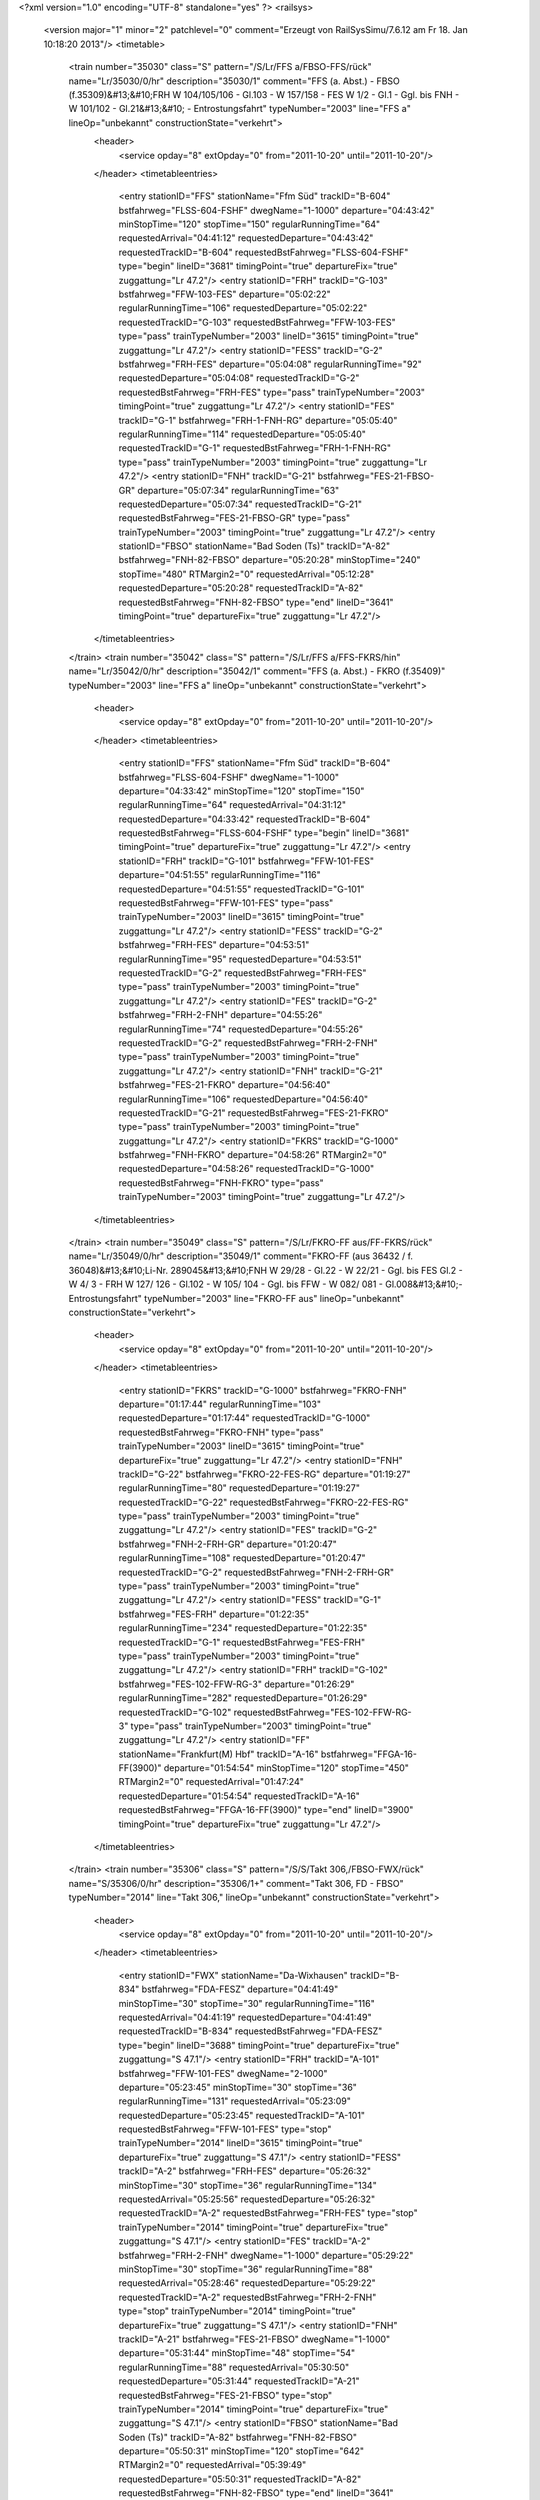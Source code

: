 <?xml version="1.0" encoding="UTF-8" standalone="yes" ?>
<railsys>
	<version major="1" minor="2" patchlevel="0" comment="Erzeugt von RailSys\Simu/7.6.12 am Fr 18. Jan 10:18:20 2013"/>
	<timetable>
		<train number="35030" class="S" pattern="/S/Lr/FFS a/FBSO-FFS/rück" name="Lr/35030/0/hr" description="35030/1" comment="FFS (a. Abst.) - FBSO (f.35309)&#13;&#10;FRH W 104/105/106 - Gl.103 - W 157/158 - FES W 1/2 - Gl.1 - Ggl. bis FNH - W 101/102 - Gl.21&#13;&#10; - Entrostungsfahrt" typeNumber="2003" line="FFS a" lineOp="unbekannt" constructionState="verkehrt">
			<header>
				<service opday="8" extOpday="0" from="2011-10-20" until="2011-10-20"/>
			</header>
			<timetableentries>
				<entry stationID="FFS" stationName="Ffm Süd" trackID="B-604" bstfahrweg="FLSS-604-FSHF" dwegName="1-1000" departure="04:43:42" minStopTime="120" stopTime="150" regularRunningTime="64" requestedArrival="04:41:12" requestedDeparture="04:43:42" requestedTrackID="B-604" requestedBstFahrweg="FLSS-604-FSHF" type="begin" lineID="3681" timingPoint="true" departureFix="true" zuggattung="Lr 47.2"/>
				<entry stationID="FRH" trackID="G-103" bstfahrweg="FFW-103-FES" departure="05:02:22" regularRunningTime="106" requestedDeparture="05:02:22" requestedTrackID="G-103" requestedBstFahrweg="FFW-103-FES" type="pass" trainTypeNumber="2003" lineID="3615" timingPoint="true" zuggattung="Lr 47.2"/>
				<entry stationID="FESS" trackID="G-2" bstfahrweg="FRH-FES" departure="05:04:08" regularRunningTime="92" requestedDeparture="05:04:08" requestedTrackID="G-2" requestedBstFahrweg="FRH-FES" type="pass" trainTypeNumber="2003" timingPoint="true" zuggattung="Lr 47.2"/>
				<entry stationID="FES" trackID="G-1" bstfahrweg="FRH-1-FNH-RG" departure="05:05:40" regularRunningTime="114" requestedDeparture="05:05:40" requestedTrackID="G-1" requestedBstFahrweg="FRH-1-FNH-RG" type="pass" trainTypeNumber="2003" timingPoint="true" zuggattung="Lr 47.2"/>
				<entry stationID="FNH" trackID="G-21" bstfahrweg="FES-21-FBSO-GR" departure="05:07:34" regularRunningTime="63" requestedDeparture="05:07:34" requestedTrackID="G-21" requestedBstFahrweg="FES-21-FBSO-GR" type="pass" trainTypeNumber="2003" timingPoint="true" zuggattung="Lr 47.2"/>
				<entry stationID="FBSO" stationName="Bad Soden (Ts)" trackID="A-82" bstfahrweg="FNH-82-FBSO" departure="05:20:28" minStopTime="240" stopTime="480" RTMargin2="0" requestedArrival="05:12:28" requestedDeparture="05:20:28" requestedTrackID="A-82" requestedBstFahrweg="FNH-82-FBSO" type="end" lineID="3641" timingPoint="true" departureFix="true" zuggattung="Lr 47.2"/>
			</timetableentries>
		</train>
		<train number="35042" class="S" pattern="/S/Lr/FFS a/FFS-FKRS/hin" name="Lr/35042/0/hr" description="35042/1" comment="FFS (a. Abst.) - FKRO (f.35409)" typeNumber="2003" line="FFS a" lineOp="unbekannt" constructionState="verkehrt">
			<header>
				<service opday="8" extOpday="0" from="2011-10-20" until="2011-10-20"/>
			</header>
			<timetableentries>
				<entry stationID="FFS" stationName="Ffm Süd" trackID="B-604" bstfahrweg="FLSS-604-FSHF" dwegName="1-1000" departure="04:33:42" minStopTime="120" stopTime="150" regularRunningTime="64" requestedArrival="04:31:12" requestedDeparture="04:33:42" requestedTrackID="B-604" requestedBstFahrweg="FLSS-604-FSHF" type="begin" lineID="3681" timingPoint="true" departureFix="true" zuggattung="Lr 47.2"/>
				<entry stationID="FRH" trackID="G-101" bstfahrweg="FFW-101-FES" departure="04:51:55" regularRunningTime="116" requestedDeparture="04:51:55" requestedTrackID="G-101" requestedBstFahrweg="FFW-101-FES" type="pass" trainTypeNumber="2003" lineID="3615" timingPoint="true" zuggattung="Lr 47.2"/>
				<entry stationID="FESS" trackID="G-2" bstfahrweg="FRH-FES" departure="04:53:51" regularRunningTime="95" requestedDeparture="04:53:51" requestedTrackID="G-2" requestedBstFahrweg="FRH-FES" type="pass" trainTypeNumber="2003" timingPoint="true" zuggattung="Lr 47.2"/>
				<entry stationID="FES" trackID="G-2" bstfahrweg="FRH-2-FNH" departure="04:55:26" regularRunningTime="74" requestedDeparture="04:55:26" requestedTrackID="G-2" requestedBstFahrweg="FRH-2-FNH" type="pass" trainTypeNumber="2003" timingPoint="true" zuggattung="Lr 47.2"/>
				<entry stationID="FNH" trackID="G-21" bstfahrweg="FES-21-FKRO" departure="04:56:40" regularRunningTime="106" requestedDeparture="04:56:40" requestedTrackID="G-21" requestedBstFahrweg="FES-21-FKRO" type="pass" trainTypeNumber="2003" timingPoint="true" zuggattung="Lr 47.2"/>
				<entry stationID="FKRS" trackID="G-1000" bstfahrweg="FNH-FKRO" departure="04:58:26" RTMargin2="0" requestedDeparture="04:58:26" requestedTrackID="G-1000" requestedBstFahrweg="FNH-FKRO" type="pass" trainTypeNumber="2003" timingPoint="true" zuggattung="Lr 47.2"/>
			</timetableentries>
		</train>
		<train number="35049" class="S" pattern="/S/Lr/FKRO-FF aus/FF-FKRS/rück" name="Lr/35049/0/hr" description="35049/1" comment="FKRO-FF (aus 36432 / f. 36048)&#13;&#10;Li-Nr. 289045&#13;&#10;FNH W 29/28 - Gl.22 -  W 22/21 - Ggl. bis FES Gl.2 - W 4/ 3 - FRH W 127/ 126 - Gl.102 - W 105/ 104 - Ggl. bis FFW - W 082/ 081 - Gl.008&#13;&#10;- Entrostungsfahrt" typeNumber="2003" line="FKRO-FF aus" lineOp="unbekannt" constructionState="verkehrt">
			<header>
				<service opday="8" extOpday="0" from="2011-10-20" until="2011-10-20"/>
			</header>
			<timetableentries>
				<entry stationID="FKRS" trackID="G-1000" bstfahrweg="FKRO-FNH" departure="01:17:44" regularRunningTime="103" requestedDeparture="01:17:44" requestedTrackID="G-1000" requestedBstFahrweg="FKRO-FNH" type="pass" trainTypeNumber="2003" lineID="3615" timingPoint="true" departureFix="true" zuggattung="Lr 47.2"/>
				<entry stationID="FNH" trackID="G-22" bstfahrweg="FKRO-22-FES-RG" departure="01:19:27" regularRunningTime="80" requestedDeparture="01:19:27" requestedTrackID="G-22" requestedBstFahrweg="FKRO-22-FES-RG" type="pass" trainTypeNumber="2003" timingPoint="true" zuggattung="Lr 47.2"/>
				<entry stationID="FES" trackID="G-2" bstfahrweg="FNH-2-FRH-GR" departure="01:20:47" regularRunningTime="108" requestedDeparture="01:20:47" requestedTrackID="G-2" requestedBstFahrweg="FNH-2-FRH-GR" type="pass" trainTypeNumber="2003" timingPoint="true" zuggattung="Lr 47.2"/>
				<entry stationID="FESS" trackID="G-1" bstfahrweg="FES-FRH" departure="01:22:35" regularRunningTime="234" requestedDeparture="01:22:35" requestedTrackID="G-1" requestedBstFahrweg="FES-FRH" type="pass" trainTypeNumber="2003" timingPoint="true" zuggattung="Lr 47.2"/>
				<entry stationID="FRH" trackID="G-102" bstfahrweg="FES-102-FFW-RG-3" departure="01:26:29" regularRunningTime="282" requestedDeparture="01:26:29" requestedTrackID="G-102" requestedBstFahrweg="FES-102-FFW-RG-3" type="pass" trainTypeNumber="2003" timingPoint="true" zuggattung="Lr 47.2"/>
				<entry stationID="FF" stationName="Frankfurt(M) Hbf" trackID="A-16" bstfahrweg="FFGA-16-FF(3900)" departure="01:54:54" minStopTime="120" stopTime="450" RTMargin2="0" requestedArrival="01:47:24" requestedDeparture="01:54:54" requestedTrackID="A-16" requestedBstFahrweg="FFGA-16-FF(3900)" type="end" lineID="3900" timingPoint="true" departureFix="true" zuggattung="Lr 47.2"/>
			</timetableentries>
		</train>
		<train number="35306" class="S" pattern="/S/S/Takt 306,/FBSO-FWX/rück" name="S/35306/0/hr" description="35306/1+" comment="Takt 306, FD - FBSO" typeNumber="2014" line="Takt 306," lineOp="unbekannt" constructionState="verkehrt">
			<header>
				<service opday="8" extOpday="0" from="2011-10-20" until="2011-10-20"/>
			</header>
			<timetableentries>
				<entry stationID="FWX" stationName="Da-Wixhausen" trackID="B-834" bstfahrweg="FDA-FESZ" departure="04:41:49" minStopTime="30" stopTime="30" regularRunningTime="116" requestedArrival="04:41:19" requestedDeparture="04:41:49" requestedTrackID="B-834" requestedBstFahrweg="FDA-FESZ" type="begin" lineID="3688" timingPoint="true" departureFix="true" zuggattung="S 47.1"/>
				<entry stationID="FRH" trackID="A-101" bstfahrweg="FFW-101-FES" dwegName="2-1000" departure="05:23:45" minStopTime="30" stopTime="36" regularRunningTime="131" requestedArrival="05:23:09" requestedDeparture="05:23:45" requestedTrackID="A-101" requestedBstFahrweg="FFW-101-FES" type="stop" trainTypeNumber="2014" lineID="3615" timingPoint="true" departureFix="true" zuggattung="S 47.1"/>
				<entry stationID="FESS" trackID="A-2" bstfahrweg="FRH-FES" departure="05:26:32" minStopTime="30" stopTime="36" regularRunningTime="134" requestedArrival="05:25:56" requestedDeparture="05:26:32" requestedTrackID="A-2" requestedBstFahrweg="FRH-FES" type="stop" trainTypeNumber="2014" timingPoint="true" departureFix="true" zuggattung="S 47.1"/>
				<entry stationID="FES" trackID="A-2" bstfahrweg="FRH-2-FNH" dwegName="1-1000" departure="05:29:22" minStopTime="30" stopTime="36" regularRunningTime="88" requestedArrival="05:28:46" requestedDeparture="05:29:22" requestedTrackID="A-2" requestedBstFahrweg="FRH-2-FNH" type="stop" trainTypeNumber="2014" timingPoint="true" departureFix="true" zuggattung="S 47.1"/>
				<entry stationID="FNH" trackID="A-21" bstfahrweg="FES-21-FBSO" dwegName="1-1000" departure="05:31:44" minStopTime="48" stopTime="54" regularRunningTime="88" requestedArrival="05:30:50" requestedDeparture="05:31:44" requestedTrackID="A-21" requestedBstFahrweg="FES-21-FBSO" type="stop" trainTypeNumber="2014" timingPoint="true" departureFix="true" zuggattung="S 47.1"/>
				<entry stationID="FBSO" stationName="Bad Soden (Ts)" trackID="A-82" bstfahrweg="FNH-82-FBSO" departure="05:50:31" minStopTime="120" stopTime="642" RTMargin2="0" requestedArrival="05:39:49" requestedDeparture="05:50:31" requestedTrackID="A-82" requestedBstFahrweg="FNH-82-FBSO" type="end" lineID="3641" timingPoint="true" departureFix="true" zuggattung="S 47.1"/>
			</timetableentries>
		</train>
		<train number="35308" class="S" pattern="/S/S/Takt 302,/FBSO-FWX/rück" name="S/35308/2/hr" description="35308/1+" comment="Takt 302, FD - FBSO" typeNumber="2014" line="Takt 302," lineOp="unbekannt" constructionState="verkehrt">
			<header>
				<service opday="8" extOpday="0" from="2011-10-20" until="2011-10-20"/>
			</header>
			<timetableentries>
				<entry stationID="FWX" stationName="Da-Wixhausen" trackID="B-834" bstfahrweg="FDA-FESZ" departure="05:11:49" minStopTime="30" stopTime="30" regularRunningTime="116" requestedArrival="05:11:19" requestedDeparture="05:11:49" requestedTrackID="B-834" requestedBstFahrweg="FDA-FESZ" type="begin" lineID="3688" timingPoint="true" departureFix="true" zuggattung="S 47.1"/>
				<entry stationID="FRH" trackID="A-101" bstfahrweg="FFW-101-FES" dwegName="2-1000" departure="05:53:45" minStopTime="30" stopTime="36" regularRunningTime="131" requestedArrival="05:53:09" requestedDeparture="05:53:45" requestedTrackID="A-101" requestedBstFahrweg="FFW-101-FES" type="stop" trainTypeNumber="2014" lineID="3615" timingPoint="true" departureFix="true" zuggattung="S 47.1"/>
				<entry stationID="FESS" trackID="A-2" bstfahrweg="FRH-FES" departure="05:56:32" minStopTime="30" stopTime="36" regularRunningTime="134" requestedArrival="05:55:56" requestedDeparture="05:56:32" requestedTrackID="A-2" requestedBstFahrweg="FRH-FES" type="stop" trainTypeNumber="2014" timingPoint="true" departureFix="true" zuggattung="S 47.1"/>
				<entry stationID="FES" trackID="A-2" bstfahrweg="FRH-2-FNH" dwegName="1-1000" departure="05:59:22" minStopTime="30" stopTime="36" regularRunningTime="88" requestedArrival="05:58:46" requestedDeparture="05:59:22" requestedTrackID="A-2" requestedBstFahrweg="FRH-2-FNH" type="stop" trainTypeNumber="2014" timingPoint="true" departureFix="true" zuggattung="S 47.1"/>
				<entry stationID="FNH" trackID="A-21" bstfahrweg="FES-21-FBSO" dwegName="1-1000" departure="06:01:44" minStopTime="48" stopTime="54" regularRunningTime="88" requestedArrival="06:00:50" requestedDeparture="06:01:44" requestedTrackID="A-21" requestedBstFahrweg="FES-21-FBSO" type="stop" trainTypeNumber="2014" timingPoint="true" departureFix="true" zuggattung="S 47.1"/>
				<entry stationID="FBSO" stationName="Bad Soden (Ts)" trackID="A-82" bstfahrweg="FNH-82-FBSO" departure="06:20:31" minStopTime="120" stopTime="642" RTMargin2="0" requestedArrival="06:09:49" requestedDeparture="06:20:31" requestedTrackID="A-82" requestedBstFahrweg="FNH-82-FBSO" type="end" lineID="3641" timingPoint="true" departureFix="true" zuggattung="S 47.1"/>
			</timetableentries>
		</train>
		<train number="35309" class="S" pattern="/S/S/Takt 303,/FBSO-FWX/hin" name="S/35309/0/hr" description="35309/1+" comment="Takt 303, FBSO - FD" typeNumber="2014" line="Takt 303," lineOp="unbekannt" constructionState="verkehrt">
			<header>
				<service opday="8" extOpday="0" from="2011-10-20" until="2011-10-20"/>
			</header>
			<timetableentries>
				<entry stationID="FBSO" stationName="Bad Soden (Ts)" trackID="D-82" bstfahrweg="FBSO-82-FNH" dwegName="1-1000" departure="05:20:32" minStopTime="156" stopTime="480" regularRunningTime="108" requestedArrival="05:12:32" requestedDeparture="05:20:32" requestedTrackID="D-82" requestedBstFahrweg="FBSO-82-FNH" type="begin" lineID="3641" timingPoint="true" departureFix="true" zuggattung="S 47.1"/>
				<entry stationID="FNH" trackID="D-22" bstfahrweg="FBSO-22-FES" dwegName="1-1000" departure="05:29:52" minStopTime="48" stopTime="72" regularRunningTime="86" requestedArrival="05:28:40" requestedDeparture="05:29:52" requestedTrackID="D-22" requestedBstFahrweg="FBSO-22-FES" type="stop" trainTypeNumber="2014" lineID="3615" timingPoint="true" departureFix="true" zuggattung="S 47.1"/>
				<entry stationID="FES" trackID="D-1" bstfahrweg="FNH-1-FRH" dwegName="1-1000" departure="05:31:48" minStopTime="30" stopTime="30" regularRunningTime="97" requestedArrival="05:31:18" requestedDeparture="05:31:48" requestedTrackID="D-1" requestedBstFahrweg="FNH-1-FRH" type="stop" trainTypeNumber="2014" timingPoint="true" zuggattung="S 47.1"/>
				<entry stationID="FESS" trackID="B-1" bstfahrweg="FES-FRH" departure="05:33:55" minStopTime="30" stopTime="30" regularRunningTime="171" requestedArrival="05:33:25" requestedDeparture="05:33:55" requestedTrackID="B-1" requestedBstFahrweg="FES-FRH" type="stop" trainTypeNumber="2014" timingPoint="true" zuggattung="S 47.1"/>
				<entry stationID="FRH" trackID="B-103" bstfahrweg="FES-103-FFW" dwegName="1-1000" departure="05:37:22" minStopTime="30" stopTime="36" regularRunningTime="173" requestedArrival="05:36:46" requestedDeparture="05:37:22" requestedTrackID="B-103" requestedBstFahrweg="FES-103-FFW" type="stop" trainTypeNumber="2014" timingPoint="true" departureFix="true" zuggattung="S 47.1"/>
				<entry stationID="FWX" stationName="Da-Wixhausen" trackID="A-834" bstfahrweg="FESZ-FDA" departure="06:19:52" minStopTime="30" stopTime="30" RTMargin2="0" requestedArrival="06:19:22" requestedDeparture="06:19:52" requestedTrackID="A-834" requestedBstFahrweg="FESZ-FDA" type="end" lineID="3688" timingPoint="true" zuggattung="S 47.1"/>
			</timetableentries>
		</train>
		<train number="35310" class="S" pattern="/S/S/Takt 306,/FBSO-FWX/rück" name="S/35310/0/hr" description="35310/1" comment="Takt 306, FD - FBSO" typeNumber="2014" line="Takt 306," lineOp="unbekannt" constructionState="verkehrt">
			<header>
				<service opday="8" extOpday="0" from="2011-10-20" until="2011-10-20"/>
			</header>
			<timetableentries>
				<entry stationID="FWX" stationName="Da-Wixhausen" trackID="B-834" bstfahrweg="FDA-FESZ" departure="05:41:49" minStopTime="30" stopTime="30" regularRunningTime="116" requestedArrival="05:41:19" requestedDeparture="05:41:49" requestedTrackID="B-834" requestedBstFahrweg="FDA-FESZ" type="begin" lineID="3688" timingPoint="true" departureFix="true" zuggattung="S 47.1"/>
				<entry stationID="FRH" trackID="A-101" bstfahrweg="FFW-101-FES" dwegName="2-1000" departure="06:23:45" minStopTime="30" stopTime="36" regularRunningTime="131" requestedArrival="06:23:09" requestedDeparture="06:23:45" requestedTrackID="A-101" requestedBstFahrweg="FFW-101-FES" type="stop" trainTypeNumber="2014" lineID="3615" timingPoint="true" departureFix="true" zuggattung="S 47.1"/>
				<entry stationID="FESS" trackID="A-2" bstfahrweg="FRH-FES" departure="06:26:32" minStopTime="30" stopTime="36" regularRunningTime="134" requestedArrival="06:25:56" requestedDeparture="06:26:32" requestedTrackID="A-2" requestedBstFahrweg="FRH-FES" type="stop" trainTypeNumber="2014" timingPoint="true" departureFix="true" zuggattung="S 47.1"/>
				<entry stationID="FES" trackID="A-2" bstfahrweg="FRH-2-FNH" dwegName="1-1000" departure="06:29:22" minStopTime="30" stopTime="36" regularRunningTime="88" requestedArrival="06:28:46" requestedDeparture="06:29:22" requestedTrackID="A-2" requestedBstFahrweg="FRH-2-FNH" type="stop" trainTypeNumber="2014" timingPoint="true" departureFix="true" zuggattung="S 47.1"/>
				<entry stationID="FNH" trackID="A-21" bstfahrweg="FES-21-FBSO" dwegName="1-1000" departure="06:31:44" minStopTime="48" stopTime="54" regularRunningTime="88" requestedArrival="06:30:50" requestedDeparture="06:31:44" requestedTrackID="A-21" requestedBstFahrweg="FES-21-FBSO" type="stop" trainTypeNumber="2014" timingPoint="true" departureFix="true" zuggattung="S 47.1"/>
				<entry stationID="FBSO" stationName="Bad Soden (Ts)" trackID="A-82" bstfahrweg="FNH-82-FBSO" departure="06:50:31" minStopTime="120" stopTime="642" RTMargin2="0" requestedArrival="06:39:49" requestedDeparture="06:50:31" requestedTrackID="A-82" requestedBstFahrweg="FNH-82-FBSO" type="end" lineID="3641" timingPoint="true" departureFix="true" zuggattung="S 47.1"/>
			</timetableentries>
		</train>
		<train number="35311" class="S" pattern="/S/S/Takt 307,/FBSO-FWX/hin" name="S/35311/0/hr" description="35311/1+" comment="Takt 307, FBSO - FD" typeNumber="2014" line="Takt 307," lineOp="unbekannt" constructionState="verkehrt">
			<header>
				<service opday="8" extOpday="0" from="2011-10-20" until="2011-10-20"/>
			</header>
			<timetableentries>
				<entry stationID="FBSO" stationName="Bad Soden (Ts)" trackID="D-82" bstfahrweg="FBSO-82-FNH" dwegName="1-1000" departure="05:50:32" minStopTime="156" stopTime="642" regularRunningTime="108" requestedArrival="05:39:50" requestedDeparture="05:50:32" requestedTrackID="D-82" requestedBstFahrweg="FBSO-82-FNH" type="begin" lineID="3641" timingPoint="true" departureFix="true" zuggattung="S 47.1"/>
				<entry stationID="FNH" trackID="D-22" bstfahrweg="FBSO-22-FES" dwegName="1-1000" departure="05:59:52" minStopTime="48" stopTime="72" regularRunningTime="86" requestedArrival="05:58:40" requestedDeparture="05:59:52" requestedTrackID="D-22" requestedBstFahrweg="FBSO-22-FES" type="stop" trainTypeNumber="2014" lineID="3615" timingPoint="true" departureFix="true" zuggattung="S 47.1"/>
				<entry stationID="FES" trackID="D-1" bstfahrweg="FNH-1-FRH" dwegName="1-1000" departure="06:01:48" minStopTime="30" stopTime="30" regularRunningTime="97" requestedArrival="06:01:18" requestedDeparture="06:01:48" requestedTrackID="D-1" requestedBstFahrweg="FNH-1-FRH" type="stop" trainTypeNumber="2014" timingPoint="true" zuggattung="S 47.1"/>
				<entry stationID="FESS" trackID="B-1" bstfahrweg="FES-FRH" departure="06:03:55" minStopTime="30" stopTime="30" regularRunningTime="171" requestedArrival="06:03:25" requestedDeparture="06:03:55" requestedTrackID="B-1" requestedBstFahrweg="FES-FRH" type="stop" trainTypeNumber="2014" timingPoint="true" zuggattung="S 47.1"/>
				<entry stationID="FRH" trackID="B-103" bstfahrweg="FES-103-FFW" dwegName="1-1000" departure="06:07:22" minStopTime="30" stopTime="36" regularRunningTime="173" requestedArrival="06:06:46" requestedDeparture="06:07:22" requestedTrackID="B-103" requestedBstFahrweg="FES-103-FFW" type="stop" trainTypeNumber="2014" timingPoint="true" departureFix="true" zuggattung="S 47.1"/>
				<entry stationID="FWX" stationName="Da-Wixhausen" trackID="A-834" bstfahrweg="FESZ-FDA" departure="06:49:52" minStopTime="30" stopTime="30" RTMargin2="0" requestedArrival="06:49:22" requestedDeparture="06:49:52" requestedTrackID="A-834" requestedBstFahrweg="FESZ-FDA" type="end" lineID="3688" timingPoint="true" zuggattung="S 47.1"/>
			</timetableentries>
		</train>
		<train number="35312" numbervar="1" class="S" pattern="/S/S/Takt 302,/FBSO-FWX/rück" name="S/35312/1/hr" description="35312/1+" comment="Takt 302, FD - FBSO" typeNumber="2015" line="Takt 302," lineOp="unbekannt" constructionState="verkehrt">
			<header>
				<service opday="8" extOpday="0" from="2011-10-20" until="2011-10-20"/>
			</header>
			<timetableentries>
				<entry stationID="FWX" stationName="Da-Wixhausen" trackID="B-834" bstfahrweg="FDA-FESZ" departure="06:11:49" minStopTime="30" stopTime="30" regularRunningTime="116" requestedArrival="06:11:19" requestedDeparture="06:11:49" requestedTrackID="B-834" requestedBstFahrweg="FDA-FESZ" type="begin" lineID="3688" timingPoint="true" departureFix="true" zuggattung="S 47.1"/>
				<entry stationID="FRH" trackID="A-101" bstfahrweg="FFW-101-FES" dwegName="2-1000" departure="06:53:45" minStopTime="30" stopTime="36" regularRunningTime="131" requestedArrival="06:53:09" requestedDeparture="06:53:45" requestedTrackID="A-101" requestedBstFahrweg="FFW-101-FES" type="stop" trainTypeNumber="2015" lineID="3615" timingPoint="true" departureFix="true" zuggattung="S 47.1"/>
				<entry stationID="FESS" trackID="A-2" bstfahrweg="FRH-FES" departure="06:56:32" minStopTime="30" stopTime="36" regularRunningTime="134" requestedArrival="06:55:56" requestedDeparture="06:56:32" requestedTrackID="A-2" requestedBstFahrweg="FRH-FES" type="stop" trainTypeNumber="2015" timingPoint="true" departureFix="true" zuggattung="S 47.1"/>
				<entry stationID="FES" trackID="A-2" bstfahrweg="FRH-2-FNH" dwegName="1-1000" departure="06:59:22" minStopTime="30" stopTime="36" regularRunningTime="88" requestedArrival="06:58:46" requestedDeparture="06:59:22" requestedTrackID="A-2" requestedBstFahrweg="FRH-2-FNH" type="stop" trainTypeNumber="2015" timingPoint="true" departureFix="true" zuggattung="S 47.1"/>
				<entry stationID="FNH" trackID="A-21" bstfahrweg="FES-21-FBSO" dwegName="1-1000" departure="07:01:44" minStopTime="48" stopTime="54" regularRunningTime="88" requestedArrival="07:00:50" requestedDeparture="07:01:44" requestedTrackID="A-21" requestedBstFahrweg="FES-21-FBSO" type="stop" trainTypeNumber="2015" timingPoint="true" departureFix="true" zuggattung="S 47.1"/>
				<entry stationID="FBSO" stationName="Bad Soden (Ts)" trackID="A-82" bstfahrweg="FNH-82-FBSO" departure="07:20:31" minStopTime="120" stopTime="642" RTMargin2="0" requestedArrival="07:09:49" requestedDeparture="07:20:31" requestedTrackID="A-82" requestedBstFahrweg="FNH-82-FBSO" type="end" lineID="3641" timingPoint="true" departureFix="true" zuggattung="S 47.1"/>
			</timetableentries>
		</train>
		<train number="35313" class="S" pattern="/S/S/Takt 303,/FBSO-FWX/hin" name="S/35313/0/hr" description="35313/1" comment="Takt 303, FBSO - FD" typeNumber="2014" line="Takt 303," lineOp="unbekannt" constructionState="verkehrt">
			<header>
				<service opday="8" extOpday="0" from="2011-10-20" until="2011-10-20"/>
			</header>
			<timetableentries>
				<entry stationID="FBSO" stationName="Bad Soden (Ts)" trackID="D-81" bstfahrweg="FBSO-81-FNH" departure="06:20:32" minStopTime="156" stopTime="642" regularRunningTime="108" requestedArrival="06:09:50" requestedDeparture="06:20:32" requestedTrackID="D-82" requestedBstFahrweg="FBSO-82-FNH" type="begin" lineID="3641" timingPoint="true" departureFix="true" zuggattung="S 47.1"/>
				<entry stationID="FNH" trackID="D-22" bstfahrweg="FBSO-22-FES" dwegName="1-1000" departure="06:29:52" minStopTime="48" stopTime="72" regularRunningTime="86" requestedArrival="06:28:40" requestedDeparture="06:29:52" requestedTrackID="D-22" requestedBstFahrweg="FBSO-22-FES" type="stop" trainTypeNumber="2014" lineID="3615" timingPoint="true" departureFix="true" zuggattung="S 47.1"/>
				<entry stationID="FES" trackID="D-1" bstfahrweg="FNH-1-FRH" dwegName="1-1000" departure="06:31:48" minStopTime="30" stopTime="30" regularRunningTime="97" requestedArrival="06:31:18" requestedDeparture="06:31:48" requestedTrackID="D-1" requestedBstFahrweg="FNH-1-FRH" type="stop" trainTypeNumber="2014" timingPoint="true" zuggattung="S 47.1"/>
				<entry stationID="FESS" trackID="B-1" bstfahrweg="FES-FRH" departure="06:33:55" minStopTime="30" stopTime="30" regularRunningTime="171" requestedArrival="06:33:25" requestedDeparture="06:33:55" requestedTrackID="B-1" requestedBstFahrweg="FES-FRH" type="stop" trainTypeNumber="2014" timingPoint="true" zuggattung="S 47.1"/>
				<entry stationID="FRH" trackID="B-103" bstfahrweg="FES-103-FFW" dwegName="1-1000" departure="06:37:22" minStopTime="30" stopTime="36" regularRunningTime="173" requestedArrival="06:36:46" requestedDeparture="06:37:22" requestedTrackID="B-103" requestedBstFahrweg="FES-103-FFW" type="stop" trainTypeNumber="2014" timingPoint="true" departureFix="true" zuggattung="S 47.1"/>
				<entry stationID="FWX" stationName="Da-Wixhausen" trackID="A-834" bstfahrweg="FESZ-FDA" departure="07:19:52" minStopTime="30" stopTime="30" RTMargin2="0" requestedArrival="07:19:22" requestedDeparture="07:19:52" requestedTrackID="A-834" requestedBstFahrweg="FESZ-FDA" type="end" lineID="3688" timingPoint="true" zuggattung="S 47.1"/>
			</timetableentries>
		</train>
		<train number="35314" class="S" pattern="/S/S/Takt 306,/FBSO-FWX/rück" name="S/35314/1/hr" description="35314/1" comment="Takt 306, FD - FBSO" typeNumber="2015" line="Takt 306," lineOp="unbekannt" constructionState="verkehrt">
			<header>
				<service opday="8" extOpday="0" from="2011-10-20" until="2011-10-20"/>
			</header>
			<timetableentries>
				<entry stationID="FWX" stationName="Da-Wixhausen" trackID="B-834" bstfahrweg="FDA-FESZ" departure="06:41:49" minStopTime="30" stopTime="30" regularRunningTime="116" requestedArrival="06:41:19" requestedDeparture="06:41:49" requestedTrackID="B-834" requestedBstFahrweg="FDA-FESZ" type="begin" lineID="3688" timingPoint="true" departureFix="true" zuggattung="S 47.1"/>
				<entry stationID="FRH" trackID="A-101" bstfahrweg="FFW-101-FES" dwegName="2-1000" departure="07:23:45" minStopTime="30" stopTime="36" regularRunningTime="131" requestedArrival="07:23:09" requestedDeparture="07:23:45" requestedTrackID="A-101" requestedBstFahrweg="FFW-101-FES" type="stop" trainTypeNumber="2015" lineID="3615" timingPoint="true" departureFix="true" zuggattung="S 47.1"/>
				<entry stationID="FESS" trackID="A-2" bstfahrweg="FRH-FES" departure="07:26:32" minStopTime="30" stopTime="36" regularRunningTime="134" requestedArrival="07:25:56" requestedDeparture="07:26:32" requestedTrackID="A-2" requestedBstFahrweg="FRH-FES" type="stop" trainTypeNumber="2015" timingPoint="true" departureFix="true" zuggattung="S 47.1"/>
				<entry stationID="FES" trackID="A-2" bstfahrweg="FRH-2-FNH" dwegName="1-1000" departure="07:29:22" minStopTime="30" stopTime="36" regularRunningTime="88" requestedArrival="07:28:46" requestedDeparture="07:29:22" requestedTrackID="A-2" requestedBstFahrweg="FRH-2-FNH" type="stop" trainTypeNumber="2015" timingPoint="true" departureFix="true" zuggattung="S 47.1"/>
				<entry stationID="FNH" trackID="A-21" bstfahrweg="FES-21-FBSO" dwegName="1-1000" departure="07:31:44" minStopTime="48" stopTime="54" regularRunningTime="88" requestedArrival="07:30:50" requestedDeparture="07:31:44" requestedTrackID="A-21" requestedBstFahrweg="FES-21-FBSO" type="stop" trainTypeNumber="2015" timingPoint="true" departureFix="true" zuggattung="S 47.1"/>
				<entry stationID="FBSO" stationName="Bad Soden (Ts)" trackID="A-82" bstfahrweg="FNH-82-FBSO" departure="07:50:31" minStopTime="120" stopTime="642" RTMargin2="0" requestedArrival="07:39:49" requestedDeparture="07:50:31" requestedTrackID="A-82" requestedBstFahrweg="FNH-82-FBSO" type="end" lineID="3641" timingPoint="true" departureFix="true" zuggattung="S 47.1"/>
			</timetableentries>
		</train>
		<train number="35315" class="S" pattern="/S/S/Takt 307,/FBSO-FWX/hin" name="S/35315/0/hr" description="35315/1+" comment="Takt 307, FBSO - FD" typeNumber="2014" line="Takt 307," lineOp="unbekannt" constructionState="verkehrt">
			<header>
				<service opday="8" extOpday="0" from="2011-10-20" until="2011-10-20"/>
			</header>
			<timetableentries>
				<entry stationID="FBSO" stationName="Bad Soden (Ts)" trackID="D-82" bstfahrweg="FBSO-82-FNH" dwegName="1-1000" departure="06:50:32" minStopTime="156" stopTime="642" regularRunningTime="108" requestedArrival="06:39:50" requestedDeparture="06:50:32" requestedTrackID="D-82" requestedBstFahrweg="FBSO-82-FNH" type="begin" lineID="3641" timingPoint="true" departureFix="true" zuggattung="S 47.1"/>
				<entry stationID="FNH" trackID="D-22" bstfahrweg="FBSO-22-FES" dwegName="1-1000" departure="06:59:52" minStopTime="48" stopTime="72" regularRunningTime="86" requestedArrival="06:58:40" requestedDeparture="06:59:52" requestedTrackID="D-22" requestedBstFahrweg="FBSO-22-FES" type="stop" trainTypeNumber="2014" lineID="3615" timingPoint="true" departureFix="true" zuggattung="S 47.1"/>
				<entry stationID="FES" trackID="D-1" bstfahrweg="FNH-1-FRH" dwegName="1-1000" departure="07:01:48" minStopTime="30" stopTime="30" regularRunningTime="97" requestedArrival="07:01:18" requestedDeparture="07:01:48" requestedTrackID="D-1" requestedBstFahrweg="FNH-1-FRH" type="stop" trainTypeNumber="2014" timingPoint="true" zuggattung="S 47.1"/>
				<entry stationID="FESS" trackID="B-1" bstfahrweg="FES-FRH" departure="07:03:55" minStopTime="30" stopTime="30" regularRunningTime="171" requestedArrival="07:03:25" requestedDeparture="07:03:55" requestedTrackID="B-1" requestedBstFahrweg="FES-FRH" type="stop" trainTypeNumber="2014" timingPoint="true" zuggattung="S 47.1"/>
				<entry stationID="FRH" trackID="B-103" bstfahrweg="FES-103-FFW" dwegName="1-1000" departure="07:07:22" minStopTime="30" stopTime="36" regularRunningTime="173" requestedArrival="07:06:46" requestedDeparture="07:07:22" requestedTrackID="B-103" requestedBstFahrweg="FES-103-FFW" type="stop" trainTypeNumber="2014" timingPoint="true" departureFix="true" zuggattung="S 47.1"/>
				<entry stationID="FWX" stationName="Da-Wixhausen" trackID="A-834" bstfahrweg="FESZ-FDA" departure="07:49:52" minStopTime="30" stopTime="30" RTMargin2="0" requestedArrival="07:49:22" requestedDeparture="07:49:52" requestedTrackID="A-834" requestedBstFahrweg="FESZ-FDA" type="end" lineID="3688" timingPoint="true" zuggattung="S 47.1"/>
			</timetableentries>
		</train>
		<train number="35316" numbervar="1" class="S" pattern="/S/S/Takt 302,/FBSO-FWX/rück" name="S/35316/1/hr" description="35316/1+" comment="Takt 302, FD - FBSO" typeNumber="2015" line="Takt 302," lineOp="unbekannt" constructionState="verkehrt">
			<header>
				<service opday="8" extOpday="0" from="2011-10-20" until="2011-10-20"/>
			</header>
			<timetableentries>
				<entry stationID="FWX" stationName="Da-Wixhausen" trackID="B-834" bstfahrweg="FDA-FESZ" departure="07:11:49" minStopTime="30" stopTime="30" regularRunningTime="116" requestedArrival="07:11:19" requestedDeparture="07:11:49" requestedTrackID="B-834" requestedBstFahrweg="FDA-FESZ" type="begin" lineID="3688" timingPoint="true" departureFix="true" zuggattung="S 47.1"/>
				<entry stationID="FRH" trackID="A-101" bstfahrweg="FFW-101-FES" dwegName="2-1000" departure="07:53:45" minStopTime="30" stopTime="36" regularRunningTime="131" requestedArrival="07:53:09" requestedDeparture="07:53:45" requestedTrackID="A-101" requestedBstFahrweg="FFW-101-FES" type="stop" trainTypeNumber="2015" lineID="3615" timingPoint="true" departureFix="true" zuggattung="S 47.1"/>
				<entry stationID="FESS" trackID="A-2" bstfahrweg="FRH-FES" departure="07:56:32" minStopTime="30" stopTime="36" regularRunningTime="134" requestedArrival="07:55:56" requestedDeparture="07:56:32" requestedTrackID="A-2" requestedBstFahrweg="FRH-FES" type="stop" trainTypeNumber="2015" timingPoint="true" departureFix="true" zuggattung="S 47.1"/>
				<entry stationID="FES" trackID="A-2" bstfahrweg="FRH-2-FNH" dwegName="1-1000" departure="07:59:22" minStopTime="30" stopTime="36" regularRunningTime="88" requestedArrival="07:58:46" requestedDeparture="07:59:22" requestedTrackID="A-2" requestedBstFahrweg="FRH-2-FNH" type="stop" trainTypeNumber="2015" timingPoint="true" departureFix="true" zuggattung="S 47.1"/>
				<entry stationID="FNH" trackID="A-21" bstfahrweg="FES-21-FBSO" dwegName="1-1000" departure="08:01:44" minStopTime="48" stopTime="54" regularRunningTime="88" requestedArrival="08:00:50" requestedDeparture="08:01:44" requestedTrackID="A-21" requestedBstFahrweg="FES-21-FBSO" type="stop" trainTypeNumber="2015" timingPoint="true" departureFix="true" zuggattung="S 47.1"/>
				<entry stationID="FBSO" stationName="Bad Soden (Ts)" trackID="A-82" bstfahrweg="FNH-82-FBSO" departure="08:20:31" minStopTime="120" stopTime="642" RTMargin2="0" requestedArrival="08:09:49" requestedDeparture="08:20:31" requestedTrackID="A-82" requestedBstFahrweg="FNH-82-FBSO" type="end" lineID="3641" timingPoint="true" departureFix="true" zuggattung="S 47.1"/>
			</timetableentries>
		</train>
		<train number="35317" class="S" pattern="/S/S/Takt 303,/FBSO-FWX/hin" name="S/35317/1/hr" description="35317/1+" comment="Takt 303, FBSO - FD" typeNumber="2015" line="Takt 303," lineOp="unbekannt" constructionState="verkehrt">
			<header>
				<service opday="8" extOpday="0" from="2011-10-20" until="2011-10-20"/>
			</header>
			<timetableentries>
				<entry stationID="FBSO" stationName="Bad Soden (Ts)" trackID="D-82" bstfahrweg="FBSO-82-FNH" dwegName="1-1000" departure="07:20:32" minStopTime="156" stopTime="642" regularRunningTime="108" requestedArrival="07:09:50" requestedDeparture="07:20:32" requestedTrackID="D-82" requestedBstFahrweg="FBSO-82-FNH" type="begin" lineID="3641" timingPoint="true" departureFix="true" zuggattung="S 47.1"/>
				<entry stationID="FNH" trackID="D-22" bstfahrweg="FBSO-22-FES" dwegName="1-1000" departure="07:29:52" minStopTime="48" stopTime="72" regularRunningTime="86" requestedArrival="07:28:40" requestedDeparture="07:29:52" requestedTrackID="D-22" requestedBstFahrweg="FBSO-22-FES" type="stop" trainTypeNumber="2015" lineID="3615" timingPoint="true" departureFix="true" zuggattung="S 47.1"/>
				<entry stationID="FES" trackID="D-1" bstfahrweg="FNH-1-FRH" dwegName="1-1000" departure="07:31:48" minStopTime="30" stopTime="30" regularRunningTime="97" requestedArrival="07:31:18" requestedDeparture="07:31:48" requestedTrackID="D-1" requestedBstFahrweg="FNH-1-FRH" type="stop" trainTypeNumber="2015" timingPoint="true" zuggattung="S 47.1"/>
				<entry stationID="FESS" trackID="B-1" bstfahrweg="FES-FRH" departure="07:33:55" minStopTime="30" stopTime="30" regularRunningTime="171" requestedArrival="07:33:25" requestedDeparture="07:33:55" requestedTrackID="B-1" requestedBstFahrweg="FES-FRH" type="stop" trainTypeNumber="2015" timingPoint="true" zuggattung="S 47.1"/>
				<entry stationID="FRH" trackID="B-103" bstfahrweg="FES-103-FFW" dwegName="1-1000" departure="07:37:22" minStopTime="30" stopTime="36" regularRunningTime="173" requestedArrival="07:36:46" requestedDeparture="07:37:22" requestedTrackID="B-103" requestedBstFahrweg="FES-103-FFW" type="stop" trainTypeNumber="2015" timingPoint="true" departureFix="true" zuggattung="S 47.1"/>
				<entry stationID="FWX" stationName="Da-Wixhausen" trackID="A-834" bstfahrweg="FESZ-FDA" departure="08:19:52" minStopTime="30" stopTime="30" RTMargin2="0" requestedArrival="08:19:22" requestedDeparture="08:19:52" requestedTrackID="A-834" requestedBstFahrweg="FESZ-FDA" type="end" lineID="3688" timingPoint="true" zuggattung="S 47.1"/>
			</timetableentries>
		</train>
		<train number="35318" class="S" pattern="/S/S/Takt 306,/FBSO-FWX/rück" name="S/35318/1/hr" description="35318/1+" comment="Takt 306, FD - FBSO" typeNumber="2015" line="Takt 306," lineOp="unbekannt" constructionState="verkehrt">
			<header>
				<service opday="8" extOpday="0" from="2011-10-20" until="2011-10-20"/>
			</header>
			<timetableentries>
				<entry stationID="FWX" stationName="Da-Wixhausen" trackID="B-834" bstfahrweg="FDA-FESZ" departure="07:41:49" minStopTime="30" stopTime="30" regularRunningTime="116" requestedArrival="07:41:19" requestedDeparture="07:41:49" requestedTrackID="B-834" requestedBstFahrweg="FDA-FESZ" type="begin" lineID="3688" timingPoint="true" departureFix="true" zuggattung="S 47.1"/>
				<entry stationID="FRH" trackID="A-101" bstfahrweg="FFW-101-FES" dwegName="2-1000" departure="08:23:45" minStopTime="30" stopTime="36" regularRunningTime="131" requestedArrival="08:23:09" requestedDeparture="08:23:45" requestedTrackID="A-101" requestedBstFahrweg="FFW-101-FES" type="stop" trainTypeNumber="2015" lineID="3615" timingPoint="true" departureFix="true" zuggattung="S 47.1"/>
				<entry stationID="FESS" trackID="A-2" bstfahrweg="FRH-FES" departure="08:26:32" minStopTime="30" stopTime="36" regularRunningTime="134" requestedArrival="08:25:56" requestedDeparture="08:26:32" requestedTrackID="A-2" requestedBstFahrweg="FRH-FES" type="stop" trainTypeNumber="2015" timingPoint="true" departureFix="true" zuggattung="S 47.1"/>
				<entry stationID="FES" trackID="A-2" bstfahrweg="FRH-2-FNH" dwegName="1-1000" departure="08:29:22" minStopTime="30" stopTime="36" regularRunningTime="88" requestedArrival="08:28:46" requestedDeparture="08:29:22" requestedTrackID="A-2" requestedBstFahrweg="FRH-2-FNH" type="stop" trainTypeNumber="2015" timingPoint="true" departureFix="true" zuggattung="S 47.1"/>
				<entry stationID="FNH" trackID="A-21" bstfahrweg="FES-21-FBSO" dwegName="1-1000" departure="08:31:44" minStopTime="48" stopTime="54" regularRunningTime="88" requestedArrival="08:30:50" requestedDeparture="08:31:44" requestedTrackID="A-21" requestedBstFahrweg="FES-21-FBSO" type="stop" trainTypeNumber="2015" timingPoint="true" departureFix="true" zuggattung="S 47.1"/>
				<entry stationID="FBSO" stationName="Bad Soden (Ts)" trackID="A-82" bstfahrweg="FNH-82-FBSO" departure="08:50:31" minStopTime="120" stopTime="642" RTMargin2="0" requestedArrival="08:39:49" requestedDeparture="08:50:31" requestedTrackID="A-82" requestedBstFahrweg="FNH-82-FBSO" type="end" lineID="3641" timingPoint="true" departureFix="true" zuggattung="S 47.1"/>
			</timetableentries>
		</train>
		<train number="35319" numbervar="1" class="S" pattern="/S/S/Takt 307,/FBSO-FWX/hin" name="S/35319/1/hr" description="35319/1" comment="Takt 307, FBSO - FD" typeNumber="2015" line="Takt 307," lineOp="unbekannt" constructionState="verkehrt">
			<header>
				<service opday="8" extOpday="0" from="2011-10-20" until="2011-10-20"/>
			</header>
			<timetableentries>
				<entry stationID="FBSO" stationName="Bad Soden (Ts)" trackID="D-81" bstfahrweg="FBSO-81-FNH" departure="07:50:32" minStopTime="156" stopTime="642" regularRunningTime="108" requestedArrival="07:39:50" requestedDeparture="07:50:32" requestedTrackID="D-82" requestedBstFahrweg="FBSO-82-FNH" type="begin" lineID="3641" timingPoint="true" departureFix="true" zuggattung="S 47.1"/>
				<entry stationID="FNH" trackID="D-22" bstfahrweg="FBSO-22-FES" dwegName="1-1000" departure="07:59:52" minStopTime="48" stopTime="72" regularRunningTime="86" requestedArrival="07:58:40" requestedDeparture="07:59:52" requestedTrackID="D-22" requestedBstFahrweg="FBSO-22-FES" type="stop" trainTypeNumber="2015" lineID="3615" timingPoint="true" departureFix="true" zuggattung="S 47.1"/>
				<entry stationID="FES" trackID="D-1" bstfahrweg="FNH-1-FRH" dwegName="1-1000" departure="08:01:48" minStopTime="30" stopTime="30" regularRunningTime="97" requestedArrival="08:01:18" requestedDeparture="08:01:48" requestedTrackID="D-1" requestedBstFahrweg="FNH-1-FRH" type="stop" trainTypeNumber="2015" timingPoint="true" zuggattung="S 47.1"/>
				<entry stationID="FESS" trackID="B-1" bstfahrweg="FES-FRH" departure="08:03:55" minStopTime="30" stopTime="30" regularRunningTime="171" requestedArrival="08:03:25" requestedDeparture="08:03:55" requestedTrackID="B-1" requestedBstFahrweg="FES-FRH" type="stop" trainTypeNumber="2015" timingPoint="true" zuggattung="S 47.1"/>
				<entry stationID="FRH" trackID="B-103" bstfahrweg="FES-103-FFW" dwegName="1-1000" departure="08:07:22" minStopTime="30" stopTime="36" regularRunningTime="173" requestedArrival="08:06:46" requestedDeparture="08:07:22" requestedTrackID="B-103" requestedBstFahrweg="FES-103-FFW" type="stop" trainTypeNumber="2015" timingPoint="true" departureFix="true" zuggattung="S 47.1"/>
				<entry stationID="FWX" stationName="Da-Wixhausen" trackID="A-834" bstfahrweg="FESZ-FDA" departure="08:49:52" minStopTime="30" stopTime="30" RTMargin2="0" requestedArrival="08:49:22" requestedDeparture="08:49:52" requestedTrackID="A-834" requestedBstFahrweg="FESZ-FDA" type="end" lineID="3688" timingPoint="true" zuggattung="S 47.1"/>
			</timetableentries>
		</train>
		<train number="35320" class="S" pattern="/S/S/Takt 302,/FBSO-FWX/rück" name="S/35320/1/hr" description="35320/1+" comment="Takt 302, FD - FBSO" typeNumber="2015" line="Takt 302," lineOp="unbekannt" constructionState="verkehrt">
			<header>
				<service opday="8" extOpday="0" from="2011-10-20" until="2011-10-20"/>
			</header>
			<timetableentries>
				<entry stationID="FWX" stationName="Da-Wixhausen" trackID="B-834" bstfahrweg="FDA-FESZ" departure="08:11:49" minStopTime="30" stopTime="30" regularRunningTime="116" requestedArrival="08:11:19" requestedDeparture="08:11:49" requestedTrackID="B-834" requestedBstFahrweg="FDA-FESZ" type="begin" lineID="3688" timingPoint="true" departureFix="true" zuggattung="S 47.1"/>
				<entry stationID="FRH" trackID="A-101" bstfahrweg="FFW-101-FES" dwegName="2-1000" departure="08:53:45" minStopTime="30" stopTime="36" regularRunningTime="131" requestedArrival="08:53:09" requestedDeparture="08:53:45" requestedTrackID="A-101" requestedBstFahrweg="FFW-101-FES" type="stop" trainTypeNumber="2015" lineID="3615" timingPoint="true" departureFix="true" zuggattung="S 47.1"/>
				<entry stationID="FESS" trackID="A-2" bstfahrweg="FRH-FES" departure="08:56:32" minStopTime="30" stopTime="36" regularRunningTime="134" requestedArrival="08:55:56" requestedDeparture="08:56:32" requestedTrackID="A-2" requestedBstFahrweg="FRH-FES" type="stop" trainTypeNumber="2015" timingPoint="true" departureFix="true" zuggattung="S 47.1"/>
				<entry stationID="FES" trackID="A-2" bstfahrweg="FRH-2-FNH" dwegName="1-1000" departure="08:59:22" minStopTime="30" stopTime="36" regularRunningTime="88" requestedArrival="08:58:46" requestedDeparture="08:59:22" requestedTrackID="A-2" requestedBstFahrweg="FRH-2-FNH" type="stop" trainTypeNumber="2015" timingPoint="true" departureFix="true" zuggattung="S 47.1"/>
				<entry stationID="FNH" trackID="A-21" bstfahrweg="FES-21-FBSO" dwegName="1-1000" departure="09:01:44" minStopTime="48" stopTime="54" regularRunningTime="88" requestedArrival="09:00:50" requestedDeparture="09:01:44" requestedTrackID="A-21" requestedBstFahrweg="FES-21-FBSO" type="stop" trainTypeNumber="2015" timingPoint="true" departureFix="true" zuggattung="S 47.1"/>
				<entry stationID="FBSO" stationName="Bad Soden (Ts)" trackID="A-82" bstfahrweg="FNH-82-FBSO" departure="09:20:31" minStopTime="120" stopTime="642" RTMargin2="0" requestedArrival="09:09:49" requestedDeparture="09:20:31" requestedTrackID="A-82" requestedBstFahrweg="FNH-82-FBSO" type="end" lineID="3641" timingPoint="true" departureFix="true" zuggattung="S 47.1"/>
			</timetableentries>
		</train>
		<train number="35321" class="S" pattern="/S/S/Takt 303,/FBSO-FWX/hin" name="S/35321/1/hr" description="35321/1+" comment="Takt 303, FBSO - FD" typeNumber="2015" line="Takt 303," lineOp="unbekannt" constructionState="verkehrt">
			<header>
				<service opday="8" extOpday="0" from="2011-10-20" until="2011-10-20"/>
			</header>
			<timetableentries>
				<entry stationID="FBSO" stationName="Bad Soden (Ts)" trackID="D-82" bstfahrweg="FBSO-82-FNH" dwegName="1-1000" departure="08:20:32" minStopTime="156" stopTime="642" regularRunningTime="108" requestedArrival="08:09:50" requestedDeparture="08:20:32" requestedTrackID="D-82" requestedBstFahrweg="FBSO-82-FNH" type="begin" lineID="3641" timingPoint="true" departureFix="true" zuggattung="S 47.1"/>
				<entry stationID="FNH" trackID="D-22" bstfahrweg="FBSO-22-FES" dwegName="1-1000" departure="08:29:52" minStopTime="48" stopTime="72" regularRunningTime="86" requestedArrival="08:28:40" requestedDeparture="08:29:52" requestedTrackID="D-22" requestedBstFahrweg="FBSO-22-FES" type="stop" trainTypeNumber="2015" lineID="3615" timingPoint="true" departureFix="true" zuggattung="S 47.1"/>
				<entry stationID="FES" trackID="D-1" bstfahrweg="FNH-1-FRH" dwegName="1-1000" departure="08:31:48" minStopTime="30" stopTime="30" regularRunningTime="97" requestedArrival="08:31:18" requestedDeparture="08:31:48" requestedTrackID="D-1" requestedBstFahrweg="FNH-1-FRH" type="stop" trainTypeNumber="2015" timingPoint="true" zuggattung="S 47.1"/>
				<entry stationID="FESS" trackID="B-1" bstfahrweg="FES-FRH" departure="08:33:55" minStopTime="30" stopTime="30" regularRunningTime="171" requestedArrival="08:33:25" requestedDeparture="08:33:55" requestedTrackID="B-1" requestedBstFahrweg="FES-FRH" type="stop" trainTypeNumber="2015" timingPoint="true" zuggattung="S 47.1"/>
				<entry stationID="FRH" trackID="B-103" bstfahrweg="FES-103-FFW" dwegName="1-1000" departure="08:37:22" minStopTime="30" stopTime="36" regularRunningTime="173" requestedArrival="08:36:46" requestedDeparture="08:37:22" requestedTrackID="B-103" requestedBstFahrweg="FES-103-FFW" type="stop" trainTypeNumber="2015" timingPoint="true" departureFix="true" zuggattung="S 47.1"/>
				<entry stationID="FWX" stationName="Da-Wixhausen" trackID="A-834" bstfahrweg="FESZ-FDA" departure="09:19:52" minStopTime="30" stopTime="30" RTMargin2="0" requestedArrival="09:19:22" requestedDeparture="09:19:52" requestedTrackID="A-834" requestedBstFahrweg="FESZ-FDA" type="end" lineID="3688" timingPoint="true" zuggattung="S 47.1"/>
			</timetableentries>
		</train>
		<train number="35322" class="S" pattern="/S/S/Takt 306,/FBSO-FWX/rück" name="S/35322/0/hr" description="35322/1" comment="Takt 306, FD - FBSO" typeNumber="2014" line="Takt 306," lineOp="unbekannt" constructionState="verkehrt">
			<header>
				<service opday="8" extOpday="0" from="2011-10-20" until="2011-10-20"/>
			</header>
			<timetableentries>
				<entry stationID="FWX" stationName="Da-Wixhausen" trackID="B-834" bstfahrweg="FDA-FESZ" departure="08:41:49" minStopTime="30" stopTime="30" regularRunningTime="116" requestedArrival="08:41:19" requestedDeparture="08:41:49" requestedTrackID="B-834" requestedBstFahrweg="FDA-FESZ" type="begin" lineID="3688" timingPoint="true" departureFix="true" zuggattung="S 47.1"/>
				<entry stationID="FRH" trackID="A-101" bstfahrweg="FFW-101-FES" dwegName="2-1000" departure="09:23:45" minStopTime="30" stopTime="36" regularRunningTime="131" requestedArrival="09:23:09" requestedDeparture="09:23:45" requestedTrackID="A-101" requestedBstFahrweg="FFW-101-FES" type="stop" trainTypeNumber="2014" lineID="3615" timingPoint="true" departureFix="true" zuggattung="S 47.1"/>
				<entry stationID="FESS" trackID="A-2" bstfahrweg="FRH-FES" departure="09:26:32" minStopTime="30" stopTime="36" regularRunningTime="134" requestedArrival="09:25:56" requestedDeparture="09:26:32" requestedTrackID="A-2" requestedBstFahrweg="FRH-FES" type="stop" trainTypeNumber="2014" timingPoint="true" departureFix="true" zuggattung="S 47.1"/>
				<entry stationID="FES" trackID="A-2" bstfahrweg="FRH-2-FNH" dwegName="1-1000" departure="09:29:22" minStopTime="30" stopTime="36" regularRunningTime="88" requestedArrival="09:28:46" requestedDeparture="09:29:22" requestedTrackID="A-2" requestedBstFahrweg="FRH-2-FNH" type="stop" trainTypeNumber="2014" timingPoint="true" departureFix="true" zuggattung="S 47.1"/>
				<entry stationID="FNH" trackID="A-21" bstfahrweg="FES-21-FBSO" dwegName="1-1000" departure="09:31:44" minStopTime="48" stopTime="54" regularRunningTime="88" requestedArrival="09:30:50" requestedDeparture="09:31:44" requestedTrackID="A-21" requestedBstFahrweg="FES-21-FBSO" type="stop" trainTypeNumber="2014" timingPoint="true" departureFix="true" zuggattung="S 47.1"/>
				<entry stationID="FBSO" stationName="Bad Soden (Ts)" trackID="A-82" bstfahrweg="FNH-82-FBSO" departure="09:50:31" minStopTime="120" stopTime="642" RTMargin2="0" requestedArrival="09:39:49" requestedDeparture="09:50:31" requestedTrackID="A-82" requestedBstFahrweg="FNH-82-FBSO" type="end" lineID="3641" timingPoint="true" departureFix="true" zuggattung="S 47.1"/>
			</timetableentries>
		</train>
		<train number="35323" class="S" pattern="/S/S/Takt 307,/FBSO-FWX/hin" name="S/35323/1/hr" description="35323/1+" comment="Takt 307, FBSO - FD" typeNumber="2015" line="Takt 307," lineOp="unbekannt" constructionState="verkehrt">
			<header>
				<service opday="8" extOpday="0" from="2011-10-20" until="2011-10-20"/>
			</header>
			<timetableentries>
				<entry stationID="FBSO" stationName="Bad Soden (Ts)" trackID="D-82" bstfahrweg="FBSO-82-FNH" dwegName="1-1000" departure="08:50:32" minStopTime="156" stopTime="642" regularRunningTime="108" requestedArrival="08:39:50" requestedDeparture="08:50:32" requestedTrackID="D-82" requestedBstFahrweg="FBSO-82-FNH" type="begin" lineID="3641" timingPoint="true" departureFix="true" zuggattung="S 47.1"/>
				<entry stationID="FNH" trackID="D-22" bstfahrweg="FBSO-22-FES" dwegName="1-1000" departure="08:59:52" minStopTime="48" stopTime="72" regularRunningTime="86" requestedArrival="08:58:40" requestedDeparture="08:59:52" requestedTrackID="D-22" requestedBstFahrweg="FBSO-22-FES" type="stop" trainTypeNumber="2015" lineID="3615" timingPoint="true" departureFix="true" zuggattung="S 47.1"/>
				<entry stationID="FES" trackID="D-1" bstfahrweg="FNH-1-FRH" dwegName="1-1000" departure="09:01:48" minStopTime="30" stopTime="30" regularRunningTime="97" requestedArrival="09:01:18" requestedDeparture="09:01:48" requestedTrackID="D-1" requestedBstFahrweg="FNH-1-FRH" type="stop" trainTypeNumber="2015" timingPoint="true" zuggattung="S 47.1"/>
				<entry stationID="FESS" trackID="B-1" bstfahrweg="FES-FRH" departure="09:03:55" minStopTime="30" stopTime="30" regularRunningTime="171" requestedArrival="09:03:25" requestedDeparture="09:03:55" requestedTrackID="B-1" requestedBstFahrweg="FES-FRH" type="stop" trainTypeNumber="2015" timingPoint="true" zuggattung="S 47.1"/>
				<entry stationID="FRH" trackID="B-103" bstfahrweg="FES-103-FFW" dwegName="1-1000" departure="09:07:22" minStopTime="30" stopTime="36" regularRunningTime="173" requestedArrival="09:06:46" requestedDeparture="09:07:22" requestedTrackID="B-103" requestedBstFahrweg="FES-103-FFW" type="stop" trainTypeNumber="2015" timingPoint="true" departureFix="true" zuggattung="S 47.1"/>
				<entry stationID="FWX" stationName="Da-Wixhausen" trackID="A-834" bstfahrweg="FESZ-FDA" departure="09:49:52" minStopTime="30" stopTime="30" RTMargin2="0" requestedArrival="09:49:22" requestedDeparture="09:49:52" requestedTrackID="A-834" requestedBstFahrweg="FESZ-FDA" type="end" lineID="3688" timingPoint="true" zuggattung="S 47.1"/>
			</timetableentries>
		</train>
		<train number="35324" class="S" pattern="/S/S/Takt 302,/FBSO-FWX/rück" name="S/35324/0/hr" description="35324/1+" comment="Takt 302, FD - FBSO" typeNumber="2014" line="Takt 302," lineOp="unbekannt" constructionState="verkehrt">
			<header>
				<service opday="8" extOpday="0" from="2011-10-20" until="2011-10-20"/>
			</header>
			<timetableentries>
				<entry stationID="FWX" stationName="Da-Wixhausen" trackID="B-834" bstfahrweg="FDA-FESZ" departure="09:11:49" minStopTime="30" stopTime="30" regularRunningTime="116" requestedArrival="09:11:19" requestedDeparture="09:11:49" requestedTrackID="B-834" requestedBstFahrweg="FDA-FESZ" type="begin" lineID="3688" timingPoint="true" departureFix="true" zuggattung="S 47.1"/>
				<entry stationID="FRH" trackID="A-101" bstfahrweg="FFW-101-FES" dwegName="2-1000" departure="09:53:45" minStopTime="30" stopTime="36" regularRunningTime="131" requestedArrival="09:53:09" requestedDeparture="09:53:45" requestedTrackID="A-101" requestedBstFahrweg="FFW-101-FES" type="stop" trainTypeNumber="2014" lineID="3615" timingPoint="true" departureFix="true" zuggattung="S 47.1"/>
				<entry stationID="FESS" trackID="A-2" bstfahrweg="FRH-FES" departure="09:56:32" minStopTime="30" stopTime="36" regularRunningTime="134" requestedArrival="09:55:56" requestedDeparture="09:56:32" requestedTrackID="A-2" requestedBstFahrweg="FRH-FES" type="stop" trainTypeNumber="2014" timingPoint="true" departureFix="true" zuggattung="S 47.1"/>
				<entry stationID="FES" trackID="A-2" bstfahrweg="FRH-2-FNH" dwegName="1-1000" departure="09:59:22" minStopTime="30" stopTime="36" regularRunningTime="88" requestedArrival="09:58:46" requestedDeparture="09:59:22" requestedTrackID="A-2" requestedBstFahrweg="FRH-2-FNH" type="stop" trainTypeNumber="2014" timingPoint="true" departureFix="true" zuggattung="S 47.1"/>
				<entry stationID="FNH" trackID="A-21" bstfahrweg="FES-21-FBSO" dwegName="1-1000" departure="10:01:44" minStopTime="48" stopTime="54" regularRunningTime="88" requestedArrival="10:00:50" requestedDeparture="10:01:44" requestedTrackID="A-21" requestedBstFahrweg="FES-21-FBSO" type="stop" trainTypeNumber="2014" timingPoint="true" departureFix="true" zuggattung="S 47.1"/>
				<entry stationID="FBSO" stationName="Bad Soden (Ts)" trackID="A-82" bstfahrweg="FNH-82-FBSO" departure="10:20:31" minStopTime="120" stopTime="642" RTMargin2="0" requestedArrival="10:09:49" requestedDeparture="10:20:31" requestedTrackID="A-82" requestedBstFahrweg="FNH-82-FBSO" type="end" lineID="3641" timingPoint="true" departureFix="true" zuggattung="S 47.1"/>
			</timetableentries>
		</train>
		<train number="35325" class="S" pattern="/S/S/Takt 303,/FBSO-FWX/hin" name="S/35325/1/hr" description="35325/1" comment="Takt 303, FBSO - FD" typeNumber="2015" line="Takt 303," lineOp="unbekannt" constructionState="verkehrt">
			<header>
				<service opday="8" extOpday="0" from="2011-10-20" until="2011-10-20"/>
			</header>
			<timetableentries>
				<entry stationID="FBSO" stationName="Bad Soden (Ts)" trackID="D-81" bstfahrweg="FBSO-81-FNH" departure="09:20:32" minStopTime="156" stopTime="642" regularRunningTime="108" requestedArrival="09:09:50" requestedDeparture="09:20:32" requestedTrackID="D-82" requestedBstFahrweg="FBSO-82-FNH" type="begin" lineID="3641" timingPoint="true" departureFix="true" zuggattung="S 47.1"/>
				<entry stationID="FNH" trackID="D-22" bstfahrweg="FBSO-22-FES" dwegName="1-1000" departure="09:29:52" minStopTime="48" stopTime="72" regularRunningTime="86" requestedArrival="09:28:40" requestedDeparture="09:29:52" requestedTrackID="D-22" requestedBstFahrweg="FBSO-22-FES" type="stop" trainTypeNumber="2015" lineID="3615" timingPoint="true" departureFix="true" zuggattung="S 47.1"/>
				<entry stationID="FES" trackID="D-1" bstfahrweg="FNH-1-FRH" dwegName="1-1000" departure="09:31:48" minStopTime="30" stopTime="30" regularRunningTime="97" requestedArrival="09:31:18" requestedDeparture="09:31:48" requestedTrackID="D-1" requestedBstFahrweg="FNH-1-FRH" type="stop" trainTypeNumber="2015" timingPoint="true" zuggattung="S 47.1"/>
				<entry stationID="FESS" trackID="B-1" bstfahrweg="FES-FRH" departure="09:33:55" minStopTime="30" stopTime="30" regularRunningTime="171" requestedArrival="09:33:25" requestedDeparture="09:33:55" requestedTrackID="B-1" requestedBstFahrweg="FES-FRH" type="stop" trainTypeNumber="2015" timingPoint="true" zuggattung="S 47.1"/>
				<entry stationID="FRH" trackID="B-103" bstfahrweg="FES-103-FFW" dwegName="1-1000" departure="09:37:22" minStopTime="30" stopTime="36" regularRunningTime="173" requestedArrival="09:36:46" requestedDeparture="09:37:22" requestedTrackID="B-103" requestedBstFahrweg="FES-103-FFW" type="stop" trainTypeNumber="2015" timingPoint="true" departureFix="true" zuggattung="S 47.1"/>
				<entry stationID="FWX" stationName="Da-Wixhausen" trackID="A-834" bstfahrweg="FESZ-FDA" departure="10:19:52" minStopTime="30" stopTime="30" RTMargin2="0" requestedArrival="10:19:22" requestedDeparture="10:19:52" requestedTrackID="A-834" requestedBstFahrweg="FESZ-FDA" type="end" lineID="3688" timingPoint="true" zuggattung="S 47.1"/>
			</timetableentries>
		</train>
		<train number="35326" class="S" pattern="/S/S/Takt 306,/FBSO-FWX/rück" name="S/35326/0/hr" description="35326/1+" comment="Takt 306, FD - FBSO" typeNumber="2014" line="Takt 306," lineOp="unbekannt" constructionState="verkehrt">
			<header>
				<service opday="8" extOpday="0" from="2011-10-20" until="2011-10-20"/>
			</header>
			<timetableentries>
				<entry stationID="FWX" stationName="Da-Wixhausen" trackID="B-834" bstfahrweg="FDA-FESZ" departure="09:41:49" minStopTime="30" stopTime="30" regularRunningTime="116" requestedArrival="09:41:19" requestedDeparture="09:41:49" requestedTrackID="B-834" requestedBstFahrweg="FDA-FESZ" type="begin" lineID="3688" timingPoint="true" departureFix="true" zuggattung="S 47.1"/>
				<entry stationID="FRH" trackID="A-101" bstfahrweg="FFW-101-FES" dwegName="2-1000" departure="10:23:45" minStopTime="30" stopTime="36" regularRunningTime="131" requestedArrival="10:23:09" requestedDeparture="10:23:45" requestedTrackID="A-101" requestedBstFahrweg="FFW-101-FES" type="stop" trainTypeNumber="2014" lineID="3615" timingPoint="true" departureFix="true" zuggattung="S 47.1"/>
				<entry stationID="FESS" trackID="A-2" bstfahrweg="FRH-FES" departure="10:26:32" minStopTime="30" stopTime="36" regularRunningTime="134" requestedArrival="10:25:56" requestedDeparture="10:26:32" requestedTrackID="A-2" requestedBstFahrweg="FRH-FES" type="stop" trainTypeNumber="2014" timingPoint="true" departureFix="true" zuggattung="S 47.1"/>
				<entry stationID="FES" trackID="A-2" bstfahrweg="FRH-2-FNH" dwegName="1-1000" departure="10:29:22" minStopTime="30" stopTime="36" regularRunningTime="88" requestedArrival="10:28:46" requestedDeparture="10:29:22" requestedTrackID="A-2" requestedBstFahrweg="FRH-2-FNH" type="stop" trainTypeNumber="2014" timingPoint="true" departureFix="true" zuggattung="S 47.1"/>
				<entry stationID="FNH" trackID="A-21" bstfahrweg="FES-21-FBSO" dwegName="1-1000" departure="10:31:44" minStopTime="48" stopTime="54" regularRunningTime="88" requestedArrival="10:30:50" requestedDeparture="10:31:44" requestedTrackID="A-21" requestedBstFahrweg="FES-21-FBSO" type="stop" trainTypeNumber="2014" timingPoint="true" departureFix="true" zuggattung="S 47.1"/>
				<entry stationID="FBSO" stationName="Bad Soden (Ts)" trackID="A-82" bstfahrweg="FNH-82-FBSO" departure="10:50:31" minStopTime="120" stopTime="642" RTMargin2="0" requestedArrival="10:39:49" requestedDeparture="10:50:31" requestedTrackID="A-82" requestedBstFahrweg="FNH-82-FBSO" type="end" lineID="3641" timingPoint="true" departureFix="true" zuggattung="S 47.1"/>
			</timetableentries>
		</train>
		<train number="35327" class="S" pattern="/S/S/Takt 307,/FBSO-FWX/hin" name="S/35327/0/hr" description="35327/1+" comment="Takt 307, FBSO - FD" typeNumber="2014" line="Takt 307," lineOp="unbekannt" constructionState="verkehrt">
			<header>
				<service opday="8" extOpday="0" from="2011-10-20" until="2011-10-20"/>
			</header>
			<timetableentries>
				<entry stationID="FBSO" stationName="Bad Soden (Ts)" trackID="D-82" bstfahrweg="FBSO-82-FNH" dwegName="1-1000" departure="09:50:32" minStopTime="156" stopTime="642" regularRunningTime="108" requestedArrival="09:39:50" requestedDeparture="09:50:32" requestedTrackID="D-82" requestedBstFahrweg="FBSO-82-FNH" type="begin" lineID="3641" timingPoint="true" departureFix="true" zuggattung="S 47.1"/>
				<entry stationID="FNH" trackID="D-22" bstfahrweg="FBSO-22-FES" dwegName="1-1000" departure="09:59:52" minStopTime="48" stopTime="72" regularRunningTime="86" requestedArrival="09:58:40" requestedDeparture="09:59:52" requestedTrackID="D-22" requestedBstFahrweg="FBSO-22-FES" type="stop" trainTypeNumber="2014" lineID="3615" timingPoint="true" departureFix="true" zuggattung="S 47.1"/>
				<entry stationID="FES" trackID="D-1" bstfahrweg="FNH-1-FRH" dwegName="1-1000" departure="10:01:48" minStopTime="30" stopTime="30" regularRunningTime="97" requestedArrival="10:01:18" requestedDeparture="10:01:48" requestedTrackID="D-1" requestedBstFahrweg="FNH-1-FRH" type="stop" trainTypeNumber="2014" timingPoint="true" zuggattung="S 47.1"/>
				<entry stationID="FESS" trackID="B-1" bstfahrweg="FES-FRH" departure="10:03:55" minStopTime="30" stopTime="30" regularRunningTime="171" requestedArrival="10:03:25" requestedDeparture="10:03:55" requestedTrackID="B-1" requestedBstFahrweg="FES-FRH" type="stop" trainTypeNumber="2014" timingPoint="true" zuggattung="S 47.1"/>
				<entry stationID="FRH" trackID="B-103" bstfahrweg="FES-103-FFW" dwegName="1-1000" departure="10:07:22" minStopTime="30" stopTime="36" regularRunningTime="173" requestedArrival="10:06:46" requestedDeparture="10:07:22" requestedTrackID="B-103" requestedBstFahrweg="FES-103-FFW" type="stop" trainTypeNumber="2014" timingPoint="true" departureFix="true" zuggattung="S 47.1"/>
				<entry stationID="FWX" stationName="Da-Wixhausen" trackID="A-834" bstfahrweg="FESZ-FDA" departure="10:49:52" minStopTime="30" stopTime="30" RTMargin2="0" requestedArrival="10:49:22" requestedDeparture="10:49:52" requestedTrackID="A-834" requestedBstFahrweg="FESZ-FDA" type="end" lineID="3688" timingPoint="true" zuggattung="S 47.1"/>
			</timetableentries>
		</train>
		<train number="35328" class="S" pattern="/S/S/Takt 302,/FBSO-FWX/rück" name="S/35328/0/hr" description="35328/1" comment="Takt 302, FD - FBSO" typeNumber="2014" line="Takt 302," lineOp="unbekannt" constructionState="verkehrt">
			<header>
				<service opday="8" extOpday="0" from="2011-10-20" until="2011-10-20"/>
			</header>
			<timetableentries>
				<entry stationID="FWX" stationName="Da-Wixhausen" trackID="B-834" bstfahrweg="FDA-FESZ" departure="10:11:49" minStopTime="30" stopTime="30" regularRunningTime="116" requestedArrival="10:11:19" requestedDeparture="10:11:49" requestedTrackID="B-834" requestedBstFahrweg="FDA-FESZ" type="begin" lineID="3688" timingPoint="true" departureFix="true" zuggattung="S 47.1"/>
				<entry stationID="FRH" trackID="A-101" bstfahrweg="FFW-101-FES" dwegName="2-1000" departure="10:53:45" minStopTime="30" stopTime="36" regularRunningTime="131" requestedArrival="10:53:09" requestedDeparture="10:53:45" requestedTrackID="A-101" requestedBstFahrweg="FFW-101-FES" type="stop" trainTypeNumber="2014" lineID="3615" timingPoint="true" departureFix="true" zuggattung="S 47.1"/>
				<entry stationID="FESS" trackID="A-2" bstfahrweg="FRH-FES" departure="10:56:32" minStopTime="30" stopTime="36" regularRunningTime="134" requestedArrival="10:55:56" requestedDeparture="10:56:32" requestedTrackID="A-2" requestedBstFahrweg="FRH-FES" type="stop" trainTypeNumber="2014" timingPoint="true" departureFix="true" zuggattung="S 47.1"/>
				<entry stationID="FES" trackID="A-2" bstfahrweg="FRH-2-FNH" dwegName="1-1000" departure="10:59:22" minStopTime="30" stopTime="36" regularRunningTime="88" requestedArrival="10:58:46" requestedDeparture="10:59:22" requestedTrackID="A-2" requestedBstFahrweg="FRH-2-FNH" type="stop" trainTypeNumber="2014" timingPoint="true" departureFix="true" zuggattung="S 47.1"/>
				<entry stationID="FNH" trackID="A-21" bstfahrweg="FES-21-FBSO" dwegName="1-1000" departure="11:01:44" minStopTime="48" stopTime="54" regularRunningTime="88" requestedArrival="11:00:50" requestedDeparture="11:01:44" requestedTrackID="A-21" requestedBstFahrweg="FES-21-FBSO" type="stop" trainTypeNumber="2014" timingPoint="true" departureFix="true" zuggattung="S 47.1"/>
				<entry stationID="FBSO" stationName="Bad Soden (Ts)" trackID="A-82" bstfahrweg="FNH-82-FBSO" departure="11:20:31" minStopTime="120" stopTime="642" RTMargin2="0" requestedArrival="11:09:49" requestedDeparture="11:20:31" requestedTrackID="A-82" requestedBstFahrweg="FNH-82-FBSO" type="end" lineID="3641" timingPoint="true" departureFix="true" zuggattung="S 47.1"/>
			</timetableentries>
		</train>
		<train number="35329" class="S" pattern="/S/S/Takt 303,/FBSO-FWX/hin" name="S/35329/0/hr" description="35329/1+" comment="Takt 303, FBSO - FD" typeNumber="2014" line="Takt 303," lineOp="unbekannt" constructionState="verkehrt">
			<header>
				<service opday="8" extOpday="0" from="2011-10-20" until="2011-10-20"/>
			</header>
			<timetableentries>
				<entry stationID="FBSO" stationName="Bad Soden (Ts)" trackID="D-82" bstfahrweg="FBSO-82-FNH" dwegName="1-1000" departure="10:20:32" minStopTime="156" stopTime="642" regularRunningTime="108" requestedArrival="10:09:50" requestedDeparture="10:20:32" requestedTrackID="D-82" requestedBstFahrweg="FBSO-82-FNH" type="begin" lineID="3641" timingPoint="true" departureFix="true" zuggattung="S 47.1"/>
				<entry stationID="FNH" trackID="D-22" bstfahrweg="FBSO-22-FES" dwegName="1-1000" departure="10:29:52" minStopTime="48" stopTime="72" regularRunningTime="86" requestedArrival="10:28:40" requestedDeparture="10:29:52" requestedTrackID="D-22" requestedBstFahrweg="FBSO-22-FES" type="stop" trainTypeNumber="2014" lineID="3615" timingPoint="true" departureFix="true" zuggattung="S 47.1"/>
				<entry stationID="FES" trackID="D-1" bstfahrweg="FNH-1-FRH" dwegName="1-1000" departure="10:31:48" minStopTime="30" stopTime="30" regularRunningTime="97" requestedArrival="10:31:18" requestedDeparture="10:31:48" requestedTrackID="D-1" requestedBstFahrweg="FNH-1-FRH" type="stop" trainTypeNumber="2014" timingPoint="true" zuggattung="S 47.1"/>
				<entry stationID="FESS" trackID="B-1" bstfahrweg="FES-FRH" departure="10:33:55" minStopTime="30" stopTime="30" regularRunningTime="171" requestedArrival="10:33:25" requestedDeparture="10:33:55" requestedTrackID="B-1" requestedBstFahrweg="FES-FRH" type="stop" trainTypeNumber="2014" timingPoint="true" zuggattung="S 47.1"/>
				<entry stationID="FRH" trackID="B-103" bstfahrweg="FES-103-FFW" dwegName="1-1000" departure="10:37:22" minStopTime="30" stopTime="36" regularRunningTime="173" requestedArrival="10:36:46" requestedDeparture="10:37:22" requestedTrackID="B-103" requestedBstFahrweg="FES-103-FFW" type="stop" trainTypeNumber="2014" timingPoint="true" departureFix="true" zuggattung="S 47.1"/>
				<entry stationID="FWX" stationName="Da-Wixhausen" trackID="A-834" bstfahrweg="FESZ-FDA" departure="11:19:52" minStopTime="30" stopTime="30" RTMargin2="0" requestedArrival="11:19:22" requestedDeparture="11:19:52" requestedTrackID="A-834" requestedBstFahrweg="FESZ-FDA" type="end" lineID="3688" timingPoint="true" zuggattung="S 47.1"/>
			</timetableentries>
		</train>
		<train number="35330" class="S" pattern="/S/S/Takt 306,/FBSO-FWX/rück" name="S/35330/0/hr" description="35330/1+" comment="Takt 306, FD - FBSO" typeNumber="2014" line="Takt 306," lineOp="unbekannt" constructionState="verkehrt">
			<header>
				<service opday="8" extOpday="0" from="2011-10-20" until="2011-10-20"/>
			</header>
			<timetableentries>
				<entry stationID="FWX" stationName="Da-Wixhausen" trackID="B-834" bstfahrweg="FDA-FESZ" departure="10:41:49" minStopTime="30" stopTime="30" regularRunningTime="116" requestedArrival="10:41:19" requestedDeparture="10:41:49" requestedTrackID="B-834" requestedBstFahrweg="FDA-FESZ" type="begin" lineID="3688" timingPoint="true" departureFix="true" zuggattung="S 47.1"/>
				<entry stationID="FRH" trackID="A-101" bstfahrweg="FFW-101-FES" dwegName="2-1000" departure="11:23:45" minStopTime="30" stopTime="36" regularRunningTime="131" requestedArrival="11:23:09" requestedDeparture="11:23:45" requestedTrackID="A-101" requestedBstFahrweg="FFW-101-FES" type="stop" trainTypeNumber="2014" lineID="3615" timingPoint="true" departureFix="true" zuggattung="S 47.1"/>
				<entry stationID="FESS" trackID="A-2" bstfahrweg="FRH-FES" departure="11:26:32" minStopTime="30" stopTime="36" regularRunningTime="134" requestedArrival="11:25:56" requestedDeparture="11:26:32" requestedTrackID="A-2" requestedBstFahrweg="FRH-FES" type="stop" trainTypeNumber="2014" timingPoint="true" departureFix="true" zuggattung="S 47.1"/>
				<entry stationID="FES" trackID="A-2" bstfahrweg="FRH-2-FNH" dwegName="1-1000" departure="11:29:22" minStopTime="30" stopTime="36" regularRunningTime="88" requestedArrival="11:28:46" requestedDeparture="11:29:22" requestedTrackID="A-2" requestedBstFahrweg="FRH-2-FNH" type="stop" trainTypeNumber="2014" timingPoint="true" departureFix="true" zuggattung="S 47.1"/>
				<entry stationID="FNH" trackID="A-21" bstfahrweg="FES-21-FBSO" dwegName="1-1000" departure="11:31:44" minStopTime="48" stopTime="54" regularRunningTime="88" requestedArrival="11:30:50" requestedDeparture="11:31:44" requestedTrackID="A-21" requestedBstFahrweg="FES-21-FBSO" type="stop" trainTypeNumber="2014" timingPoint="true" departureFix="true" zuggattung="S 47.1"/>
				<entry stationID="FBSO" stationName="Bad Soden (Ts)" trackID="A-82" bstfahrweg="FNH-82-FBSO" departure="11:50:31" minStopTime="120" stopTime="642" RTMargin2="0" requestedArrival="11:39:49" requestedDeparture="11:50:31" requestedTrackID="A-82" requestedBstFahrweg="FNH-82-FBSO" type="end" lineID="3641" timingPoint="true" departureFix="true" zuggattung="S 47.1"/>
			</timetableentries>
		</train>
		<train number="35331" class="S" pattern="/S/S/Takt 307,/FBSO-FWX/hin" name="S/35331/0/hr" description="35331/1" comment="Takt 307, FBSO - FD" typeNumber="2014" line="Takt 307," lineOp="unbekannt" constructionState="verkehrt">
			<header>
				<service opday="8" extOpday="0" from="2011-10-20" until="2011-10-20"/>
			</header>
			<timetableentries>
				<entry stationID="FBSO" stationName="Bad Soden (Ts)" trackID="D-82" bstfahrweg="FBSO-82-FNH" dwegName="1-1000" departure="10:50:32" minStopTime="156" stopTime="642" regularRunningTime="108" requestedArrival="10:39:50" requestedDeparture="10:50:32" requestedTrackID="D-82" requestedBstFahrweg="FBSO-82-FNH" type="begin" lineID="3641" timingPoint="true" departureFix="true" zuggattung="S 47.1"/>
				<entry stationID="FNH" trackID="D-22" bstfahrweg="FBSO-22-FES" dwegName="1-1000" departure="10:59:52" minStopTime="48" stopTime="72" regularRunningTime="86" requestedArrival="10:58:40" requestedDeparture="10:59:52" requestedTrackID="D-22" requestedBstFahrweg="FBSO-22-FES" type="stop" trainTypeNumber="2014" lineID="3615" timingPoint="true" departureFix="true" zuggattung="S 47.1"/>
				<entry stationID="FES" trackID="D-1" bstfahrweg="FNH-1-FRH" dwegName="1-1000" departure="11:01:48" minStopTime="30" stopTime="30" regularRunningTime="97" requestedArrival="11:01:18" requestedDeparture="11:01:48" requestedTrackID="D-1" requestedBstFahrweg="FNH-1-FRH" type="stop" trainTypeNumber="2014" timingPoint="true" zuggattung="S 47.1"/>
				<entry stationID="FESS" trackID="B-1" bstfahrweg="FES-FRH" departure="11:03:55" minStopTime="30" stopTime="30" regularRunningTime="171" requestedArrival="11:03:25" requestedDeparture="11:03:55" requestedTrackID="B-1" requestedBstFahrweg="FES-FRH" type="stop" trainTypeNumber="2014" timingPoint="true" zuggattung="S 47.1"/>
				<entry stationID="FRH" trackID="B-103" bstfahrweg="FES-103-FFW" dwegName="1-1000" departure="11:07:22" minStopTime="30" stopTime="36" regularRunningTime="173" requestedArrival="11:06:46" requestedDeparture="11:07:22" requestedTrackID="B-103" requestedBstFahrweg="FES-103-FFW" type="stop" trainTypeNumber="2014" timingPoint="true" departureFix="true" zuggattung="S 47.1"/>
				<entry stationID="FWX" stationName="Da-Wixhausen" trackID="A-834" bstfahrweg="FESZ-FDA" departure="11:49:52" minStopTime="30" stopTime="30" RTMargin2="0" requestedArrival="11:49:22" requestedDeparture="11:49:52" requestedTrackID="A-834" requestedBstFahrweg="FESZ-FDA" type="end" lineID="3688" timingPoint="true" zuggattung="S 47.1"/>
			</timetableentries>
		</train>
		<train number="35332" class="S" pattern="/S/S/Takt 302,/FBSO-FWX/rück" name="S/35332/0/hr" description="35332/1" comment="Takt 302, FD - FBSO" typeNumber="2014" line="Takt 302," lineOp="unbekannt" constructionState="verkehrt">
			<header>
				<service opday="8" extOpday="0" from="2011-10-20" until="2011-10-20"/>
			</header>
			<timetableentries>
				<entry stationID="FWX" stationName="Da-Wixhausen" trackID="B-834" bstfahrweg="FDA-FESZ" departure="11:11:49" minStopTime="30" stopTime="30" regularRunningTime="116" requestedArrival="11:11:19" requestedDeparture="11:11:49" requestedTrackID="B-834" requestedBstFahrweg="FDA-FESZ" type="begin" lineID="3688" timingPoint="true" departureFix="true" zuggattung="S 47.1"/>
				<entry stationID="FRH" trackID="A-101" bstfahrweg="FFW-101-FES" dwegName="2-1000" departure="11:53:45" minStopTime="30" stopTime="36" regularRunningTime="131" requestedArrival="11:53:09" requestedDeparture="11:53:45" requestedTrackID="A-101" requestedBstFahrweg="FFW-101-FES" type="stop" trainTypeNumber="2014" lineID="3615" timingPoint="true" departureFix="true" zuggattung="S 47.1"/>
				<entry stationID="FESS" trackID="A-2" bstfahrweg="FRH-FES" departure="11:56:32" minStopTime="30" stopTime="36" regularRunningTime="134" requestedArrival="11:55:56" requestedDeparture="11:56:32" requestedTrackID="A-2" requestedBstFahrweg="FRH-FES" type="stop" trainTypeNumber="2014" timingPoint="true" departureFix="true" zuggattung="S 47.1"/>
				<entry stationID="FES" trackID="A-2" bstfahrweg="FRH-2-FNH" dwegName="1-1000" departure="11:59:22" minStopTime="30" stopTime="36" regularRunningTime="88" requestedArrival="11:58:46" requestedDeparture="11:59:22" requestedTrackID="A-2" requestedBstFahrweg="FRH-2-FNH" type="stop" trainTypeNumber="2014" timingPoint="true" departureFix="true" zuggattung="S 47.1"/>
				<entry stationID="FNH" trackID="A-21" bstfahrweg="FES-21-FBSO" dwegName="1-1000" departure="12:01:44" minStopTime="48" stopTime="54" regularRunningTime="88" requestedArrival="12:00:50" requestedDeparture="12:01:44" requestedTrackID="A-21" requestedBstFahrweg="FES-21-FBSO" type="stop" trainTypeNumber="2014" timingPoint="true" departureFix="true" zuggattung="S 47.1"/>
				<entry stationID="FBSO" stationName="Bad Soden (Ts)" trackID="A-82" bstfahrweg="FNH-82-FBSO" departure="12:20:31" minStopTime="120" stopTime="642" RTMargin2="0" requestedArrival="12:09:49" requestedDeparture="12:20:31" requestedTrackID="A-82" requestedBstFahrweg="FNH-82-FBSO" type="end" lineID="3641" timingPoint="true" departureFix="true" zuggattung="S 47.1"/>
			</timetableentries>
		</train>
		<train number="35333" class="S" pattern="/S/S/Takt 303,/FBSO-FWX/hin" name="S/35333/0/hr" description="35333/1+" comment="Takt 303, FBSO - FD" typeNumber="2014" line="Takt 303," lineOp="unbekannt" constructionState="verkehrt">
			<header>
				<service opday="8" extOpday="0" from="2011-10-20" until="2011-10-20"/>
			</header>
			<timetableentries>
				<entry stationID="FBSO" stationName="Bad Soden (Ts)" trackID="D-81" bstfahrweg="FBSO-81-FNH" departure="11:20:32" minStopTime="156" stopTime="642" regularRunningTime="108" requestedArrival="11:09:50" requestedDeparture="11:20:32" requestedTrackID="D-82" requestedBstFahrweg="FBSO-82-FNH" type="begin" lineID="3641" timingPoint="true" departureFix="true" zuggattung="S 47.1"/>
				<entry stationID="FNH" trackID="D-22" bstfahrweg="FBSO-22-FES" dwegName="1-1000" departure="11:29:52" minStopTime="48" stopTime="72" regularRunningTime="86" requestedArrival="11:28:40" requestedDeparture="11:29:52" requestedTrackID="D-22" requestedBstFahrweg="FBSO-22-FES" type="stop" trainTypeNumber="2014" lineID="3615" timingPoint="true" departureFix="true" zuggattung="S 47.1"/>
				<entry stationID="FES" trackID="D-1" bstfahrweg="FNH-1-FRH" dwegName="1-1000" departure="11:31:48" minStopTime="30" stopTime="30" regularRunningTime="97" requestedArrival="11:31:18" requestedDeparture="11:31:48" requestedTrackID="D-1" requestedBstFahrweg="FNH-1-FRH" type="stop" trainTypeNumber="2014" timingPoint="true" zuggattung="S 47.1"/>
				<entry stationID="FESS" trackID="B-1" bstfahrweg="FES-FRH" departure="11:33:55" minStopTime="30" stopTime="30" regularRunningTime="171" requestedArrival="11:33:25" requestedDeparture="11:33:55" requestedTrackID="B-1" requestedBstFahrweg="FES-FRH" type="stop" trainTypeNumber="2014" timingPoint="true" zuggattung="S 47.1"/>
				<entry stationID="FRH" trackID="B-103" bstfahrweg="FES-103-FFW" dwegName="1-1000" departure="11:37:22" minStopTime="30" stopTime="36" regularRunningTime="173" requestedArrival="11:36:46" requestedDeparture="11:37:22" requestedTrackID="B-103" requestedBstFahrweg="FES-103-FFW" type="stop" trainTypeNumber="2014" timingPoint="true" departureFix="true" zuggattung="S 47.1"/>
				<entry stationID="FWX" stationName="Da-Wixhausen" trackID="A-834" bstfahrweg="FESZ-FDA" departure="12:19:52" minStopTime="30" stopTime="30" RTMargin2="0" requestedArrival="12:19:22" requestedDeparture="12:19:52" requestedTrackID="A-834" requestedBstFahrweg="FESZ-FDA" type="end" lineID="3688" timingPoint="true" zuggattung="S 47.1"/>
			</timetableentries>
		</train>
		<train number="35334" class="S" pattern="/S/S/Takt 306,/FBSO-FWX/rück" name="S/35334/0/hr" description="35334/1+" comment="Takt 306, FD - FBSO" typeNumber="2014" line="Takt 306," lineOp="unbekannt" constructionState="verkehrt">
			<header>
				<service opday="8" extOpday="0" from="2011-10-20" until="2011-10-20"/>
			</header>
			<timetableentries>
				<entry stationID="FWX" stationName="Da-Wixhausen" trackID="B-834" bstfahrweg="FDA-FESZ" departure="11:41:49" minStopTime="30" stopTime="30" regularRunningTime="116" requestedArrival="11:41:19" requestedDeparture="11:41:49" requestedTrackID="B-834" requestedBstFahrweg="FDA-FESZ" type="begin" lineID="3688" timingPoint="true" departureFix="true" zuggattung="S 47.1"/>
				<entry stationID="FRH" trackID="A-101" bstfahrweg="FFW-101-FES" dwegName="2-1000" departure="12:23:45" minStopTime="30" stopTime="36" regularRunningTime="131" requestedArrival="12:23:09" requestedDeparture="12:23:45" requestedTrackID="A-101" requestedBstFahrweg="FFW-101-FES" type="stop" trainTypeNumber="2014" lineID="3615" timingPoint="true" departureFix="true" zuggattung="S 47.1"/>
				<entry stationID="FESS" trackID="A-2" bstfahrweg="FRH-FES" departure="12:26:32" minStopTime="30" stopTime="36" regularRunningTime="134" requestedArrival="12:25:56" requestedDeparture="12:26:32" requestedTrackID="A-2" requestedBstFahrweg="FRH-FES" type="stop" trainTypeNumber="2014" timingPoint="true" departureFix="true" zuggattung="S 47.1"/>
				<entry stationID="FES" trackID="A-2" bstfahrweg="FRH-2-FNH" dwegName="1-1000" departure="12:29:22" minStopTime="30" stopTime="36" regularRunningTime="88" requestedArrival="12:28:46" requestedDeparture="12:29:22" requestedTrackID="A-2" requestedBstFahrweg="FRH-2-FNH" type="stop" trainTypeNumber="2014" timingPoint="true" departureFix="true" zuggattung="S 47.1"/>
				<entry stationID="FNH" trackID="A-21" bstfahrweg="FES-21-FBSO" dwegName="1-1000" departure="12:31:44" minStopTime="48" stopTime="54" regularRunningTime="88" requestedArrival="12:30:50" requestedDeparture="12:31:44" requestedTrackID="A-21" requestedBstFahrweg="FES-21-FBSO" type="stop" trainTypeNumber="2014" timingPoint="true" departureFix="true" zuggattung="S 47.1"/>
				<entry stationID="FBSO" stationName="Bad Soden (Ts)" trackID="A-82" bstfahrweg="FNH-82-FBSO" departure="12:50:31" minStopTime="120" stopTime="642" RTMargin2="0" requestedArrival="12:39:49" requestedDeparture="12:50:31" requestedTrackID="A-82" requestedBstFahrweg="FNH-82-FBSO" type="end" lineID="3641" timingPoint="true" departureFix="true" zuggattung="S 47.1"/>
			</timetableentries>
		</train>
		<train number="35335" class="S" pattern="/S/S/Takt 307,/FBSO-FWX/hin" name="S/35335/0/hr" description="35335/1+" comment="Takt 307, FBSO - FD" typeNumber="2014" line="Takt 307," lineOp="unbekannt" constructionState="verkehrt">
			<header>
				<service opday="8" extOpday="0" from="2011-10-20" until="2011-10-20"/>
			</header>
			<timetableentries>
				<entry stationID="FBSO" stationName="Bad Soden (Ts)" trackID="D-82" bstfahrweg="FBSO-82-FNH" dwegName="1-1000" departure="11:50:32" minStopTime="156" stopTime="642" regularRunningTime="108" requestedArrival="11:39:50" requestedDeparture="11:50:32" requestedTrackID="D-82" requestedBstFahrweg="FBSO-82-FNH" type="begin" lineID="3641" timingPoint="true" departureFix="true" zuggattung="S 47.1"/>
				<entry stationID="FNH" trackID="D-22" bstfahrweg="FBSO-22-FES" dwegName="1-1000" departure="11:59:52" minStopTime="48" stopTime="72" regularRunningTime="86" requestedArrival="11:58:40" requestedDeparture="11:59:52" requestedTrackID="D-22" requestedBstFahrweg="FBSO-22-FES" type="stop" trainTypeNumber="2014" lineID="3615" timingPoint="true" departureFix="true" zuggattung="S 47.1"/>
				<entry stationID="FES" trackID="D-1" bstfahrweg="FNH-1-FRH" dwegName="1-1000" departure="12:01:48" minStopTime="30" stopTime="30" regularRunningTime="97" requestedArrival="12:01:18" requestedDeparture="12:01:48" requestedTrackID="D-1" requestedBstFahrweg="FNH-1-FRH" type="stop" trainTypeNumber="2014" timingPoint="true" zuggattung="S 47.1"/>
				<entry stationID="FESS" trackID="B-1" bstfahrweg="FES-FRH" departure="12:03:55" minStopTime="30" stopTime="30" regularRunningTime="171" requestedArrival="12:03:25" requestedDeparture="12:03:55" requestedTrackID="B-1" requestedBstFahrweg="FES-FRH" type="stop" trainTypeNumber="2014" timingPoint="true" zuggattung="S 47.1"/>
				<entry stationID="FRH" trackID="B-103" bstfahrweg="FES-103-FFW" dwegName="1-1000" departure="12:07:22" minStopTime="30" stopTime="36" regularRunningTime="173" requestedArrival="12:06:46" requestedDeparture="12:07:22" requestedTrackID="B-103" requestedBstFahrweg="FES-103-FFW" type="stop" trainTypeNumber="2014" timingPoint="true" departureFix="true" zuggattung="S 47.1"/>
				<entry stationID="FWX" stationName="Da-Wixhausen" trackID="A-834" bstfahrweg="FESZ-FDA" departure="12:49:52" minStopTime="30" stopTime="30" RTMargin2="0" requestedArrival="12:49:22" requestedDeparture="12:49:52" requestedTrackID="A-834" requestedBstFahrweg="FESZ-FDA" type="end" lineID="3688" timingPoint="true" zuggattung="S 47.1"/>
			</timetableentries>
		</train>
		<train number="35336" class="S" pattern="/S/S/Takt 302,/FBSO-FWX/rück" name="S/35336/0/hr" description="35336/1+" comment="Takt 302, FD - FBSO" typeNumber="2014" line="Takt 302," lineOp="unbekannt" constructionState="verkehrt">
			<header>
				<service opday="8" extOpday="0" from="2011-10-20" until="2011-10-20"/>
			</header>
			<timetableentries>
				<entry stationID="FWX" stationName="Da-Wixhausen" trackID="B-834" bstfahrweg="FDA-FESZ" departure="12:11:49" minStopTime="30" stopTime="30" regularRunningTime="116" requestedArrival="12:11:19" requestedDeparture="12:11:49" requestedTrackID="B-834" requestedBstFahrweg="FDA-FESZ" type="begin" lineID="3688" timingPoint="true" departureFix="true" zuggattung="S 47.1"/>
				<entry stationID="FRH" trackID="A-101" bstfahrweg="FFW-101-FES" dwegName="2-1000" departure="12:53:45" minStopTime="30" stopTime="36" regularRunningTime="131" requestedArrival="12:53:09" requestedDeparture="12:53:45" requestedTrackID="A-101" requestedBstFahrweg="FFW-101-FES" type="stop" trainTypeNumber="2014" lineID="3615" timingPoint="true" departureFix="true" zuggattung="S 47.1"/>
				<entry stationID="FESS" trackID="A-2" bstfahrweg="FRH-FES" departure="12:56:32" minStopTime="30" stopTime="36" regularRunningTime="134" requestedArrival="12:55:56" requestedDeparture="12:56:32" requestedTrackID="A-2" requestedBstFahrweg="FRH-FES" type="stop" trainTypeNumber="2014" timingPoint="true" departureFix="true" zuggattung="S 47.1"/>
				<entry stationID="FES" trackID="A-2" bstfahrweg="FRH-2-FNH" dwegName="1-1000" departure="12:59:22" minStopTime="30" stopTime="36" regularRunningTime="88" requestedArrival="12:58:46" requestedDeparture="12:59:22" requestedTrackID="A-2" requestedBstFahrweg="FRH-2-FNH" type="stop" trainTypeNumber="2014" timingPoint="true" departureFix="true" zuggattung="S 47.1"/>
				<entry stationID="FNH" trackID="A-21" bstfahrweg="FES-21-FBSO" dwegName="1-1000" departure="13:01:44" minStopTime="48" stopTime="54" regularRunningTime="88" requestedArrival="13:00:50" requestedDeparture="13:01:44" requestedTrackID="A-21" requestedBstFahrweg="FES-21-FBSO" type="stop" trainTypeNumber="2014" timingPoint="true" departureFix="true" zuggattung="S 47.1"/>
				<entry stationID="FBSO" stationName="Bad Soden (Ts)" trackID="A-82" bstfahrweg="FNH-82-FBSO" departure="13:20:31" minStopTime="120" stopTime="642" RTMargin2="0" requestedArrival="13:09:49" requestedDeparture="13:20:31" requestedTrackID="A-82" requestedBstFahrweg="FNH-82-FBSO" type="end" lineID="3641" timingPoint="true" departureFix="true" zuggattung="S 47.1"/>
			</timetableentries>
		</train>
		<train number="35337" class="S" pattern="/S/S/Takt 303,/FBSO-FWX/hin" name="S/35337/0/hr" description="35337/1" comment="Takt 303, FBSO - FD" typeNumber="2014" line="Takt 303," lineOp="unbekannt" constructionState="verkehrt">
			<header>
				<service opday="8" extOpday="0" from="2011-10-20" until="2011-10-20"/>
			</header>
			<timetableentries>
				<entry stationID="FBSO" stationName="Bad Soden (Ts)" trackID="D-82" bstfahrweg="FBSO-82-FNH" dwegName="1-1000" departure="12:20:32" minStopTime="156" stopTime="642" regularRunningTime="108" requestedArrival="12:09:50" requestedDeparture="12:20:32" requestedTrackID="D-82" requestedBstFahrweg="FBSO-82-FNH" type="begin" lineID="3641" timingPoint="true" departureFix="true" zuggattung="S 47.1"/>
				<entry stationID="FNH" trackID="D-22" bstfahrweg="FBSO-22-FES" dwegName="1-1000" departure="12:29:52" minStopTime="48" stopTime="72" regularRunningTime="86" requestedArrival="12:28:40" requestedDeparture="12:29:52" requestedTrackID="D-22" requestedBstFahrweg="FBSO-22-FES" type="stop" trainTypeNumber="2014" lineID="3615" timingPoint="true" departureFix="true" zuggattung="S 47.1"/>
				<entry stationID="FES" trackID="D-1" bstfahrweg="FNH-1-FRH" dwegName="1-1000" departure="12:31:48" minStopTime="30" stopTime="30" regularRunningTime="97" requestedArrival="12:31:18" requestedDeparture="12:31:48" requestedTrackID="D-1" requestedBstFahrweg="FNH-1-FRH" type="stop" trainTypeNumber="2014" timingPoint="true" zuggattung="S 47.1"/>
				<entry stationID="FESS" trackID="B-1" bstfahrweg="FES-FRH" departure="12:33:55" minStopTime="30" stopTime="30" regularRunningTime="171" requestedArrival="12:33:25" requestedDeparture="12:33:55" requestedTrackID="B-1" requestedBstFahrweg="FES-FRH" type="stop" trainTypeNumber="2014" timingPoint="true" zuggattung="S 47.1"/>
				<entry stationID="FRH" trackID="B-103" bstfahrweg="FES-103-FFW" dwegName="1-1000" departure="12:37:22" minStopTime="30" stopTime="36" regularRunningTime="173" requestedArrival="12:36:46" requestedDeparture="12:37:22" requestedTrackID="B-103" requestedBstFahrweg="FES-103-FFW" type="stop" trainTypeNumber="2014" timingPoint="true" departureFix="true" zuggattung="S 47.1"/>
				<entry stationID="FWX" stationName="Da-Wixhausen" trackID="A-834" bstfahrweg="FESZ-FDA" departure="13:19:52" minStopTime="30" stopTime="30" RTMargin2="0" requestedArrival="13:19:22" requestedDeparture="13:19:52" requestedTrackID="A-834" requestedBstFahrweg="FESZ-FDA" type="end" lineID="3688" timingPoint="true" zuggattung="S 47.1"/>
			</timetableentries>
		</train>
		<train number="35338" class="S" pattern="/S/S/Takt 306,/FBSO-FWX/rück" name="S/35338/0/hr" description="35338/1+" comment="Takt 306, FD - FBSO" typeNumber="2014" line="Takt 306," lineOp="unbekannt" constructionState="verkehrt">
			<header>
				<service opday="8" extOpday="0" from="2011-10-20" until="2011-10-20"/>
			</header>
			<timetableentries>
				<entry stationID="FWX" stationName="Da-Wixhausen" trackID="B-834" bstfahrweg="FDA-FESZ" departure="12:41:49" minStopTime="30" stopTime="30" regularRunningTime="116" requestedArrival="12:41:19" requestedDeparture="12:41:49" requestedTrackID="B-834" requestedBstFahrweg="FDA-FESZ" type="begin" lineID="3688" timingPoint="true" departureFix="true" zuggattung="S 47.1"/>
				<entry stationID="FRH" trackID="A-101" bstfahrweg="FFW-101-FES" dwegName="2-1000" departure="13:23:45" minStopTime="30" stopTime="36" regularRunningTime="131" requestedArrival="13:23:09" requestedDeparture="13:23:45" requestedTrackID="A-101" requestedBstFahrweg="FFW-101-FES" type="stop" trainTypeNumber="2014" lineID="3615" timingPoint="true" departureFix="true" zuggattung="S 47.1"/>
				<entry stationID="FESS" trackID="A-2" bstfahrweg="FRH-FES" departure="13:26:32" minStopTime="30" stopTime="36" regularRunningTime="134" requestedArrival="13:25:56" requestedDeparture="13:26:32" requestedTrackID="A-2" requestedBstFahrweg="FRH-FES" type="stop" trainTypeNumber="2014" timingPoint="true" departureFix="true" zuggattung="S 47.1"/>
				<entry stationID="FES" trackID="A-2" bstfahrweg="FRH-2-FNH" dwegName="1-1000" departure="13:29:22" minStopTime="30" stopTime="36" regularRunningTime="88" requestedArrival="13:28:46" requestedDeparture="13:29:22" requestedTrackID="A-2" requestedBstFahrweg="FRH-2-FNH" type="stop" trainTypeNumber="2014" timingPoint="true" departureFix="true" zuggattung="S 47.1"/>
				<entry stationID="FNH" trackID="A-21" bstfahrweg="FES-21-FBSO" dwegName="1-1000" departure="13:31:44" minStopTime="48" stopTime="54" regularRunningTime="88" requestedArrival="13:30:50" requestedDeparture="13:31:44" requestedTrackID="A-21" requestedBstFahrweg="FES-21-FBSO" type="stop" trainTypeNumber="2014" timingPoint="true" departureFix="true" zuggattung="S 47.1"/>
				<entry stationID="FBSO" stationName="Bad Soden (Ts)" trackID="A-82" bstfahrweg="FNH-82-FBSO" departure="13:50:31" minStopTime="120" stopTime="642" RTMargin2="0" requestedArrival="13:39:49" requestedDeparture="13:50:31" requestedTrackID="A-82" requestedBstFahrweg="FNH-82-FBSO" type="end" lineID="3641" timingPoint="true" departureFix="true" zuggattung="S 47.1"/>
			</timetableentries>
		</train>
		<train number="35339" class="S" pattern="/S/S/Takt 307,/FBSO-FWX/hin" name="S/35339/0/hr" description="35339/1+" comment="Takt 307, FBSO - FD" typeNumber="2014" line="Takt 307," lineOp="unbekannt" constructionState="verkehrt">
			<header>
				<service opday="8" extOpday="0" from="2011-10-20" until="2011-10-20"/>
			</header>
			<timetableentries>
				<entry stationID="FBSO" stationName="Bad Soden (Ts)" trackID="D-82" bstfahrweg="FBSO-82-FNH" dwegName="1-1000" departure="12:50:32" minStopTime="156" stopTime="642" regularRunningTime="108" requestedArrival="12:39:50" requestedDeparture="12:50:32" requestedTrackID="D-82" requestedBstFahrweg="FBSO-82-FNH" type="begin" lineID="3641" timingPoint="true" departureFix="true" zuggattung="S 47.1"/>
				<entry stationID="FNH" trackID="D-22" bstfahrweg="FBSO-22-FES" dwegName="1-1000" departure="12:59:52" minStopTime="48" stopTime="72" regularRunningTime="86" requestedArrival="12:58:40" requestedDeparture="12:59:52" requestedTrackID="D-22" requestedBstFahrweg="FBSO-22-FES" type="stop" trainTypeNumber="2014" lineID="3615" timingPoint="true" departureFix="true" zuggattung="S 47.1"/>
				<entry stationID="FES" trackID="D-1" bstfahrweg="FNH-1-FRH" dwegName="1-1000" departure="13:01:48" minStopTime="30" stopTime="30" regularRunningTime="97" requestedArrival="13:01:18" requestedDeparture="13:01:48" requestedTrackID="D-1" requestedBstFahrweg="FNH-1-FRH" type="stop" trainTypeNumber="2014" timingPoint="true" zuggattung="S 47.1"/>
				<entry stationID="FESS" trackID="B-1" bstfahrweg="FES-FRH" departure="13:03:55" minStopTime="30" stopTime="30" regularRunningTime="171" requestedArrival="13:03:25" requestedDeparture="13:03:55" requestedTrackID="B-1" requestedBstFahrweg="FES-FRH" type="stop" trainTypeNumber="2014" timingPoint="true" zuggattung="S 47.1"/>
				<entry stationID="FRH" trackID="B-103" bstfahrweg="FES-103-FFW" dwegName="1-1000" departure="13:07:22" minStopTime="30" stopTime="36" regularRunningTime="173" requestedArrival="13:06:46" requestedDeparture="13:07:22" requestedTrackID="B-103" requestedBstFahrweg="FES-103-FFW" type="stop" trainTypeNumber="2014" timingPoint="true" departureFix="true" zuggattung="S 47.1"/>
				<entry stationID="FWX" stationName="Da-Wixhausen" trackID="A-834" bstfahrweg="FESZ-FDA" departure="13:49:52" minStopTime="30" stopTime="30" RTMargin2="0" requestedArrival="13:49:22" requestedDeparture="13:49:52" requestedTrackID="A-834" requestedBstFahrweg="FESZ-FDA" type="end" lineID="3688" timingPoint="true" zuggattung="S 47.1"/>
			</timetableentries>
		</train>
		<train number="35340" class="S" pattern="/S/S/Takt 302,/FBSO-FWX/rück" name="S/35340/0/hr" description="35340/1+" comment="Takt 302, FD - FBSO" typeNumber="2014" line="Takt 302," lineOp="unbekannt" constructionState="verkehrt">
			<header>
				<service opday="8" extOpday="0" from="2011-10-20" until="2011-10-20"/>
			</header>
			<timetableentries>
				<entry stationID="FWX" stationName="Da-Wixhausen" trackID="B-834" bstfahrweg="FDA-FESZ" departure="13:11:49" minStopTime="30" stopTime="30" regularRunningTime="116" requestedArrival="13:11:19" requestedDeparture="13:11:49" requestedTrackID="B-834" requestedBstFahrweg="FDA-FESZ" type="begin" lineID="3688" timingPoint="true" departureFix="true" zuggattung="S 47.1"/>
				<entry stationID="FRH" trackID="A-101" bstfahrweg="FFW-101-FES" dwegName="2-1000" departure="13:53:45" minStopTime="30" stopTime="36" regularRunningTime="131" requestedArrival="13:53:09" requestedDeparture="13:53:45" requestedTrackID="A-101" requestedBstFahrweg="FFW-101-FES" type="stop" trainTypeNumber="2014" lineID="3615" timingPoint="true" departureFix="true" zuggattung="S 47.1"/>
				<entry stationID="FESS" trackID="A-2" bstfahrweg="FRH-FES" departure="13:56:32" minStopTime="30" stopTime="36" regularRunningTime="134" requestedArrival="13:55:56" requestedDeparture="13:56:32" requestedTrackID="A-2" requestedBstFahrweg="FRH-FES" type="stop" trainTypeNumber="2014" timingPoint="true" departureFix="true" zuggattung="S 47.1"/>
				<entry stationID="FES" trackID="A-2" bstfahrweg="FRH-2-FNH" dwegName="1-1000" departure="13:59:22" minStopTime="30" stopTime="36" regularRunningTime="88" requestedArrival="13:58:46" requestedDeparture="13:59:22" requestedTrackID="A-2" requestedBstFahrweg="FRH-2-FNH" type="stop" trainTypeNumber="2014" timingPoint="true" departureFix="true" zuggattung="S 47.1"/>
				<entry stationID="FNH" trackID="A-21" bstfahrweg="FES-21-FBSO" dwegName="1-1000" departure="14:01:44" minStopTime="48" stopTime="54" regularRunningTime="88" requestedArrival="14:00:50" requestedDeparture="14:01:44" requestedTrackID="A-21" requestedBstFahrweg="FES-21-FBSO" type="stop" trainTypeNumber="2014" timingPoint="true" departureFix="true" zuggattung="S 47.1"/>
				<entry stationID="FBSO" stationName="Bad Soden (Ts)" trackID="A-82" bstfahrweg="FNH-82-FBSO" departure="14:20:31" minStopTime="120" stopTime="642" RTMargin2="0" requestedArrival="14:09:49" requestedDeparture="14:20:31" requestedTrackID="A-82" requestedBstFahrweg="FNH-82-FBSO" type="end" lineID="3641" timingPoint="true" departureFix="true" zuggattung="S 47.1"/>
			</timetableentries>
		</train>
		<train number="35341" class="S" pattern="/S/S/Takt 303,/FBSO-FWX/hin" name="S/35341/0/hr" description="35341/1+" comment="Takt 303, FBSO - FD" typeNumber="2014" line="Takt 303," lineOp="unbekannt" constructionState="verkehrt">
			<header>
				<service opday="8" extOpday="0" from="2011-10-20" until="2011-10-20"/>
			</header>
			<timetableentries>
				<entry stationID="FBSO" stationName="Bad Soden (Ts)" trackID="D-81" bstfahrweg="FBSO-81-FNH" departure="13:20:32" minStopTime="156" stopTime="642" regularRunningTime="108" requestedArrival="13:09:50" requestedDeparture="13:20:32" requestedTrackID="D-82" requestedBstFahrweg="FBSO-82-FNH" type="begin" lineID="3641" timingPoint="true" departureFix="true" zuggattung="S 47.1"/>
				<entry stationID="FNH" trackID="D-22" bstfahrweg="FBSO-22-FES" dwegName="1-1000" departure="13:29:52" minStopTime="48" stopTime="72" regularRunningTime="86" requestedArrival="13:28:40" requestedDeparture="13:29:52" requestedTrackID="D-22" requestedBstFahrweg="FBSO-22-FES" type="stop" trainTypeNumber="2014" lineID="3615" timingPoint="true" departureFix="true" zuggattung="S 47.1"/>
				<entry stationID="FES" trackID="D-1" bstfahrweg="FNH-1-FRH" dwegName="1-1000" departure="13:31:48" minStopTime="30" stopTime="30" regularRunningTime="97" requestedArrival="13:31:18" requestedDeparture="13:31:48" requestedTrackID="D-1" requestedBstFahrweg="FNH-1-FRH" type="stop" trainTypeNumber="2014" timingPoint="true" zuggattung="S 47.1"/>
				<entry stationID="FESS" trackID="B-1" bstfahrweg="FES-FRH" departure="13:33:55" minStopTime="30" stopTime="30" regularRunningTime="171" requestedArrival="13:33:25" requestedDeparture="13:33:55" requestedTrackID="B-1" requestedBstFahrweg="FES-FRH" type="stop" trainTypeNumber="2014" timingPoint="true" zuggattung="S 47.1"/>
				<entry stationID="FRH" trackID="B-103" bstfahrweg="FES-103-FFW" dwegName="1-1000" departure="13:37:22" minStopTime="30" stopTime="36" regularRunningTime="173" requestedArrival="13:36:46" requestedDeparture="13:37:22" requestedTrackID="B-103" requestedBstFahrweg="FES-103-FFW" type="stop" trainTypeNumber="2014" timingPoint="true" departureFix="true" zuggattung="S 47.1"/>
				<entry stationID="FWX" stationName="Da-Wixhausen" trackID="A-834" bstfahrweg="FESZ-FDA" departure="14:19:52" minStopTime="30" stopTime="30" RTMargin2="0" requestedArrival="14:19:22" requestedDeparture="14:19:52" requestedTrackID="A-834" requestedBstFahrweg="FESZ-FDA" type="end" lineID="3688" timingPoint="true" zuggattung="S 47.1"/>
			</timetableentries>
		</train>
		<train number="35342" class="S" pattern="/S/S/Takt 306,/FBSO-FWX/rück" name="S/35342/0/hr" description="35342/1+" comment="Takt 306, FD - FBSO" typeNumber="2014" line="Takt 306," lineOp="unbekannt" constructionState="verkehrt">
			<header>
				<service opday="8" extOpday="0" from="2011-10-20" until="2011-10-20"/>
			</header>
			<timetableentries>
				<entry stationID="FWX" stationName="Da-Wixhausen" trackID="B-834" bstfahrweg="FDA-FESZ" departure="13:41:49" minStopTime="30" stopTime="30" regularRunningTime="116" requestedArrival="13:41:19" requestedDeparture="13:41:49" requestedTrackID="B-834" requestedBstFahrweg="FDA-FESZ" type="begin" lineID="3688" timingPoint="true" departureFix="true" zuggattung="S 47.1"/>
				<entry stationID="FRH" trackID="A-101" bstfahrweg="FFW-101-FES" dwegName="2-1000" departure="14:23:45" minStopTime="30" stopTime="36" regularRunningTime="131" requestedArrival="14:23:09" requestedDeparture="14:23:45" requestedTrackID="A-101" requestedBstFahrweg="FFW-101-FES" type="stop" trainTypeNumber="2014" lineID="3615" timingPoint="true" departureFix="true" zuggattung="S 47.1"/>
				<entry stationID="FESS" trackID="A-2" bstfahrweg="FRH-FES" departure="14:26:32" minStopTime="30" stopTime="36" regularRunningTime="134" requestedArrival="14:25:56" requestedDeparture="14:26:32" requestedTrackID="A-2" requestedBstFahrweg="FRH-FES" type="stop" trainTypeNumber="2014" timingPoint="true" departureFix="true" zuggattung="S 47.1"/>
				<entry stationID="FES" trackID="A-2" bstfahrweg="FRH-2-FNH" dwegName="1-1000" departure="14:29:22" minStopTime="30" stopTime="36" regularRunningTime="88" requestedArrival="14:28:46" requestedDeparture="14:29:22" requestedTrackID="A-2" requestedBstFahrweg="FRH-2-FNH" type="stop" trainTypeNumber="2014" timingPoint="true" departureFix="true" zuggattung="S 47.1"/>
				<entry stationID="FNH" trackID="A-21" bstfahrweg="FES-21-FBSO" dwegName="1-1000" departure="14:31:44" minStopTime="48" stopTime="54" regularRunningTime="88" requestedArrival="14:30:50" requestedDeparture="14:31:44" requestedTrackID="A-21" requestedBstFahrweg="FES-21-FBSO" type="stop" trainTypeNumber="2014" timingPoint="true" departureFix="true" zuggattung="S 47.1"/>
				<entry stationID="FBSO" stationName="Bad Soden (Ts)" trackID="A-82" bstfahrweg="FNH-82-FBSO" departure="14:50:31" minStopTime="120" stopTime="642" RTMargin2="0" requestedArrival="14:39:49" requestedDeparture="14:50:31" requestedTrackID="A-82" requestedBstFahrweg="FNH-82-FBSO" type="end" lineID="3641" timingPoint="true" departureFix="true" zuggattung="S 47.1"/>
			</timetableentries>
		</train>
		<train number="35343" class="S" pattern="/S/S/Takt 307,/FBSO-FWX/hin" name="S/35343/0/hr" description="35343/1" comment="Takt 307, FBSO - FD" typeNumber="2014" line="Takt 307," lineOp="unbekannt" constructionState="verkehrt">
			<header>
				<service opday="8" extOpday="0" from="2011-10-20" until="2011-10-20"/>
			</header>
			<timetableentries>
				<entry stationID="FBSO" stationName="Bad Soden (Ts)" trackID="D-82" bstfahrweg="FBSO-82-FNH" dwegName="1-1000" departure="13:50:32" minStopTime="156" stopTime="642" regularRunningTime="108" requestedArrival="13:39:50" requestedDeparture="13:50:32" requestedTrackID="D-82" requestedBstFahrweg="FBSO-82-FNH" type="begin" lineID="3641" timingPoint="true" departureFix="true" zuggattung="S 47.1"/>
				<entry stationID="FNH" trackID="D-22" bstfahrweg="FBSO-22-FES" dwegName="1-1000" departure="13:59:52" minStopTime="48" stopTime="72" regularRunningTime="86" requestedArrival="13:58:40" requestedDeparture="13:59:52" requestedTrackID="D-22" requestedBstFahrweg="FBSO-22-FES" type="stop" trainTypeNumber="2014" lineID="3615" timingPoint="true" departureFix="true" zuggattung="S 47.1"/>
				<entry stationID="FES" trackID="D-1" bstfahrweg="FNH-1-FRH" dwegName="1-1000" departure="14:01:48" minStopTime="30" stopTime="30" regularRunningTime="97" requestedArrival="14:01:18" requestedDeparture="14:01:48" requestedTrackID="D-1" requestedBstFahrweg="FNH-1-FRH" type="stop" trainTypeNumber="2014" timingPoint="true" zuggattung="S 47.1"/>
				<entry stationID="FESS" trackID="B-1" bstfahrweg="FES-FRH" departure="14:03:55" minStopTime="30" stopTime="30" regularRunningTime="171" requestedArrival="14:03:25" requestedDeparture="14:03:55" requestedTrackID="B-1" requestedBstFahrweg="FES-FRH" type="stop" trainTypeNumber="2014" timingPoint="true" zuggattung="S 47.1"/>
				<entry stationID="FRH" trackID="B-103" bstfahrweg="FES-103-FFW" dwegName="1-1000" departure="14:07:22" minStopTime="30" stopTime="36" regularRunningTime="173" requestedArrival="14:06:46" requestedDeparture="14:07:22" requestedTrackID="B-103" requestedBstFahrweg="FES-103-FFW" type="stop" trainTypeNumber="2014" timingPoint="true" departureFix="true" zuggattung="S 47.1"/>
				<entry stationID="FWX" stationName="Da-Wixhausen" trackID="A-834" bstfahrweg="FESZ-FDA" departure="14:49:52" minStopTime="30" stopTime="30" RTMargin2="0" requestedArrival="14:49:22" requestedDeparture="14:49:52" requestedTrackID="A-834" requestedBstFahrweg="FESZ-FDA" type="end" lineID="3688" timingPoint="true" zuggattung="S 47.1"/>
			</timetableentries>
		</train>
		<train number="35344" class="S" pattern="/S/S/Takt 302,/FBSO-FWX/rück" name="S/35344/0/hr" description="35344/1+" comment="Takt 302, FD - FBSO" typeNumber="2014" line="Takt 302," lineOp="unbekannt" constructionState="verkehrt">
			<header>
				<service opday="8" extOpday="0" from="2011-10-20" until="2011-10-20"/>
			</header>
			<timetableentries>
				<entry stationID="FWX" stationName="Da-Wixhausen" trackID="B-834" bstfahrweg="FDA-FESZ" departure="14:11:49" minStopTime="30" stopTime="30" regularRunningTime="116" requestedArrival="14:11:19" requestedDeparture="14:11:49" requestedTrackID="B-834" requestedBstFahrweg="FDA-FESZ" type="begin" lineID="3688" timingPoint="true" departureFix="true" zuggattung="S 47.1"/>
				<entry stationID="FRH" trackID="A-101" bstfahrweg="FFW-101-FES" dwegName="2-1000" departure="14:53:45" minStopTime="30" stopTime="36" regularRunningTime="131" requestedArrival="14:53:09" requestedDeparture="14:53:45" requestedTrackID="A-101" requestedBstFahrweg="FFW-101-FES" type="stop" trainTypeNumber="2014" lineID="3615" timingPoint="true" departureFix="true" zuggattung="S 47.1"/>
				<entry stationID="FESS" trackID="A-2" bstfahrweg="FRH-FES" departure="14:56:32" minStopTime="30" stopTime="36" regularRunningTime="134" requestedArrival="14:55:56" requestedDeparture="14:56:32" requestedTrackID="A-2" requestedBstFahrweg="FRH-FES" type="stop" trainTypeNumber="2014" timingPoint="true" departureFix="true" zuggattung="S 47.1"/>
				<entry stationID="FES" trackID="A-2" bstfahrweg="FRH-2-FNH" dwegName="1-1000" departure="14:59:22" minStopTime="30" stopTime="36" regularRunningTime="88" requestedArrival="14:58:46" requestedDeparture="14:59:22" requestedTrackID="A-2" requestedBstFahrweg="FRH-2-FNH" type="stop" trainTypeNumber="2014" timingPoint="true" departureFix="true" zuggattung="S 47.1"/>
				<entry stationID="FNH" trackID="A-21" bstfahrweg="FES-21-FBSO" dwegName="1-1000" departure="15:01:44" minStopTime="48" stopTime="54" regularRunningTime="88" requestedArrival="15:00:50" requestedDeparture="15:01:44" requestedTrackID="A-21" requestedBstFahrweg="FES-21-FBSO" type="stop" trainTypeNumber="2014" timingPoint="true" departureFix="true" zuggattung="S 47.1"/>
				<entry stationID="FBSO" stationName="Bad Soden (Ts)" trackID="A-82" bstfahrweg="FNH-82-FBSO" departure="15:20:31" minStopTime="120" stopTime="642" RTMargin2="0" requestedArrival="15:09:49" requestedDeparture="15:20:31" requestedTrackID="A-82" requestedBstFahrweg="FNH-82-FBSO" type="end" lineID="3641" timingPoint="true" departureFix="true" zuggattung="S 47.1"/>
			</timetableentries>
		</train>
		<train number="35345" class="S" pattern="/S/S/Takt 303,/FBSO-FWX/hin" name="S/35345/0/hr" description="35345/1+" comment="Takt 303, FBSO - FD" typeNumber="2014" line="Takt 303," lineOp="unbekannt" constructionState="verkehrt">
			<header>
				<service opday="8" extOpday="0" from="2011-10-20" until="2011-10-20"/>
			</header>
			<timetableentries>
				<entry stationID="FBSO" stationName="Bad Soden (Ts)" trackID="D-82" bstfahrweg="FBSO-82-FNH" dwegName="1-1000" departure="14:20:32" minStopTime="156" stopTime="642" regularRunningTime="108" requestedArrival="14:09:50" requestedDeparture="14:20:32" requestedTrackID="D-82" requestedBstFahrweg="FBSO-82-FNH" type="begin" lineID="3641" timingPoint="true" departureFix="true" zuggattung="S 47.1"/>
				<entry stationID="FNH" trackID="D-22" bstfahrweg="FBSO-22-FES" dwegName="1-1000" departure="14:29:52" minStopTime="48" stopTime="72" regularRunningTime="86" requestedArrival="14:28:40" requestedDeparture="14:29:52" requestedTrackID="D-22" requestedBstFahrweg="FBSO-22-FES" type="stop" trainTypeNumber="2014" lineID="3615" timingPoint="true" departureFix="true" zuggattung="S 47.1"/>
				<entry stationID="FES" trackID="D-1" bstfahrweg="FNH-1-FRH" dwegName="1-1000" departure="14:31:48" minStopTime="30" stopTime="30" regularRunningTime="97" requestedArrival="14:31:18" requestedDeparture="14:31:48" requestedTrackID="D-1" requestedBstFahrweg="FNH-1-FRH" type="stop" trainTypeNumber="2014" timingPoint="true" zuggattung="S 47.1"/>
				<entry stationID="FESS" trackID="B-1" bstfahrweg="FES-FRH" departure="14:33:55" minStopTime="30" stopTime="30" regularRunningTime="171" requestedArrival="14:33:25" requestedDeparture="14:33:55" requestedTrackID="B-1" requestedBstFahrweg="FES-FRH" type="stop" trainTypeNumber="2014" timingPoint="true" zuggattung="S 47.1"/>
				<entry stationID="FRH" trackID="B-103" bstfahrweg="FES-103-FFW" dwegName="1-1000" departure="14:37:22" minStopTime="30" stopTime="36" regularRunningTime="173" requestedArrival="14:36:46" requestedDeparture="14:37:22" requestedTrackID="B-103" requestedBstFahrweg="FES-103-FFW" type="stop" trainTypeNumber="2014" timingPoint="true" departureFix="true" zuggattung="S 47.1"/>
				<entry stationID="FWX" stationName="Da-Wixhausen" trackID="A-834" bstfahrweg="FESZ-FDA" departure="15:19:52" minStopTime="30" stopTime="30" RTMargin2="0" requestedArrival="15:19:22" requestedDeparture="15:19:52" requestedTrackID="A-834" requestedBstFahrweg="FESZ-FDA" type="end" lineID="3688" timingPoint="true" zuggattung="S 47.1"/>
			</timetableentries>
		</train>
		<train number="35346" class="S" pattern="/S/S/Takt 306,/FBSO-FWX/rück" name="S/35346/0/hr" description="35346/1+" comment="Takt 306, FD - FBSO" typeNumber="2014" line="Takt 306," lineOp="unbekannt" constructionState="verkehrt">
			<header>
				<service opday="8" extOpday="0" from="2011-10-20" until="2011-10-20"/>
			</header>
			<timetableentries>
				<entry stationID="FWX" stationName="Da-Wixhausen" trackID="B-834" bstfahrweg="FDA-FESZ" departure="14:41:49" minStopTime="30" stopTime="30" regularRunningTime="116" requestedArrival="14:41:19" requestedDeparture="14:41:49" requestedTrackID="B-834" requestedBstFahrweg="FDA-FESZ" type="begin" lineID="3688" timingPoint="true" departureFix="true" zuggattung="S 47.1"/>
				<entry stationID="FRH" trackID="A-101" bstfahrweg="FFW-101-FES" dwegName="2-1000" departure="15:23:45" minStopTime="30" stopTime="36" regularRunningTime="131" requestedArrival="15:23:09" requestedDeparture="15:23:45" requestedTrackID="A-101" requestedBstFahrweg="FFW-101-FES" type="stop" trainTypeNumber="2014" lineID="3615" timingPoint="true" departureFix="true" zuggattung="S 47.1"/>
				<entry stationID="FESS" trackID="A-2" bstfahrweg="FRH-FES" departure="15:26:32" minStopTime="30" stopTime="36" regularRunningTime="134" requestedArrival="15:25:56" requestedDeparture="15:26:32" requestedTrackID="A-2" requestedBstFahrweg="FRH-FES" type="stop" trainTypeNumber="2014" timingPoint="true" departureFix="true" zuggattung="S 47.1"/>
				<entry stationID="FES" trackID="A-2" bstfahrweg="FRH-2-FNH" dwegName="1-1000" departure="15:29:22" minStopTime="30" stopTime="36" regularRunningTime="88" requestedArrival="15:28:46" requestedDeparture="15:29:22" requestedTrackID="A-2" requestedBstFahrweg="FRH-2-FNH" type="stop" trainTypeNumber="2014" timingPoint="true" departureFix="true" zuggattung="S 47.1"/>
				<entry stationID="FNH" trackID="A-21" bstfahrweg="FES-21-FBSO" dwegName="1-1000" departure="15:31:44" minStopTime="48" stopTime="54" regularRunningTime="88" requestedArrival="15:30:50" requestedDeparture="15:31:44" requestedTrackID="A-21" requestedBstFahrweg="FES-21-FBSO" type="stop" trainTypeNumber="2014" timingPoint="true" departureFix="true" zuggattung="S 47.1"/>
				<entry stationID="FBSO" stationName="Bad Soden (Ts)" trackID="A-82" bstfahrweg="FNH-82-FBSO" departure="15:50:31" minStopTime="120" stopTime="642" RTMargin2="0" requestedArrival="15:39:49" requestedDeparture="15:50:31" requestedTrackID="A-82" requestedBstFahrweg="FNH-82-FBSO" type="end" lineID="3641" timingPoint="true" departureFix="true" zuggattung="S 47.1"/>
			</timetableentries>
		</train>
		<train number="35347" class="S" pattern="/S/S/Takt 307,/FBSO-FWX/hin" name="S/35347/0/hr" description="35347/1+" comment="Takt 307, FBSO - FD" typeNumber="2014" line="Takt 307," lineOp="unbekannt" constructionState="verkehrt">
			<header>
				<service opday="8" extOpday="0" from="2011-10-20" until="2011-10-20"/>
			</header>
			<timetableentries>
				<entry stationID="FBSO" stationName="Bad Soden (Ts)" trackID="D-82" bstfahrweg="FBSO-82-FNH" dwegName="1-1000" departure="14:50:32" minStopTime="156" stopTime="642" regularRunningTime="108" requestedArrival="14:39:50" requestedDeparture="14:50:32" requestedTrackID="D-82" requestedBstFahrweg="FBSO-82-FNH" type="begin" lineID="3641" timingPoint="true" departureFix="true" zuggattung="S 47.1"/>
				<entry stationID="FNH" trackID="D-22" bstfahrweg="FBSO-22-FES" dwegName="1-1000" departure="14:59:52" minStopTime="48" stopTime="72" regularRunningTime="86" requestedArrival="14:58:40" requestedDeparture="14:59:52" requestedTrackID="D-22" requestedBstFahrweg="FBSO-22-FES" type="stop" trainTypeNumber="2014" lineID="3615" timingPoint="true" departureFix="true" zuggattung="S 47.1"/>
				<entry stationID="FES" trackID="D-1" bstfahrweg="FNH-1-FRH" dwegName="1-1000" departure="15:01:48" minStopTime="30" stopTime="30" regularRunningTime="97" requestedArrival="15:01:18" requestedDeparture="15:01:48" requestedTrackID="D-1" requestedBstFahrweg="FNH-1-FRH" type="stop" trainTypeNumber="2014" timingPoint="true" zuggattung="S 47.1"/>
				<entry stationID="FESS" trackID="B-1" bstfahrweg="FES-FRH" departure="15:03:55" minStopTime="30" stopTime="30" regularRunningTime="171" requestedArrival="15:03:25" requestedDeparture="15:03:55" requestedTrackID="B-1" requestedBstFahrweg="FES-FRH" type="stop" trainTypeNumber="2014" timingPoint="true" zuggattung="S 47.1"/>
				<entry stationID="FRH" trackID="B-103" bstfahrweg="FES-103-FFW" dwegName="1-1000" departure="15:07:22" minStopTime="30" stopTime="36" regularRunningTime="173" requestedArrival="15:06:46" requestedDeparture="15:07:22" requestedTrackID="B-103" requestedBstFahrweg="FES-103-FFW" type="stop" trainTypeNumber="2014" timingPoint="true" departureFix="true" zuggattung="S 47.1"/>
				<entry stationID="FWX" stationName="Da-Wixhausen" trackID="A-834" bstfahrweg="FESZ-FDA" departure="15:49:52" minStopTime="30" stopTime="30" RTMargin2="0" requestedArrival="15:49:22" requestedDeparture="15:49:52" requestedTrackID="A-834" requestedBstFahrweg="FESZ-FDA" type="end" lineID="3688" timingPoint="true" zuggattung="S 47.1"/>
			</timetableentries>
		</train>
		<train number="35348" class="S" pattern="/S/S/Takt 302,/FBSO-FWX/rück" name="S/35348/0/hr" description="35348/1+" comment="Takt 302, FD - FBSO" typeNumber="2014" line="Takt 302," lineOp="unbekannt" constructionState="verkehrt">
			<header>
				<service opday="8" extOpday="0" from="2011-10-20" until="2011-10-20"/>
			</header>
			<timetableentries>
				<entry stationID="FWX" stationName="Da-Wixhausen" trackID="B-834" bstfahrweg="FDA-FESZ" departure="15:11:49" minStopTime="30" stopTime="30" regularRunningTime="116" requestedArrival="15:11:19" requestedDeparture="15:11:49" requestedTrackID="B-834" requestedBstFahrweg="FDA-FESZ" type="begin" lineID="3688" timingPoint="true" departureFix="true" zuggattung="S 47.1"/>
				<entry stationID="FRH" trackID="A-101" bstfahrweg="FFW-101-FES" dwegName="2-1000" departure="15:53:45" minStopTime="30" stopTime="36" regularRunningTime="131" requestedArrival="15:53:09" requestedDeparture="15:53:45" requestedTrackID="A-101" requestedBstFahrweg="FFW-101-FES" type="stop" trainTypeNumber="2014" lineID="3615" timingPoint="true" departureFix="true" zuggattung="S 47.1"/>
				<entry stationID="FESS" trackID="A-2" bstfahrweg="FRH-FES" departure="15:56:32" minStopTime="30" stopTime="36" regularRunningTime="134" requestedArrival="15:55:56" requestedDeparture="15:56:32" requestedTrackID="A-2" requestedBstFahrweg="FRH-FES" type="stop" trainTypeNumber="2014" timingPoint="true" departureFix="true" zuggattung="S 47.1"/>
				<entry stationID="FES" trackID="A-2" bstfahrweg="FRH-2-FNH" dwegName="1-1000" departure="15:59:22" minStopTime="30" stopTime="36" regularRunningTime="88" requestedArrival="15:58:46" requestedDeparture="15:59:22" requestedTrackID="A-2" requestedBstFahrweg="FRH-2-FNH" type="stop" trainTypeNumber="2014" timingPoint="true" departureFix="true" zuggattung="S 47.1"/>
				<entry stationID="FNH" trackID="A-21" bstfahrweg="FES-21-FBSO" dwegName="1-1000" departure="16:01:44" minStopTime="48" stopTime="54" regularRunningTime="88" requestedArrival="16:00:50" requestedDeparture="16:01:44" requestedTrackID="A-21" requestedBstFahrweg="FES-21-FBSO" type="stop" trainTypeNumber="2014" timingPoint="true" departureFix="true" zuggattung="S 47.1"/>
				<entry stationID="FBSO" stationName="Bad Soden (Ts)" trackID="A-82" bstfahrweg="FNH-82-FBSO" departure="16:20:31" minStopTime="120" stopTime="642" RTMargin2="0" requestedArrival="16:09:49" requestedDeparture="16:20:31" requestedTrackID="A-82" requestedBstFahrweg="FNH-82-FBSO" type="end" lineID="3641" timingPoint="true" departureFix="true" zuggattung="S 47.1"/>
			</timetableentries>
		</train>
		<train number="35349" class="S" pattern="/S/S/Takt 303,/FBSO-FWX/hin" name="S/35349/0/hr" description="35349/1+" comment="Takt 303, FBSO - FD" typeNumber="2014" line="Takt 303," lineOp="unbekannt" constructionState="verkehrt">
			<header>
				<service opday="8" extOpday="0" from="2011-10-20" until="2011-10-20"/>
			</header>
			<timetableentries>
				<entry stationID="FBSO" stationName="Bad Soden (Ts)" trackID="D-81" bstfahrweg="FBSO-81-FNH" departure="15:20:32" minStopTime="156" stopTime="642" regularRunningTime="108" requestedArrival="15:09:50" requestedDeparture="15:20:32" requestedTrackID="D-82" requestedBstFahrweg="FBSO-82-FNH" type="begin" lineID="3641" timingPoint="true" departureFix="true" zuggattung="S 47.1"/>
				<entry stationID="FNH" trackID="D-22" bstfahrweg="FBSO-22-FES" dwegName="1-1000" departure="15:29:52" minStopTime="48" stopTime="72" regularRunningTime="86" requestedArrival="15:28:40" requestedDeparture="15:29:52" requestedTrackID="D-22" requestedBstFahrweg="FBSO-22-FES" type="stop" trainTypeNumber="2014" lineID="3615" timingPoint="true" departureFix="true" zuggattung="S 47.1"/>
				<entry stationID="FES" trackID="D-1" bstfahrweg="FNH-1-FRH" dwegName="1-1000" departure="15:31:48" minStopTime="30" stopTime="30" regularRunningTime="97" requestedArrival="15:31:18" requestedDeparture="15:31:48" requestedTrackID="D-1" requestedBstFahrweg="FNH-1-FRH" type="stop" trainTypeNumber="2014" timingPoint="true" zuggattung="S 47.1"/>
				<entry stationID="FESS" trackID="B-1" bstfahrweg="FES-FRH" departure="15:33:55" minStopTime="30" stopTime="30" regularRunningTime="171" requestedArrival="15:33:25" requestedDeparture="15:33:55" requestedTrackID="B-1" requestedBstFahrweg="FES-FRH" type="stop" trainTypeNumber="2014" timingPoint="true" zuggattung="S 47.1"/>
				<entry stationID="FRH" trackID="B-103" bstfahrweg="FES-103-FFW" dwegName="1-1000" departure="15:37:22" minStopTime="30" stopTime="36" regularRunningTime="173" requestedArrival="15:36:46" requestedDeparture="15:37:22" requestedTrackID="B-103" requestedBstFahrweg="FES-103-FFW" type="stop" trainTypeNumber="2014" timingPoint="true" departureFix="true" zuggattung="S 47.1"/>
				<entry stationID="FWX" stationName="Da-Wixhausen" trackID="A-834" bstfahrweg="FESZ-FDA" departure="16:19:52" minStopTime="30" stopTime="30" RTMargin2="0" requestedArrival="16:19:22" requestedDeparture="16:19:52" requestedTrackID="A-834" requestedBstFahrweg="FESZ-FDA" type="end" lineID="3688" timingPoint="true" zuggattung="S 47.1"/>
			</timetableentries>
		</train>
		<train number="35350" class="S" pattern="/S/S/Takt 306,/FBSO-FWX/rück" name="S/35350/0/hr" description="35350/1+" comment="Takt 306, FD - FBSO" typeNumber="2014" line="Takt 306," lineOp="unbekannt" constructionState="verkehrt">
			<header>
				<service opday="8" extOpday="0" from="2011-10-20" until="2011-10-20"/>
			</header>
			<timetableentries>
				<entry stationID="FWX" stationName="Da-Wixhausen" trackID="B-834" bstfahrweg="FDA-FESZ" departure="15:41:49" minStopTime="30" stopTime="30" regularRunningTime="116" requestedArrival="15:41:19" requestedDeparture="15:41:49" requestedTrackID="B-834" requestedBstFahrweg="FDA-FESZ" type="begin" lineID="3688" timingPoint="true" departureFix="true" zuggattung="S 47.1"/>
				<entry stationID="FRH" trackID="A-101" bstfahrweg="FFW-101-FES" dwegName="2-1000" departure="16:23:45" minStopTime="30" stopTime="36" regularRunningTime="131" requestedArrival="16:23:09" requestedDeparture="16:23:45" requestedTrackID="A-101" requestedBstFahrweg="FFW-101-FES" type="stop" trainTypeNumber="2014" lineID="3615" timingPoint="true" departureFix="true" zuggattung="S 47.1"/>
				<entry stationID="FESS" trackID="A-2" bstfahrweg="FRH-FES" departure="16:26:32" minStopTime="30" stopTime="36" regularRunningTime="134" requestedArrival="16:25:56" requestedDeparture="16:26:32" requestedTrackID="A-2" requestedBstFahrweg="FRH-FES" type="stop" trainTypeNumber="2014" timingPoint="true" departureFix="true" zuggattung="S 47.1"/>
				<entry stationID="FES" trackID="A-2" bstfahrweg="FRH-2-FNH" dwegName="1-1000" departure="16:29:22" minStopTime="30" stopTime="36" regularRunningTime="88" requestedArrival="16:28:46" requestedDeparture="16:29:22" requestedTrackID="A-2" requestedBstFahrweg="FRH-2-FNH" type="stop" trainTypeNumber="2014" timingPoint="true" departureFix="true" zuggattung="S 47.1"/>
				<entry stationID="FNH" trackID="A-21" bstfahrweg="FES-21-FBSO" dwegName="1-1000" departure="16:31:44" minStopTime="48" stopTime="54" regularRunningTime="88" requestedArrival="16:30:50" requestedDeparture="16:31:44" requestedTrackID="A-21" requestedBstFahrweg="FES-21-FBSO" type="stop" trainTypeNumber="2014" timingPoint="true" departureFix="true" zuggattung="S 47.1"/>
				<entry stationID="FBSO" stationName="Bad Soden (Ts)" trackID="A-82" bstfahrweg="FNH-82-FBSO" departure="16:50:31" minStopTime="120" stopTime="642" RTMargin2="0" requestedArrival="16:39:49" requestedDeparture="16:50:31" requestedTrackID="A-82" requestedBstFahrweg="FNH-82-FBSO" type="end" lineID="3641" timingPoint="true" departureFix="true" zuggattung="S 47.1"/>
			</timetableentries>
		</train>
		<train number="35351" class="S" pattern="/S/S/Takt 307,/FBSO-FWX/hin" name="S/35351/0/hr" description="35351/1+" comment="Takt 307, FBSO - FD" typeNumber="2014" line="Takt 307," lineOp="unbekannt" constructionState="verkehrt">
			<header>
				<service opday="8" extOpday="0" from="2011-10-20" until="2011-10-20"/>
			</header>
			<timetableentries>
				<entry stationID="FBSO" stationName="Bad Soden (Ts)" trackID="D-82" bstfahrweg="FBSO-82-FNH" dwegName="1-1000" departure="15:50:32" minStopTime="156" stopTime="642" regularRunningTime="108" requestedArrival="15:39:50" requestedDeparture="15:50:32" requestedTrackID="D-82" requestedBstFahrweg="FBSO-82-FNH" type="begin" lineID="3641" timingPoint="true" departureFix="true" zuggattung="S 47.1"/>
				<entry stationID="FNH" trackID="D-22" bstfahrweg="FBSO-22-FES" dwegName="1-1000" departure="15:59:52" minStopTime="48" stopTime="72" regularRunningTime="86" requestedArrival="15:58:40" requestedDeparture="15:59:52" requestedTrackID="D-22" requestedBstFahrweg="FBSO-22-FES" type="stop" trainTypeNumber="2014" lineID="3615" timingPoint="true" departureFix="true" zuggattung="S 47.1"/>
				<entry stationID="FES" trackID="D-1" bstfahrweg="FNH-1-FRH" dwegName="1-1000" departure="16:01:48" minStopTime="30" stopTime="30" regularRunningTime="97" requestedArrival="16:01:18" requestedDeparture="16:01:48" requestedTrackID="D-1" requestedBstFahrweg="FNH-1-FRH" type="stop" trainTypeNumber="2014" timingPoint="true" zuggattung="S 47.1"/>
				<entry stationID="FESS" trackID="B-1" bstfahrweg="FES-FRH" departure="16:03:55" minStopTime="30" stopTime="30" regularRunningTime="171" requestedArrival="16:03:25" requestedDeparture="16:03:55" requestedTrackID="B-1" requestedBstFahrweg="FES-FRH" type="stop" trainTypeNumber="2014" timingPoint="true" zuggattung="S 47.1"/>
				<entry stationID="FRH" trackID="B-103" bstfahrweg="FES-103-FFW" dwegName="1-1000" departure="16:07:22" minStopTime="30" stopTime="36" regularRunningTime="173" requestedArrival="16:06:46" requestedDeparture="16:07:22" requestedTrackID="B-103" requestedBstFahrweg="FES-103-FFW" type="stop" trainTypeNumber="2014" timingPoint="true" departureFix="true" zuggattung="S 47.1"/>
				<entry stationID="FWX" stationName="Da-Wixhausen" trackID="A-834" bstfahrweg="FESZ-FDA" departure="16:49:52" minStopTime="30" stopTime="30" RTMargin2="0" requestedArrival="16:49:22" requestedDeparture="16:49:52" requestedTrackID="A-834" requestedBstFahrweg="FESZ-FDA" type="end" lineID="3688" timingPoint="true" zuggattung="S 47.1"/>
			</timetableentries>
		</train>
		<train number="35352" class="S" pattern="/S/S/Takt 302,/FBSO-FWX/rück" name="S/35352/1/hr" description="35352/1+" comment="Takt 302, FD - FBSO" typeNumber="2015" line="Takt 302," lineOp="unbekannt" constructionState="verkehrt">
			<header>
				<service opday="8" extOpday="0" from="2011-10-20" until="2011-10-20"/>
			</header>
			<timetableentries>
				<entry stationID="FWX" stationName="Da-Wixhausen" trackID="B-834" bstfahrweg="FDA-FESZ" departure="16:11:49" minStopTime="30" stopTime="30" regularRunningTime="116" requestedArrival="16:11:19" requestedDeparture="16:11:49" requestedTrackID="B-834" requestedBstFahrweg="FDA-FESZ" type="begin" lineID="3688" timingPoint="true" departureFix="true" zuggattung="S 47.1"/>
				<entry stationID="FRH" trackID="A-101" bstfahrweg="FFW-101-FES" dwegName="2-1000" departure="16:53:45" minStopTime="30" stopTime="36" regularRunningTime="131" requestedArrival="16:53:09" requestedDeparture="16:53:45" requestedTrackID="A-101" requestedBstFahrweg="FFW-101-FES" type="stop" trainTypeNumber="2015" lineID="3615" timingPoint="true" departureFix="true" zuggattung="S 47.1"/>
				<entry stationID="FESS" trackID="A-2" bstfahrweg="FRH-FES" departure="16:56:32" minStopTime="30" stopTime="36" regularRunningTime="134" requestedArrival="16:55:56" requestedDeparture="16:56:32" requestedTrackID="A-2" requestedBstFahrweg="FRH-FES" type="stop" trainTypeNumber="2015" timingPoint="true" departureFix="true" zuggattung="S 47.1"/>
				<entry stationID="FES" trackID="A-2" bstfahrweg="FRH-2-FNH" dwegName="1-1000" departure="16:59:22" minStopTime="30" stopTime="36" regularRunningTime="88" requestedArrival="16:58:46" requestedDeparture="16:59:22" requestedTrackID="A-2" requestedBstFahrweg="FRH-2-FNH" type="stop" trainTypeNumber="2015" timingPoint="true" departureFix="true" zuggattung="S 47.1"/>
				<entry stationID="FNH" trackID="A-21" bstfahrweg="FES-21-FBSO" dwegName="1-1000" departure="17:01:44" minStopTime="48" stopTime="54" regularRunningTime="88" requestedArrival="17:00:50" requestedDeparture="17:01:44" requestedTrackID="A-21" requestedBstFahrweg="FES-21-FBSO" type="stop" trainTypeNumber="2015" timingPoint="true" departureFix="true" zuggattung="S 47.1"/>
				<entry stationID="FBSO" stationName="Bad Soden (Ts)" trackID="A-82" bstfahrweg="FNH-82-FBSO" departure="17:20:31" minStopTime="120" stopTime="642" RTMargin2="0" requestedArrival="17:09:49" requestedDeparture="17:20:31" requestedTrackID="A-82" requestedBstFahrweg="FNH-82-FBSO" type="end" lineID="3641" timingPoint="true" departureFix="true" zuggattung="S 47.1"/>
			</timetableentries>
		</train>
		<train number="35353" class="S" pattern="/S/S/Takt 303,/FBSO-FWX/hin" name="S/35353/0/hr" description="35353/1+" comment="Takt 303, FBSO - FD" typeNumber="2014" line="Takt 303," lineOp="unbekannt" constructionState="verkehrt">
			<header>
				<service opday="8" extOpday="0" from="2011-10-20" until="2011-10-20"/>
			</header>
			<timetableentries>
				<entry stationID="FBSO" stationName="Bad Soden (Ts)" trackID="D-82" bstfahrweg="FBSO-82-FNH" dwegName="1-1000" departure="16:20:32" minStopTime="156" stopTime="642" regularRunningTime="108" requestedArrival="16:09:50" requestedDeparture="16:20:32" requestedTrackID="D-82" requestedBstFahrweg="FBSO-82-FNH" type="begin" lineID="3641" timingPoint="true" departureFix="true" zuggattung="S 47.1"/>
				<entry stationID="FNH" trackID="D-22" bstfahrweg="FBSO-22-FES" dwegName="1-1000" departure="16:29:52" minStopTime="48" stopTime="72" regularRunningTime="86" requestedArrival="16:28:40" requestedDeparture="16:29:52" requestedTrackID="D-22" requestedBstFahrweg="FBSO-22-FES" type="stop" trainTypeNumber="2014" lineID="3615" timingPoint="true" departureFix="true" zuggattung="S 47.1"/>
				<entry stationID="FES" trackID="D-1" bstfahrweg="FNH-1-FRH" dwegName="1-1000" departure="16:31:48" minStopTime="30" stopTime="30" regularRunningTime="97" requestedArrival="16:31:18" requestedDeparture="16:31:48" requestedTrackID="D-1" requestedBstFahrweg="FNH-1-FRH" type="stop" trainTypeNumber="2014" timingPoint="true" zuggattung="S 47.1"/>
				<entry stationID="FESS" trackID="B-1" bstfahrweg="FES-FRH" departure="16:33:55" minStopTime="30" stopTime="30" regularRunningTime="171" requestedArrival="16:33:25" requestedDeparture="16:33:55" requestedTrackID="B-1" requestedBstFahrweg="FES-FRH" type="stop" trainTypeNumber="2014" timingPoint="true" zuggattung="S 47.1"/>
				<entry stationID="FRH" trackID="B-103" bstfahrweg="FES-103-FFW" dwegName="1-1000" departure="16:37:22" minStopTime="30" stopTime="36" regularRunningTime="173" requestedArrival="16:36:46" requestedDeparture="16:37:22" requestedTrackID="B-103" requestedBstFahrweg="FES-103-FFW" type="stop" trainTypeNumber="2014" timingPoint="true" departureFix="true" zuggattung="S 47.1"/>
				<entry stationID="FWX" stationName="Da-Wixhausen" trackID="A-834" bstfahrweg="FESZ-FDA" departure="17:19:52" minStopTime="30" stopTime="30" RTMargin2="0" requestedArrival="17:19:22" requestedDeparture="17:19:52" requestedTrackID="A-834" requestedBstFahrweg="FESZ-FDA" type="end" lineID="3688" timingPoint="true" zuggattung="S 47.1"/>
			</timetableentries>
		</train>
		<train number="35354" numbervar="1" class="S" pattern="/S/S/Takt 306,/FBSO-FWX/rück" name="S/35354/1/hr" description="35354/1+" comment="Takt 306, FD - FBSO" typeNumber="2015" line="Takt 306," lineOp="unbekannt" constructionState="verkehrt">
			<header>
				<service opday="8" extOpday="0" from="2011-10-20" until="2011-10-20"/>
			</header>
			<timetableentries>
				<entry stationID="FWX" stationName="Da-Wixhausen" trackID="B-834" bstfahrweg="FDA-FESZ" departure="16:41:49" minStopTime="30" stopTime="30" regularRunningTime="116" requestedArrival="16:41:19" requestedDeparture="16:41:49" requestedTrackID="B-834" requestedBstFahrweg="FDA-FESZ" type="begin" lineID="3688" timingPoint="true" departureFix="true" zuggattung="S 47.1"/>
				<entry stationID="FRH" trackID="A-101" bstfahrweg="FFW-101-FES" dwegName="2-1000" departure="17:23:45" minStopTime="30" stopTime="36" regularRunningTime="131" requestedArrival="17:23:09" requestedDeparture="17:23:45" requestedTrackID="A-101" requestedBstFahrweg="FFW-101-FES" type="stop" trainTypeNumber="2015" lineID="3615" timingPoint="true" departureFix="true" zuggattung="S 47.1"/>
				<entry stationID="FESS" trackID="A-2" bstfahrweg="FRH-FES" departure="17:26:32" minStopTime="30" stopTime="36" regularRunningTime="134" requestedArrival="17:25:56" requestedDeparture="17:26:32" requestedTrackID="A-2" requestedBstFahrweg="FRH-FES" type="stop" trainTypeNumber="2015" timingPoint="true" departureFix="true" zuggattung="S 47.1"/>
				<entry stationID="FES" trackID="A-2" bstfahrweg="FRH-2-FNH" dwegName="1-1000" departure="17:29:22" minStopTime="30" stopTime="36" regularRunningTime="88" requestedArrival="17:28:46" requestedDeparture="17:29:22" requestedTrackID="A-2" requestedBstFahrweg="FRH-2-FNH" type="stop" trainTypeNumber="2015" timingPoint="true" departureFix="true" zuggattung="S 47.1"/>
				<entry stationID="FNH" trackID="A-21" bstfahrweg="FES-21-FBSO" dwegName="1-1000" departure="17:31:44" minStopTime="48" stopTime="54" regularRunningTime="88" requestedArrival="17:30:50" requestedDeparture="17:31:44" requestedTrackID="A-21" requestedBstFahrweg="FES-21-FBSO" type="stop" trainTypeNumber="2015" timingPoint="true" departureFix="true" zuggattung="S 47.1"/>
				<entry stationID="FBSO" stationName="Bad Soden (Ts)" trackID="A-82" bstfahrweg="FNH-82-FBSO" departure="17:50:31" minStopTime="120" stopTime="642" RTMargin2="0" requestedArrival="17:39:49" requestedDeparture="17:50:31" requestedTrackID="A-82" requestedBstFahrweg="FNH-82-FBSO" type="end" lineID="3641" timingPoint="true" departureFix="true" zuggattung="S 47.1"/>
			</timetableentries>
		</train>
		<train number="35355" class="S" pattern="/S/S/Takt 307,/FBSO-FWX/hin" name="S/35355/0/hr" description="35355/1+" comment="Takt 307, FBSO - FD" typeNumber="2014" line="Takt 307," lineOp="unbekannt" constructionState="verkehrt">
			<header>
				<service opday="8" extOpday="0" from="2011-10-20" until="2011-10-20"/>
			</header>
			<timetableentries>
				<entry stationID="FBSO" stationName="Bad Soden (Ts)" trackID="D-81" bstfahrweg="FBSO-81-FNH" departure="16:50:32" minStopTime="156" stopTime="642" regularRunningTime="108" requestedArrival="16:39:50" requestedDeparture="16:50:32" requestedTrackID="D-82" requestedBstFahrweg="FBSO-82-FNH" type="begin" lineID="3641" timingPoint="true" departureFix="true" zuggattung="S 47.1"/>
				<entry stationID="FNH" trackID="D-22" bstfahrweg="FBSO-22-FES" dwegName="1-1000" departure="16:59:52" minStopTime="48" stopTime="72" regularRunningTime="86" requestedArrival="16:58:40" requestedDeparture="16:59:52" requestedTrackID="D-22" requestedBstFahrweg="FBSO-22-FES" type="stop" trainTypeNumber="2014" lineID="3615" timingPoint="true" departureFix="true" zuggattung="S 47.1"/>
				<entry stationID="FES" trackID="D-1" bstfahrweg="FNH-1-FRH" dwegName="1-1000" departure="17:01:48" minStopTime="30" stopTime="30" regularRunningTime="97" requestedArrival="17:01:18" requestedDeparture="17:01:48" requestedTrackID="D-1" requestedBstFahrweg="FNH-1-FRH" type="stop" trainTypeNumber="2014" timingPoint="true" zuggattung="S 47.1"/>
				<entry stationID="FESS" trackID="B-1" bstfahrweg="FES-FRH" departure="17:03:55" minStopTime="30" stopTime="30" regularRunningTime="171" requestedArrival="17:03:25" requestedDeparture="17:03:55" requestedTrackID="B-1" requestedBstFahrweg="FES-FRH" type="stop" trainTypeNumber="2014" timingPoint="true" zuggattung="S 47.1"/>
				<entry stationID="FRH" trackID="B-103" bstfahrweg="FES-103-FFW" dwegName="1-1000" departure="17:07:22" minStopTime="30" stopTime="36" regularRunningTime="173" requestedArrival="17:06:46" requestedDeparture="17:07:22" requestedTrackID="B-103" requestedBstFahrweg="FES-103-FFW" type="stop" trainTypeNumber="2014" timingPoint="true" departureFix="true" zuggattung="S 47.1"/>
				<entry stationID="FWX" stationName="Da-Wixhausen" trackID="A-834" bstfahrweg="FESZ-FDA" departure="17:49:52" minStopTime="30" stopTime="30" RTMargin2="0" requestedArrival="17:49:22" requestedDeparture="17:49:52" requestedTrackID="A-834" requestedBstFahrweg="FESZ-FDA" type="end" lineID="3688" timingPoint="true" zuggattung="S 47.1"/>
			</timetableentries>
		</train>
		<train number="35356" class="S" pattern="/S/S/Takt 302,/FBSO-FWX/rück" name="S/35356/0/hr" description="35356/1+" comment="Takt 302, FD - FBSO" typeNumber="2014" line="Takt 302," lineOp="unbekannt" constructionState="verkehrt">
			<header>
				<service opday="8" extOpday="0" from="2011-10-20" until="2011-10-20"/>
			</header>
			<timetableentries>
				<entry stationID="FWX" stationName="Da-Wixhausen" trackID="B-834" bstfahrweg="FDA-FESZ" departure="17:11:49" minStopTime="30" stopTime="30" regularRunningTime="116" requestedArrival="17:11:19" requestedDeparture="17:11:49" requestedTrackID="B-834" requestedBstFahrweg="FDA-FESZ" type="begin" lineID="3688" timingPoint="true" departureFix="true" zuggattung="S 47.1"/>
				<entry stationID="FRH" trackID="A-101" bstfahrweg="FFW-101-FES" dwegName="2-1000" departure="17:53:45" minStopTime="30" stopTime="36" regularRunningTime="131" requestedArrival="17:53:09" requestedDeparture="17:53:45" requestedTrackID="A-101" requestedBstFahrweg="FFW-101-FES" type="stop" trainTypeNumber="2014" lineID="3615" timingPoint="true" departureFix="true" zuggattung="S 47.1"/>
				<entry stationID="FESS" trackID="A-2" bstfahrweg="FRH-FES" departure="17:56:32" minStopTime="30" stopTime="36" regularRunningTime="134" requestedArrival="17:55:56" requestedDeparture="17:56:32" requestedTrackID="A-2" requestedBstFahrweg="FRH-FES" type="stop" trainTypeNumber="2014" timingPoint="true" departureFix="true" zuggattung="S 47.1"/>
				<entry stationID="FES" trackID="A-2" bstfahrweg="FRH-2-FNH" dwegName="1-1000" departure="17:59:22" minStopTime="30" stopTime="36" regularRunningTime="88" requestedArrival="17:58:46" requestedDeparture="17:59:22" requestedTrackID="A-2" requestedBstFahrweg="FRH-2-FNH" type="stop" trainTypeNumber="2014" timingPoint="true" departureFix="true" zuggattung="S 47.1"/>
				<entry stationID="FNH" trackID="A-21" bstfahrweg="FES-21-FBSO" dwegName="1-1000" departure="18:01:44" minStopTime="48" stopTime="54" regularRunningTime="88" requestedArrival="18:00:50" requestedDeparture="18:01:44" requestedTrackID="A-21" requestedBstFahrweg="FES-21-FBSO" type="stop" trainTypeNumber="2014" timingPoint="true" departureFix="true" zuggattung="S 47.1"/>
				<entry stationID="FBSO" stationName="Bad Soden (Ts)" trackID="A-82" bstfahrweg="FNH-82-FBSO" departure="18:20:31" minStopTime="120" stopTime="642" RTMargin2="0" requestedArrival="18:09:49" requestedDeparture="18:20:31" requestedTrackID="A-82" requestedBstFahrweg="FNH-82-FBSO" type="end" lineID="3641" timingPoint="true" departureFix="true" zuggattung="S 47.1"/>
			</timetableentries>
		</train>
		<train number="35357" numbervar="1" class="S" pattern="/S/S/Takt 303,/FBSO-FWX/hin" name="S/35357/1/hr" description="35357/1" comment="Takt 303, FBSO - FD" typeNumber="2015" line="Takt 303," lineOp="unbekannt" constructionState="verkehrt">
			<header>
				<service opday="8" extOpday="0" from="2011-10-20" until="2011-10-20"/>
			</header>
			<timetableentries>
				<entry stationID="FBSO" stationName="Bad Soden (Ts)" trackID="D-82" bstfahrweg="FBSO-82-FNH" dwegName="1-1000" departure="17:20:32" minStopTime="156" stopTime="642" regularRunningTime="108" requestedArrival="17:09:50" requestedDeparture="17:20:32" requestedTrackID="D-82" requestedBstFahrweg="FBSO-82-FNH" type="begin" lineID="3641" timingPoint="true" departureFix="true" zuggattung="S 47.1"/>
				<entry stationID="FNH" trackID="D-22" bstfahrweg="FBSO-22-FES" dwegName="1-1000" departure="17:29:52" minStopTime="48" stopTime="72" regularRunningTime="86" requestedArrival="17:28:40" requestedDeparture="17:29:52" requestedTrackID="D-22" requestedBstFahrweg="FBSO-22-FES" type="stop" trainTypeNumber="2015" lineID="3615" timingPoint="true" departureFix="true" zuggattung="S 47.1"/>
				<entry stationID="FES" trackID="D-1" bstfahrweg="FNH-1-FRH" dwegName="1-1000" departure="17:31:48" minStopTime="30" stopTime="30" regularRunningTime="97" requestedArrival="17:31:18" requestedDeparture="17:31:48" requestedTrackID="D-1" requestedBstFahrweg="FNH-1-FRH" type="stop" trainTypeNumber="2015" timingPoint="true" zuggattung="S 47.1"/>
				<entry stationID="FESS" trackID="B-1" bstfahrweg="FES-FRH" departure="17:33:55" minStopTime="30" stopTime="30" regularRunningTime="171" requestedArrival="17:33:25" requestedDeparture="17:33:55" requestedTrackID="B-1" requestedBstFahrweg="FES-FRH" type="stop" trainTypeNumber="2015" timingPoint="true" zuggattung="S 47.1"/>
				<entry stationID="FRH" trackID="B-103" bstfahrweg="FES-103-FFW" dwegName="1-1000" departure="17:37:22" minStopTime="30" stopTime="36" regularRunningTime="173" requestedArrival="17:36:46" requestedDeparture="17:37:22" requestedTrackID="B-103" requestedBstFahrweg="FES-103-FFW" type="stop" trainTypeNumber="2015" timingPoint="true" departureFix="true" zuggattung="S 47.1"/>
				<entry stationID="FWX" stationName="Da-Wixhausen" trackID="A-834" bstfahrweg="FESZ-FDA" departure="18:19:52" minStopTime="30" stopTime="30" RTMargin2="0" requestedArrival="18:19:22" requestedDeparture="18:19:52" requestedTrackID="A-834" requestedBstFahrweg="FESZ-FDA" type="end" lineID="3688" timingPoint="true" zuggattung="S 47.1"/>
			</timetableentries>
		</train>
		<train number="35358" class="S" pattern="/S/S/Takt 306,/FBSO-FWX/rück" name="S/35358/2/hr" description="35358/1+" comment="Takt 306, FD - FBSO" typeNumber="2014" line="Takt 306," lineOp="unbekannt" constructionState="verkehrt">
			<header>
				<service opday="8" extOpday="0" from="2011-10-20" until="2011-10-20"/>
			</header>
			<timetableentries>
				<entry stationID="FWX" stationName="Da-Wixhausen" trackID="B-834" bstfahrweg="FDA-FESZ" departure="17:41:49" minStopTime="30" stopTime="30" regularRunningTime="116" requestedArrival="17:41:19" requestedDeparture="17:41:49" requestedTrackID="B-834" requestedBstFahrweg="FDA-FESZ" type="begin" lineID="3688" timingPoint="true" departureFix="true" zuggattung="S 47.1"/>
				<entry stationID="FRH" trackID="A-101" bstfahrweg="FFW-101-FES" dwegName="2-1000" departure="18:23:45" minStopTime="30" stopTime="36" regularRunningTime="131" requestedArrival="18:23:09" requestedDeparture="18:23:45" requestedTrackID="A-101" requestedBstFahrweg="FFW-101-FES" type="stop" trainTypeNumber="2014" lineID="3615" timingPoint="true" departureFix="true" zuggattung="S 47.1"/>
				<entry stationID="FESS" trackID="A-2" bstfahrweg="FRH-FES" departure="18:26:32" minStopTime="30" stopTime="36" regularRunningTime="134" requestedArrival="18:25:56" requestedDeparture="18:26:32" requestedTrackID="A-2" requestedBstFahrweg="FRH-FES" type="stop" trainTypeNumber="2014" timingPoint="true" departureFix="true" zuggattung="S 47.1"/>
				<entry stationID="FES" trackID="A-2" bstfahrweg="FRH-2-FNH" dwegName="1-1000" departure="18:29:22" minStopTime="30" stopTime="36" regularRunningTime="88" requestedArrival="18:28:46" requestedDeparture="18:29:22" requestedTrackID="A-2" requestedBstFahrweg="FRH-2-FNH" type="stop" trainTypeNumber="2014" timingPoint="true" departureFix="true" zuggattung="S 47.1"/>
				<entry stationID="FNH" trackID="A-21" bstfahrweg="FES-21-FBSO" dwegName="1-1000" departure="18:31:44" minStopTime="48" stopTime="54" regularRunningTime="88" requestedArrival="18:30:50" requestedDeparture="18:31:44" requestedTrackID="A-21" requestedBstFahrweg="FES-21-FBSO" type="stop" trainTypeNumber="2014" timingPoint="true" departureFix="true" zuggattung="S 47.1"/>
				<entry stationID="FBSO" stationName="Bad Soden (Ts)" trackID="A-82" bstfahrweg="FNH-82-FBSO" departure="18:50:31" minStopTime="120" stopTime="642" RTMargin2="0" requestedArrival="18:39:49" requestedDeparture="18:50:31" requestedTrackID="A-82" requestedBstFahrweg="FNH-82-FBSO" type="end" lineID="3641" timingPoint="true" departureFix="true" zuggattung="S 47.1"/>
			</timetableentries>
		</train>
		<train number="35359" class="S" pattern="/S/S/Takt 307,/FBSO-FWX/hin" name="S/35359/1/hr" description="35359/1+" comment="Takt 307, FBSO - FD" typeNumber="2015" line="Takt 307," lineOp="unbekannt" constructionState="verkehrt">
			<header>
				<service opday="8" extOpday="0" from="2011-10-20" until="2011-10-20"/>
			</header>
			<timetableentries>
				<entry stationID="FBSO" stationName="Bad Soden (Ts)" trackID="D-82" bstfahrweg="FBSO-82-FNH" dwegName="1-1000" departure="17:50:32" minStopTime="156" stopTime="642" regularRunningTime="108" requestedArrival="17:39:50" requestedDeparture="17:50:32" requestedTrackID="D-82" requestedBstFahrweg="FBSO-82-FNH" type="begin" lineID="3641" timingPoint="true" departureFix="true" zuggattung="S 47.1"/>
				<entry stationID="FNH" trackID="D-22" bstfahrweg="FBSO-22-FES" dwegName="1-1000" departure="17:59:52" minStopTime="48" stopTime="72" regularRunningTime="86" requestedArrival="17:58:40" requestedDeparture="17:59:52" requestedTrackID="D-22" requestedBstFahrweg="FBSO-22-FES" type="stop" trainTypeNumber="2015" lineID="3615" timingPoint="true" departureFix="true" zuggattung="S 47.1"/>
				<entry stationID="FES" trackID="D-1" bstfahrweg="FNH-1-FRH" dwegName="1-1000" departure="18:01:48" minStopTime="30" stopTime="30" regularRunningTime="97" requestedArrival="18:01:18" requestedDeparture="18:01:48" requestedTrackID="D-1" requestedBstFahrweg="FNH-1-FRH" type="stop" trainTypeNumber="2015" timingPoint="true" zuggattung="S 47.1"/>
				<entry stationID="FESS" trackID="B-1" bstfahrweg="FES-FRH" departure="18:03:55" minStopTime="30" stopTime="30" regularRunningTime="171" requestedArrival="18:03:25" requestedDeparture="18:03:55" requestedTrackID="B-1" requestedBstFahrweg="FES-FRH" type="stop" trainTypeNumber="2015" timingPoint="true" zuggattung="S 47.1"/>
				<entry stationID="FRH" trackID="B-103" bstfahrweg="FES-103-FFW" dwegName="1-1000" departure="18:07:22" minStopTime="30" stopTime="36" regularRunningTime="173" requestedArrival="18:06:46" requestedDeparture="18:07:22" requestedTrackID="B-103" requestedBstFahrweg="FES-103-FFW" type="stop" trainTypeNumber="2015" timingPoint="true" departureFix="true" zuggattung="S 47.1"/>
				<entry stationID="FWX" stationName="Da-Wixhausen" trackID="A-834" bstfahrweg="FESZ-FDA" departure="18:49:52" minStopTime="30" stopTime="30" RTMargin2="0" requestedArrival="18:49:22" requestedDeparture="18:49:52" requestedTrackID="A-834" requestedBstFahrweg="FESZ-FDA" type="end" lineID="3688" timingPoint="true" zuggattung="S 47.1"/>
			</timetableentries>
		</train>
		<train number="35360" class="S" pattern="/S/S/Takt 302,/FBSO-FWX/rück" name="S/35360/0/hr" description="35360/1+" comment="Takt 302, FD - FBSO" typeNumber="2014" line="Takt 302," lineOp="unbekannt" constructionState="verkehrt">
			<header>
				<service opday="8" extOpday="0" from="2011-10-20" until="2011-10-20"/>
			</header>
			<timetableentries>
				<entry stationID="FWX" stationName="Da-Wixhausen" trackID="B-834" bstfahrweg="FDA-FESZ" departure="18:11:49" minStopTime="30" stopTime="30" regularRunningTime="116" requestedArrival="18:11:19" requestedDeparture="18:11:49" requestedTrackID="B-834" requestedBstFahrweg="FDA-FESZ" type="begin" lineID="3688" timingPoint="true" departureFix="true" zuggattung="S 47.1"/>
				<entry stationID="FRH" trackID="A-101" bstfahrweg="FFW-101-FES" dwegName="2-1000" departure="18:53:45" minStopTime="30" stopTime="36" regularRunningTime="131" requestedArrival="18:53:09" requestedDeparture="18:53:45" requestedTrackID="A-101" requestedBstFahrweg="FFW-101-FES" type="stop" trainTypeNumber="2014" lineID="3615" timingPoint="true" departureFix="true" zuggattung="S 47.1"/>
				<entry stationID="FESS" trackID="A-2" bstfahrweg="FRH-FES" departure="18:56:32" minStopTime="30" stopTime="36" regularRunningTime="134" requestedArrival="18:55:56" requestedDeparture="18:56:32" requestedTrackID="A-2" requestedBstFahrweg="FRH-FES" type="stop" trainTypeNumber="2014" timingPoint="true" departureFix="true" zuggattung="S 47.1"/>
				<entry stationID="FES" trackID="A-2" bstfahrweg="FRH-2-FNH" dwegName="1-1000" departure="18:59:22" minStopTime="30" stopTime="36" regularRunningTime="88" requestedArrival="18:58:46" requestedDeparture="18:59:22" requestedTrackID="A-2" requestedBstFahrweg="FRH-2-FNH" type="stop" trainTypeNumber="2014" timingPoint="true" departureFix="true" zuggattung="S 47.1"/>
				<entry stationID="FNH" trackID="A-21" bstfahrweg="FES-21-FBSO" dwegName="1-1000" departure="19:01:44" minStopTime="48" stopTime="54" regularRunningTime="88" requestedArrival="19:00:50" requestedDeparture="19:01:44" requestedTrackID="A-21" requestedBstFahrweg="FES-21-FBSO" type="stop" trainTypeNumber="2014" timingPoint="true" departureFix="true" zuggattung="S 47.1"/>
				<entry stationID="FBSO" stationName="Bad Soden (Ts)" trackID="A-82" bstfahrweg="FNH-82-FBSO" departure="19:20:31" minStopTime="120" stopTime="642" RTMargin2="0" requestedArrival="19:09:49" requestedDeparture="19:20:31" requestedTrackID="A-82" requestedBstFahrweg="FNH-82-FBSO" type="end" lineID="3641" timingPoint="true" departureFix="true" zuggattung="S 47.1"/>
			</timetableentries>
		</train>
		<train number="35361" class="S" pattern="/S/S/Takt 303,/FBSO-FWX/hin" name="S/35361/0/hr" description="35361/1+" comment="Takt 303, FBSO - FD" typeNumber="2014" line="Takt 303," lineOp="unbekannt" constructionState="verkehrt">
			<header>
				<service opday="8" extOpday="0" from="2011-10-20" until="2011-10-20"/>
			</header>
			<timetableentries>
				<entry stationID="FBSO" stationName="Bad Soden (Ts)" trackID="D-81" bstfahrweg="FBSO-81-FNH" departure="18:20:32" minStopTime="156" stopTime="642" regularRunningTime="108" requestedArrival="18:09:50" requestedDeparture="18:20:32" requestedTrackID="D-82" requestedBstFahrweg="FBSO-82-FNH" type="begin" lineID="3641" timingPoint="true" departureFix="true" zuggattung="S 47.1"/>
				<entry stationID="FNH" trackID="D-22" bstfahrweg="FBSO-22-FES" dwegName="1-1000" departure="18:29:52" minStopTime="48" stopTime="72" regularRunningTime="86" requestedArrival="18:28:40" requestedDeparture="18:29:52" requestedTrackID="D-22" requestedBstFahrweg="FBSO-22-FES" type="stop" trainTypeNumber="2014" lineID="3615" timingPoint="true" departureFix="true" zuggattung="S 47.1"/>
				<entry stationID="FES" trackID="D-1" bstfahrweg="FNH-1-FRH" dwegName="1-1000" departure="18:31:48" minStopTime="30" stopTime="30" regularRunningTime="97" requestedArrival="18:31:18" requestedDeparture="18:31:48" requestedTrackID="D-1" requestedBstFahrweg="FNH-1-FRH" type="stop" trainTypeNumber="2014" timingPoint="true" zuggattung="S 47.1"/>
				<entry stationID="FESS" trackID="B-1" bstfahrweg="FES-FRH" departure="18:33:55" minStopTime="30" stopTime="30" regularRunningTime="171" requestedArrival="18:33:25" requestedDeparture="18:33:55" requestedTrackID="B-1" requestedBstFahrweg="FES-FRH" type="stop" trainTypeNumber="2014" timingPoint="true" zuggattung="S 47.1"/>
				<entry stationID="FRH" trackID="B-103" bstfahrweg="FES-103-FFW" dwegName="1-1000" departure="18:37:22" minStopTime="30" stopTime="36" regularRunningTime="173" requestedArrival="18:36:46" requestedDeparture="18:37:22" requestedTrackID="B-103" requestedBstFahrweg="FES-103-FFW" type="stop" trainTypeNumber="2014" timingPoint="true" departureFix="true" zuggattung="S 47.1"/>
				<entry stationID="FWX" stationName="Da-Wixhausen" trackID="A-834" bstfahrweg="FESZ-FDA" departure="19:19:52" minStopTime="30" stopTime="30" RTMargin2="0" requestedArrival="19:19:22" requestedDeparture="19:19:52" requestedTrackID="A-834" requestedBstFahrweg="FESZ-FDA" type="end" lineID="3688" timingPoint="true" zuggattung="S 47.1"/>
			</timetableentries>
		</train>
		<train number="35362" class="S" pattern="/S/S/Takt 306,/FBSO-FWX/rück" name="S/35362/0/hr" description="35362/1+" comment="Takt 306, FD - FBSO" typeNumber="2014" line="Takt 306," lineOp="unbekannt" constructionState="verkehrt">
			<header>
				<service opday="8" extOpday="0" from="2011-10-20" until="2011-10-20"/>
			</header>
			<timetableentries>
				<entry stationID="FWX" stationName="Da-Wixhausen" trackID="B-834" bstfahrweg="FDA-FESZ" departure="18:41:49" minStopTime="30" stopTime="30" regularRunningTime="116" requestedArrival="18:41:19" requestedDeparture="18:41:49" requestedTrackID="B-834" requestedBstFahrweg="FDA-FESZ" type="begin" lineID="3688" timingPoint="true" departureFix="true" zuggattung="S 47.1"/>
				<entry stationID="FRH" trackID="A-101" bstfahrweg="FFW-101-FES" dwegName="2-1000" departure="19:23:45" minStopTime="30" stopTime="36" regularRunningTime="131" requestedArrival="19:23:09" requestedDeparture="19:23:45" requestedTrackID="A-101" requestedBstFahrweg="FFW-101-FES" type="stop" trainTypeNumber="2014" lineID="3615" timingPoint="true" departureFix="true" zuggattung="S 47.1"/>
				<entry stationID="FESS" trackID="A-2" bstfahrweg="FRH-FES" departure="19:26:32" minStopTime="30" stopTime="36" regularRunningTime="134" requestedArrival="19:25:56" requestedDeparture="19:26:32" requestedTrackID="A-2" requestedBstFahrweg="FRH-FES" type="stop" trainTypeNumber="2014" timingPoint="true" departureFix="true" zuggattung="S 47.1"/>
				<entry stationID="FES" trackID="A-2" bstfahrweg="FRH-2-FNH" dwegName="1-1000" departure="19:29:22" minStopTime="30" stopTime="36" regularRunningTime="88" requestedArrival="19:28:46" requestedDeparture="19:29:22" requestedTrackID="A-2" requestedBstFahrweg="FRH-2-FNH" type="stop" trainTypeNumber="2014" timingPoint="true" departureFix="true" zuggattung="S 47.1"/>
				<entry stationID="FNH" trackID="A-21" bstfahrweg="FES-21-FBSO" dwegName="1-1000" departure="19:31:44" minStopTime="48" stopTime="54" regularRunningTime="88" requestedArrival="19:30:50" requestedDeparture="19:31:44" requestedTrackID="A-21" requestedBstFahrweg="FES-21-FBSO" type="stop" trainTypeNumber="2014" timingPoint="true" departureFix="true" zuggattung="S 47.1"/>
				<entry stationID="FBSO" stationName="Bad Soden (Ts)" trackID="A-82" bstfahrweg="FNH-82-FBSO" departure="19:50:31" minStopTime="120" stopTime="642" RTMargin2="0" requestedArrival="19:39:49" requestedDeparture="19:50:31" requestedTrackID="A-82" requestedBstFahrweg="FNH-82-FBSO" type="end" lineID="3641" timingPoint="true" departureFix="true" zuggattung="S 47.1"/>
			</timetableentries>
		</train>
		<train number="35363" class="S" pattern="/S/S/Takt 307,/FBSO-FWX/hin" name="S/35363/0/hr" description="35363/1+" comment="Takt 307, FBSO - FD" typeNumber="2014" line="Takt 307," lineOp="unbekannt" constructionState="verkehrt">
			<header>
				<service opday="8" extOpday="0" from="2011-10-20" until="2011-10-20"/>
			</header>
			<timetableentries>
				<entry stationID="FBSO" stationName="Bad Soden (Ts)" trackID="D-82" bstfahrweg="FBSO-82-FNH" dwegName="1-1000" departure="18:50:32" minStopTime="156" stopTime="642" regularRunningTime="108" requestedArrival="18:39:50" requestedDeparture="18:50:32" requestedTrackID="D-82" requestedBstFahrweg="FBSO-82-FNH" type="begin" lineID="3641" timingPoint="true" departureFix="true" zuggattung="S 47.1"/>
				<entry stationID="FNH" trackID="D-22" bstfahrweg="FBSO-22-FES" dwegName="1-1000" departure="18:59:52" minStopTime="48" stopTime="72" regularRunningTime="86" requestedArrival="18:58:40" requestedDeparture="18:59:52" requestedTrackID="D-22" requestedBstFahrweg="FBSO-22-FES" type="stop" trainTypeNumber="2014" lineID="3615" timingPoint="true" departureFix="true" zuggattung="S 47.1"/>
				<entry stationID="FES" trackID="D-1" bstfahrweg="FNH-1-FRH" dwegName="1-1000" departure="19:01:48" minStopTime="30" stopTime="30" regularRunningTime="97" requestedArrival="19:01:18" requestedDeparture="19:01:48" requestedTrackID="D-1" requestedBstFahrweg="FNH-1-FRH" type="stop" trainTypeNumber="2014" timingPoint="true" zuggattung="S 47.1"/>
				<entry stationID="FESS" trackID="B-1" bstfahrweg="FES-FRH" departure="19:03:55" minStopTime="30" stopTime="30" regularRunningTime="171" requestedArrival="19:03:25" requestedDeparture="19:03:55" requestedTrackID="B-1" requestedBstFahrweg="FES-FRH" type="stop" trainTypeNumber="2014" timingPoint="true" zuggattung="S 47.1"/>
				<entry stationID="FRH" trackID="B-103" bstfahrweg="FES-103-FFW" dwegName="1-1000" departure="19:07:22" minStopTime="30" stopTime="36" regularRunningTime="173" requestedArrival="19:06:46" requestedDeparture="19:07:22" requestedTrackID="B-103" requestedBstFahrweg="FES-103-FFW" type="stop" trainTypeNumber="2014" timingPoint="true" departureFix="true" zuggattung="S 47.1"/>
				<entry stationID="FWX" stationName="Da-Wixhausen" trackID="A-834" bstfahrweg="FESZ-FDA" departure="19:49:52" minStopTime="30" stopTime="30" RTMargin2="0" requestedArrival="19:49:22" requestedDeparture="19:49:52" requestedTrackID="A-834" requestedBstFahrweg="FESZ-FDA" type="end" lineID="3688" timingPoint="true" zuggattung="S 47.1"/>
			</timetableentries>
		</train>
		<train number="35364" class="S" pattern="/S/S/Takt 302,/FBSO-FWX/rück" name="S/35364/0/hr" description="35364/1+" comment="Takt 302, FD - FBSO" typeNumber="2014" line="Takt 302," lineOp="unbekannt" constructionState="verkehrt">
			<header>
				<service opday="8" extOpday="0" from="2011-10-20" until="2011-10-20"/>
			</header>
			<timetableentries>
				<entry stationID="FWX" stationName="Da-Wixhausen" trackID="B-834" bstfahrweg="FDA-FESZ" departure="19:11:49" minStopTime="30" stopTime="30" regularRunningTime="116" requestedArrival="19:11:19" requestedDeparture="19:11:49" requestedTrackID="B-834" requestedBstFahrweg="FDA-FESZ" type="begin" lineID="3688" timingPoint="true" departureFix="true" zuggattung="S 47.1"/>
				<entry stationID="FRH" trackID="A-101" bstfahrweg="FFW-101-FES" dwegName="2-1000" departure="19:53:45" minStopTime="30" stopTime="36" regularRunningTime="131" requestedArrival="19:53:09" requestedDeparture="19:53:45" requestedTrackID="A-101" requestedBstFahrweg="FFW-101-FES" type="stop" trainTypeNumber="2014" lineID="3615" timingPoint="true" departureFix="true" zuggattung="S 47.1"/>
				<entry stationID="FESS" trackID="A-2" bstfahrweg="FRH-FES" departure="19:56:32" minStopTime="30" stopTime="36" regularRunningTime="134" requestedArrival="19:55:56" requestedDeparture="19:56:32" requestedTrackID="A-2" requestedBstFahrweg="FRH-FES" type="stop" trainTypeNumber="2014" timingPoint="true" departureFix="true" zuggattung="S 47.1"/>
				<entry stationID="FES" trackID="A-2" bstfahrweg="FRH-2-FNH" dwegName="1-1000" departure="19:59:22" minStopTime="30" stopTime="36" regularRunningTime="88" requestedArrival="19:58:46" requestedDeparture="19:59:22" requestedTrackID="A-2" requestedBstFahrweg="FRH-2-FNH" type="stop" trainTypeNumber="2014" timingPoint="true" departureFix="true" zuggattung="S 47.1"/>
				<entry stationID="FNH" trackID="A-21" bstfahrweg="FES-21-FBSO" dwegName="1-1000" departure="20:01:44" minStopTime="48" stopTime="54" regularRunningTime="88" requestedArrival="20:00:50" requestedDeparture="20:01:44" requestedTrackID="A-21" requestedBstFahrweg="FES-21-FBSO" type="stop" trainTypeNumber="2014" timingPoint="true" departureFix="true" zuggattung="S 47.1"/>
				<entry stationID="FBSO" stationName="Bad Soden (Ts)" trackID="A-82" bstfahrweg="FNH-82-FBSO" departure="20:20:31" minStopTime="120" stopTime="642" RTMargin2="0" requestedArrival="20:09:49" requestedDeparture="20:20:31" requestedTrackID="A-82" requestedBstFahrweg="FNH-82-FBSO" type="end" lineID="3641" timingPoint="true" departureFix="true" zuggattung="S 47.1"/>
			</timetableentries>
		</train>
		<train number="35365" class="S" pattern="/S/S/Takt 303,/FBSO-FWX/hin" name="S/35365/0/hr" description="35365/1+" comment="Takt 303, FBSO - FD" typeNumber="2014" line="Takt 303," lineOp="unbekannt" constructionState="verkehrt">
			<header>
				<service opday="8" extOpday="0" from="2011-10-20" until="2011-10-20"/>
			</header>
			<timetableentries>
				<entry stationID="FBSO" stationName="Bad Soden (Ts)" trackID="D-81" bstfahrweg="FBSO-81-FNH" departure="19:20:32" minStopTime="156" stopTime="642" regularRunningTime="108" requestedArrival="19:09:50" requestedDeparture="19:20:32" requestedTrackID="D-82" requestedBstFahrweg="FBSO-82-FNH" type="begin" lineID="3641" timingPoint="true" departureFix="true" zuggattung="S 47.1"/>
				<entry stationID="FNH" trackID="D-22" bstfahrweg="FBSO-22-FES" dwegName="1-1000" departure="19:29:52" minStopTime="48" stopTime="72" regularRunningTime="86" requestedArrival="19:28:40" requestedDeparture="19:29:52" requestedTrackID="D-22" requestedBstFahrweg="FBSO-22-FES" type="stop" trainTypeNumber="2014" lineID="3615" timingPoint="true" departureFix="true" zuggattung="S 47.1"/>
				<entry stationID="FES" trackID="D-1" bstfahrweg="FNH-1-FRH" dwegName="1-1000" departure="19:31:48" minStopTime="30" stopTime="30" regularRunningTime="97" requestedArrival="19:31:18" requestedDeparture="19:31:48" requestedTrackID="D-1" requestedBstFahrweg="FNH-1-FRH" type="stop" trainTypeNumber="2014" timingPoint="true" zuggattung="S 47.1"/>
				<entry stationID="FESS" trackID="B-1" bstfahrweg="FES-FRH" departure="19:33:55" minStopTime="30" stopTime="30" regularRunningTime="171" requestedArrival="19:33:25" requestedDeparture="19:33:55" requestedTrackID="B-1" requestedBstFahrweg="FES-FRH" type="stop" trainTypeNumber="2014" timingPoint="true" zuggattung="S 47.1"/>
				<entry stationID="FRH" trackID="B-103" bstfahrweg="FES-103-FFW" dwegName="1-1000" departure="19:37:22" minStopTime="30" stopTime="36" regularRunningTime="173" requestedArrival="19:36:46" requestedDeparture="19:37:22" requestedTrackID="B-103" requestedBstFahrweg="FES-103-FFW" type="stop" trainTypeNumber="2014" timingPoint="true" departureFix="true" zuggattung="S 47.1"/>
				<entry stationID="FWX" stationName="Da-Wixhausen" trackID="A-834" bstfahrweg="FESZ-FDA" departure="20:19:52" minStopTime="30" stopTime="30" RTMargin2="0" requestedArrival="20:19:22" requestedDeparture="20:19:52" requestedTrackID="A-834" requestedBstFahrweg="FESZ-FDA" type="end" lineID="3688" timingPoint="true" zuggattung="S 47.1"/>
			</timetableentries>
		</train>
		<train number="35366" class="S" pattern="/S/S/Takt 306,/FBSO-FWX/rück" name="S/35366/0/hr" description="35366/1+" comment="Takt 306, FD - FBSO" typeNumber="2014" line="Takt 306," lineOp="unbekannt" constructionState="verkehrt">
			<header>
				<service opday="8" extOpday="0" from="2011-10-20" until="2011-10-20"/>
			</header>
			<timetableentries>
				<entry stationID="FWX" stationName="Da-Wixhausen" trackID="B-834" bstfahrweg="FDA-FESZ" departure="19:41:49" minStopTime="30" stopTime="30" regularRunningTime="116" requestedArrival="19:41:19" requestedDeparture="19:41:49" requestedTrackID="B-834" requestedBstFahrweg="FDA-FESZ" type="begin" lineID="3688" timingPoint="true" departureFix="true" zuggattung="S 47.1"/>
				<entry stationID="FRH" trackID="A-101" bstfahrweg="FFW-101-FES" dwegName="2-1000" departure="20:23:45" minStopTime="30" stopTime="36" regularRunningTime="131" requestedArrival="20:23:09" requestedDeparture="20:23:45" requestedTrackID="A-101" requestedBstFahrweg="FFW-101-FES" type="stop" trainTypeNumber="2014" lineID="3615" timingPoint="true" departureFix="true" zuggattung="S 47.1"/>
				<entry stationID="FESS" trackID="A-2" bstfahrweg="FRH-FES" departure="20:26:32" minStopTime="30" stopTime="36" regularRunningTime="134" requestedArrival="20:25:56" requestedDeparture="20:26:32" requestedTrackID="A-2" requestedBstFahrweg="FRH-FES" type="stop" trainTypeNumber="2014" timingPoint="true" departureFix="true" zuggattung="S 47.1"/>
				<entry stationID="FES" trackID="A-2" bstfahrweg="FRH-2-FNH" dwegName="1-1000" departure="20:29:22" minStopTime="30" stopTime="36" regularRunningTime="88" requestedArrival="20:28:46" requestedDeparture="20:29:22" requestedTrackID="A-2" requestedBstFahrweg="FRH-2-FNH" type="stop" trainTypeNumber="2014" timingPoint="true" departureFix="true" zuggattung="S 47.1"/>
				<entry stationID="FNH" trackID="A-21" bstfahrweg="FES-21-FBSO" dwegName="1-1000" departure="20:31:44" minStopTime="48" stopTime="54" regularRunningTime="88" requestedArrival="20:30:50" requestedDeparture="20:31:44" requestedTrackID="A-21" requestedBstFahrweg="FES-21-FBSO" type="stop" trainTypeNumber="2014" timingPoint="true" departureFix="true" zuggattung="S 47.1"/>
				<entry stationID="FBSO" stationName="Bad Soden (Ts)" trackID="A-82" bstfahrweg="FNH-82-FBSO" departure="20:50:31" minStopTime="120" stopTime="642" RTMargin2="0" requestedArrival="20:39:49" requestedDeparture="20:50:31" requestedTrackID="A-82" requestedBstFahrweg="FNH-82-FBSO" type="end" lineID="3641" timingPoint="true" departureFix="true" zuggattung="S 47.1"/>
			</timetableentries>
		</train>
		<train number="35367" class="S" pattern="/S/S/Takt 307,/FBSO-FWX/hin" name="S/35367/0/hr" description="35367/1+" comment="Takt 307, FBSO - FD" typeNumber="2014" line="Takt 307," lineOp="unbekannt" constructionState="verkehrt">
			<header>
				<service opday="8" extOpday="0" from="2011-10-20" until="2011-10-20"/>
			</header>
			<timetableentries>
				<entry stationID="FBSO" stationName="Bad Soden (Ts)" trackID="D-82" bstfahrweg="FBSO-82-FNH" dwegName="1-1000" departure="19:50:32" minStopTime="156" stopTime="642" regularRunningTime="108" requestedArrival="19:39:50" requestedDeparture="19:50:32" requestedTrackID="D-82" requestedBstFahrweg="FBSO-82-FNH" type="begin" lineID="3641" timingPoint="true" departureFix="true" zuggattung="S 47.1"/>
				<entry stationID="FNH" trackID="D-22" bstfahrweg="FBSO-22-FES" dwegName="1-1000" departure="19:59:52" minStopTime="48" stopTime="72" regularRunningTime="86" requestedArrival="19:58:40" requestedDeparture="19:59:52" requestedTrackID="D-22" requestedBstFahrweg="FBSO-22-FES" type="stop" trainTypeNumber="2014" lineID="3615" timingPoint="true" departureFix="true" zuggattung="S 47.1"/>
				<entry stationID="FES" trackID="D-1" bstfahrweg="FNH-1-FRH" dwegName="1-1000" departure="20:01:48" minStopTime="30" stopTime="30" regularRunningTime="97" requestedArrival="20:01:18" requestedDeparture="20:01:48" requestedTrackID="D-1" requestedBstFahrweg="FNH-1-FRH" type="stop" trainTypeNumber="2014" timingPoint="true" zuggattung="S 47.1"/>
				<entry stationID="FESS" trackID="B-1" bstfahrweg="FES-FRH" departure="20:03:55" minStopTime="30" stopTime="30" regularRunningTime="171" requestedArrival="20:03:25" requestedDeparture="20:03:55" requestedTrackID="B-1" requestedBstFahrweg="FES-FRH" type="stop" trainTypeNumber="2014" timingPoint="true" zuggattung="S 47.1"/>
				<entry stationID="FRH" trackID="B-103" bstfahrweg="FES-103-FFW" dwegName="1-1000" departure="20:07:22" minStopTime="30" stopTime="36" regularRunningTime="173" requestedArrival="20:06:46" requestedDeparture="20:07:22" requestedTrackID="B-103" requestedBstFahrweg="FES-103-FFW" type="stop" trainTypeNumber="2014" timingPoint="true" departureFix="true" zuggattung="S 47.1"/>
				<entry stationID="FWX" stationName="Da-Wixhausen" trackID="A-834" bstfahrweg="FESZ-FDA" departure="20:49:52" minStopTime="30" stopTime="30" RTMargin2="0" requestedArrival="20:49:22" requestedDeparture="20:49:52" requestedTrackID="A-834" requestedBstFahrweg="FESZ-FDA" type="end" lineID="3688" timingPoint="true" zuggattung="S 47.1"/>
			</timetableentries>
		</train>
		<train number="35368" class="S" pattern="/S/S/Takt 302,/FBSO-FWX/rück" name="S/35368/0/hr" description="35368/1+" comment="Takt 302, FD - FBSO" typeNumber="2014" line="Takt 302," lineOp="unbekannt" constructionState="verkehrt">
			<header>
				<service opday="8" extOpday="0" from="2011-10-20" until="2011-10-20"/>
			</header>
			<timetableentries>
				<entry stationID="FWX" stationName="Da-Wixhausen" trackID="B-834" bstfahrweg="FDA-FESZ" departure="20:11:49" minStopTime="30" stopTime="30" regularRunningTime="116" requestedArrival="20:11:19" requestedDeparture="20:11:49" requestedTrackID="B-834" requestedBstFahrweg="FDA-FESZ" type="begin" lineID="3688" timingPoint="true" departureFix="true" zuggattung="S 47.1"/>
				<entry stationID="FRH" trackID="A-101" bstfahrweg="FFW-101-FES" dwegName="2-1000" departure="20:53:45" minStopTime="30" stopTime="36" regularRunningTime="131" requestedArrival="20:53:09" requestedDeparture="20:53:45" requestedTrackID="A-101" requestedBstFahrweg="FFW-101-FES" type="stop" trainTypeNumber="2014" lineID="3615" timingPoint="true" departureFix="true" zuggattung="S 47.1"/>
				<entry stationID="FESS" trackID="A-2" bstfahrweg="FRH-FES" departure="20:56:32" minStopTime="30" stopTime="36" regularRunningTime="134" requestedArrival="20:55:56" requestedDeparture="20:56:32" requestedTrackID="A-2" requestedBstFahrweg="FRH-FES" type="stop" trainTypeNumber="2014" timingPoint="true" departureFix="true" zuggattung="S 47.1"/>
				<entry stationID="FES" trackID="A-2" bstfahrweg="FRH-2-FNH" dwegName="1-1000" departure="20:59:22" minStopTime="30" stopTime="36" regularRunningTime="88" requestedArrival="20:58:46" requestedDeparture="20:59:22" requestedTrackID="A-2" requestedBstFahrweg="FRH-2-FNH" type="stop" trainTypeNumber="2014" timingPoint="true" departureFix="true" zuggattung="S 47.1"/>
				<entry stationID="FNH" trackID="A-21" bstfahrweg="FES-21-FBSO" dwegName="1-1000" departure="21:01:44" minStopTime="48" stopTime="54" regularRunningTime="88" requestedArrival="21:00:50" requestedDeparture="21:01:44" requestedTrackID="A-21" requestedBstFahrweg="FES-21-FBSO" type="stop" trainTypeNumber="2014" timingPoint="true" departureFix="true" zuggattung="S 47.1"/>
				<entry stationID="FBSO" stationName="Bad Soden (Ts)" trackID="A-82" bstfahrweg="FNH-82-FBSO" departure="21:20:31" minStopTime="120" stopTime="642" RTMargin2="0" requestedArrival="21:09:49" requestedDeparture="21:20:31" requestedTrackID="A-82" requestedBstFahrweg="FNH-82-FBSO" type="end" lineID="3641" timingPoint="true" departureFix="true" zuggattung="S 47.1"/>
			</timetableentries>
		</train>
		<train number="35369" class="S" pattern="/S/S/Takt 303,/FBSO-FWX/hin" name="S/35369/0/hr" description="35369/1+" comment="Takt 303, FBSO - FD" typeNumber="2014" line="Takt 303," lineOp="unbekannt" constructionState="verkehrt">
			<header>
				<service opday="8" extOpday="0" from="2011-10-20" until="2011-10-20"/>
			</header>
			<timetableentries>
				<entry stationID="FBSO" stationName="Bad Soden (Ts)" trackID="D-82" bstfahrweg="FBSO-82-FNH" dwegName="1-1000" departure="20:20:32" minStopTime="156" stopTime="642" regularRunningTime="108" requestedArrival="20:09:50" requestedDeparture="20:20:32" requestedTrackID="D-82" requestedBstFahrweg="FBSO-82-FNH" type="begin" lineID="3641" timingPoint="true" departureFix="true" zuggattung="S 47.1"/>
				<entry stationID="FNH" trackID="D-22" bstfahrweg="FBSO-22-FES" dwegName="1-1000" departure="20:29:52" minStopTime="48" stopTime="72" regularRunningTime="86" requestedArrival="20:28:40" requestedDeparture="20:29:52" requestedTrackID="D-22" requestedBstFahrweg="FBSO-22-FES" type="stop" trainTypeNumber="2014" lineID="3615" timingPoint="true" departureFix="true" zuggattung="S 47.1"/>
				<entry stationID="FES" trackID="D-1" bstfahrweg="FNH-1-FRH" dwegName="1-1000" departure="20:31:48" minStopTime="30" stopTime="30" regularRunningTime="97" requestedArrival="20:31:18" requestedDeparture="20:31:48" requestedTrackID="D-1" requestedBstFahrweg="FNH-1-FRH" type="stop" trainTypeNumber="2014" timingPoint="true" zuggattung="S 47.1"/>
				<entry stationID="FESS" trackID="B-1" bstfahrweg="FES-FRH" departure="20:33:55" minStopTime="30" stopTime="30" regularRunningTime="171" requestedArrival="20:33:25" requestedDeparture="20:33:55" requestedTrackID="B-1" requestedBstFahrweg="FES-FRH" type="stop" trainTypeNumber="2014" timingPoint="true" zuggattung="S 47.1"/>
				<entry stationID="FRH" trackID="B-103" bstfahrweg="FES-103-FFW" dwegName="1-1000" departure="20:37:22" minStopTime="30" stopTime="36" regularRunningTime="173" requestedArrival="20:36:46" requestedDeparture="20:37:22" requestedTrackID="B-103" requestedBstFahrweg="FES-103-FFW" type="stop" trainTypeNumber="2014" timingPoint="true" departureFix="true" zuggattung="S 47.1"/>
				<entry stationID="FWX" stationName="Da-Wixhausen" trackID="A-834" bstfahrweg="FESZ-FDA" departure="21:19:52" minStopTime="30" stopTime="30" RTMargin2="0" requestedArrival="21:19:22" requestedDeparture="21:19:52" requestedTrackID="A-834" requestedBstFahrweg="FESZ-FDA" type="end" lineID="3688" timingPoint="true" zuggattung="S 47.1"/>
			</timetableentries>
		</train>
		<train number="35370" class="S" pattern="/S/S/Takt 306,/FBSO-FWX/rück" name="S/35370/0/hr" description="35370/1+" comment="Takt 306, FD - FBSO" typeNumber="2014" line="Takt 306," lineOp="unbekannt" constructionState="verkehrt">
			<header>
				<service opday="8" extOpday="0" from="2011-10-20" until="2011-10-20"/>
			</header>
			<timetableentries>
				<entry stationID="FWX" stationName="Da-Wixhausen" trackID="B-834" bstfahrweg="FDA-FESZ" departure="20:41:49" minStopTime="30" stopTime="30" regularRunningTime="116" requestedArrival="20:41:19" requestedDeparture="20:41:49" requestedTrackID="B-834" requestedBstFahrweg="FDA-FESZ" type="begin" lineID="3688" timingPoint="true" departureFix="true" zuggattung="S 47.1"/>
				<entry stationID="FRH" trackID="A-101" bstfahrweg="FFW-101-FES" dwegName="2-1000" departure="21:23:45" minStopTime="30" stopTime="36" regularRunningTime="131" requestedArrival="21:23:09" requestedDeparture="21:23:45" requestedTrackID="A-101" requestedBstFahrweg="FFW-101-FES" type="stop" trainTypeNumber="2014" lineID="3615" timingPoint="true" departureFix="true" zuggattung="S 47.1"/>
				<entry stationID="FESS" trackID="A-2" bstfahrweg="FRH-FES" departure="21:26:32" minStopTime="30" stopTime="36" regularRunningTime="134" requestedArrival="21:25:56" requestedDeparture="21:26:32" requestedTrackID="A-2" requestedBstFahrweg="FRH-FES" type="stop" trainTypeNumber="2014" timingPoint="true" departureFix="true" zuggattung="S 47.1"/>
				<entry stationID="FES" trackID="A-2" bstfahrweg="FRH-2-FNH" dwegName="1-1000" departure="21:29:22" minStopTime="30" stopTime="36" regularRunningTime="88" requestedArrival="21:28:46" requestedDeparture="21:29:22" requestedTrackID="A-2" requestedBstFahrweg="FRH-2-FNH" type="stop" trainTypeNumber="2014" timingPoint="true" departureFix="true" zuggattung="S 47.1"/>
				<entry stationID="FNH" trackID="A-21" bstfahrweg="FES-21-FBSO" dwegName="1-1000" departure="21:31:44" minStopTime="48" stopTime="54" regularRunningTime="88" requestedArrival="21:30:50" requestedDeparture="21:31:44" requestedTrackID="A-21" requestedBstFahrweg="FES-21-FBSO" type="stop" trainTypeNumber="2014" timingPoint="true" departureFix="true" zuggattung="S 47.1"/>
				<entry stationID="FBSO" stationName="Bad Soden (Ts)" trackID="A-82" bstfahrweg="FNH-82-FBSO" departure="21:50:31" minStopTime="120" stopTime="642" RTMargin2="0" requestedArrival="21:39:49" requestedDeparture="21:50:31" requestedTrackID="A-82" requestedBstFahrweg="FNH-82-FBSO" type="end" lineID="3641" timingPoint="true" departureFix="true" zuggattung="S 47.1"/>
			</timetableentries>
		</train>
		<train number="35371" class="S" pattern="/S/S/Takt 307,/FBSO-FWX/hin" name="S/35371/0/hr" description="35371/1+" comment="Takt 307, FBSO - FD" typeNumber="2014" line="Takt 307," lineOp="unbekannt" constructionState="verkehrt">
			<header>
				<service opday="8" extOpday="0" from="2011-10-20" until="2011-10-20"/>
			</header>
			<timetableentries>
				<entry stationID="FBSO" stationName="Bad Soden (Ts)" trackID="D-82" bstfahrweg="FBSO-82-FNH" dwegName="1-1000" departure="20:50:32" minStopTime="156" stopTime="642" regularRunningTime="108" requestedArrival="20:39:50" requestedDeparture="20:50:32" requestedTrackID="D-82" requestedBstFahrweg="FBSO-82-FNH" type="begin" lineID="3641" timingPoint="true" departureFix="true" zuggattung="S 47.1"/>
				<entry stationID="FNH" trackID="D-22" bstfahrweg="FBSO-22-FES" dwegName="1-1000" departure="20:59:52" minStopTime="48" stopTime="72" regularRunningTime="86" requestedArrival="20:58:40" requestedDeparture="20:59:52" requestedTrackID="D-22" requestedBstFahrweg="FBSO-22-FES" type="stop" trainTypeNumber="2014" lineID="3615" timingPoint="true" departureFix="true" zuggattung="S 47.1"/>
				<entry stationID="FES" trackID="D-1" bstfahrweg="FNH-1-FRH" dwegName="1-1000" departure="21:01:48" minStopTime="30" stopTime="30" regularRunningTime="97" requestedArrival="21:01:18" requestedDeparture="21:01:48" requestedTrackID="D-1" requestedBstFahrweg="FNH-1-FRH" type="stop" trainTypeNumber="2014" timingPoint="true" zuggattung="S 47.1"/>
				<entry stationID="FESS" trackID="B-1" bstfahrweg="FES-FRH" departure="21:03:55" minStopTime="30" stopTime="30" regularRunningTime="171" requestedArrival="21:03:25" requestedDeparture="21:03:55" requestedTrackID="B-1" requestedBstFahrweg="FES-FRH" type="stop" trainTypeNumber="2014" timingPoint="true" zuggattung="S 47.1"/>
				<entry stationID="FRH" trackID="B-103" bstfahrweg="FES-103-FFW" dwegName="1-1000" departure="21:07:22" minStopTime="30" stopTime="36" regularRunningTime="173" requestedArrival="21:06:46" requestedDeparture="21:07:22" requestedTrackID="B-103" requestedBstFahrweg="FES-103-FFW" type="stop" trainTypeNumber="2014" timingPoint="true" departureFix="true" zuggattung="S 47.1"/>
				<entry stationID="FWX" stationName="Da-Wixhausen" trackID="A-834" bstfahrweg="FESZ-FDA" departure="21:49:52" minStopTime="30" stopTime="30" RTMargin2="0" requestedArrival="21:49:22" requestedDeparture="21:49:52" requestedTrackID="A-834" requestedBstFahrweg="FESZ-FDA" type="end" lineID="3688" timingPoint="true" zuggattung="S 47.1"/>
			</timetableentries>
		</train>
		<train number="35372" class="S" pattern="/S/S/Takt 302,/FBSO-FWX/rück" name="S/35372/0/hr" description="35372/1+" comment="Takt 302, FD - FBSO" typeNumber="2014" line="Takt 302," lineOp="unbekannt" constructionState="verkehrt">
			<header>
				<service opday="8" extOpday="0" from="2011-10-20" until="2011-10-20"/>
			</header>
			<timetableentries>
				<entry stationID="FWX" stationName="Da-Wixhausen" trackID="B-834" bstfahrweg="FDA-FESZ" departure="21:11:49" minStopTime="30" stopTime="30" regularRunningTime="116" requestedArrival="21:11:19" requestedDeparture="21:11:49" requestedTrackID="B-834" requestedBstFahrweg="FDA-FESZ" type="begin" lineID="3688" timingPoint="true" departureFix="true" zuggattung="S 47.1"/>
				<entry stationID="FRH" trackID="A-101" bstfahrweg="FFW-101-FES" dwegName="2-1000" departure="21:53:45" minStopTime="30" stopTime="36" regularRunningTime="131" requestedArrival="21:53:09" requestedDeparture="21:53:45" requestedTrackID="A-101" requestedBstFahrweg="FFW-101-FES" type="stop" trainTypeNumber="2014" lineID="3615" timingPoint="true" departureFix="true" zuggattung="S 47.1"/>
				<entry stationID="FESS" trackID="A-2" bstfahrweg="FRH-FES" departure="21:56:32" minStopTime="30" stopTime="36" regularRunningTime="134" requestedArrival="21:55:56" requestedDeparture="21:56:32" requestedTrackID="A-2" requestedBstFahrweg="FRH-FES" type="stop" trainTypeNumber="2014" timingPoint="true" departureFix="true" zuggattung="S 47.1"/>
				<entry stationID="FES" trackID="A-2" bstfahrweg="FRH-2-FNH" dwegName="1-1000" departure="21:59:22" minStopTime="30" stopTime="36" regularRunningTime="88" requestedArrival="21:58:46" requestedDeparture="21:59:22" requestedTrackID="A-2" requestedBstFahrweg="FRH-2-FNH" type="stop" trainTypeNumber="2014" timingPoint="true" departureFix="true" zuggattung="S 47.1"/>
				<entry stationID="FNH" trackID="A-21" bstfahrweg="FES-21-FBSO" dwegName="1-1000" departure="22:01:44" minStopTime="48" stopTime="54" regularRunningTime="88" requestedArrival="22:00:50" requestedDeparture="22:01:44" requestedTrackID="A-21" requestedBstFahrweg="FES-21-FBSO" type="stop" trainTypeNumber="2014" timingPoint="true" departureFix="true" zuggattung="S 47.1"/>
				<entry stationID="FBSO" stationName="Bad Soden (Ts)" trackID="A-82" bstfahrweg="FNH-82-FBSO" departure="22:20:31" minStopTime="120" stopTime="642" RTMargin2="0" requestedArrival="22:09:49" requestedDeparture="22:20:31" requestedTrackID="A-82" requestedBstFahrweg="FNH-82-FBSO" type="end" lineID="3641" timingPoint="true" departureFix="true" zuggattung="S 47.1"/>
			</timetableentries>
		</train>
		<train number="35373" class="S" pattern="/S/S/Takt 303,/FBSO-FWX/hin" name="S/35373/0/hr" description="35373/1" comment="Takt 303, FBSO - FD" typeNumber="2014" line="Takt 303," lineOp="unbekannt" constructionState="verkehrt">
			<header>
				<service opday="8" extOpday="0" from="2011-10-20" until="2011-10-20"/>
			</header>
			<timetableentries>
				<entry stationID="FBSO" stationName="Bad Soden (Ts)" trackID="D-82" bstfahrweg="FBSO-82-FNH" dwegName="1-1000" departure="21:20:32" minStopTime="156" stopTime="642" regularRunningTime="108" requestedArrival="21:09:50" requestedDeparture="21:20:32" requestedTrackID="D-82" requestedBstFahrweg="FBSO-82-FNH" type="begin" lineID="3641" timingPoint="true" departureFix="true" zuggattung="S 47.1"/>
				<entry stationID="FNH" trackID="D-22" bstfahrweg="FBSO-22-FES" dwegName="1-1000" departure="21:29:52" minStopTime="48" stopTime="72" regularRunningTime="86" requestedArrival="21:28:40" requestedDeparture="21:29:52" requestedTrackID="D-22" requestedBstFahrweg="FBSO-22-FES" type="stop" trainTypeNumber="2014" lineID="3615" timingPoint="true" departureFix="true" zuggattung="S 47.1"/>
				<entry stationID="FES" trackID="D-1" bstfahrweg="FNH-1-FRH" dwegName="1-1000" departure="21:31:48" minStopTime="30" stopTime="30" regularRunningTime="97" requestedArrival="21:31:18" requestedDeparture="21:31:48" requestedTrackID="D-1" requestedBstFahrweg="FNH-1-FRH" type="stop" trainTypeNumber="2014" timingPoint="true" zuggattung="S 47.1"/>
				<entry stationID="FESS" trackID="B-1" bstfahrweg="FES-FRH" departure="21:33:55" minStopTime="30" stopTime="30" regularRunningTime="171" requestedArrival="21:33:25" requestedDeparture="21:33:55" requestedTrackID="B-1" requestedBstFahrweg="FES-FRH" type="stop" trainTypeNumber="2014" timingPoint="true" zuggattung="S 47.1"/>
				<entry stationID="FRH" trackID="B-103" bstfahrweg="FES-103-FFW" dwegName="1-1000" departure="21:37:22" minStopTime="30" stopTime="36" regularRunningTime="173" requestedArrival="21:36:46" requestedDeparture="21:37:22" requestedTrackID="B-103" requestedBstFahrweg="FES-103-FFW" type="stop" trainTypeNumber="2014" timingPoint="true" departureFix="true" zuggattung="S 47.1"/>
				<entry stationID="FWX" stationName="Da-Wixhausen" trackID="A-834" bstfahrweg="FESZ-FDA" departure="22:19:52" minStopTime="30" stopTime="30" RTMargin2="0" requestedArrival="22:19:22" requestedDeparture="22:19:52" requestedTrackID="A-834" requestedBstFahrweg="FESZ-FDA" type="end" lineID="3688" timingPoint="true" zuggattung="S 47.1"/>
			</timetableentries>
		</train>
		<train number="35374" class="S" pattern="/S/S/Takt 306,/FBSO-FWX/rück" name="S/35374/0/hr" description="35374/1+" comment="Takt 306, FD - FBSO" typeNumber="2014" line="Takt 306," lineOp="unbekannt" constructionState="verkehrt">
			<header>
				<service opday="8" extOpday="0" from="2011-10-20" until="2011-10-20"/>
			</header>
			<timetableentries>
				<entry stationID="FWX" stationName="Da-Wixhausen" trackID="B-834" bstfahrweg="FDA-FESZ" departure="21:41:49" minStopTime="30" stopTime="30" regularRunningTime="116" requestedArrival="21:41:19" requestedDeparture="21:41:49" requestedTrackID="B-834" requestedBstFahrweg="FDA-FESZ" type="begin" lineID="3688" timingPoint="true" departureFix="true" zuggattung="S 47.1"/>
				<entry stationID="FRH" trackID="A-101" bstfahrweg="FFW-101-FES" dwegName="2-1000" departure="22:23:45" minStopTime="30" stopTime="36" regularRunningTime="131" requestedArrival="22:23:09" requestedDeparture="22:23:45" requestedTrackID="A-101" requestedBstFahrweg="FFW-101-FES" type="stop" trainTypeNumber="2014" lineID="3615" timingPoint="true" departureFix="true" zuggattung="S 47.1"/>
				<entry stationID="FESS" trackID="A-2" bstfahrweg="FRH-FES" departure="22:26:32" minStopTime="30" stopTime="36" regularRunningTime="134" requestedArrival="22:25:56" requestedDeparture="22:26:32" requestedTrackID="A-2" requestedBstFahrweg="FRH-FES" type="stop" trainTypeNumber="2014" timingPoint="true" departureFix="true" zuggattung="S 47.1"/>
				<entry stationID="FES" trackID="A-2" bstfahrweg="FRH-2-FNH" dwegName="1-1000" departure="22:29:22" minStopTime="30" stopTime="36" regularRunningTime="88" requestedArrival="22:28:46" requestedDeparture="22:29:22" requestedTrackID="A-2" requestedBstFahrweg="FRH-2-FNH" type="stop" trainTypeNumber="2014" timingPoint="true" departureFix="true" zuggattung="S 47.1"/>
				<entry stationID="FNH" trackID="A-21" bstfahrweg="FES-21-FBSO" dwegName="1-1000" departure="22:31:44" minStopTime="48" stopTime="54" regularRunningTime="88" requestedArrival="22:30:50" requestedDeparture="22:31:44" requestedTrackID="A-21" requestedBstFahrweg="FES-21-FBSO" type="stop" trainTypeNumber="2014" timingPoint="true" departureFix="true" zuggattung="S 47.1"/>
				<entry stationID="FBSO" stationName="Bad Soden (Ts)" trackID="A-82" bstfahrweg="FNH-82-FBSO" departure="22:50:31" minStopTime="120" stopTime="642" RTMargin2="0" requestedArrival="22:39:49" requestedDeparture="22:50:31" requestedTrackID="A-82" requestedBstFahrweg="FNH-82-FBSO" type="end" lineID="3641" timingPoint="true" departureFix="true" zuggattung="S 47.1"/>
			</timetableentries>
		</train>
		<train number="35375" class="S" pattern="/S/S/Takt 307,/FBSO-FWX/hin" name="S/35375/0/hr" description="35375/1+" comment="Takt 307, FBSO - FD" typeNumber="2014" line="Takt 307," lineOp="unbekannt" constructionState="verkehrt">
			<header>
				<service opday="8" extOpday="0" from="2011-10-20" until="2011-10-20"/>
			</header>
			<timetableentries>
				<entry stationID="FBSO" stationName="Bad Soden (Ts)" trackID="D-82" bstfahrweg="FBSO-82-FNH" dwegName="1-1000" departure="21:50:32" minStopTime="156" stopTime="642" regularRunningTime="108" requestedArrival="21:39:50" requestedDeparture="21:50:32" requestedTrackID="D-82" requestedBstFahrweg="FBSO-82-FNH" type="begin" lineID="3641" timingPoint="true" departureFix="true" zuggattung="S 47.1"/>
				<entry stationID="FNH" trackID="D-22" bstfahrweg="FBSO-22-FES" dwegName="1-1000" departure="21:59:52" minStopTime="48" stopTime="72" regularRunningTime="86" requestedArrival="21:58:40" requestedDeparture="21:59:52" requestedTrackID="D-22" requestedBstFahrweg="FBSO-22-FES" type="stop" trainTypeNumber="2014" lineID="3615" timingPoint="true" departureFix="true" zuggattung="S 47.1"/>
				<entry stationID="FES" trackID="D-1" bstfahrweg="FNH-1-FRH" dwegName="1-1000" departure="22:01:48" minStopTime="30" stopTime="30" regularRunningTime="97" requestedArrival="22:01:18" requestedDeparture="22:01:48" requestedTrackID="D-1" requestedBstFahrweg="FNH-1-FRH" type="stop" trainTypeNumber="2014" timingPoint="true" zuggattung="S 47.1"/>
				<entry stationID="FESS" trackID="B-1" bstfahrweg="FES-FRH" departure="22:03:55" minStopTime="30" stopTime="30" regularRunningTime="171" requestedArrival="22:03:25" requestedDeparture="22:03:55" requestedTrackID="B-1" requestedBstFahrweg="FES-FRH" type="stop" trainTypeNumber="2014" timingPoint="true" zuggattung="S 47.1"/>
				<entry stationID="FRH" trackID="B-103" bstfahrweg="FES-103-FFW" dwegName="1-1000" departure="22:07:22" minStopTime="30" stopTime="36" regularRunningTime="173" requestedArrival="22:06:46" requestedDeparture="22:07:22" requestedTrackID="B-103" requestedBstFahrweg="FES-103-FFW" type="stop" trainTypeNumber="2014" timingPoint="true" departureFix="true" zuggattung="S 47.1"/>
				<entry stationID="FWX" stationName="Da-Wixhausen" trackID="A-834" bstfahrweg="FESZ-FDA" departure="22:49:52" minStopTime="30" stopTime="30" RTMargin2="0" requestedArrival="22:49:22" requestedDeparture="22:49:52" requestedTrackID="A-834" requestedBstFahrweg="FESZ-FDA" type="end" lineID="3688" timingPoint="true" zuggattung="S 47.1"/>
			</timetableentries>
		</train>
		<train number="35377" class="S" pattern="/S/S/Takt 303,/FBSO-FWX/hin" name="S/35377/0/hr" description="35377/1+" comment="Takt 303, FBSO - FD" typeNumber="2014" line="Takt 303," lineOp="unbekannt" constructionState="verkehrt">
			<header>
				<service opday="8" extOpday="0" from="2011-10-20" until="2011-10-20"/>
			</header>
			<timetableentries>
				<entry stationID="FBSO" stationName="Bad Soden (Ts)" trackID="D-82" bstfahrweg="FBSO-82-FNH" dwegName="1-1000" departure="22:20:32" minStopTime="156" stopTime="642" regularRunningTime="108" requestedArrival="22:09:50" requestedDeparture="22:20:32" requestedTrackID="D-82" requestedBstFahrweg="FBSO-82-FNH" type="begin" lineID="3641" timingPoint="true" departureFix="true" zuggattung="S 47.1"/>
				<entry stationID="FNH" trackID="D-22" bstfahrweg="FBSO-22-FES" dwegName="1-1000" departure="22:29:52" minStopTime="48" stopTime="72" regularRunningTime="86" requestedArrival="22:28:40" requestedDeparture="22:29:52" requestedTrackID="D-22" requestedBstFahrweg="FBSO-22-FES" type="stop" trainTypeNumber="2014" lineID="3615" timingPoint="true" departureFix="true" zuggattung="S 47.1"/>
				<entry stationID="FES" trackID="D-1" bstfahrweg="FNH-1-FRH" dwegName="1-1000" departure="22:31:48" minStopTime="30" stopTime="30" regularRunningTime="97" requestedArrival="22:31:18" requestedDeparture="22:31:48" requestedTrackID="D-1" requestedBstFahrweg="FNH-1-FRH" type="stop" trainTypeNumber="2014" timingPoint="true" zuggattung="S 47.1"/>
				<entry stationID="FESS" trackID="B-1" bstfahrweg="FES-FRH" departure="22:33:55" minStopTime="30" stopTime="30" regularRunningTime="171" requestedArrival="22:33:25" requestedDeparture="22:33:55" requestedTrackID="B-1" requestedBstFahrweg="FES-FRH" type="stop" trainTypeNumber="2014" timingPoint="true" zuggattung="S 47.1"/>
				<entry stationID="FRH" trackID="B-103" bstfahrweg="FES-103-FFW" dwegName="1-1000" departure="22:37:22" minStopTime="30" stopTime="36" regularRunningTime="173" requestedArrival="22:36:46" requestedDeparture="22:37:22" requestedTrackID="B-103" requestedBstFahrweg="FES-103-FFW" type="stop" trainTypeNumber="2014" timingPoint="true" departureFix="true" zuggattung="S 47.1"/>
				<entry stationID="FWX" stationName="Da-Wixhausen" trackID="A-834" bstfahrweg="FESZ-FDA" departure="23:19:52" minStopTime="30" stopTime="30" RTMargin2="0" requestedArrival="23:19:22" requestedDeparture="23:19:52" requestedTrackID="A-834" requestedBstFahrweg="FESZ-FDA" type="end" lineID="3688" timingPoint="true" zuggattung="S 47.1"/>
			</timetableentries>
		</train>
		<train number="35378" class="S" pattern="/S/S/Takt 306,/FBSO-FWX/rück" name="S/35378/0/hr" description="35378/1" comment="Takt 306, FD - FBSO" typeNumber="2014" line="Takt 306," lineOp="unbekannt" constructionState="verkehrt">
			<header>
				<service opday="8" extOpday="0" from="2011-10-20" until="2011-10-20"/>
			</header>
			<timetableentries>
				<entry stationID="FWX" stationName="Da-Wixhausen" trackID="B-834" bstfahrweg="FDA-FESZ" departure="22:41:49" minStopTime="30" stopTime="30" regularRunningTime="116" requestedArrival="22:41:19" requestedDeparture="22:41:49" requestedTrackID="B-834" requestedBstFahrweg="FDA-FESZ" type="begin" lineID="3688" timingPoint="true" departureFix="true" zuggattung="S 47.1"/>
				<entry stationID="FRH" trackID="A-101" bstfahrweg="FFW-101-FES" dwegName="2-1000" departure="23:23:45" minStopTime="30" stopTime="36" regularRunningTime="131" requestedArrival="23:23:09" requestedDeparture="23:23:45" requestedTrackID="A-101" requestedBstFahrweg="FFW-101-FES" type="stop" trainTypeNumber="2014" lineID="3615" timingPoint="true" departureFix="true" zuggattung="S 47.1"/>
				<entry stationID="FESS" trackID="A-2" bstfahrweg="FRH-FES" departure="23:26:32" minStopTime="30" stopTime="36" regularRunningTime="134" requestedArrival="23:25:56" requestedDeparture="23:26:32" requestedTrackID="A-2" requestedBstFahrweg="FRH-FES" type="stop" trainTypeNumber="2014" timingPoint="true" departureFix="true" zuggattung="S 47.1"/>
				<entry stationID="FES" trackID="A-2" bstfahrweg="FRH-2-FNH" dwegName="1-1000" departure="23:29:22" minStopTime="30" stopTime="36" regularRunningTime="88" requestedArrival="23:28:46" requestedDeparture="23:29:22" requestedTrackID="A-2" requestedBstFahrweg="FRH-2-FNH" type="stop" trainTypeNumber="2014" timingPoint="true" departureFix="true" zuggattung="S 47.1"/>
				<entry stationID="FNH" trackID="A-21" bstfahrweg="FES-21-FBSO" dwegName="1-1000" departure="23:31:44" minStopTime="48" stopTime="54" regularRunningTime="88" requestedArrival="23:30:50" requestedDeparture="23:31:44" requestedTrackID="A-21" requestedBstFahrweg="FES-21-FBSO" type="stop" trainTypeNumber="2014" timingPoint="true" departureFix="true" zuggattung="S 47.1"/>
				<entry stationID="FBSO" stationName="Bad Soden (Ts)" trackID="A-82" bstfahrweg="FNH-82-FBSO" departure="23:50:31" minStopTime="120" stopTime="642" RTMargin2="0" requestedArrival="23:39:49" requestedDeparture="23:50:31" requestedTrackID="A-82" requestedBstFahrweg="FNH-82-FBSO" type="end" lineID="3641" timingPoint="true" departureFix="true" zuggattung="S 47.1"/>
			</timetableentries>
		</train>
		<train number="35379" class="S" pattern="/S/S/Takt 307,/FBSO-FWX/hin" name="S/35379/0/hr" description="35379/1+" comment="Takt 307, FBSO - FD" typeNumber="2014" line="Takt 307," lineOp="unbekannt" constructionState="verkehrt">
			<header>
				<service opday="8" extOpday="0" from="2011-10-20" until="2011-10-20"/>
			</header>
			<timetableentries>
				<entry stationID="FBSO" stationName="Bad Soden (Ts)" trackID="D-82" bstfahrweg="FBSO-82-FNH" dwegName="1-1000" departure="22:50:32" minStopTime="156" stopTime="642" regularRunningTime="108" requestedArrival="22:39:50" requestedDeparture="22:50:32" requestedTrackID="D-82" requestedBstFahrweg="FBSO-82-FNH" type="begin" lineID="3641" timingPoint="true" departureFix="true" zuggattung="S 47.1"/>
				<entry stationID="FNH" trackID="D-22" bstfahrweg="FBSO-22-FES" dwegName="1-1000" departure="22:59:52" minStopTime="48" stopTime="72" regularRunningTime="86" requestedArrival="22:58:40" requestedDeparture="22:59:52" requestedTrackID="D-22" requestedBstFahrweg="FBSO-22-FES" type="stop" trainTypeNumber="2014" lineID="3615" timingPoint="true" departureFix="true" zuggattung="S 47.1"/>
				<entry stationID="FES" trackID="D-1" bstfahrweg="FNH-1-FRH" dwegName="1-1000" departure="23:01:48" minStopTime="30" stopTime="30" regularRunningTime="97" requestedArrival="23:01:18" requestedDeparture="23:01:48" requestedTrackID="D-1" requestedBstFahrweg="FNH-1-FRH" type="stop" trainTypeNumber="2014" timingPoint="true" zuggattung="S 47.1"/>
				<entry stationID="FESS" trackID="B-1" bstfahrweg="FES-FRH" departure="23:03:55" minStopTime="30" stopTime="30" regularRunningTime="171" requestedArrival="23:03:25" requestedDeparture="23:03:55" requestedTrackID="B-1" requestedBstFahrweg="FES-FRH" type="stop" trainTypeNumber="2014" timingPoint="true" zuggattung="S 47.1"/>
				<entry stationID="FRH" trackID="B-103" bstfahrweg="FES-103-FFW" dwegName="1-1000" departure="23:07:22" minStopTime="30" stopTime="36" regularRunningTime="173" requestedArrival="23:06:46" requestedDeparture="23:07:22" requestedTrackID="B-103" requestedBstFahrweg="FES-103-FFW" type="stop" trainTypeNumber="2014" timingPoint="true" departureFix="true" zuggattung="S 47.1"/>
				<entry stationID="FWX" stationName="Da-Wixhausen" trackID="A-834" bstfahrweg="FESZ-FDA" departure="23:49:52" minStopTime="30" stopTime="30" RTMargin2="0" requestedArrival="23:49:22" requestedDeparture="23:49:52" requestedTrackID="A-834" requestedBstFahrweg="FESZ-FDA" type="end" lineID="3688" timingPoint="true" zuggattung="S 47.1"/>
			</timetableentries>
		</train>
		<train number="35382" class="S" pattern="/S/S/Takt 306,/FBSO-FWX/rück" name="S/35382/0/hr" description="35382/1+" comment="Takt 306, FD - FBSO" typeNumber="2014" line="Takt 306," lineOp="unbekannt" constructionState="verkehrt">
			<header>
				<service opday="8" extOpday="0" from="2011-10-20" until="2011-10-20"/>
			</header>
			<timetableentries>
				<entry stationID="FWX" stationName="Da-Wixhausen" trackID="B-834" bstfahrweg="FDA-FESZ" departure="23:41:49" minStopTime="30" stopTime="30" regularRunningTime="116" requestedArrival="23:41:19" requestedDeparture="23:41:49" requestedTrackID="B-834" requestedBstFahrweg="FDA-FESZ" type="begin" lineID="3688" timingPoint="true" departureFix="true" zuggattung="S 47.1"/>
				<entry stationID="FRH" trackID="A-101" bstfahrweg="FFW-101-FES" dwegName="2-1000" departure="24:23:45" minStopTime="30" stopTime="36" regularRunningTime="131" requestedArrival="24:23:09" requestedDeparture="24:23:45" requestedTrackID="A-101" requestedBstFahrweg="FFW-101-FES" type="stop" trainTypeNumber="2014" lineID="3615" timingPoint="true" departureFix="true" zuggattung="S 47.1"/>
				<entry stationID="FESS" trackID="A-2" bstfahrweg="FRH-FES" departure="24:26:32" minStopTime="30" stopTime="36" regularRunningTime="134" requestedArrival="24:25:56" requestedDeparture="24:26:32" requestedTrackID="A-2" requestedBstFahrweg="FRH-FES" type="stop" trainTypeNumber="2014" timingPoint="true" departureFix="true" zuggattung="S 47.1"/>
				<entry stationID="FES" trackID="A-2" bstfahrweg="FRH-2-FNH" dwegName="1-1000" departure="24:29:22" minStopTime="30" stopTime="36" regularRunningTime="88" requestedArrival="24:28:46" requestedDeparture="24:29:22" requestedTrackID="A-2" requestedBstFahrweg="FRH-2-FNH" type="stop" trainTypeNumber="2014" timingPoint="true" departureFix="true" zuggattung="S 47.1"/>
				<entry stationID="FNH" trackID="A-21" bstfahrweg="FES-21-FBSO" dwegName="1-1000" departure="24:31:44" minStopTime="48" stopTime="54" regularRunningTime="88" requestedArrival="24:30:50" requestedDeparture="24:31:44" requestedTrackID="A-21" requestedBstFahrweg="FES-21-FBSO" type="stop" trainTypeNumber="2014" timingPoint="true" departureFix="true" zuggattung="S 47.1"/>
				<entry stationID="FBSO" stationName="Bad Soden (Ts)" trackID="A-81" bstfahrweg="FNH-81-FBSO" departure="24:47:19" minStopTime="120" stopTime="450" RTMargin2="0" requestedArrival="24:39:49" requestedDeparture="24:47:19" requestedTrackID="A-81" requestedBstFahrweg="FNH-81-FBSO" type="end" lineID="3641" timingPoint="true" departureFix="true" zuggattung="S 47.1"/>
			</timetableentries>
		</train>
		<train number="35383" class="S" pattern="/S/S/Takt 307,/FBSO-FWX/hin" name="S/35383/0/hr" description="35383/1+" comment="Takt 307, FBSO - FD" typeNumber="2014" line="Takt 307," lineOp="unbekannt" constructionState="verkehrt">
			<header>
				<service opday="8" extOpday="0" from="2011-10-20" until="2011-10-20"/>
			</header>
			<timetableentries>
				<entry stationID="FBSO" stationName="Bad Soden (Ts)" trackID="D-82" bstfahrweg="FBSO-82-FNH" dwegName="1-1000" departure="23:50:32" minStopTime="156" stopTime="642" regularRunningTime="108" requestedArrival="23:39:50" requestedDeparture="23:50:32" requestedTrackID="D-82" requestedBstFahrweg="FBSO-82-FNH" type="begin" lineID="3641" timingPoint="true" departureFix="true" zuggattung="S 47.1"/>
				<entry stationID="FNH" trackID="D-22" bstfahrweg="FBSO-22-FES" dwegName="1-1000" departure="23:59:52" minStopTime="48" stopTime="72" regularRunningTime="86" requestedArrival="23:58:40" requestedDeparture="23:59:52" requestedTrackID="D-22" requestedBstFahrweg="FBSO-22-FES" type="stop" trainTypeNumber="2014" lineID="3615" timingPoint="true" departureFix="true" zuggattung="S 47.1"/>
				<entry stationID="FES" trackID="D-1" bstfahrweg="FNH-1-FRH" dwegName="1-1000" departure="24:01:48" minStopTime="30" stopTime="30" regularRunningTime="97" requestedArrival="24:01:18" requestedDeparture="24:01:48" requestedTrackID="D-1" requestedBstFahrweg="FNH-1-FRH" type="stop" trainTypeNumber="2014" timingPoint="true" zuggattung="S 47.1"/>
				<entry stationID="FESS" trackID="B-1" bstfahrweg="FES-FRH" departure="24:03:55" minStopTime="30" stopTime="30" regularRunningTime="171" requestedArrival="24:03:25" requestedDeparture="24:03:55" requestedTrackID="B-1" requestedBstFahrweg="FES-FRH" type="stop" trainTypeNumber="2014" timingPoint="true" zuggattung="S 47.1"/>
				<entry stationID="FRH" trackID="B-103" bstfahrweg="FES-103-FFW" dwegName="1-1000" departure="24:07:22" minStopTime="30" stopTime="36" regularRunningTime="173" requestedArrival="24:06:46" requestedDeparture="24:07:22" requestedTrackID="B-103" requestedBstFahrweg="FES-103-FFW" type="stop" trainTypeNumber="2014" timingPoint="true" departureFix="true" zuggattung="S 47.1"/>
				<entry stationID="FWX" stationName="Da-Wixhausen" trackID="A-834" bstfahrweg="FESZ-FDA" departure="24:49:52" minStopTime="30" stopTime="30" RTMargin2="0" requestedArrival="24:49:22" requestedDeparture="24:49:52" requestedTrackID="A-834" requestedBstFahrweg="FESZ-FDA" type="end" lineID="3688" timingPoint="true" zuggattung="S 47.1"/>
			</timetableentries>
		</train>
		<train number="35387" class="S" pattern="/S/S/Takt 307,/FBSO-FWX/hin" name="S/35387/0/hr" description="35387/1+" comment="Takt 307, FBSO - FD" typeNumber="2014" line="Takt 307," lineOp="unbekannt" constructionState="verkehrt">
			<header>
				<service opday="8" extOpday="0" from="2011-10-20" until="2011-10-20"/>
			</header>
			<timetableentries>
				<entry stationID="FBSO" stationName="Bad Soden (Ts)" trackID="D-81" bstfahrweg="FBSO-81-FNH" dwegName="2-80" departure="00:50:32" minStopTime="156" stopTime="156" regularRunningTime="108" requestedArrival="00:47:56" requestedDeparture="00:50:32" requestedTrackID="D-81" requestedBstFahrweg="FBSO-81-FNH" type="begin" lineID="3641" timingPoint="true" departureFix="true" zuggattung="S 47.1"/>
				<entry stationID="FNH" trackID="D-22" bstfahrweg="FBSO-22-FES" dwegName="1-1000" departure="00:59:52" minStopTime="48" stopTime="72" regularRunningTime="86" requestedArrival="00:58:40" requestedDeparture="00:59:52" requestedTrackID="D-22" requestedBstFahrweg="FBSO-22-FES" type="stop" trainTypeNumber="2014" lineID="3615" timingPoint="true" departureFix="true" zuggattung="S 47.1"/>
				<entry stationID="FES" trackID="D-1" bstfahrweg="FNH-1-FRH" dwegName="1-1000" departure="01:01:48" minStopTime="30" stopTime="30" regularRunningTime="97" requestedArrival="01:01:18" requestedDeparture="01:01:48" requestedTrackID="D-1" requestedBstFahrweg="FNH-1-FRH" type="stop" trainTypeNumber="2014" timingPoint="true" zuggattung="S 47.1"/>
				<entry stationID="FESS" trackID="B-1" bstfahrweg="FES-FRH" departure="01:03:55" minStopTime="30" stopTime="30" regularRunningTime="171" requestedArrival="01:03:25" requestedDeparture="01:03:55" requestedTrackID="B-1" requestedBstFahrweg="FES-FRH" type="stop" trainTypeNumber="2014" timingPoint="true" zuggattung="S 47.1"/>
				<entry stationID="FRH" trackID="B-103" bstfahrweg="FES-103-FFW" dwegName="1-1000" departure="01:07:22" minStopTime="30" stopTime="36" regularRunningTime="173" requestedArrival="01:06:46" requestedDeparture="01:07:22" requestedTrackID="B-103" requestedBstFahrweg="FES-103-FFW" type="stop" trainTypeNumber="2014" timingPoint="true" departureFix="true" zuggattung="S 47.1"/>
				<entry stationID="FWX" stationName="Da-Wixhausen" trackID="A-834" bstfahrweg="FESZ-FDA" departure="01:49:52" minStopTime="30" stopTime="30" RTMargin2="0" requestedArrival="01:49:22" requestedDeparture="01:49:52" requestedTrackID="A-834" requestedBstFahrweg="FESZ-FDA" type="end" lineID="3688" timingPoint="true" zuggattung="S 47.1"/>
			</timetableentries>
		</train>
		<train number="35408" class="S" pattern="/S/S/Takt 408,/FKRS-FLG/rück" name="S/35408/0/hr" description="35408/1" comment="Takt 408, FLG - FKRO" typeNumber="2013" line="Takt 408," lineOp="unbekannt" constructionState="verkehrt">
			<header>
				<service opday="8" extOpday="0" from="2011-10-20" until="2011-10-20"/>
			</header>
			<timetableentries>
				<entry stationID="FLG" stationName="Langen (Hess)" trackID="D-702" bstfahrweg="FEZ-702-FNIS-3688" departure="05:04:21" minStopTime="36" stopTime="642" regularRunningTime="81" requestedArrival="04:53:39" requestedDeparture="05:04:21" requestedTrackID="D-702" requestedBstFahrweg="FEZ-702-FNIS-3688" type="begin" lineID="3688" timingPoint="true" departureFix="true" zuggattung="S 47.1"/>
				<entry stationID="FRH" trackID="A-101" bstfahrweg="FFW-101-FES" dwegName="2-1000" departure="05:38:45" minStopTime="30" stopTime="36" regularRunningTime="131" requestedArrival="05:38:09" requestedDeparture="05:38:45" requestedTrackID="A-101" requestedBstFahrweg="FFW-101-FES" type="stop" trainTypeNumber="2013" lineID="3615" timingPoint="true" departureFix="true" zuggattung="S 47.1"/>
				<entry stationID="FESS" trackID="A-2" bstfahrweg="FRH-FES" departure="05:41:32" minStopTime="30" stopTime="36" regularRunningTime="134" requestedArrival="05:40:56" requestedDeparture="05:41:32" requestedTrackID="A-2" requestedBstFahrweg="FRH-FES" type="stop" trainTypeNumber="2013" timingPoint="true" departureFix="true" zuggattung="S 47.1"/>
				<entry stationID="FES" trackID="A-2" bstfahrweg="FRH-2-FNH" dwegName="1-1000" departure="05:44:22" minStopTime="30" stopTime="36" regularRunningTime="88" requestedArrival="05:43:46" requestedDeparture="05:44:22" requestedTrackID="A-2" requestedBstFahrweg="FRH-2-FNH" type="stop" trainTypeNumber="2013" timingPoint="true" departureFix="true" zuggattung="S 47.1"/>
				<entry stationID="FNH" trackID="A-21" bstfahrweg="FES-21-FKRO" dwegName="1-1000" departure="05:46:44" minStopTime="48" stopTime="54" regularRunningTime="133" requestedArrival="05:45:50" requestedDeparture="05:46:44" requestedTrackID="A-21" requestedBstFahrweg="FES-21-FKRO" type="stop" trainTypeNumber="2013" timingPoint="true" departureFix="true" zuggattung="S 47.1"/>
				<entry stationID="FKRS" trackID="A-1000" bstfahrweg="FNH-FKRO" departure="05:49:33" minStopTime="30" stopTime="36" RTMargin2="0" requestedArrival="05:48:57" requestedDeparture="05:49:33" requestedTrackID="A-1000" requestedBstFahrweg="FNH-FKRO" type="stop" trainTypeNumber="2013" timingPoint="true" departureFix="true" zuggattung="S 47.1"/>
			</timetableentries>
		</train>
		<train number="35409" class="S" pattern="/S/S/Takt 401,/FKRS-FLG/hin" name="S/35409/0/hr" description="35409/1" comment="Takt 401, FKRO - FLG" typeNumber="2013" line="Takt 401," lineOp="unbekannt" constructionState="verkehrt">
			<header>
				<service opday="8" extOpday="0" from="2011-10-20" until="2011-10-20"/>
			</header>
			<timetableentries>
				<entry stationID="FKRS" trackID="B-1000" bstfahrweg="FKRO-FNH" departure="05:10:54" minStopTime="36" stopTime="36" regularRunningTime="154" requestedArrival="05:10:18" requestedDeparture="05:10:54" requestedTrackID="B-1000" requestedBstFahrweg="FKRO-FNH" type="stop" trainTypeNumber="2013" lineID="3615" timingPoint="true" departureFix="true" zuggattung="S 47.1"/>
				<entry stationID="FNH" trackID="D-22" bstfahrweg="FKRO-22-FES" dwegName="1-1000" departure="05:14:52" minStopTime="48" stopTime="84" regularRunningTime="86" requestedArrival="05:13:28" requestedDeparture="05:14:52" requestedTrackID="D-22" requestedBstFahrweg="FKRO-22-FES" type="stop" trainTypeNumber="2013" timingPoint="true" departureFix="true" zuggattung="S 47.1"/>
				<entry stationID="FES" trackID="D-1" bstfahrweg="FNH-1-FRH" dwegName="1-1000" departure="05:16:48" minStopTime="30" stopTime="30" regularRunningTime="97" requestedArrival="05:16:18" requestedDeparture="05:16:48" requestedTrackID="D-1" requestedBstFahrweg="FNH-1-FRH" type="stop" trainTypeNumber="2013" timingPoint="true" zuggattung="S 47.1"/>
				<entry stationID="FESS" trackID="B-1" bstfahrweg="FES-FRH" departure="05:18:55" minStopTime="30" stopTime="30" regularRunningTime="171" requestedArrival="05:18:25" requestedDeparture="05:18:55" requestedTrackID="B-1" requestedBstFahrweg="FES-FRH" type="stop" trainTypeNumber="2013" timingPoint="true" zuggattung="S 47.1"/>
				<entry stationID="FRH" trackID="B-103" bstfahrweg="FES-103-FFW" dwegName="1-1000" departure="05:22:22" minStopTime="30" stopTime="36" regularRunningTime="173" requestedArrival="05:21:46" requestedDeparture="05:22:22" requestedTrackID="B-103" requestedBstFahrweg="FES-103-FFW" type="stop" trainTypeNumber="2013" timingPoint="true" departureFix="true" zuggattung="S 47.1"/>
				<entry stationID="FLG" stationName="Langen (Hess)" trackID="A-702" bstfahrweg="FNIS-702-FEGB" dwegName="1-1000" departure="06:04:24" minStopTime="120" stopTime="444" RTMargin2="0" requestedArrival="05:57:00" requestedDeparture="06:04:24" requestedTrackID="A-702" requestedBstFahrweg="FNIS-702-FEGB" type="end" lineID="3688" timingPoint="true" departureFix="true" zuggattung="S 47.1"/>
			</timetableentries>
		</train>
		<train number="35410" class="S" pattern="/S/S/Takt 404,/FKRS-FLG/rück" name="S/35410/0/hr" description="35410/1" comment="Takt 404, FLG - FKRO" typeNumber="2013" line="Takt 404," lineOp="unbekannt" constructionState="verkehrt">
			<header>
				<service opday="8" extOpday="0" from="2011-10-20" until="2011-10-20"/>
			</header>
			<timetableentries>
				<entry stationID="FLG" stationName="Langen (Hess)" trackID="D-702" bstfahrweg="FEZ-702-FNIS-3688" departure="05:34:21" minStopTime="36" stopTime="444" regularRunningTime="81" requestedArrival="05:26:57" requestedDeparture="05:34:21" requestedTrackID="D-702" requestedBstFahrweg="FEZ-702-FNIS-3688" type="begin" lineID="3688" timingPoint="true" departureFix="true" zuggattung="S 47.1"/>
				<entry stationID="FRH" trackID="A-101" bstfahrweg="FFW-101-FES" dwegName="2-1000" departure="06:08:45" minStopTime="30" stopTime="36" regularRunningTime="131" requestedArrival="06:08:09" requestedDeparture="06:08:45" requestedTrackID="A-101" requestedBstFahrweg="FFW-101-FES" type="stop" trainTypeNumber="2013" lineID="3615" timingPoint="true" departureFix="true" zuggattung="S 47.1"/>
				<entry stationID="FESS" trackID="A-2" bstfahrweg="FRH-FES" departure="06:11:32" minStopTime="30" stopTime="36" regularRunningTime="134" requestedArrival="06:10:56" requestedDeparture="06:11:32" requestedTrackID="A-2" requestedBstFahrweg="FRH-FES" type="stop" trainTypeNumber="2013" timingPoint="true" departureFix="true" zuggattung="S 47.1"/>
				<entry stationID="FES" trackID="A-2" bstfahrweg="FRH-2-FNH" dwegName="1-1000" departure="06:14:22" minStopTime="30" stopTime="36" regularRunningTime="88" requestedArrival="06:13:46" requestedDeparture="06:14:22" requestedTrackID="A-2" requestedBstFahrweg="FRH-2-FNH" type="stop" trainTypeNumber="2013" timingPoint="true" departureFix="true" zuggattung="S 47.1"/>
				<entry stationID="FNH" trackID="A-21" bstfahrweg="FES-21-FKRO" dwegName="1-1000" departure="06:16:44" minStopTime="48" stopTime="54" regularRunningTime="133" requestedArrival="06:15:50" requestedDeparture="06:16:44" requestedTrackID="A-21" requestedBstFahrweg="FES-21-FKRO" type="stop" trainTypeNumber="2013" timingPoint="true" departureFix="true" zuggattung="S 47.1"/>
				<entry stationID="FKRS" trackID="A-1000" bstfahrweg="FNH-FKRO" departure="06:19:33" minStopTime="30" stopTime="36" RTMargin2="0" requestedArrival="06:18:57" requestedDeparture="06:19:33" requestedTrackID="A-1000" requestedBstFahrweg="FNH-FKRO" type="stop" trainTypeNumber="2013" timingPoint="true" departureFix="true" zuggattung="S 47.1"/>
			</timetableentries>
		</train>
		<train number="35411" class="S" pattern="/S/S/Takt 405,/FKRS-FLG/hin" name="S/35411/0/hr" description="35411/1" comment="Takt 405, FKRO - FLG" typeNumber="2013" line="Takt 405," lineOp="unbekannt" constructionState="verkehrt">
			<header>
				<service opday="8" extOpday="0" from="2011-10-20" until="2011-10-20"/>
			</header>
			<timetableentries>
				<entry stationID="FKRS" trackID="B-1000" bstfahrweg="FKRO-FNH" departure="05:40:54" minStopTime="36" stopTime="36" regularRunningTime="154" requestedArrival="05:40:18" requestedDeparture="05:40:54" requestedTrackID="B-1000" requestedBstFahrweg="FKRO-FNH" type="stop" trainTypeNumber="2013" lineID="3615" timingPoint="true" departureFix="true" zuggattung="S 47.1"/>
				<entry stationID="FNH" trackID="D-22" bstfahrweg="FKRO-22-FES" dwegName="1-1000" departure="05:44:52" minStopTime="48" stopTime="84" regularRunningTime="86" requestedArrival="05:43:28" requestedDeparture="05:44:52" requestedTrackID="D-22" requestedBstFahrweg="FKRO-22-FES" type="stop" trainTypeNumber="2013" timingPoint="true" departureFix="true" zuggattung="S 47.1"/>
				<entry stationID="FES" trackID="D-1" bstfahrweg="FNH-1-FRH" dwegName="1-1000" departure="05:46:48" minStopTime="30" stopTime="30" regularRunningTime="97" requestedArrival="05:46:18" requestedDeparture="05:46:48" requestedTrackID="D-1" requestedBstFahrweg="FNH-1-FRH" type="stop" trainTypeNumber="2013" timingPoint="true" zuggattung="S 47.1"/>
				<entry stationID="FESS" trackID="B-1" bstfahrweg="FES-FRH" departure="05:48:55" minStopTime="30" stopTime="30" regularRunningTime="171" requestedArrival="05:48:25" requestedDeparture="05:48:55" requestedTrackID="B-1" requestedBstFahrweg="FES-FRH" type="stop" trainTypeNumber="2013" timingPoint="true" zuggattung="S 47.1"/>
				<entry stationID="FRH" trackID="B-103" bstfahrweg="FES-103-FFW" dwegName="1-1000" departure="05:52:22" minStopTime="30" stopTime="36" regularRunningTime="173" requestedArrival="05:51:46" requestedDeparture="05:52:22" requestedTrackID="B-103" requestedBstFahrweg="FES-103-FFW" type="stop" trainTypeNumber="2013" timingPoint="true" departureFix="true" zuggattung="S 47.1"/>
				<entry stationID="FLG" stationName="Langen (Hess)" trackID="A-702" bstfahrweg="FNIS-702-FEGB" dwegName="1-1000" departure="06:34:24" minStopTime="120" stopTime="444" RTMargin2="0" requestedArrival="06:27:00" requestedDeparture="06:34:24" requestedTrackID="A-702" requestedBstFahrweg="FNIS-702-FEGB" type="end" lineID="3688" timingPoint="true" departureFix="true" zuggattung="S 47.1"/>
			</timetableentries>
		</train>
		<train number="35412" class="S" pattern="/S/S/Takt 408,/FKRS-FLG/rück" name="S/35412/0/hr" description="35412/1" comment="Takt 408, FLG - FKRO" typeNumber="2013" line="Takt 408," lineOp="unbekannt" constructionState="verkehrt">
			<header>
				<service opday="8" extOpday="0" from="2011-10-20" until="2011-10-20"/>
			</header>
			<timetableentries>
				<entry stationID="FLG" stationName="Langen (Hess)" trackID="D-702" bstfahrweg="FEZ-702-FNIS-3688" departure="06:04:21" minStopTime="36" stopTime="444" regularRunningTime="81" requestedArrival="05:56:57" requestedDeparture="06:04:21" requestedTrackID="D-702" requestedBstFahrweg="FEZ-702-FNIS-3688" type="begin" lineID="3688" timingPoint="true" departureFix="true" zuggattung="S 47.1"/>
				<entry stationID="FRH" trackID="A-101" bstfahrweg="FFW-101-FES" dwegName="2-1000" departure="06:38:45" minStopTime="30" stopTime="36" regularRunningTime="131" requestedArrival="06:38:09" requestedDeparture="06:38:45" requestedTrackID="A-101" requestedBstFahrweg="FFW-101-FES" type="stop" trainTypeNumber="2013" lineID="3615" timingPoint="true" departureFix="true" zuggattung="S 47.1"/>
				<entry stationID="FESS" trackID="A-2" bstfahrweg="FRH-FES" departure="06:41:32" minStopTime="30" stopTime="36" regularRunningTime="134" requestedArrival="06:40:56" requestedDeparture="06:41:32" requestedTrackID="A-2" requestedBstFahrweg="FRH-FES" type="stop" trainTypeNumber="2013" timingPoint="true" departureFix="true" zuggattung="S 47.1"/>
				<entry stationID="FES" trackID="A-2" bstfahrweg="FRH-2-FNH" dwegName="1-1000" departure="06:44:22" minStopTime="30" stopTime="36" regularRunningTime="88" requestedArrival="06:43:46" requestedDeparture="06:44:22" requestedTrackID="A-2" requestedBstFahrweg="FRH-2-FNH" type="stop" trainTypeNumber="2013" timingPoint="true" departureFix="true" zuggattung="S 47.1"/>
				<entry stationID="FNH" trackID="A-21" bstfahrweg="FES-21-FKRO" dwegName="1-1000" departure="06:46:44" minStopTime="48" stopTime="54" regularRunningTime="133" requestedArrival="06:45:50" requestedDeparture="06:46:44" requestedTrackID="A-21" requestedBstFahrweg="FES-21-FKRO" type="stop" trainTypeNumber="2013" timingPoint="true" departureFix="true" zuggattung="S 47.1"/>
				<entry stationID="FKRS" trackID="A-1000" bstfahrweg="FNH-FKRO" departure="06:49:33" minStopTime="30" stopTime="36" RTMargin2="0" requestedArrival="06:48:57" requestedDeparture="06:49:33" requestedTrackID="A-1000" requestedBstFahrweg="FNH-FKRO" type="stop" trainTypeNumber="2013" timingPoint="true" departureFix="true" zuggattung="S 47.1"/>
			</timetableentries>
		</train>
		<train number="35413" class="S" pattern="/S/S/Takt 401,/FKRS-FLG/hin" name="S/35413/0/hr" description="35413/1" comment="Takt 401, FKRO - FLG" typeNumber="2013" line="Takt 401," lineOp="unbekannt" constructionState="verkehrt">
			<header>
				<service opday="8" extOpday="0" from="2011-10-20" until="2011-10-20"/>
			</header>
			<timetableentries>
				<entry stationID="FKRS" trackID="B-1000" bstfahrweg="FKRO-FNH" departure="06:10:54" minStopTime="36" stopTime="36" regularRunningTime="154" requestedArrival="06:10:18" requestedDeparture="06:10:54" requestedTrackID="B-1000" requestedBstFahrweg="FKRO-FNH" type="stop" trainTypeNumber="2013" lineID="3615" timingPoint="true" departureFix="true" zuggattung="S 47.1"/>
				<entry stationID="FNH" trackID="D-22" bstfahrweg="FKRO-22-FES" dwegName="1-1000" departure="06:14:52" minStopTime="48" stopTime="84" regularRunningTime="86" requestedArrival="06:13:28" requestedDeparture="06:14:52" requestedTrackID="D-22" requestedBstFahrweg="FKRO-22-FES" type="stop" trainTypeNumber="2013" timingPoint="true" departureFix="true" zuggattung="S 47.1"/>
				<entry stationID="FES" trackID="D-1" bstfahrweg="FNH-1-FRH" dwegName="1-1000" departure="06:16:48" minStopTime="30" stopTime="30" regularRunningTime="97" requestedArrival="06:16:18" requestedDeparture="06:16:48" requestedTrackID="D-1" requestedBstFahrweg="FNH-1-FRH" type="stop" trainTypeNumber="2013" timingPoint="true" zuggattung="S 47.1"/>
				<entry stationID="FESS" trackID="B-1" bstfahrweg="FES-FRH" departure="06:18:55" minStopTime="30" stopTime="30" regularRunningTime="171" requestedArrival="06:18:25" requestedDeparture="06:18:55" requestedTrackID="B-1" requestedBstFahrweg="FES-FRH" type="stop" trainTypeNumber="2013" timingPoint="true" zuggattung="S 47.1"/>
				<entry stationID="FRH" trackID="B-103" bstfahrweg="FES-103-FFW" dwegName="1-1000" departure="06:22:22" minStopTime="30" stopTime="36" regularRunningTime="173" requestedArrival="06:21:46" requestedDeparture="06:22:22" requestedTrackID="B-103" requestedBstFahrweg="FES-103-FFW" type="stop" trainTypeNumber="2013" timingPoint="true" departureFix="true" zuggattung="S 47.1"/>
				<entry stationID="FLG" stationName="Langen (Hess)" trackID="A-702" bstfahrweg="FNIS-702-FEGB" dwegName="1-1000" departure="07:04:24" minStopTime="120" stopTime="444" RTMargin2="0" requestedArrival="06:57:00" requestedDeparture="07:04:24" requestedTrackID="A-702" requestedBstFahrweg="FNIS-702-FEGB" type="end" lineID="3688" timingPoint="true" departureFix="true" zuggattung="S 47.1"/>
			</timetableentries>
		</train>
		<train number="35414" class="S" pattern="/S/S/Takt 404,/FKRS-FLG/rück" name="S/35414/0/hr" description="35414/1" comment="Takt 404, FLG - FKRO" typeNumber="2013" line="Takt 404," lineOp="unbekannt" constructionState="verkehrt">
			<header>
				<service opday="8" extOpday="0" from="2011-10-20" until="2011-10-20"/>
			</header>
			<timetableentries>
				<entry stationID="FLG" stationName="Langen (Hess)" trackID="D-702" bstfahrweg="FEZ-702-FNIS-3688" departure="06:34:21" minStopTime="36" stopTime="444" regularRunningTime="81" requestedArrival="06:26:57" requestedDeparture="06:34:21" requestedTrackID="D-702" requestedBstFahrweg="FEZ-702-FNIS-3688" type="begin" lineID="3688" timingPoint="true" departureFix="true" zuggattung="S 47.1"/>
				<entry stationID="FRH" trackID="A-101" bstfahrweg="FFW-101-FES" dwegName="2-1000" departure="07:08:45" minStopTime="30" stopTime="36" regularRunningTime="131" requestedArrival="07:08:09" requestedDeparture="07:08:45" requestedTrackID="A-101" requestedBstFahrweg="FFW-101-FES" type="stop" trainTypeNumber="2013" lineID="3615" timingPoint="true" departureFix="true" zuggattung="S 47.1"/>
				<entry stationID="FESS" trackID="A-2" bstfahrweg="FRH-FES" departure="07:11:32" minStopTime="30" stopTime="36" regularRunningTime="134" requestedArrival="07:10:56" requestedDeparture="07:11:32" requestedTrackID="A-2" requestedBstFahrweg="FRH-FES" type="stop" trainTypeNumber="2013" timingPoint="true" departureFix="true" zuggattung="S 47.1"/>
				<entry stationID="FES" trackID="A-2" bstfahrweg="FRH-2-FNH" dwegName="1-1000" departure="07:14:22" minStopTime="30" stopTime="36" regularRunningTime="88" requestedArrival="07:13:46" requestedDeparture="07:14:22" requestedTrackID="A-2" requestedBstFahrweg="FRH-2-FNH" type="stop" trainTypeNumber="2013" timingPoint="true" departureFix="true" zuggattung="S 47.1"/>
				<entry stationID="FNH" trackID="A-21" bstfahrweg="FES-21-FKRO" dwegName="1-1000" departure="07:16:44" minStopTime="48" stopTime="54" regularRunningTime="133" requestedArrival="07:15:50" requestedDeparture="07:16:44" requestedTrackID="A-21" requestedBstFahrweg="FES-21-FKRO" type="stop" trainTypeNumber="2013" timingPoint="true" departureFix="true" zuggattung="S 47.1"/>
				<entry stationID="FKRS" trackID="A-1000" bstfahrweg="FNH-FKRO" departure="07:19:33" minStopTime="30" stopTime="36" RTMargin2="0" requestedArrival="07:18:57" requestedDeparture="07:19:33" requestedTrackID="A-1000" requestedBstFahrweg="FNH-FKRO" type="stop" trainTypeNumber="2013" timingPoint="true" departureFix="true" zuggattung="S 47.1"/>
			</timetableentries>
		</train>
		<train number="35415" class="S" pattern="/S/S/Takt 405,/FKRS-FLG/hin" name="S/35415/0/hr" description="35415/1" comment="Takt 405, FKRO - FLG" typeNumber="2013" line="Takt 405," lineOp="unbekannt" constructionState="verkehrt">
			<header>
				<service opday="8" extOpday="0" from="2011-10-20" until="2011-10-20"/>
			</header>
			<timetableentries>
				<entry stationID="FKRS" trackID="B-1000" bstfahrweg="FKRO-FNH" departure="06:40:54" minStopTime="36" stopTime="36" regularRunningTime="154" requestedArrival="06:40:18" requestedDeparture="06:40:54" requestedTrackID="B-1000" requestedBstFahrweg="FKRO-FNH" type="stop" trainTypeNumber="2013" lineID="3615" timingPoint="true" departureFix="true" zuggattung="S 47.1"/>
				<entry stationID="FNH" trackID="D-22" bstfahrweg="FKRO-22-FES" dwegName="1-1000" departure="06:44:52" minStopTime="48" stopTime="84" regularRunningTime="86" requestedArrival="06:43:28" requestedDeparture="06:44:52" requestedTrackID="D-22" requestedBstFahrweg="FKRO-22-FES" type="stop" trainTypeNumber="2013" timingPoint="true" departureFix="true" zuggattung="S 47.1"/>
				<entry stationID="FES" trackID="D-1" bstfahrweg="FNH-1-FRH" dwegName="1-1000" departure="06:46:48" minStopTime="30" stopTime="30" regularRunningTime="97" requestedArrival="06:46:18" requestedDeparture="06:46:48" requestedTrackID="D-1" requestedBstFahrweg="FNH-1-FRH" type="stop" trainTypeNumber="2013" timingPoint="true" zuggattung="S 47.1"/>
				<entry stationID="FESS" trackID="B-1" bstfahrweg="FES-FRH" departure="06:48:55" minStopTime="30" stopTime="30" regularRunningTime="171" requestedArrival="06:48:25" requestedDeparture="06:48:55" requestedTrackID="B-1" requestedBstFahrweg="FES-FRH" type="stop" trainTypeNumber="2013" timingPoint="true" zuggattung="S 47.1"/>
				<entry stationID="FRH" trackID="B-103" bstfahrweg="FES-103-FFW" dwegName="1-1000" departure="06:52:22" minStopTime="30" stopTime="36" regularRunningTime="173" requestedArrival="06:51:46" requestedDeparture="06:52:22" requestedTrackID="B-103" requestedBstFahrweg="FES-103-FFW" type="stop" trainTypeNumber="2013" timingPoint="true" departureFix="true" zuggattung="S 47.1"/>
				<entry stationID="FLG" stationName="Langen (Hess)" trackID="A-702" bstfahrweg="FNIS-702-FEGB" dwegName="1-1000" departure="07:34:24" minStopTime="120" stopTime="444" RTMargin2="0" requestedArrival="07:27:00" requestedDeparture="07:34:24" requestedTrackID="A-702" requestedBstFahrweg="FNIS-702-FEGB" type="end" lineID="3688" timingPoint="true" departureFix="true" zuggattung="S 47.1"/>
			</timetableentries>
		</train>
		<train number="35416" class="S" pattern="/S/S/Takt 408,/FKRS-FLG/rück" name="S/35416/0/hr" description="35416/1" comment="Takt 408, FLG - FKRO" typeNumber="2013" line="Takt 408," lineOp="unbekannt" constructionState="verkehrt">
			<header>
				<service opday="8" extOpday="0" from="2011-10-20" until="2011-10-20"/>
			</header>
			<timetableentries>
				<entry stationID="FLG" stationName="Langen (Hess)" trackID="D-702" bstfahrweg="FEZ-702-FNIS-3688" departure="07:04:21" minStopTime="36" stopTime="444" regularRunningTime="81" requestedArrival="06:56:57" requestedDeparture="07:04:21" requestedTrackID="D-702" requestedBstFahrweg="FEZ-702-FNIS-3688" type="begin" lineID="3688" timingPoint="true" departureFix="true" zuggattung="S 47.1"/>
				<entry stationID="FRH" trackID="A-101" bstfahrweg="FFW-101-FES" dwegName="2-1000" departure="07:38:45" minStopTime="30" stopTime="36" regularRunningTime="131" requestedArrival="07:38:09" requestedDeparture="07:38:45" requestedTrackID="A-101" requestedBstFahrweg="FFW-101-FES" type="stop" trainTypeNumber="2013" lineID="3615" timingPoint="true" departureFix="true" zuggattung="S 47.1"/>
				<entry stationID="FESS" trackID="A-2" bstfahrweg="FRH-FES" departure="07:41:32" minStopTime="30" stopTime="36" regularRunningTime="134" requestedArrival="07:40:56" requestedDeparture="07:41:32" requestedTrackID="A-2" requestedBstFahrweg="FRH-FES" type="stop" trainTypeNumber="2013" timingPoint="true" departureFix="true" zuggattung="S 47.1"/>
				<entry stationID="FES" trackID="A-2" bstfahrweg="FRH-2-FNH" dwegName="1-1000" departure="07:44:22" minStopTime="30" stopTime="36" regularRunningTime="88" requestedArrival="07:43:46" requestedDeparture="07:44:22" requestedTrackID="A-2" requestedBstFahrweg="FRH-2-FNH" type="stop" trainTypeNumber="2013" timingPoint="true" departureFix="true" zuggattung="S 47.1"/>
				<entry stationID="FNH" trackID="A-21" bstfahrweg="FES-21-FKRO" dwegName="1-1000" departure="07:46:44" minStopTime="48" stopTime="54" regularRunningTime="133" requestedArrival="07:45:50" requestedDeparture="07:46:44" requestedTrackID="A-21" requestedBstFahrweg="FES-21-FKRO" type="stop" trainTypeNumber="2013" timingPoint="true" departureFix="true" zuggattung="S 47.1"/>
				<entry stationID="FKRS" trackID="A-1000" bstfahrweg="FNH-FKRO" departure="07:49:33" minStopTime="30" stopTime="36" RTMargin2="0" requestedArrival="07:48:57" requestedDeparture="07:49:33" requestedTrackID="A-1000" requestedBstFahrweg="FNH-FKRO" type="stop" trainTypeNumber="2013" timingPoint="true" departureFix="true" zuggattung="S 47.1"/>
			</timetableentries>
		</train>
		<train number="35417" class="S" pattern="/S/S/Takt 401,/FKRS-FLG/hin" name="S/35417/0/hr" description="35417/1" comment="Takt 401, FKRO - FLG" typeNumber="2013" line="Takt 401," lineOp="unbekannt" constructionState="verkehrt">
			<header>
				<service opday="8" extOpday="0" from="2011-10-20" until="2011-10-20"/>
			</header>
			<timetableentries>
				<entry stationID="FKRS" trackID="B-1000" bstfahrweg="FKRO-FNH" departure="07:10:54" minStopTime="36" stopTime="36" regularRunningTime="154" requestedArrival="07:10:18" requestedDeparture="07:10:54" requestedTrackID="B-1000" requestedBstFahrweg="FKRO-FNH" type="stop" trainTypeNumber="2013" lineID="3615" timingPoint="true" departureFix="true" zuggattung="S 47.1"/>
				<entry stationID="FNH" trackID="D-22" bstfahrweg="FKRO-22-FES" dwegName="1-1000" departure="07:14:52" minStopTime="48" stopTime="84" regularRunningTime="86" requestedArrival="07:13:28" requestedDeparture="07:14:52" requestedTrackID="D-22" requestedBstFahrweg="FKRO-22-FES" type="stop" trainTypeNumber="2013" timingPoint="true" departureFix="true" zuggattung="S 47.1"/>
				<entry stationID="FES" trackID="D-1" bstfahrweg="FNH-1-FRH" dwegName="1-1000" departure="07:16:48" minStopTime="30" stopTime="30" regularRunningTime="97" requestedArrival="07:16:18" requestedDeparture="07:16:48" requestedTrackID="D-1" requestedBstFahrweg="FNH-1-FRH" type="stop" trainTypeNumber="2013" timingPoint="true" zuggattung="S 47.1"/>
				<entry stationID="FESS" trackID="B-1" bstfahrweg="FES-FRH" departure="07:18:55" minStopTime="30" stopTime="30" regularRunningTime="171" requestedArrival="07:18:25" requestedDeparture="07:18:55" requestedTrackID="B-1" requestedBstFahrweg="FES-FRH" type="stop" trainTypeNumber="2013" timingPoint="true" zuggattung="S 47.1"/>
				<entry stationID="FRH" trackID="B-103" bstfahrweg="FES-103-FFW" dwegName="1-1000" departure="07:22:22" minStopTime="30" stopTime="36" regularRunningTime="173" requestedArrival="07:21:46" requestedDeparture="07:22:22" requestedTrackID="B-103" requestedBstFahrweg="FES-103-FFW" type="stop" trainTypeNumber="2013" timingPoint="true" departureFix="true" zuggattung="S 47.1"/>
				<entry stationID="FLG" stationName="Langen (Hess)" trackID="A-702" bstfahrweg="FNIS-702-FEGB" dwegName="1-1000" departure="08:04:24" minStopTime="120" stopTime="444" RTMargin2="0" requestedArrival="07:57:00" requestedDeparture="08:04:24" requestedTrackID="A-702" requestedBstFahrweg="FNIS-702-FEGB" type="end" lineID="3688" timingPoint="true" departureFix="true" zuggattung="S 47.1"/>
			</timetableentries>
		</train>
		<train number="35418" class="S" pattern="/S/S/Takt 404,/FKRS-FLG/rück" name="S/35418/0/hr" description="35418/1" comment="Takt 404, FLG - FKRO" typeNumber="2013" line="Takt 404," lineOp="unbekannt" constructionState="verkehrt">
			<header>
				<service opday="8" extOpday="0" from="2011-10-20" until="2011-10-20"/>
			</header>
			<timetableentries>
				<entry stationID="FLG" stationName="Langen (Hess)" trackID="D-702" bstfahrweg="FEZ-702-FNIS-3688" departure="07:34:21" minStopTime="36" stopTime="444" regularRunningTime="81" requestedArrival="07:26:57" requestedDeparture="07:34:21" requestedTrackID="D-702" requestedBstFahrweg="FEZ-702-FNIS-3688" type="begin" lineID="3688" timingPoint="true" departureFix="true" zuggattung="S 47.1"/>
				<entry stationID="FRH" trackID="A-101" bstfahrweg="FFW-101-FES" dwegName="2-1000" departure="08:08:45" minStopTime="30" stopTime="36" regularRunningTime="131" requestedArrival="08:08:09" requestedDeparture="08:08:45" requestedTrackID="A-101" requestedBstFahrweg="FFW-101-FES" type="stop" trainTypeNumber="2013" lineID="3615" timingPoint="true" departureFix="true" zuggattung="S 47.1"/>
				<entry stationID="FESS" trackID="A-2" bstfahrweg="FRH-FES" departure="08:11:32" minStopTime="30" stopTime="36" regularRunningTime="134" requestedArrival="08:10:56" requestedDeparture="08:11:32" requestedTrackID="A-2" requestedBstFahrweg="FRH-FES" type="stop" trainTypeNumber="2013" timingPoint="true" departureFix="true" zuggattung="S 47.1"/>
				<entry stationID="FES" trackID="A-2" bstfahrweg="FRH-2-FNH" dwegName="1-1000" departure="08:14:22" minStopTime="30" stopTime="36" regularRunningTime="88" requestedArrival="08:13:46" requestedDeparture="08:14:22" requestedTrackID="A-2" requestedBstFahrweg="FRH-2-FNH" type="stop" trainTypeNumber="2013" timingPoint="true" departureFix="true" zuggattung="S 47.1"/>
				<entry stationID="FNH" trackID="A-21" bstfahrweg="FES-21-FKRO" dwegName="1-1000" departure="08:16:44" minStopTime="48" stopTime="54" regularRunningTime="133" requestedArrival="08:15:50" requestedDeparture="08:16:44" requestedTrackID="A-21" requestedBstFahrweg="FES-21-FKRO" type="stop" trainTypeNumber="2013" timingPoint="true" departureFix="true" zuggattung="S 47.1"/>
				<entry stationID="FKRS" trackID="A-1000" bstfahrweg="FNH-FKRO" departure="08:19:33" minStopTime="30" stopTime="36" RTMargin2="0" requestedArrival="08:18:57" requestedDeparture="08:19:33" requestedTrackID="A-1000" requestedBstFahrweg="FNH-FKRO" type="stop" trainTypeNumber="2013" timingPoint="true" departureFix="true" zuggattung="S 47.1"/>
			</timetableentries>
		</train>
		<train number="35419" class="S" pattern="/S/S/Takt 405,/FKRS-FLG/hin" name="S/35419/0/hr" description="35419/1" comment="Takt 405, FKRO - FLG" typeNumber="2013" line="Takt 405," lineOp="unbekannt" constructionState="verkehrt">
			<header>
				<service opday="8" extOpday="0" from="2011-10-20" until="2011-10-20"/>
			</header>
			<timetableentries>
				<entry stationID="FKRS" trackID="B-1000" bstfahrweg="FKRO-FNH" departure="07:40:54" minStopTime="36" stopTime="36" regularRunningTime="154" requestedArrival="07:40:18" requestedDeparture="07:40:54" requestedTrackID="B-1000" requestedBstFahrweg="FKRO-FNH" type="stop" trainTypeNumber="2013" lineID="3615" timingPoint="true" departureFix="true" zuggattung="S 47.1"/>
				<entry stationID="FNH" trackID="D-22" bstfahrweg="FKRO-22-FES" dwegName="1-1000" departure="07:44:52" minStopTime="48" stopTime="84" regularRunningTime="86" requestedArrival="07:43:28" requestedDeparture="07:44:52" requestedTrackID="D-22" requestedBstFahrweg="FKRO-22-FES" type="stop" trainTypeNumber="2013" timingPoint="true" departureFix="true" zuggattung="S 47.1"/>
				<entry stationID="FES" trackID="D-1" bstfahrweg="FNH-1-FRH" dwegName="1-1000" departure="07:46:48" minStopTime="30" stopTime="30" regularRunningTime="97" requestedArrival="07:46:18" requestedDeparture="07:46:48" requestedTrackID="D-1" requestedBstFahrweg="FNH-1-FRH" type="stop" trainTypeNumber="2013" timingPoint="true" zuggattung="S 47.1"/>
				<entry stationID="FESS" trackID="B-1" bstfahrweg="FES-FRH" departure="07:48:55" minStopTime="30" stopTime="30" regularRunningTime="171" requestedArrival="07:48:25" requestedDeparture="07:48:55" requestedTrackID="B-1" requestedBstFahrweg="FES-FRH" type="stop" trainTypeNumber="2013" timingPoint="true" zuggattung="S 47.1"/>
				<entry stationID="FRH" trackID="B-103" bstfahrweg="FES-103-FFW" dwegName="1-1000" departure="07:52:22" minStopTime="30" stopTime="36" regularRunningTime="173" requestedArrival="07:51:46" requestedDeparture="07:52:22" requestedTrackID="B-103" requestedBstFahrweg="FES-103-FFW" type="stop" trainTypeNumber="2013" timingPoint="true" departureFix="true" zuggattung="S 47.1"/>
				<entry stationID="FLG" stationName="Langen (Hess)" trackID="A-702" bstfahrweg="FNIS-702-FEGB" dwegName="1-1000" departure="08:34:24" minStopTime="120" stopTime="444" RTMargin2="0" requestedArrival="08:27:00" requestedDeparture="08:34:24" requestedTrackID="A-702" requestedBstFahrweg="FNIS-702-FEGB" type="end" lineID="3688" timingPoint="true" departureFix="true" zuggattung="S 47.1"/>
			</timetableentries>
		</train>
		<train number="35420" class="S" pattern="/S/S/Takt 408,/FKRS-FLG/rück" name="S/35420/0/hr" description="35420/1" comment="Takt 408, FLG - FKRO" typeNumber="2013" line="Takt 408," lineOp="unbekannt" constructionState="verkehrt">
			<header>
				<service opday="8" extOpday="0" from="2011-10-20" until="2011-10-20"/>
			</header>
			<timetableentries>
				<entry stationID="FLG" stationName="Langen (Hess)" trackID="D-702" bstfahrweg="FEZ-702-FNIS-3688" departure="08:04:21" minStopTime="36" stopTime="444" regularRunningTime="81" requestedArrival="07:56:57" requestedDeparture="08:04:21" requestedTrackID="D-702" requestedBstFahrweg="FEZ-702-FNIS-3688" type="begin" lineID="3688" timingPoint="true" departureFix="true" zuggattung="S 47.1"/>
				<entry stationID="FRH" trackID="A-101" bstfahrweg="FFW-101-FES" dwegName="2-1000" departure="08:38:45" minStopTime="30" stopTime="36" regularRunningTime="131" requestedArrival="08:38:09" requestedDeparture="08:38:45" requestedTrackID="A-101" requestedBstFahrweg="FFW-101-FES" type="stop" trainTypeNumber="2013" lineID="3615" timingPoint="true" departureFix="true" zuggattung="S 47.1"/>
				<entry stationID="FESS" trackID="A-2" bstfahrweg="FRH-FES" departure="08:41:32" minStopTime="30" stopTime="36" regularRunningTime="134" requestedArrival="08:40:56" requestedDeparture="08:41:32" requestedTrackID="A-2" requestedBstFahrweg="FRH-FES" type="stop" trainTypeNumber="2013" timingPoint="true" departureFix="true" zuggattung="S 47.1"/>
				<entry stationID="FES" trackID="A-2" bstfahrweg="FRH-2-FNH" dwegName="1-1000" departure="08:44:22" minStopTime="30" stopTime="36" regularRunningTime="88" requestedArrival="08:43:46" requestedDeparture="08:44:22" requestedTrackID="A-2" requestedBstFahrweg="FRH-2-FNH" type="stop" trainTypeNumber="2013" timingPoint="true" departureFix="true" zuggattung="S 47.1"/>
				<entry stationID="FNH" trackID="A-21" bstfahrweg="FES-21-FKRO" dwegName="1-1000" departure="08:46:44" minStopTime="48" stopTime="54" regularRunningTime="133" requestedArrival="08:45:50" requestedDeparture="08:46:44" requestedTrackID="A-21" requestedBstFahrweg="FES-21-FKRO" type="stop" trainTypeNumber="2013" timingPoint="true" departureFix="true" zuggattung="S 47.1"/>
				<entry stationID="FKRS" trackID="A-1000" bstfahrweg="FNH-FKRO" departure="08:49:33" minStopTime="30" stopTime="36" RTMargin2="0" requestedArrival="08:48:57" requestedDeparture="08:49:33" requestedTrackID="A-1000" requestedBstFahrweg="FNH-FKRO" type="stop" trainTypeNumber="2013" timingPoint="true" departureFix="true" zuggattung="S 47.1"/>
			</timetableentries>
		</train>
		<train number="35421" class="S" pattern="/S/S/Takt 401,/FKRS-FLG/hin" name="S/35421/0/hr" description="35421/1" comment="Takt 401, FKRO - FLG" typeNumber="2013" line="Takt 401," lineOp="unbekannt" constructionState="verkehrt">
			<header>
				<service opday="8" extOpday="0" from="2011-10-20" until="2011-10-20"/>
			</header>
			<timetableentries>
				<entry stationID="FKRS" trackID="B-1000" bstfahrweg="FKRO-FNH" departure="08:10:54" minStopTime="36" stopTime="36" regularRunningTime="154" requestedArrival="08:10:18" requestedDeparture="08:10:54" requestedTrackID="B-1000" requestedBstFahrweg="FKRO-FNH" type="stop" trainTypeNumber="2013" lineID="3615" timingPoint="true" departureFix="true" zuggattung="S 47.1"/>
				<entry stationID="FNH" trackID="D-22" bstfahrweg="FKRO-22-FES" dwegName="1-1000" departure="08:14:52" minStopTime="48" stopTime="84" regularRunningTime="86" requestedArrival="08:13:28" requestedDeparture="08:14:52" requestedTrackID="D-22" requestedBstFahrweg="FKRO-22-FES" type="stop" trainTypeNumber="2013" timingPoint="true" departureFix="true" zuggattung="S 47.1"/>
				<entry stationID="FES" trackID="D-1" bstfahrweg="FNH-1-FRH" dwegName="1-1000" departure="08:16:48" minStopTime="30" stopTime="30" regularRunningTime="97" requestedArrival="08:16:18" requestedDeparture="08:16:48" requestedTrackID="D-1" requestedBstFahrweg="FNH-1-FRH" type="stop" trainTypeNumber="2013" timingPoint="true" zuggattung="S 47.1"/>
				<entry stationID="FESS" trackID="B-1" bstfahrweg="FES-FRH" departure="08:18:55" minStopTime="30" stopTime="30" regularRunningTime="171" requestedArrival="08:18:25" requestedDeparture="08:18:55" requestedTrackID="B-1" requestedBstFahrweg="FES-FRH" type="stop" trainTypeNumber="2013" timingPoint="true" zuggattung="S 47.1"/>
				<entry stationID="FRH" trackID="B-103" bstfahrweg="FES-103-FFW" dwegName="1-1000" departure="08:22:22" minStopTime="30" stopTime="36" regularRunningTime="173" requestedArrival="08:21:46" requestedDeparture="08:22:22" requestedTrackID="B-103" requestedBstFahrweg="FES-103-FFW" type="stop" trainTypeNumber="2013" timingPoint="true" departureFix="true" zuggattung="S 47.1"/>
				<entry stationID="FLG" stationName="Langen (Hess)" trackID="A-702" bstfahrweg="FNIS-702-FEGB" dwegName="1-1000" departure="09:04:24" minStopTime="120" stopTime="444" RTMargin2="0" requestedArrival="08:57:00" requestedDeparture="09:04:24" requestedTrackID="A-702" requestedBstFahrweg="FNIS-702-FEGB" type="end" lineID="3688" timingPoint="true" departureFix="true" zuggattung="S 47.1"/>
			</timetableentries>
		</train>
		<train number="35422" class="S" pattern="/S/S/Takt 404,/FKRS-FLG/rück" name="S/35422/0/hr" description="35422/1" comment="Takt 404, FLG - FKRO" typeNumber="2013" line="Takt 404," lineOp="unbekannt" constructionState="verkehrt">
			<header>
				<service opday="8" extOpday="0" from="2011-10-20" until="2011-10-20"/>
			</header>
			<timetableentries>
				<entry stationID="FLG" stationName="Langen (Hess)" trackID="D-702" bstfahrweg="FEZ-702-FNIS-3688" departure="08:34:21" minStopTime="36" stopTime="444" regularRunningTime="81" requestedArrival="08:26:57" requestedDeparture="08:34:21" requestedTrackID="D-702" requestedBstFahrweg="FEZ-702-FNIS-3688" type="begin" lineID="3688" timingPoint="true" departureFix="true" zuggattung="S 47.1"/>
				<entry stationID="FRH" trackID="A-101" bstfahrweg="FFW-101-FES" dwegName="2-1000" departure="09:08:45" minStopTime="30" stopTime="36" regularRunningTime="131" requestedArrival="09:08:09" requestedDeparture="09:08:45" requestedTrackID="A-101" requestedBstFahrweg="FFW-101-FES" type="stop" trainTypeNumber="2013" lineID="3615" timingPoint="true" departureFix="true" zuggattung="S 47.1"/>
				<entry stationID="FESS" trackID="A-2" bstfahrweg="FRH-FES" departure="09:11:32" minStopTime="30" stopTime="36" regularRunningTime="134" requestedArrival="09:10:56" requestedDeparture="09:11:32" requestedTrackID="A-2" requestedBstFahrweg="FRH-FES" type="stop" trainTypeNumber="2013" timingPoint="true" departureFix="true" zuggattung="S 47.1"/>
				<entry stationID="FES" trackID="A-2" bstfahrweg="FRH-2-FNH" dwegName="1-1000" departure="09:14:22" minStopTime="30" stopTime="36" regularRunningTime="88" requestedArrival="09:13:46" requestedDeparture="09:14:22" requestedTrackID="A-2" requestedBstFahrweg="FRH-2-FNH" type="stop" trainTypeNumber="2013" timingPoint="true" departureFix="true" zuggattung="S 47.1"/>
				<entry stationID="FNH" trackID="A-21" bstfahrweg="FES-21-FKRO" dwegName="1-1000" departure="09:16:44" minStopTime="48" stopTime="54" regularRunningTime="133" requestedArrival="09:15:50" requestedDeparture="09:16:44" requestedTrackID="A-21" requestedBstFahrweg="FES-21-FKRO" type="stop" trainTypeNumber="2013" timingPoint="true" departureFix="true" zuggattung="S 47.1"/>
				<entry stationID="FKRS" trackID="A-1000" bstfahrweg="FNH-FKRO" departure="09:19:33" minStopTime="30" stopTime="36" RTMargin2="0" requestedArrival="09:18:57" requestedDeparture="09:19:33" requestedTrackID="A-1000" requestedBstFahrweg="FNH-FKRO" type="stop" trainTypeNumber="2013" timingPoint="true" departureFix="true" zuggattung="S 47.1"/>
			</timetableentries>
		</train>
		<train number="35423" class="S" pattern="/S/S/Takt 405,/FKRS-FLG/hin" name="S/35423/0/hr" description="35423/1" comment="Takt 405, FKRO - FLG" typeNumber="2013" line="Takt 405," lineOp="unbekannt" constructionState="verkehrt">
			<header>
				<service opday="8" extOpday="0" from="2011-10-20" until="2011-10-20"/>
			</header>
			<timetableentries>
				<entry stationID="FKRS" trackID="B-1000" bstfahrweg="FKRO-FNH" departure="08:40:54" minStopTime="36" stopTime="36" regularRunningTime="154" requestedArrival="08:40:18" requestedDeparture="08:40:54" requestedTrackID="B-1000" requestedBstFahrweg="FKRO-FNH" type="stop" trainTypeNumber="2013" lineID="3615" timingPoint="true" departureFix="true" zuggattung="S 47.1"/>
				<entry stationID="FNH" trackID="D-22" bstfahrweg="FKRO-22-FES" dwegName="1-1000" departure="08:44:52" minStopTime="48" stopTime="84" regularRunningTime="86" requestedArrival="08:43:28" requestedDeparture="08:44:52" requestedTrackID="D-22" requestedBstFahrweg="FKRO-22-FES" type="stop" trainTypeNumber="2013" timingPoint="true" departureFix="true" zuggattung="S 47.1"/>
				<entry stationID="FES" trackID="D-1" bstfahrweg="FNH-1-FRH" dwegName="1-1000" departure="08:46:48" minStopTime="30" stopTime="30" regularRunningTime="97" requestedArrival="08:46:18" requestedDeparture="08:46:48" requestedTrackID="D-1" requestedBstFahrweg="FNH-1-FRH" type="stop" trainTypeNumber="2013" timingPoint="true" zuggattung="S 47.1"/>
				<entry stationID="FESS" trackID="B-1" bstfahrweg="FES-FRH" departure="08:48:55" minStopTime="30" stopTime="30" regularRunningTime="171" requestedArrival="08:48:25" requestedDeparture="08:48:55" requestedTrackID="B-1" requestedBstFahrweg="FES-FRH" type="stop" trainTypeNumber="2013" timingPoint="true" zuggattung="S 47.1"/>
				<entry stationID="FRH" trackID="B-103" bstfahrweg="FES-103-FFW" dwegName="1-1000" departure="08:52:22" minStopTime="30" stopTime="36" regularRunningTime="173" requestedArrival="08:51:46" requestedDeparture="08:52:22" requestedTrackID="B-103" requestedBstFahrweg="FES-103-FFW" type="stop" trainTypeNumber="2013" timingPoint="true" departureFix="true" zuggattung="S 47.1"/>
				<entry stationID="FLG" stationName="Langen (Hess)" trackID="A-702" bstfahrweg="FNIS-702-FEGB" dwegName="1-1000" departure="09:34:24" minStopTime="120" stopTime="444" RTMargin2="0" requestedArrival="09:27:00" requestedDeparture="09:34:24" requestedTrackID="A-702" requestedBstFahrweg="FNIS-702-FEGB" type="end" lineID="3688" timingPoint="true" departureFix="true" zuggattung="S 47.1"/>
			</timetableentries>
		</train>
		<train number="35424" class="S" pattern="/S/S/Takt 408,/FKRS-FLG/rück" name="S/35424/0/hr" description="35424/1" comment="Takt 408, FLG - FKRO" typeNumber="2013" line="Takt 408," lineOp="unbekannt" constructionState="verkehrt">
			<header>
				<service opday="8" extOpday="0" from="2011-10-20" until="2011-10-20"/>
			</header>
			<timetableentries>
				<entry stationID="FLG" stationName="Langen (Hess)" trackID="D-702" bstfahrweg="FEZ-702-FNIS-3688" departure="09:04:21" minStopTime="36" stopTime="444" regularRunningTime="81" requestedArrival="08:56:57" requestedDeparture="09:04:21" requestedTrackID="D-702" requestedBstFahrweg="FEZ-702-FNIS-3688" type="begin" lineID="3688" timingPoint="true" departureFix="true" zuggattung="S 47.1"/>
				<entry stationID="FRH" trackID="A-101" bstfahrweg="FFW-101-FES" dwegName="2-1000" departure="09:38:45" minStopTime="30" stopTime="36" regularRunningTime="131" requestedArrival="09:38:09" requestedDeparture="09:38:45" requestedTrackID="A-101" requestedBstFahrweg="FFW-101-FES" type="stop" trainTypeNumber="2013" lineID="3615" timingPoint="true" departureFix="true" zuggattung="S 47.1"/>
				<entry stationID="FESS" trackID="A-2" bstfahrweg="FRH-FES" departure="09:41:32" minStopTime="30" stopTime="36" regularRunningTime="134" requestedArrival="09:40:56" requestedDeparture="09:41:32" requestedTrackID="A-2" requestedBstFahrweg="FRH-FES" type="stop" trainTypeNumber="2013" timingPoint="true" departureFix="true" zuggattung="S 47.1"/>
				<entry stationID="FES" trackID="A-2" bstfahrweg="FRH-2-FNH" dwegName="1-1000" departure="09:44:22" minStopTime="30" stopTime="36" regularRunningTime="88" requestedArrival="09:43:46" requestedDeparture="09:44:22" requestedTrackID="A-2" requestedBstFahrweg="FRH-2-FNH" type="stop" trainTypeNumber="2013" timingPoint="true" departureFix="true" zuggattung="S 47.1"/>
				<entry stationID="FNH" trackID="A-21" bstfahrweg="FES-21-FKRO" dwegName="1-1000" departure="09:46:44" minStopTime="48" stopTime="54" regularRunningTime="133" requestedArrival="09:45:50" requestedDeparture="09:46:44" requestedTrackID="A-21" requestedBstFahrweg="FES-21-FKRO" type="stop" trainTypeNumber="2013" timingPoint="true" departureFix="true" zuggattung="S 47.1"/>
				<entry stationID="FKRS" trackID="A-1000" bstfahrweg="FNH-FKRO" departure="09:49:33" minStopTime="30" stopTime="36" RTMargin2="0" requestedArrival="09:48:57" requestedDeparture="09:49:33" requestedTrackID="A-1000" requestedBstFahrweg="FNH-FKRO" type="stop" trainTypeNumber="2013" timingPoint="true" departureFix="true" zuggattung="S 47.1"/>
			</timetableentries>
		</train>
		<train number="35425" class="S" pattern="/S/S/Takt 401,/FKRS-FLG/hin" name="S/35425/0/hr" description="35425/1" comment="Takt 401, FKRO - FLG" typeNumber="2013" line="Takt 401," lineOp="unbekannt" constructionState="verkehrt">
			<header>
				<service opday="8" extOpday="0" from="2011-10-20" until="2011-10-20"/>
			</header>
			<timetableentries>
				<entry stationID="FKRS" trackID="B-1000" bstfahrweg="FKRO-FNH" departure="09:10:54" minStopTime="36" stopTime="36" regularRunningTime="154" requestedArrival="09:10:18" requestedDeparture="09:10:54" requestedTrackID="B-1000" requestedBstFahrweg="FKRO-FNH" type="stop" trainTypeNumber="2013" lineID="3615" timingPoint="true" departureFix="true" zuggattung="S 47.1"/>
				<entry stationID="FNH" trackID="D-22" bstfahrweg="FKRO-22-FES" dwegName="1-1000" departure="09:14:52" minStopTime="48" stopTime="84" regularRunningTime="86" requestedArrival="09:13:28" requestedDeparture="09:14:52" requestedTrackID="D-22" requestedBstFahrweg="FKRO-22-FES" type="stop" trainTypeNumber="2013" timingPoint="true" departureFix="true" zuggattung="S 47.1"/>
				<entry stationID="FES" trackID="D-1" bstfahrweg="FNH-1-FRH" dwegName="1-1000" departure="09:16:48" minStopTime="30" stopTime="30" regularRunningTime="97" requestedArrival="09:16:18" requestedDeparture="09:16:48" requestedTrackID="D-1" requestedBstFahrweg="FNH-1-FRH" type="stop" trainTypeNumber="2013" timingPoint="true" zuggattung="S 47.1"/>
				<entry stationID="FESS" trackID="B-1" bstfahrweg="FES-FRH" departure="09:18:55" minStopTime="30" stopTime="30" regularRunningTime="171" requestedArrival="09:18:25" requestedDeparture="09:18:55" requestedTrackID="B-1" requestedBstFahrweg="FES-FRH" type="stop" trainTypeNumber="2013" timingPoint="true" zuggattung="S 47.1"/>
				<entry stationID="FRH" trackID="B-103" bstfahrweg="FES-103-FFW" dwegName="1-1000" departure="09:22:22" minStopTime="30" stopTime="36" regularRunningTime="173" requestedArrival="09:21:46" requestedDeparture="09:22:22" requestedTrackID="B-103" requestedBstFahrweg="FES-103-FFW" type="stop" trainTypeNumber="2013" timingPoint="true" departureFix="true" zuggattung="S 47.1"/>
				<entry stationID="FLG" stationName="Langen (Hess)" trackID="A-702" bstfahrweg="FNIS-702-FEGB" dwegName="1-1000" departure="10:04:24" minStopTime="120" stopTime="444" RTMargin2="0" requestedArrival="09:57:00" requestedDeparture="10:04:24" requestedTrackID="A-702" requestedBstFahrweg="FNIS-702-FEGB" type="end" lineID="3688" timingPoint="true" departureFix="true" zuggattung="S 47.1"/>
			</timetableentries>
		</train>
		<train number="35426" class="S" pattern="/S/S/Takt 404,/FKRS-FLG/rück" name="S/35426/0/hr" description="35426/1" comment="Takt 404, FLG - FKRO" typeNumber="2013" line="Takt 404," lineOp="unbekannt" constructionState="verkehrt">
			<header>
				<service opday="8" extOpday="0" from="2011-10-20" until="2011-10-20"/>
			</header>
			<timetableentries>
				<entry stationID="FLG" stationName="Langen (Hess)" trackID="D-702" bstfahrweg="FEZ-702-FNIS-3688" departure="09:34:21" minStopTime="36" stopTime="444" regularRunningTime="81" requestedArrival="09:26:57" requestedDeparture="09:34:21" requestedTrackID="D-702" requestedBstFahrweg="FEZ-702-FNIS-3688" type="begin" lineID="3688" timingPoint="true" departureFix="true" zuggattung="S 47.1"/>
				<entry stationID="FRH" trackID="A-101" bstfahrweg="FFW-101-FES" dwegName="2-1000" departure="10:08:45" minStopTime="30" stopTime="36" regularRunningTime="131" requestedArrival="10:08:09" requestedDeparture="10:08:45" requestedTrackID="A-101" requestedBstFahrweg="FFW-101-FES" type="stop" trainTypeNumber="2013" lineID="3615" timingPoint="true" departureFix="true" zuggattung="S 47.1"/>
				<entry stationID="FESS" trackID="A-2" bstfahrweg="FRH-FES" departure="10:11:32" minStopTime="30" stopTime="36" regularRunningTime="134" requestedArrival="10:10:56" requestedDeparture="10:11:32" requestedTrackID="A-2" requestedBstFahrweg="FRH-FES" type="stop" trainTypeNumber="2013" timingPoint="true" departureFix="true" zuggattung="S 47.1"/>
				<entry stationID="FES" trackID="A-2" bstfahrweg="FRH-2-FNH" dwegName="1-1000" departure="10:14:22" minStopTime="30" stopTime="36" regularRunningTime="88" requestedArrival="10:13:46" requestedDeparture="10:14:22" requestedTrackID="A-2" requestedBstFahrweg="FRH-2-FNH" type="stop" trainTypeNumber="2013" timingPoint="true" departureFix="true" zuggattung="S 47.1"/>
				<entry stationID="FNH" trackID="A-21" bstfahrweg="FES-21-FKRO" dwegName="1-1000" departure="10:16:44" minStopTime="48" stopTime="54" regularRunningTime="133" requestedArrival="10:15:50" requestedDeparture="10:16:44" requestedTrackID="A-21" requestedBstFahrweg="FES-21-FKRO" type="stop" trainTypeNumber="2013" timingPoint="true" departureFix="true" zuggattung="S 47.1"/>
				<entry stationID="FKRS" trackID="A-1000" bstfahrweg="FNH-FKRO" departure="10:19:33" minStopTime="30" stopTime="36" RTMargin2="0" requestedArrival="10:18:57" requestedDeparture="10:19:33" requestedTrackID="A-1000" requestedBstFahrweg="FNH-FKRO" type="stop" trainTypeNumber="2013" timingPoint="true" departureFix="true" zuggattung="S 47.1"/>
			</timetableentries>
		</train>
		<train number="35427" class="S" pattern="/S/S/Takt 405,/FKRS-FLG/hin" name="S/35427/0/hr" description="35427/1" comment="Takt 405, FKRO - FLG" typeNumber="2013" line="Takt 405," lineOp="unbekannt" constructionState="verkehrt">
			<header>
				<service opday="8" extOpday="0" from="2011-10-20" until="2011-10-20"/>
			</header>
			<timetableentries>
				<entry stationID="FKRS" trackID="B-1000" bstfahrweg="FKRO-FNH" departure="09:40:54" minStopTime="36" stopTime="36" regularRunningTime="154" requestedArrival="09:40:18" requestedDeparture="09:40:54" requestedTrackID="B-1000" requestedBstFahrweg="FKRO-FNH" type="stop" trainTypeNumber="2013" lineID="3615" timingPoint="true" departureFix="true" zuggattung="S 47.1"/>
				<entry stationID="FNH" trackID="D-22" bstfahrweg="FKRO-22-FES" dwegName="1-1000" departure="09:44:52" minStopTime="48" stopTime="84" regularRunningTime="86" requestedArrival="09:43:28" requestedDeparture="09:44:52" requestedTrackID="D-22" requestedBstFahrweg="FKRO-22-FES" type="stop" trainTypeNumber="2013" timingPoint="true" departureFix="true" zuggattung="S 47.1"/>
				<entry stationID="FES" trackID="D-1" bstfahrweg="FNH-1-FRH" dwegName="1-1000" departure="09:46:48" minStopTime="30" stopTime="30" regularRunningTime="97" requestedArrival="09:46:18" requestedDeparture="09:46:48" requestedTrackID="D-1" requestedBstFahrweg="FNH-1-FRH" type="stop" trainTypeNumber="2013" timingPoint="true" zuggattung="S 47.1"/>
				<entry stationID="FESS" trackID="B-1" bstfahrweg="FES-FRH" departure="09:48:55" minStopTime="30" stopTime="30" regularRunningTime="171" requestedArrival="09:48:25" requestedDeparture="09:48:55" requestedTrackID="B-1" requestedBstFahrweg="FES-FRH" type="stop" trainTypeNumber="2013" timingPoint="true" zuggattung="S 47.1"/>
				<entry stationID="FRH" trackID="B-103" bstfahrweg="FES-103-FFW" dwegName="1-1000" departure="09:52:22" minStopTime="30" stopTime="36" regularRunningTime="173" requestedArrival="09:51:46" requestedDeparture="09:52:22" requestedTrackID="B-103" requestedBstFahrweg="FES-103-FFW" type="stop" trainTypeNumber="2013" timingPoint="true" departureFix="true" zuggattung="S 47.1"/>
				<entry stationID="FLG" stationName="Langen (Hess)" trackID="A-702" bstfahrweg="FNIS-702-FEGB" dwegName="1-1000" departure="10:34:24" minStopTime="120" stopTime="444" RTMargin2="0" requestedArrival="10:27:00" requestedDeparture="10:34:24" requestedTrackID="A-702" requestedBstFahrweg="FNIS-702-FEGB" type="end" lineID="3688" timingPoint="true" departureFix="true" zuggattung="S 47.1"/>
			</timetableentries>
		</train>
		<train number="35428" class="S" pattern="/S/S/Takt 408,/FKRS-FLG/rück" name="S/35428/0/hr" description="35428/1" comment="Takt 408, FLG - FKRO" typeNumber="2013" line="Takt 408," lineOp="unbekannt" constructionState="verkehrt">
			<header>
				<service opday="8" extOpday="0" from="2011-10-20" until="2011-10-20"/>
			</header>
			<timetableentries>
				<entry stationID="FLG" stationName="Langen (Hess)" trackID="D-702" bstfahrweg="FEZ-702-FNIS-3688" departure="10:04:21" minStopTime="36" stopTime="444" regularRunningTime="81" requestedArrival="09:56:57" requestedDeparture="10:04:21" requestedTrackID="D-702" requestedBstFahrweg="FEZ-702-FNIS-3688" type="begin" lineID="3688" timingPoint="true" departureFix="true" zuggattung="S 47.1"/>
				<entry stationID="FRH" trackID="A-101" bstfahrweg="FFW-101-FES" dwegName="2-1000" departure="10:38:45" minStopTime="30" stopTime="36" regularRunningTime="131" requestedArrival="10:38:09" requestedDeparture="10:38:45" requestedTrackID="A-101" requestedBstFahrweg="FFW-101-FES" type="stop" trainTypeNumber="2013" lineID="3615" timingPoint="true" departureFix="true" zuggattung="S 47.1"/>
				<entry stationID="FESS" trackID="A-2" bstfahrweg="FRH-FES" departure="10:41:32" minStopTime="30" stopTime="36" regularRunningTime="134" requestedArrival="10:40:56" requestedDeparture="10:41:32" requestedTrackID="A-2" requestedBstFahrweg="FRH-FES" type="stop" trainTypeNumber="2013" timingPoint="true" departureFix="true" zuggattung="S 47.1"/>
				<entry stationID="FES" trackID="A-2" bstfahrweg="FRH-2-FNH" dwegName="1-1000" departure="10:44:22" minStopTime="30" stopTime="36" regularRunningTime="88" requestedArrival="10:43:46" requestedDeparture="10:44:22" requestedTrackID="A-2" requestedBstFahrweg="FRH-2-FNH" type="stop" trainTypeNumber="2013" timingPoint="true" departureFix="true" zuggattung="S 47.1"/>
				<entry stationID="FNH" trackID="A-21" bstfahrweg="FES-21-FKRO" dwegName="1-1000" departure="10:46:44" minStopTime="48" stopTime="54" regularRunningTime="133" requestedArrival="10:45:50" requestedDeparture="10:46:44" requestedTrackID="A-21" requestedBstFahrweg="FES-21-FKRO" type="stop" trainTypeNumber="2013" timingPoint="true" departureFix="true" zuggattung="S 47.1"/>
				<entry stationID="FKRS" trackID="A-1000" bstfahrweg="FNH-FKRO" departure="10:49:33" minStopTime="30" stopTime="36" RTMargin2="0" requestedArrival="10:48:57" requestedDeparture="10:49:33" requestedTrackID="A-1000" requestedBstFahrweg="FNH-FKRO" type="stop" trainTypeNumber="2013" timingPoint="true" departureFix="true" zuggattung="S 47.1"/>
			</timetableentries>
		</train>
		<train number="35429" class="S" pattern="/S/S/Takt 401,/FKRS-FLG/hin" name="S/35429/0/hr" description="35429/1" comment="Takt 401, FKRO - FLG" typeNumber="2013" line="Takt 401," lineOp="unbekannt" constructionState="verkehrt">
			<header>
				<service opday="8" extOpday="0" from="2011-10-20" until="2011-10-20"/>
			</header>
			<timetableentries>
				<entry stationID="FKRS" trackID="B-1000" bstfahrweg="FKRO-FNH" departure="10:10:54" minStopTime="36" stopTime="36" regularRunningTime="154" requestedArrival="10:10:18" requestedDeparture="10:10:54" requestedTrackID="B-1000" requestedBstFahrweg="FKRO-FNH" type="stop" trainTypeNumber="2013" lineID="3615" timingPoint="true" departureFix="true" zuggattung="S 47.1"/>
				<entry stationID="FNH" trackID="D-22" bstfahrweg="FKRO-22-FES" dwegName="1-1000" departure="10:14:52" minStopTime="48" stopTime="84" regularRunningTime="86" requestedArrival="10:13:28" requestedDeparture="10:14:52" requestedTrackID="D-22" requestedBstFahrweg="FKRO-22-FES" type="stop" trainTypeNumber="2013" timingPoint="true" departureFix="true" zuggattung="S 47.1"/>
				<entry stationID="FES" trackID="D-1" bstfahrweg="FNH-1-FRH" dwegName="1-1000" departure="10:16:48" minStopTime="30" stopTime="30" regularRunningTime="97" requestedArrival="10:16:18" requestedDeparture="10:16:48" requestedTrackID="D-1" requestedBstFahrweg="FNH-1-FRH" type="stop" trainTypeNumber="2013" timingPoint="true" zuggattung="S 47.1"/>
				<entry stationID="FESS" trackID="B-1" bstfahrweg="FES-FRH" departure="10:18:55" minStopTime="30" stopTime="30" regularRunningTime="171" requestedArrival="10:18:25" requestedDeparture="10:18:55" requestedTrackID="B-1" requestedBstFahrweg="FES-FRH" type="stop" trainTypeNumber="2013" timingPoint="true" zuggattung="S 47.1"/>
				<entry stationID="FRH" trackID="B-103" bstfahrweg="FES-103-FFW" dwegName="1-1000" departure="10:22:22" minStopTime="30" stopTime="36" regularRunningTime="173" requestedArrival="10:21:46" requestedDeparture="10:22:22" requestedTrackID="B-103" requestedBstFahrweg="FES-103-FFW" type="stop" trainTypeNumber="2013" timingPoint="true" departureFix="true" zuggattung="S 47.1"/>
				<entry stationID="FLG" stationName="Langen (Hess)" trackID="A-702" bstfahrweg="FNIS-702-FEGB" dwegName="1-1000" departure="11:04:24" minStopTime="120" stopTime="444" RTMargin2="0" requestedArrival="10:57:00" requestedDeparture="11:04:24" requestedTrackID="A-702" requestedBstFahrweg="FNIS-702-FEGB" type="end" lineID="3688" timingPoint="true" departureFix="true" zuggattung="S 47.1"/>
			</timetableentries>
		</train>
		<train number="35430" class="S" pattern="/S/S/Takt 404,/FKRS-FLG/rück" name="S/35430/0/hr" description="35430/1" comment="Takt 404, FLG - FKRO" typeNumber="2013" line="Takt 404," lineOp="unbekannt" constructionState="verkehrt">
			<header>
				<service opday="8" extOpday="0" from="2011-10-20" until="2011-10-20"/>
			</header>
			<timetableentries>
				<entry stationID="FLG" stationName="Langen (Hess)" trackID="D-702" bstfahrweg="FEZ-702-FNIS-3688" departure="10:34:21" minStopTime="36" stopTime="444" regularRunningTime="81" requestedArrival="10:26:57" requestedDeparture="10:34:21" requestedTrackID="D-702" requestedBstFahrweg="FEZ-702-FNIS-3688" type="begin" lineID="3688" timingPoint="true" departureFix="true" zuggattung="S 47.1"/>
				<entry stationID="FRH" trackID="A-101" bstfahrweg="FFW-101-FES" dwegName="2-1000" departure="11:08:45" minStopTime="30" stopTime="36" regularRunningTime="131" requestedArrival="11:08:09" requestedDeparture="11:08:45" requestedTrackID="A-101" requestedBstFahrweg="FFW-101-FES" type="stop" trainTypeNumber="2013" lineID="3615" timingPoint="true" departureFix="true" zuggattung="S 47.1"/>
				<entry stationID="FESS" trackID="A-2" bstfahrweg="FRH-FES" departure="11:11:32" minStopTime="30" stopTime="36" regularRunningTime="134" requestedArrival="11:10:56" requestedDeparture="11:11:32" requestedTrackID="A-2" requestedBstFahrweg="FRH-FES" type="stop" trainTypeNumber="2013" timingPoint="true" departureFix="true" zuggattung="S 47.1"/>
				<entry stationID="FES" trackID="A-2" bstfahrweg="FRH-2-FNH" dwegName="1-1000" departure="11:14:22" minStopTime="30" stopTime="36" regularRunningTime="88" requestedArrival="11:13:46" requestedDeparture="11:14:22" requestedTrackID="A-2" requestedBstFahrweg="FRH-2-FNH" type="stop" trainTypeNumber="2013" timingPoint="true" departureFix="true" zuggattung="S 47.1"/>
				<entry stationID="FNH" trackID="A-21" bstfahrweg="FES-21-FKRO" dwegName="1-1000" departure="11:16:44" minStopTime="48" stopTime="54" regularRunningTime="133" requestedArrival="11:15:50" requestedDeparture="11:16:44" requestedTrackID="A-21" requestedBstFahrweg="FES-21-FKRO" type="stop" trainTypeNumber="2013" timingPoint="true" departureFix="true" zuggattung="S 47.1"/>
				<entry stationID="FKRS" trackID="A-1000" bstfahrweg="FNH-FKRO" departure="11:19:33" minStopTime="30" stopTime="36" RTMargin2="0" requestedArrival="11:18:57" requestedDeparture="11:19:33" requestedTrackID="A-1000" requestedBstFahrweg="FNH-FKRO" type="stop" trainTypeNumber="2013" timingPoint="true" departureFix="true" zuggattung="S 47.1"/>
			</timetableentries>
		</train>
		<train number="35431" class="S" pattern="/S/S/Takt 405,/FKRS-FLG/hin" name="S/35431/0/hr" description="35431/1" comment="Takt 405, FKRO - FLG" typeNumber="2013" line="Takt 405," lineOp="unbekannt" constructionState="verkehrt">
			<header>
				<service opday="8" extOpday="0" from="2011-10-20" until="2011-10-20"/>
			</header>
			<timetableentries>
				<entry stationID="FKRS" trackID="B-1000" bstfahrweg="FKRO-FNH" departure="10:40:54" minStopTime="36" stopTime="36" regularRunningTime="154" requestedArrival="10:40:18" requestedDeparture="10:40:54" requestedTrackID="B-1000" requestedBstFahrweg="FKRO-FNH" type="stop" trainTypeNumber="2013" lineID="3615" timingPoint="true" departureFix="true" zuggattung="S 47.1"/>
				<entry stationID="FNH" trackID="D-22" bstfahrweg="FKRO-22-FES" dwegName="1-1000" departure="10:44:52" minStopTime="48" stopTime="84" regularRunningTime="86" requestedArrival="10:43:28" requestedDeparture="10:44:52" requestedTrackID="D-22" requestedBstFahrweg="FKRO-22-FES" type="stop" trainTypeNumber="2013" timingPoint="true" departureFix="true" zuggattung="S 47.1"/>
				<entry stationID="FES" trackID="D-1" bstfahrweg="FNH-1-FRH" dwegName="1-1000" departure="10:46:48" minStopTime="30" stopTime="30" regularRunningTime="97" requestedArrival="10:46:18" requestedDeparture="10:46:48" requestedTrackID="D-1" requestedBstFahrweg="FNH-1-FRH" type="stop" trainTypeNumber="2013" timingPoint="true" zuggattung="S 47.1"/>
				<entry stationID="FESS" trackID="B-1" bstfahrweg="FES-FRH" departure="10:48:55" minStopTime="30" stopTime="30" regularRunningTime="171" requestedArrival="10:48:25" requestedDeparture="10:48:55" requestedTrackID="B-1" requestedBstFahrweg="FES-FRH" type="stop" trainTypeNumber="2013" timingPoint="true" zuggattung="S 47.1"/>
				<entry stationID="FRH" trackID="B-103" bstfahrweg="FES-103-FFW" dwegName="1-1000" departure="10:52:22" minStopTime="30" stopTime="36" regularRunningTime="173" requestedArrival="10:51:46" requestedDeparture="10:52:22" requestedTrackID="B-103" requestedBstFahrweg="FES-103-FFW" type="stop" trainTypeNumber="2013" timingPoint="true" departureFix="true" zuggattung="S 47.1"/>
				<entry stationID="FLG" stationName="Langen (Hess)" trackID="A-702" bstfahrweg="FNIS-702-FEGB" dwegName="1-1000" departure="11:34:24" minStopTime="120" stopTime="444" RTMargin2="0" requestedArrival="11:27:00" requestedDeparture="11:34:24" requestedTrackID="A-702" requestedBstFahrweg="FNIS-702-FEGB" type="end" lineID="3688" timingPoint="true" departureFix="true" zuggattung="S 47.1"/>
			</timetableentries>
		</train>
		<train number="35432" class="S" pattern="/S/S/Takt 408,/FKRS-FLG/rück" name="S/35432/0/hr" description="35432/1" comment="Takt 408, FLG - FKRO" typeNumber="2013" line="Takt 408," lineOp="unbekannt" constructionState="verkehrt">
			<header>
				<service opday="8" extOpday="0" from="2011-10-20" until="2011-10-20"/>
			</header>
			<timetableentries>
				<entry stationID="FLG" stationName="Langen (Hess)" trackID="D-702" bstfahrweg="FEZ-702-FNIS-3688" departure="11:04:21" minStopTime="36" stopTime="444" regularRunningTime="81" requestedArrival="10:56:57" requestedDeparture="11:04:21" requestedTrackID="D-702" requestedBstFahrweg="FEZ-702-FNIS-3688" type="begin" lineID="3688" timingPoint="true" departureFix="true" zuggattung="S 47.1"/>
				<entry stationID="FRH" trackID="A-101" bstfahrweg="FFW-101-FES" dwegName="2-1000" departure="11:38:45" minStopTime="30" stopTime="36" regularRunningTime="131" requestedArrival="11:38:09" requestedDeparture="11:38:45" requestedTrackID="A-101" requestedBstFahrweg="FFW-101-FES" type="stop" trainTypeNumber="2013" lineID="3615" timingPoint="true" departureFix="true" zuggattung="S 47.1"/>
				<entry stationID="FESS" trackID="A-2" bstfahrweg="FRH-FES" departure="11:41:32" minStopTime="30" stopTime="36" regularRunningTime="134" requestedArrival="11:40:56" requestedDeparture="11:41:32" requestedTrackID="A-2" requestedBstFahrweg="FRH-FES" type="stop" trainTypeNumber="2013" timingPoint="true" departureFix="true" zuggattung="S 47.1"/>
				<entry stationID="FES" trackID="A-2" bstfahrweg="FRH-2-FNH" dwegName="1-1000" departure="11:44:22" minStopTime="30" stopTime="36" regularRunningTime="88" requestedArrival="11:43:46" requestedDeparture="11:44:22" requestedTrackID="A-2" requestedBstFahrweg="FRH-2-FNH" type="stop" trainTypeNumber="2013" timingPoint="true" departureFix="true" zuggattung="S 47.1"/>
				<entry stationID="FNH" trackID="A-21" bstfahrweg="FES-21-FKRO" dwegName="1-1000" departure="11:46:44" minStopTime="48" stopTime="54" regularRunningTime="133" requestedArrival="11:45:50" requestedDeparture="11:46:44" requestedTrackID="A-21" requestedBstFahrweg="FES-21-FKRO" type="stop" trainTypeNumber="2013" timingPoint="true" departureFix="true" zuggattung="S 47.1"/>
				<entry stationID="FKRS" trackID="A-1000" bstfahrweg="FNH-FKRO" departure="11:49:33" minStopTime="30" stopTime="36" RTMargin2="0" requestedArrival="11:48:57" requestedDeparture="11:49:33" requestedTrackID="A-1000" requestedBstFahrweg="FNH-FKRO" type="stop" trainTypeNumber="2013" timingPoint="true" departureFix="true" zuggattung="S 47.1"/>
			</timetableentries>
		</train>
		<train number="35433" class="S" pattern="/S/S/Takt 401,/FKRS-FLG/hin" name="S/35433/0/hr" description="35433/1" comment="Takt 401, FKRO - FLG" typeNumber="2013" line="Takt 401," lineOp="unbekannt" constructionState="verkehrt">
			<header>
				<service opday="8" extOpday="0" from="2011-10-20" until="2011-10-20"/>
			</header>
			<timetableentries>
				<entry stationID="FKRS" trackID="B-1000" bstfahrweg="FKRO-FNH" departure="11:10:54" minStopTime="36" stopTime="36" regularRunningTime="154" requestedArrival="11:10:18" requestedDeparture="11:10:54" requestedTrackID="B-1000" requestedBstFahrweg="FKRO-FNH" type="stop" trainTypeNumber="2013" lineID="3615" timingPoint="true" departureFix="true" zuggattung="S 47.1"/>
				<entry stationID="FNH" trackID="D-22" bstfahrweg="FKRO-22-FES" dwegName="1-1000" departure="11:14:52" minStopTime="48" stopTime="84" regularRunningTime="86" requestedArrival="11:13:28" requestedDeparture="11:14:52" requestedTrackID="D-22" requestedBstFahrweg="FKRO-22-FES" type="stop" trainTypeNumber="2013" timingPoint="true" departureFix="true" zuggattung="S 47.1"/>
				<entry stationID="FES" trackID="D-1" bstfahrweg="FNH-1-FRH" dwegName="1-1000" departure="11:16:48" minStopTime="30" stopTime="30" regularRunningTime="97" requestedArrival="11:16:18" requestedDeparture="11:16:48" requestedTrackID="D-1" requestedBstFahrweg="FNH-1-FRH" type="stop" trainTypeNumber="2013" timingPoint="true" zuggattung="S 47.1"/>
				<entry stationID="FESS" trackID="B-1" bstfahrweg="FES-FRH" departure="11:18:55" minStopTime="30" stopTime="30" regularRunningTime="171" requestedArrival="11:18:25" requestedDeparture="11:18:55" requestedTrackID="B-1" requestedBstFahrweg="FES-FRH" type="stop" trainTypeNumber="2013" timingPoint="true" zuggattung="S 47.1"/>
				<entry stationID="FRH" trackID="B-103" bstfahrweg="FES-103-FFW" dwegName="1-1000" departure="11:22:22" minStopTime="30" stopTime="36" regularRunningTime="173" requestedArrival="11:21:46" requestedDeparture="11:22:22" requestedTrackID="B-103" requestedBstFahrweg="FES-103-FFW" type="stop" trainTypeNumber="2013" timingPoint="true" departureFix="true" zuggattung="S 47.1"/>
				<entry stationID="FLG" stationName="Langen (Hess)" trackID="A-702" bstfahrweg="FNIS-702-FEGB" dwegName="1-1000" departure="12:04:24" minStopTime="120" stopTime="444" RTMargin2="0" requestedArrival="11:57:00" requestedDeparture="12:04:24" requestedTrackID="A-702" requestedBstFahrweg="FNIS-702-FEGB" type="end" lineID="3688" timingPoint="true" departureFix="true" zuggattung="S 47.1"/>
			</timetableentries>
		</train>
		<train number="35434" class="S" pattern="/S/S/Takt 404,/FKRS-FLG/rück" name="S/35434/0/hr" description="35434/1" comment="Takt 404, FLG - FKRO" typeNumber="2013" line="Takt 404," lineOp="unbekannt" constructionState="verkehrt">
			<header>
				<service opday="8" extOpday="0" from="2011-10-20" until="2011-10-20"/>
			</header>
			<timetableentries>
				<entry stationID="FLG" stationName="Langen (Hess)" trackID="D-702" bstfahrweg="FEZ-702-FNIS-3688" departure="11:34:21" minStopTime="36" stopTime="444" regularRunningTime="81" requestedArrival="11:26:57" requestedDeparture="11:34:21" requestedTrackID="D-702" requestedBstFahrweg="FEZ-702-FNIS-3688" type="begin" lineID="3688" timingPoint="true" departureFix="true" zuggattung="S 47.1"/>
				<entry stationID="FRH" trackID="A-101" bstfahrweg="FFW-101-FES" dwegName="2-1000" departure="12:08:45" minStopTime="30" stopTime="36" regularRunningTime="131" requestedArrival="12:08:09" requestedDeparture="12:08:45" requestedTrackID="A-101" requestedBstFahrweg="FFW-101-FES" type="stop" trainTypeNumber="2013" lineID="3615" timingPoint="true" departureFix="true" zuggattung="S 47.1"/>
				<entry stationID="FESS" trackID="A-2" bstfahrweg="FRH-FES" departure="12:11:32" minStopTime="30" stopTime="36" regularRunningTime="134" requestedArrival="12:10:56" requestedDeparture="12:11:32" requestedTrackID="A-2" requestedBstFahrweg="FRH-FES" type="stop" trainTypeNumber="2013" timingPoint="true" departureFix="true" zuggattung="S 47.1"/>
				<entry stationID="FES" trackID="A-2" bstfahrweg="FRH-2-FNH" dwegName="1-1000" departure="12:14:22" minStopTime="30" stopTime="36" regularRunningTime="88" requestedArrival="12:13:46" requestedDeparture="12:14:22" requestedTrackID="A-2" requestedBstFahrweg="FRH-2-FNH" type="stop" trainTypeNumber="2013" timingPoint="true" departureFix="true" zuggattung="S 47.1"/>
				<entry stationID="FNH" trackID="A-21" bstfahrweg="FES-21-FKRO" dwegName="1-1000" departure="12:16:44" minStopTime="48" stopTime="54" regularRunningTime="133" requestedArrival="12:15:50" requestedDeparture="12:16:44" requestedTrackID="A-21" requestedBstFahrweg="FES-21-FKRO" type="stop" trainTypeNumber="2013" timingPoint="true" departureFix="true" zuggattung="S 47.1"/>
				<entry stationID="FKRS" trackID="A-1000" bstfahrweg="FNH-FKRO" departure="12:19:33" minStopTime="30" stopTime="36" RTMargin2="0" requestedArrival="12:18:57" requestedDeparture="12:19:33" requestedTrackID="A-1000" requestedBstFahrweg="FNH-FKRO" type="stop" trainTypeNumber="2013" timingPoint="true" departureFix="true" zuggattung="S 47.1"/>
			</timetableentries>
		</train>
		<train number="35435" class="S" pattern="/S/S/Takt 405,/FKRS-FLG/hin" name="S/35435/0/hr" description="35435/1" comment="Takt 405, FKRO - FLG" typeNumber="2013" line="Takt 405," lineOp="unbekannt" constructionState="verkehrt">
			<header>
				<service opday="8" extOpday="0" from="2011-10-20" until="2011-10-20"/>
			</header>
			<timetableentries>
				<entry stationID="FKRS" trackID="B-1000" bstfahrweg="FKRO-FNH" departure="11:40:54" minStopTime="36" stopTime="36" regularRunningTime="154" requestedArrival="11:40:18" requestedDeparture="11:40:54" requestedTrackID="B-1000" requestedBstFahrweg="FKRO-FNH" type="stop" trainTypeNumber="2013" lineID="3615" timingPoint="true" departureFix="true" zuggattung="S 47.1"/>
				<entry stationID="FNH" trackID="D-22" bstfahrweg="FKRO-22-FES" dwegName="1-1000" departure="11:44:52" minStopTime="48" stopTime="84" regularRunningTime="86" requestedArrival="11:43:28" requestedDeparture="11:44:52" requestedTrackID="D-22" requestedBstFahrweg="FKRO-22-FES" type="stop" trainTypeNumber="2013" timingPoint="true" departureFix="true" zuggattung="S 47.1"/>
				<entry stationID="FES" trackID="D-1" bstfahrweg="FNH-1-FRH" dwegName="1-1000" departure="11:46:48" minStopTime="30" stopTime="30" regularRunningTime="97" requestedArrival="11:46:18" requestedDeparture="11:46:48" requestedTrackID="D-1" requestedBstFahrweg="FNH-1-FRH" type="stop" trainTypeNumber="2013" timingPoint="true" zuggattung="S 47.1"/>
				<entry stationID="FESS" trackID="B-1" bstfahrweg="FES-FRH" departure="11:48:55" minStopTime="30" stopTime="30" regularRunningTime="171" requestedArrival="11:48:25" requestedDeparture="11:48:55" requestedTrackID="B-1" requestedBstFahrweg="FES-FRH" type="stop" trainTypeNumber="2013" timingPoint="true" zuggattung="S 47.1"/>
				<entry stationID="FRH" trackID="B-103" bstfahrweg="FES-103-FFW" dwegName="1-1000" departure="11:52:22" minStopTime="30" stopTime="36" regularRunningTime="173" requestedArrival="11:51:46" requestedDeparture="11:52:22" requestedTrackID="B-103" requestedBstFahrweg="FES-103-FFW" type="stop" trainTypeNumber="2013" timingPoint="true" departureFix="true" zuggattung="S 47.1"/>
				<entry stationID="FLG" stationName="Langen (Hess)" trackID="A-702" bstfahrweg="FNIS-702-FEGB" dwegName="1-1000" departure="12:34:24" minStopTime="120" stopTime="444" RTMargin2="0" requestedArrival="12:27:00" requestedDeparture="12:34:24" requestedTrackID="A-702" requestedBstFahrweg="FNIS-702-FEGB" type="end" lineID="3688" timingPoint="true" departureFix="true" zuggattung="S 47.1"/>
			</timetableentries>
		</train>
		<train number="35436" class="S" pattern="/S/S/Takt 408,/FKRS-FLG/rück" name="S/35436/0/hr" description="35436/1" comment="Takt 408, FLG - FKRO" typeNumber="2013" line="Takt 408," lineOp="unbekannt" constructionState="verkehrt">
			<header>
				<service opday="8" extOpday="0" from="2011-10-20" until="2011-10-20"/>
			</header>
			<timetableentries>
				<entry stationID="FLG" stationName="Langen (Hess)" trackID="D-702" bstfahrweg="FEZ-702-FNIS-3688" departure="12:04:21" minStopTime="36" stopTime="444" regularRunningTime="81" requestedArrival="11:56:57" requestedDeparture="12:04:21" requestedTrackID="D-702" requestedBstFahrweg="FEZ-702-FNIS-3688" type="begin" lineID="3688" timingPoint="true" departureFix="true" zuggattung="S 47.1"/>
				<entry stationID="FRH" trackID="A-101" bstfahrweg="FFW-101-FES" dwegName="2-1000" departure="12:38:45" minStopTime="30" stopTime="36" regularRunningTime="131" requestedArrival="12:38:09" requestedDeparture="12:38:45" requestedTrackID="A-101" requestedBstFahrweg="FFW-101-FES" type="stop" trainTypeNumber="2013" lineID="3615" timingPoint="true" departureFix="true" zuggattung="S 47.1"/>
				<entry stationID="FESS" trackID="A-2" bstfahrweg="FRH-FES" departure="12:41:32" minStopTime="30" stopTime="36" regularRunningTime="134" requestedArrival="12:40:56" requestedDeparture="12:41:32" requestedTrackID="A-2" requestedBstFahrweg="FRH-FES" type="stop" trainTypeNumber="2013" timingPoint="true" departureFix="true" zuggattung="S 47.1"/>
				<entry stationID="FES" trackID="A-2" bstfahrweg="FRH-2-FNH" dwegName="1-1000" departure="12:44:22" minStopTime="30" stopTime="36" regularRunningTime="88" requestedArrival="12:43:46" requestedDeparture="12:44:22" requestedTrackID="A-2" requestedBstFahrweg="FRH-2-FNH" type="stop" trainTypeNumber="2013" timingPoint="true" departureFix="true" zuggattung="S 47.1"/>
				<entry stationID="FNH" trackID="A-21" bstfahrweg="FES-21-FKRO" dwegName="1-1000" departure="12:46:44" minStopTime="48" stopTime="54" regularRunningTime="133" requestedArrival="12:45:50" requestedDeparture="12:46:44" requestedTrackID="A-21" requestedBstFahrweg="FES-21-FKRO" type="stop" trainTypeNumber="2013" timingPoint="true" departureFix="true" zuggattung="S 47.1"/>
				<entry stationID="FKRS" trackID="A-1000" bstfahrweg="FNH-FKRO" departure="12:49:33" minStopTime="30" stopTime="36" RTMargin2="0" requestedArrival="12:48:57" requestedDeparture="12:49:33" requestedTrackID="A-1000" requestedBstFahrweg="FNH-FKRO" type="stop" trainTypeNumber="2013" timingPoint="true" departureFix="true" zuggattung="S 47.1"/>
			</timetableentries>
		</train>
		<train number="35437" class="S" pattern="/S/S/Takt 401,/FKRS-FLG/hin" name="S/35437/0/hr" description="35437/1" comment="Takt 401, FKRO - FLG" typeNumber="2013" line="Takt 401," lineOp="unbekannt" constructionState="verkehrt">
			<header>
				<service opday="8" extOpday="0" from="2011-10-20" until="2011-10-20"/>
			</header>
			<timetableentries>
				<entry stationID="FKRS" trackID="B-1000" bstfahrweg="FKRO-FNH" departure="12:10:54" minStopTime="36" stopTime="36" regularRunningTime="154" requestedArrival="12:10:18" requestedDeparture="12:10:54" requestedTrackID="B-1000" requestedBstFahrweg="FKRO-FNH" type="stop" trainTypeNumber="2013" lineID="3615" timingPoint="true" departureFix="true" zuggattung="S 47.1"/>
				<entry stationID="FNH" trackID="D-22" bstfahrweg="FKRO-22-FES" dwegName="1-1000" departure="12:14:52" minStopTime="48" stopTime="84" regularRunningTime="86" requestedArrival="12:13:28" requestedDeparture="12:14:52" requestedTrackID="D-22" requestedBstFahrweg="FKRO-22-FES" type="stop" trainTypeNumber="2013" timingPoint="true" departureFix="true" zuggattung="S 47.1"/>
				<entry stationID="FES" trackID="D-1" bstfahrweg="FNH-1-FRH" dwegName="1-1000" departure="12:16:48" minStopTime="30" stopTime="30" regularRunningTime="97" requestedArrival="12:16:18" requestedDeparture="12:16:48" requestedTrackID="D-1" requestedBstFahrweg="FNH-1-FRH" type="stop" trainTypeNumber="2013" timingPoint="true" zuggattung="S 47.1"/>
				<entry stationID="FESS" trackID="B-1" bstfahrweg="FES-FRH" departure="12:18:55" minStopTime="30" stopTime="30" regularRunningTime="171" requestedArrival="12:18:25" requestedDeparture="12:18:55" requestedTrackID="B-1" requestedBstFahrweg="FES-FRH" type="stop" trainTypeNumber="2013" timingPoint="true" zuggattung="S 47.1"/>
				<entry stationID="FRH" trackID="B-103" bstfahrweg="FES-103-FFW" dwegName="1-1000" departure="12:22:22" minStopTime="30" stopTime="36" regularRunningTime="173" requestedArrival="12:21:46" requestedDeparture="12:22:22" requestedTrackID="B-103" requestedBstFahrweg="FES-103-FFW" type="stop" trainTypeNumber="2013" timingPoint="true" departureFix="true" zuggattung="S 47.1"/>
				<entry stationID="FLG" stationName="Langen (Hess)" trackID="A-702" bstfahrweg="FNIS-702-FEGB" dwegName="1-1000" departure="13:04:24" minStopTime="120" stopTime="444" RTMargin2="0" requestedArrival="12:57:00" requestedDeparture="13:04:24" requestedTrackID="A-702" requestedBstFahrweg="FNIS-702-FEGB" type="end" lineID="3688" timingPoint="true" departureFix="true" zuggattung="S 47.1"/>
			</timetableentries>
		</train>
		<train number="35438" class="S" pattern="/S/S/Takt 404,/FKRS-FLG/rück" name="S/35438/0/hr" description="35438/1" comment="Takt 404, FLG - FKRO" typeNumber="2013" line="Takt 404," lineOp="unbekannt" constructionState="verkehrt">
			<header>
				<service opday="8" extOpday="0" from="2011-10-20" until="2011-10-20"/>
			</header>
			<timetableentries>
				<entry stationID="FLG" stationName="Langen (Hess)" trackID="D-702" bstfahrweg="FEZ-702-FNIS-3688" departure="12:34:21" minStopTime="36" stopTime="444" regularRunningTime="81" requestedArrival="12:26:57" requestedDeparture="12:34:21" requestedTrackID="D-702" requestedBstFahrweg="FEZ-702-FNIS-3688" type="begin" lineID="3688" timingPoint="true" departureFix="true" zuggattung="S 47.1"/>
				<entry stationID="FRH" trackID="A-101" bstfahrweg="FFW-101-FES" dwegName="2-1000" departure="13:08:45" minStopTime="30" stopTime="36" regularRunningTime="131" requestedArrival="13:08:09" requestedDeparture="13:08:45" requestedTrackID="A-101" requestedBstFahrweg="FFW-101-FES" type="stop" trainTypeNumber="2013" lineID="3615" timingPoint="true" departureFix="true" zuggattung="S 47.1"/>
				<entry stationID="FESS" trackID="A-2" bstfahrweg="FRH-FES" departure="13:11:32" minStopTime="30" stopTime="36" regularRunningTime="134" requestedArrival="13:10:56" requestedDeparture="13:11:32" requestedTrackID="A-2" requestedBstFahrweg="FRH-FES" type="stop" trainTypeNumber="2013" timingPoint="true" departureFix="true" zuggattung="S 47.1"/>
				<entry stationID="FES" trackID="A-2" bstfahrweg="FRH-2-FNH" dwegName="1-1000" departure="13:14:22" minStopTime="30" stopTime="36" regularRunningTime="88" requestedArrival="13:13:46" requestedDeparture="13:14:22" requestedTrackID="A-2" requestedBstFahrweg="FRH-2-FNH" type="stop" trainTypeNumber="2013" timingPoint="true" departureFix="true" zuggattung="S 47.1"/>
				<entry stationID="FNH" trackID="A-21" bstfahrweg="FES-21-FKRO" dwegName="1-1000" departure="13:16:44" minStopTime="48" stopTime="54" regularRunningTime="133" requestedArrival="13:15:50" requestedDeparture="13:16:44" requestedTrackID="A-21" requestedBstFahrweg="FES-21-FKRO" type="stop" trainTypeNumber="2013" timingPoint="true" departureFix="true" zuggattung="S 47.1"/>
				<entry stationID="FKRS" trackID="A-1000" bstfahrweg="FNH-FKRO" departure="13:19:33" minStopTime="30" stopTime="36" RTMargin2="0" requestedArrival="13:18:57" requestedDeparture="13:19:33" requestedTrackID="A-1000" requestedBstFahrweg="FNH-FKRO" type="stop" trainTypeNumber="2013" timingPoint="true" departureFix="true" zuggattung="S 47.1"/>
			</timetableentries>
		</train>
		<train number="35439" class="S" pattern="/S/S/Takt 405,/FKRS-FLG/hin" name="S/35439/0/hr" description="35439/1" comment="Takt 405, FKRO - FLG" typeNumber="2013" line="Takt 405," lineOp="unbekannt" constructionState="verkehrt">
			<header>
				<service opday="8" extOpday="0" from="2011-10-20" until="2011-10-20"/>
			</header>
			<timetableentries>
				<entry stationID="FKRS" trackID="B-1000" bstfahrweg="FKRO-FNH" departure="12:40:54" minStopTime="36" stopTime="36" regularRunningTime="154" requestedArrival="12:40:18" requestedDeparture="12:40:54" requestedTrackID="B-1000" requestedBstFahrweg="FKRO-FNH" type="stop" trainTypeNumber="2013" lineID="3615" timingPoint="true" departureFix="true" zuggattung="S 47.1"/>
				<entry stationID="FNH" trackID="D-22" bstfahrweg="FKRO-22-FES" dwegName="1-1000" departure="12:44:52" minStopTime="48" stopTime="84" regularRunningTime="86" requestedArrival="12:43:28" requestedDeparture="12:44:52" requestedTrackID="D-22" requestedBstFahrweg="FKRO-22-FES" type="stop" trainTypeNumber="2013" timingPoint="true" departureFix="true" zuggattung="S 47.1"/>
				<entry stationID="FES" trackID="D-1" bstfahrweg="FNH-1-FRH" dwegName="1-1000" departure="12:46:48" minStopTime="30" stopTime="30" regularRunningTime="97" requestedArrival="12:46:18" requestedDeparture="12:46:48" requestedTrackID="D-1" requestedBstFahrweg="FNH-1-FRH" type="stop" trainTypeNumber="2013" timingPoint="true" zuggattung="S 47.1"/>
				<entry stationID="FESS" trackID="B-1" bstfahrweg="FES-FRH" departure="12:48:55" minStopTime="30" stopTime="30" regularRunningTime="171" requestedArrival="12:48:25" requestedDeparture="12:48:55" requestedTrackID="B-1" requestedBstFahrweg="FES-FRH" type="stop" trainTypeNumber="2013" timingPoint="true" zuggattung="S 47.1"/>
				<entry stationID="FRH" trackID="B-103" bstfahrweg="FES-103-FFW" dwegName="1-1000" departure="12:52:22" minStopTime="30" stopTime="36" regularRunningTime="173" requestedArrival="12:51:46" requestedDeparture="12:52:22" requestedTrackID="B-103" requestedBstFahrweg="FES-103-FFW" type="stop" trainTypeNumber="2013" timingPoint="true" departureFix="true" zuggattung="S 47.1"/>
				<entry stationID="FLG" stationName="Langen (Hess)" trackID="A-702" bstfahrweg="FNIS-702-FEGB" dwegName="1-1000" departure="13:34:24" minStopTime="120" stopTime="444" RTMargin2="0" requestedArrival="13:27:00" requestedDeparture="13:34:24" requestedTrackID="A-702" requestedBstFahrweg="FNIS-702-FEGB" type="end" lineID="3688" timingPoint="true" departureFix="true" zuggattung="S 47.1"/>
			</timetableentries>
		</train>
		<train number="35440" class="S" pattern="/S/S/Takt 408,/FKRS-FLG/rück" name="S/35440/0/hr" description="35440/1" comment="Takt 408, FLG - FKRO" typeNumber="2013" line="Takt 408," lineOp="unbekannt" constructionState="verkehrt">
			<header>
				<service opday="8" extOpday="0" from="2011-10-20" until="2011-10-20"/>
			</header>
			<timetableentries>
				<entry stationID="FLG" stationName="Langen (Hess)" trackID="D-702" bstfahrweg="FEZ-702-FNIS-3688" departure="13:04:21" minStopTime="36" stopTime="444" regularRunningTime="81" requestedArrival="12:56:57" requestedDeparture="13:04:21" requestedTrackID="D-702" requestedBstFahrweg="FEZ-702-FNIS-3688" type="begin" lineID="3688" timingPoint="true" departureFix="true" zuggattung="S 47.1"/>
				<entry stationID="FRH" trackID="A-101" bstfahrweg="FFW-101-FES" dwegName="2-1000" departure="13:38:45" minStopTime="30" stopTime="36" regularRunningTime="131" requestedArrival="13:38:09" requestedDeparture="13:38:45" requestedTrackID="A-101" requestedBstFahrweg="FFW-101-FES" type="stop" trainTypeNumber="2013" lineID="3615" timingPoint="true" departureFix="true" zuggattung="S 47.1"/>
				<entry stationID="FESS" trackID="A-2" bstfahrweg="FRH-FES" departure="13:41:32" minStopTime="30" stopTime="36" regularRunningTime="134" requestedArrival="13:40:56" requestedDeparture="13:41:32" requestedTrackID="A-2" requestedBstFahrweg="FRH-FES" type="stop" trainTypeNumber="2013" timingPoint="true" departureFix="true" zuggattung="S 47.1"/>
				<entry stationID="FES" trackID="A-2" bstfahrweg="FRH-2-FNH" dwegName="1-1000" departure="13:44:22" minStopTime="30" stopTime="36" regularRunningTime="88" requestedArrival="13:43:46" requestedDeparture="13:44:22" requestedTrackID="A-2" requestedBstFahrweg="FRH-2-FNH" type="stop" trainTypeNumber="2013" timingPoint="true" departureFix="true" zuggattung="S 47.1"/>
				<entry stationID="FNH" trackID="A-21" bstfahrweg="FES-21-FKRO" dwegName="1-1000" departure="13:46:44" minStopTime="48" stopTime="54" regularRunningTime="133" requestedArrival="13:45:50" requestedDeparture="13:46:44" requestedTrackID="A-21" requestedBstFahrweg="FES-21-FKRO" type="stop" trainTypeNumber="2013" timingPoint="true" departureFix="true" zuggattung="S 47.1"/>
				<entry stationID="FKRS" trackID="A-1000" bstfahrweg="FNH-FKRO" departure="13:49:33" minStopTime="30" stopTime="36" RTMargin2="0" requestedArrival="13:48:57" requestedDeparture="13:49:33" requestedTrackID="A-1000" requestedBstFahrweg="FNH-FKRO" type="stop" trainTypeNumber="2013" timingPoint="true" departureFix="true" zuggattung="S 47.1"/>
			</timetableentries>
		</train>
		<train number="35441" class="S" pattern="/S/S/Takt 401,/FKRS-FLG/hin" name="S/35441/0/hr" description="35441/1" comment="Takt 401, FKRO - FLG" typeNumber="2013" line="Takt 401," lineOp="unbekannt" constructionState="verkehrt">
			<header>
				<service opday="8" extOpday="0" from="2011-10-20" until="2011-10-20"/>
			</header>
			<timetableentries>
				<entry stationID="FKRS" trackID="B-1000" bstfahrweg="FKRO-FNH" departure="13:10:54" minStopTime="36" stopTime="36" regularRunningTime="154" requestedArrival="13:10:18" requestedDeparture="13:10:54" requestedTrackID="B-1000" requestedBstFahrweg="FKRO-FNH" type="stop" trainTypeNumber="2013" lineID="3615" timingPoint="true" departureFix="true" zuggattung="S 47.1"/>
				<entry stationID="FNH" trackID="D-22" bstfahrweg="FKRO-22-FES" dwegName="1-1000" departure="13:14:52" minStopTime="48" stopTime="84" regularRunningTime="86" requestedArrival="13:13:28" requestedDeparture="13:14:52" requestedTrackID="D-22" requestedBstFahrweg="FKRO-22-FES" type="stop" trainTypeNumber="2013" timingPoint="true" departureFix="true" zuggattung="S 47.1"/>
				<entry stationID="FES" trackID="D-1" bstfahrweg="FNH-1-FRH" dwegName="1-1000" departure="13:16:48" minStopTime="30" stopTime="30" regularRunningTime="97" requestedArrival="13:16:18" requestedDeparture="13:16:48" requestedTrackID="D-1" requestedBstFahrweg="FNH-1-FRH" type="stop" trainTypeNumber="2013" timingPoint="true" zuggattung="S 47.1"/>
				<entry stationID="FESS" trackID="B-1" bstfahrweg="FES-FRH" departure="13:18:55" minStopTime="30" stopTime="30" regularRunningTime="171" requestedArrival="13:18:25" requestedDeparture="13:18:55" requestedTrackID="B-1" requestedBstFahrweg="FES-FRH" type="stop" trainTypeNumber="2013" timingPoint="true" zuggattung="S 47.1"/>
				<entry stationID="FRH" trackID="B-103" bstfahrweg="FES-103-FFW" dwegName="1-1000" departure="13:22:22" minStopTime="30" stopTime="36" regularRunningTime="173" requestedArrival="13:21:46" requestedDeparture="13:22:22" requestedTrackID="B-103" requestedBstFahrweg="FES-103-FFW" type="stop" trainTypeNumber="2013" timingPoint="true" departureFix="true" zuggattung="S 47.1"/>
				<entry stationID="FLG" stationName="Langen (Hess)" trackID="A-702" bstfahrweg="FNIS-702-FEGB" dwegName="1-1000" departure="14:04:24" minStopTime="120" stopTime="444" RTMargin2="0" requestedArrival="13:57:00" requestedDeparture="14:04:24" requestedTrackID="A-702" requestedBstFahrweg="FNIS-702-FEGB" type="end" lineID="3688" timingPoint="true" departureFix="true" zuggattung="S 47.1"/>
			</timetableentries>
		</train>
		<train number="35442" class="S" pattern="/S/S/Takt 404,/FKRS-FLG/rück" name="S/35442/0/hr" description="35442/1" comment="Takt 404, FLG - FKRO" typeNumber="2013" line="Takt 404," lineOp="unbekannt" constructionState="verkehrt">
			<header>
				<service opday="8" extOpday="0" from="2011-10-20" until="2011-10-20"/>
			</header>
			<timetableentries>
				<entry stationID="FLG" stationName="Langen (Hess)" trackID="D-702" bstfahrweg="FEZ-702-FNIS-3688" departure="13:34:21" minStopTime="36" stopTime="444" regularRunningTime="81" requestedArrival="13:26:57" requestedDeparture="13:34:21" requestedTrackID="D-702" requestedBstFahrweg="FEZ-702-FNIS-3688" type="begin" lineID="3688" timingPoint="true" departureFix="true" zuggattung="S 47.1"/>
				<entry stationID="FRH" trackID="A-101" bstfahrweg="FFW-101-FES" dwegName="2-1000" departure="14:08:45" minStopTime="30" stopTime="36" regularRunningTime="131" requestedArrival="14:08:09" requestedDeparture="14:08:45" requestedTrackID="A-101" requestedBstFahrweg="FFW-101-FES" type="stop" trainTypeNumber="2013" lineID="3615" timingPoint="true" departureFix="true" zuggattung="S 47.1"/>
				<entry stationID="FESS" trackID="A-2" bstfahrweg="FRH-FES" departure="14:11:32" minStopTime="30" stopTime="36" regularRunningTime="134" requestedArrival="14:10:56" requestedDeparture="14:11:32" requestedTrackID="A-2" requestedBstFahrweg="FRH-FES" type="stop" trainTypeNumber="2013" timingPoint="true" departureFix="true" zuggattung="S 47.1"/>
				<entry stationID="FES" trackID="A-2" bstfahrweg="FRH-2-FNH" dwegName="1-1000" departure="14:14:22" minStopTime="30" stopTime="36" regularRunningTime="88" requestedArrival="14:13:46" requestedDeparture="14:14:22" requestedTrackID="A-2" requestedBstFahrweg="FRH-2-FNH" type="stop" trainTypeNumber="2013" timingPoint="true" departureFix="true" zuggattung="S 47.1"/>
				<entry stationID="FNH" trackID="A-21" bstfahrweg="FES-21-FKRO" dwegName="1-1000" departure="14:16:44" minStopTime="48" stopTime="54" regularRunningTime="133" requestedArrival="14:15:50" requestedDeparture="14:16:44" requestedTrackID="A-21" requestedBstFahrweg="FES-21-FKRO" type="stop" trainTypeNumber="2013" timingPoint="true" departureFix="true" zuggattung="S 47.1"/>
				<entry stationID="FKRS" trackID="A-1000" bstfahrweg="FNH-FKRO" departure="14:19:33" minStopTime="30" stopTime="36" RTMargin2="0" requestedArrival="14:18:57" requestedDeparture="14:19:33" requestedTrackID="A-1000" requestedBstFahrweg="FNH-FKRO" type="stop" trainTypeNumber="2013" timingPoint="true" departureFix="true" zuggattung="S 47.1"/>
			</timetableentries>
		</train>
		<train number="35443" class="S" pattern="/S/S/Takt 405,/FKRS-FLG/hin" name="S/35443/0/hr" description="35443/1" comment="Takt 405, FKRO - FLG" typeNumber="2013" line="Takt 405," lineOp="unbekannt" constructionState="verkehrt">
			<header>
				<service opday="8" extOpday="0" from="2011-10-20" until="2011-10-20"/>
			</header>
			<timetableentries>
				<entry stationID="FKRS" trackID="B-1000" bstfahrweg="FKRO-FNH" departure="13:40:54" minStopTime="36" stopTime="36" regularRunningTime="154" requestedArrival="13:40:18" requestedDeparture="13:40:54" requestedTrackID="B-1000" requestedBstFahrweg="FKRO-FNH" type="stop" trainTypeNumber="2013" lineID="3615" timingPoint="true" departureFix="true" zuggattung="S 47.1"/>
				<entry stationID="FNH" trackID="D-22" bstfahrweg="FKRO-22-FES" dwegName="1-1000" departure="13:44:52" minStopTime="48" stopTime="84" regularRunningTime="86" requestedArrival="13:43:28" requestedDeparture="13:44:52" requestedTrackID="D-22" requestedBstFahrweg="FKRO-22-FES" type="stop" trainTypeNumber="2013" timingPoint="true" departureFix="true" zuggattung="S 47.1"/>
				<entry stationID="FES" trackID="D-1" bstfahrweg="FNH-1-FRH" dwegName="1-1000" departure="13:46:48" minStopTime="30" stopTime="30" regularRunningTime="97" requestedArrival="13:46:18" requestedDeparture="13:46:48" requestedTrackID="D-1" requestedBstFahrweg="FNH-1-FRH" type="stop" trainTypeNumber="2013" timingPoint="true" zuggattung="S 47.1"/>
				<entry stationID="FESS" trackID="B-1" bstfahrweg="FES-FRH" departure="13:48:55" minStopTime="30" stopTime="30" regularRunningTime="171" requestedArrival="13:48:25" requestedDeparture="13:48:55" requestedTrackID="B-1" requestedBstFahrweg="FES-FRH" type="stop" trainTypeNumber="2013" timingPoint="true" zuggattung="S 47.1"/>
				<entry stationID="FRH" trackID="B-103" bstfahrweg="FES-103-FFW" dwegName="1-1000" departure="13:52:22" minStopTime="30" stopTime="36" regularRunningTime="173" requestedArrival="13:51:46" requestedDeparture="13:52:22" requestedTrackID="B-103" requestedBstFahrweg="FES-103-FFW" type="stop" trainTypeNumber="2013" timingPoint="true" departureFix="true" zuggattung="S 47.1"/>
				<entry stationID="FLG" stationName="Langen (Hess)" trackID="A-702" bstfahrweg="FNIS-702-FEGB" dwegName="1-1000" departure="14:34:24" minStopTime="120" stopTime="444" RTMargin2="0" requestedArrival="14:27:00" requestedDeparture="14:34:24" requestedTrackID="A-702" requestedBstFahrweg="FNIS-702-FEGB" type="end" lineID="3688" timingPoint="true" departureFix="true" zuggattung="S 47.1"/>
			</timetableentries>
		</train>
		<train number="35444" class="S" pattern="/S/S/Takt 408,/FKRS-FLG/rück" name="S/35444/0/hr" description="35444/1" comment="Takt 408, FLG - FKRO" typeNumber="2013" line="Takt 408," lineOp="unbekannt" constructionState="verkehrt">
			<header>
				<service opday="8" extOpday="0" from="2011-10-20" until="2011-10-20"/>
			</header>
			<timetableentries>
				<entry stationID="FLG" stationName="Langen (Hess)" trackID="D-702" bstfahrweg="FEZ-702-FNIS-3688" departure="14:04:21" minStopTime="36" stopTime="444" regularRunningTime="81" requestedArrival="13:56:57" requestedDeparture="14:04:21" requestedTrackID="D-702" requestedBstFahrweg="FEZ-702-FNIS-3688" type="begin" lineID="3688" timingPoint="true" departureFix="true" zuggattung="S 47.1"/>
				<entry stationID="FRH" trackID="A-101" bstfahrweg="FFW-101-FES" dwegName="2-1000" departure="14:38:45" minStopTime="30" stopTime="36" regularRunningTime="131" requestedArrival="14:38:09" requestedDeparture="14:38:45" requestedTrackID="A-101" requestedBstFahrweg="FFW-101-FES" type="stop" trainTypeNumber="2013" lineID="3615" timingPoint="true" departureFix="true" zuggattung="S 47.1"/>
				<entry stationID="FESS" trackID="A-2" bstfahrweg="FRH-FES" departure="14:41:32" minStopTime="30" stopTime="36" regularRunningTime="134" requestedArrival="14:40:56" requestedDeparture="14:41:32" requestedTrackID="A-2" requestedBstFahrweg="FRH-FES" type="stop" trainTypeNumber="2013" timingPoint="true" departureFix="true" zuggattung="S 47.1"/>
				<entry stationID="FES" trackID="A-2" bstfahrweg="FRH-2-FNH" dwegName="1-1000" departure="14:44:22" minStopTime="30" stopTime="36" regularRunningTime="88" requestedArrival="14:43:46" requestedDeparture="14:44:22" requestedTrackID="A-2" requestedBstFahrweg="FRH-2-FNH" type="stop" trainTypeNumber="2013" timingPoint="true" departureFix="true" zuggattung="S 47.1"/>
				<entry stationID="FNH" trackID="A-21" bstfahrweg="FES-21-FKRO" dwegName="1-1000" departure="14:46:44" minStopTime="48" stopTime="54" regularRunningTime="133" requestedArrival="14:45:50" requestedDeparture="14:46:44" requestedTrackID="A-21" requestedBstFahrweg="FES-21-FKRO" type="stop" trainTypeNumber="2013" timingPoint="true" departureFix="true" zuggattung="S 47.1"/>
				<entry stationID="FKRS" trackID="A-1000" bstfahrweg="FNH-FKRO" departure="14:49:33" minStopTime="30" stopTime="36" RTMargin2="0" requestedArrival="14:48:57" requestedDeparture="14:49:33" requestedTrackID="A-1000" requestedBstFahrweg="FNH-FKRO" type="stop" trainTypeNumber="2013" timingPoint="true" departureFix="true" zuggattung="S 47.1"/>
			</timetableentries>
		</train>
		<train number="35445" class="S" pattern="/S/S/Takt 401,/FKRS-FLG/hin" name="S/35445/0/hr" description="35445/1" comment="Takt 401, FKRO - FLG" typeNumber="2013" line="Takt 401," lineOp="unbekannt" constructionState="verkehrt">
			<header>
				<service opday="8" extOpday="0" from="2011-10-20" until="2011-10-20"/>
			</header>
			<timetableentries>
				<entry stationID="FKRS" trackID="B-1000" bstfahrweg="FKRO-FNH" departure="14:10:54" minStopTime="36" stopTime="36" regularRunningTime="154" requestedArrival="14:10:18" requestedDeparture="14:10:54" requestedTrackID="B-1000" requestedBstFahrweg="FKRO-FNH" type="stop" trainTypeNumber="2013" lineID="3615" timingPoint="true" departureFix="true" zuggattung="S 47.1"/>
				<entry stationID="FNH" trackID="D-22" bstfahrweg="FKRO-22-FES" dwegName="1-1000" departure="14:14:52" minStopTime="48" stopTime="84" regularRunningTime="86" requestedArrival="14:13:28" requestedDeparture="14:14:52" requestedTrackID="D-22" requestedBstFahrweg="FKRO-22-FES" type="stop" trainTypeNumber="2013" timingPoint="true" departureFix="true" zuggattung="S 47.1"/>
				<entry stationID="FES" trackID="D-1" bstfahrweg="FNH-1-FRH" dwegName="1-1000" departure="14:16:48" minStopTime="30" stopTime="30" regularRunningTime="97" requestedArrival="14:16:18" requestedDeparture="14:16:48" requestedTrackID="D-1" requestedBstFahrweg="FNH-1-FRH" type="stop" trainTypeNumber="2013" timingPoint="true" zuggattung="S 47.1"/>
				<entry stationID="FESS" trackID="B-1" bstfahrweg="FES-FRH" departure="14:18:55" minStopTime="30" stopTime="30" regularRunningTime="171" requestedArrival="14:18:25" requestedDeparture="14:18:55" requestedTrackID="B-1" requestedBstFahrweg="FES-FRH" type="stop" trainTypeNumber="2013" timingPoint="true" zuggattung="S 47.1"/>
				<entry stationID="FRH" trackID="B-103" bstfahrweg="FES-103-FFW" dwegName="1-1000" departure="14:22:22" minStopTime="30" stopTime="36" regularRunningTime="173" requestedArrival="14:21:46" requestedDeparture="14:22:22" requestedTrackID="B-103" requestedBstFahrweg="FES-103-FFW" type="stop" trainTypeNumber="2013" timingPoint="true" departureFix="true" zuggattung="S 47.1"/>
				<entry stationID="FLG" stationName="Langen (Hess)" trackID="A-702" bstfahrweg="FNIS-702-FEGB" dwegName="1-1000" departure="15:04:24" minStopTime="120" stopTime="444" RTMargin2="0" requestedArrival="14:57:00" requestedDeparture="15:04:24" requestedTrackID="A-702" requestedBstFahrweg="FNIS-702-FEGB" type="end" lineID="3688" timingPoint="true" departureFix="true" zuggattung="S 47.1"/>
			</timetableentries>
		</train>
		<train number="35446" class="S" pattern="/S/S/Takt 404,/FKRS-FLG/rück" name="S/35446/0/hr" description="35446/1" comment="Takt 404, FLG - FKRO" typeNumber="2013" line="Takt 404," lineOp="unbekannt" constructionState="verkehrt">
			<header>
				<service opday="8" extOpday="0" from="2011-10-20" until="2011-10-20"/>
			</header>
			<timetableentries>
				<entry stationID="FLG" stationName="Langen (Hess)" trackID="D-702" bstfahrweg="FEZ-702-FNIS-3688" departure="14:34:21" minStopTime="36" stopTime="444" regularRunningTime="81" requestedArrival="14:26:57" requestedDeparture="14:34:21" requestedTrackID="D-702" requestedBstFahrweg="FEZ-702-FNIS-3688" type="begin" lineID="3688" timingPoint="true" departureFix="true" zuggattung="S 47.1"/>
				<entry stationID="FRH" trackID="A-101" bstfahrweg="FFW-101-FES" dwegName="2-1000" departure="15:08:45" minStopTime="30" stopTime="36" regularRunningTime="131" requestedArrival="15:08:09" requestedDeparture="15:08:45" requestedTrackID="A-101" requestedBstFahrweg="FFW-101-FES" type="stop" trainTypeNumber="2013" lineID="3615" timingPoint="true" departureFix="true" zuggattung="S 47.1"/>
				<entry stationID="FESS" trackID="A-2" bstfahrweg="FRH-FES" departure="15:11:32" minStopTime="30" stopTime="36" regularRunningTime="134" requestedArrival="15:10:56" requestedDeparture="15:11:32" requestedTrackID="A-2" requestedBstFahrweg="FRH-FES" type="stop" trainTypeNumber="2013" timingPoint="true" departureFix="true" zuggattung="S 47.1"/>
				<entry stationID="FES" trackID="A-2" bstfahrweg="FRH-2-FNH" dwegName="1-1000" departure="15:14:22" minStopTime="30" stopTime="36" regularRunningTime="88" requestedArrival="15:13:46" requestedDeparture="15:14:22" requestedTrackID="A-2" requestedBstFahrweg="FRH-2-FNH" type="stop" trainTypeNumber="2013" timingPoint="true" departureFix="true" zuggattung="S 47.1"/>
				<entry stationID="FNH" trackID="A-21" bstfahrweg="FES-21-FKRO" dwegName="1-1000" departure="15:16:44" minStopTime="48" stopTime="54" regularRunningTime="133" requestedArrival="15:15:50" requestedDeparture="15:16:44" requestedTrackID="A-21" requestedBstFahrweg="FES-21-FKRO" type="stop" trainTypeNumber="2013" timingPoint="true" departureFix="true" zuggattung="S 47.1"/>
				<entry stationID="FKRS" trackID="A-1000" bstfahrweg="FNH-FKRO" departure="15:19:33" minStopTime="30" stopTime="36" RTMargin2="0" requestedArrival="15:18:57" requestedDeparture="15:19:33" requestedTrackID="A-1000" requestedBstFahrweg="FNH-FKRO" type="stop" trainTypeNumber="2013" timingPoint="true" departureFix="true" zuggattung="S 47.1"/>
			</timetableentries>
		</train>
		<train number="35447" class="S" pattern="/S/S/Takt 405,/FKRS-FLG/hin" name="S/35447/0/hr" description="35447/1" comment="Takt 405, FKRO - FLG" typeNumber="2013" line="Takt 405," lineOp="unbekannt" constructionState="verkehrt">
			<header>
				<service opday="8" extOpday="0" from="2011-10-20" until="2011-10-20"/>
			</header>
			<timetableentries>
				<entry stationID="FKRS" trackID="B-1000" bstfahrweg="FKRO-FNH" departure="14:40:54" minStopTime="36" stopTime="36" regularRunningTime="154" requestedArrival="14:40:18" requestedDeparture="14:40:54" requestedTrackID="B-1000" requestedBstFahrweg="FKRO-FNH" type="stop" trainTypeNumber="2013" lineID="3615" timingPoint="true" departureFix="true" zuggattung="S 47.1"/>
				<entry stationID="FNH" trackID="D-22" bstfahrweg="FKRO-22-FES" dwegName="1-1000" departure="14:44:52" minStopTime="48" stopTime="84" regularRunningTime="86" requestedArrival="14:43:28" requestedDeparture="14:44:52" requestedTrackID="D-22" requestedBstFahrweg="FKRO-22-FES" type="stop" trainTypeNumber="2013" timingPoint="true" departureFix="true" zuggattung="S 47.1"/>
				<entry stationID="FES" trackID="D-1" bstfahrweg="FNH-1-FRH" dwegName="1-1000" departure="14:46:48" minStopTime="30" stopTime="30" regularRunningTime="97" requestedArrival="14:46:18" requestedDeparture="14:46:48" requestedTrackID="D-1" requestedBstFahrweg="FNH-1-FRH" type="stop" trainTypeNumber="2013" timingPoint="true" zuggattung="S 47.1"/>
				<entry stationID="FESS" trackID="B-1" bstfahrweg="FES-FRH" departure="14:48:55" minStopTime="30" stopTime="30" regularRunningTime="171" requestedArrival="14:48:25" requestedDeparture="14:48:55" requestedTrackID="B-1" requestedBstFahrweg="FES-FRH" type="stop" trainTypeNumber="2013" timingPoint="true" zuggattung="S 47.1"/>
				<entry stationID="FRH" trackID="B-103" bstfahrweg="FES-103-FFW" dwegName="1-1000" departure="14:52:22" minStopTime="30" stopTime="36" regularRunningTime="173" requestedArrival="14:51:46" requestedDeparture="14:52:22" requestedTrackID="B-103" requestedBstFahrweg="FES-103-FFW" type="stop" trainTypeNumber="2013" timingPoint="true" departureFix="true" zuggattung="S 47.1"/>
				<entry stationID="FLG" stationName="Langen (Hess)" trackID="A-702" bstfahrweg="FNIS-702-FEGB" dwegName="1-1000" departure="15:34:24" minStopTime="120" stopTime="444" RTMargin2="0" requestedArrival="15:27:00" requestedDeparture="15:34:24" requestedTrackID="A-702" requestedBstFahrweg="FNIS-702-FEGB" type="end" lineID="3688" timingPoint="true" departureFix="true" zuggattung="S 47.1"/>
			</timetableentries>
		</train>
		<train number="35448" class="S" pattern="/S/S/Takt 408,/FKRS-FLG/rück" name="S/35448/0/hr" description="35448/1" comment="Takt 408, FLG - FKRO" typeNumber="2013" line="Takt 408," lineOp="unbekannt" constructionState="verkehrt">
			<header>
				<service opday="8" extOpday="0" from="2011-10-20" until="2011-10-20"/>
			</header>
			<timetableentries>
				<entry stationID="FLG" stationName="Langen (Hess)" trackID="D-702" bstfahrweg="FEZ-702-FNIS-3688" departure="15:04:21" minStopTime="36" stopTime="444" regularRunningTime="81" requestedArrival="14:56:57" requestedDeparture="15:04:21" requestedTrackID="D-702" requestedBstFahrweg="FEZ-702-FNIS-3688" type="begin" lineID="3688" timingPoint="true" departureFix="true" zuggattung="S 47.1"/>
				<entry stationID="FRH" trackID="A-101" bstfahrweg="FFW-101-FES" dwegName="2-1000" departure="15:38:45" minStopTime="30" stopTime="36" regularRunningTime="131" requestedArrival="15:38:09" requestedDeparture="15:38:45" requestedTrackID="A-101" requestedBstFahrweg="FFW-101-FES" type="stop" trainTypeNumber="2013" lineID="3615" timingPoint="true" departureFix="true" zuggattung="S 47.1"/>
				<entry stationID="FESS" trackID="A-2" bstfahrweg="FRH-FES" departure="15:41:32" minStopTime="30" stopTime="36" regularRunningTime="134" requestedArrival="15:40:56" requestedDeparture="15:41:32" requestedTrackID="A-2" requestedBstFahrweg="FRH-FES" type="stop" trainTypeNumber="2013" timingPoint="true" departureFix="true" zuggattung="S 47.1"/>
				<entry stationID="FES" trackID="A-2" bstfahrweg="FRH-2-FNH" dwegName="1-1000" departure="15:44:22" minStopTime="30" stopTime="36" regularRunningTime="88" requestedArrival="15:43:46" requestedDeparture="15:44:22" requestedTrackID="A-2" requestedBstFahrweg="FRH-2-FNH" type="stop" trainTypeNumber="2013" timingPoint="true" departureFix="true" zuggattung="S 47.1"/>
				<entry stationID="FNH" trackID="A-21" bstfahrweg="FES-21-FKRO" dwegName="1-1000" departure="15:46:44" minStopTime="48" stopTime="54" regularRunningTime="133" requestedArrival="15:45:50" requestedDeparture="15:46:44" requestedTrackID="A-21" requestedBstFahrweg="FES-21-FKRO" type="stop" trainTypeNumber="2013" timingPoint="true" departureFix="true" zuggattung="S 47.1"/>
				<entry stationID="FKRS" trackID="A-1000" bstfahrweg="FNH-FKRO" departure="15:49:33" minStopTime="30" stopTime="36" RTMargin2="0" requestedArrival="15:48:57" requestedDeparture="15:49:33" requestedTrackID="A-1000" requestedBstFahrweg="FNH-FKRO" type="stop" trainTypeNumber="2013" timingPoint="true" departureFix="true" zuggattung="S 47.1"/>
			</timetableentries>
		</train>
		<train number="35449" class="S" pattern="/S/S/Takt 401,/FKRS-FLG/hin" name="S/35449/0/hr" description="35449/1" comment="Takt 401, FKRO - FLG" typeNumber="2013" line="Takt 401," lineOp="unbekannt" constructionState="verkehrt">
			<header>
				<service opday="8" extOpday="0" from="2011-10-20" until="2011-10-20"/>
			</header>
			<timetableentries>
				<entry stationID="FKRS" trackID="B-1000" bstfahrweg="FKRO-FNH" departure="15:10:54" minStopTime="36" stopTime="36" regularRunningTime="154" requestedArrival="15:10:18" requestedDeparture="15:10:54" requestedTrackID="B-1000" requestedBstFahrweg="FKRO-FNH" type="stop" trainTypeNumber="2013" lineID="3615" timingPoint="true" departureFix="true" zuggattung="S 47.1"/>
				<entry stationID="FNH" trackID="D-22" bstfahrweg="FKRO-22-FES" dwegName="1-1000" departure="15:14:52" minStopTime="48" stopTime="84" regularRunningTime="86" requestedArrival="15:13:28" requestedDeparture="15:14:52" requestedTrackID="D-22" requestedBstFahrweg="FKRO-22-FES" type="stop" trainTypeNumber="2013" timingPoint="true" departureFix="true" zuggattung="S 47.1"/>
				<entry stationID="FES" trackID="D-1" bstfahrweg="FNH-1-FRH" dwegName="1-1000" departure="15:16:48" minStopTime="30" stopTime="30" regularRunningTime="97" requestedArrival="15:16:18" requestedDeparture="15:16:48" requestedTrackID="D-1" requestedBstFahrweg="FNH-1-FRH" type="stop" trainTypeNumber="2013" timingPoint="true" zuggattung="S 47.1"/>
				<entry stationID="FESS" trackID="B-1" bstfahrweg="FES-FRH" departure="15:18:55" minStopTime="30" stopTime="30" regularRunningTime="171" requestedArrival="15:18:25" requestedDeparture="15:18:55" requestedTrackID="B-1" requestedBstFahrweg="FES-FRH" type="stop" trainTypeNumber="2013" timingPoint="true" zuggattung="S 47.1"/>
				<entry stationID="FRH" trackID="B-103" bstfahrweg="FES-103-FFW" dwegName="1-1000" departure="15:22:22" minStopTime="30" stopTime="36" regularRunningTime="173" requestedArrival="15:21:46" requestedDeparture="15:22:22" requestedTrackID="B-103" requestedBstFahrweg="FES-103-FFW" type="stop" trainTypeNumber="2013" timingPoint="true" departureFix="true" zuggattung="S 47.1"/>
				<entry stationID="FLG" stationName="Langen (Hess)" trackID="A-702" bstfahrweg="FNIS-702-FEGB" dwegName="1-1000" departure="16:04:24" minStopTime="120" stopTime="444" RTMargin2="0" requestedArrival="15:57:00" requestedDeparture="16:04:24" requestedTrackID="A-702" requestedBstFahrweg="FNIS-702-FEGB" type="end" lineID="3688" timingPoint="true" departureFix="true" zuggattung="S 47.1"/>
			</timetableentries>
		</train>
		<train number="35450" class="S" pattern="/S/S/Takt 404,/FKRS-FLG/rück" name="S/35450/0/hr" description="35450/1" comment="Takt 404, FLG - FKRO" typeNumber="2013" line="Takt 404," lineOp="unbekannt" constructionState="verkehrt">
			<header>
				<service opday="8" extOpday="0" from="2011-10-20" until="2011-10-20"/>
			</header>
			<timetableentries>
				<entry stationID="FLG" stationName="Langen (Hess)" trackID="D-702" bstfahrweg="FEZ-702-FNIS-3688" departure="15:34:21" minStopTime="36" stopTime="444" regularRunningTime="81" requestedArrival="15:26:57" requestedDeparture="15:34:21" requestedTrackID="D-702" requestedBstFahrweg="FEZ-702-FNIS-3688" type="begin" lineID="3688" timingPoint="true" departureFix="true" zuggattung="S 47.1"/>
				<entry stationID="FRH" trackID="A-101" bstfahrweg="FFW-101-FES" dwegName="2-1000" departure="16:08:45" minStopTime="30" stopTime="36" regularRunningTime="131" requestedArrival="16:08:09" requestedDeparture="16:08:45" requestedTrackID="A-101" requestedBstFahrweg="FFW-101-FES" type="stop" trainTypeNumber="2013" lineID="3615" timingPoint="true" departureFix="true" zuggattung="S 47.1"/>
				<entry stationID="FESS" trackID="A-2" bstfahrweg="FRH-FES" departure="16:11:32" minStopTime="30" stopTime="36" regularRunningTime="134" requestedArrival="16:10:56" requestedDeparture="16:11:32" requestedTrackID="A-2" requestedBstFahrweg="FRH-FES" type="stop" trainTypeNumber="2013" timingPoint="true" departureFix="true" zuggattung="S 47.1"/>
				<entry stationID="FES" trackID="A-2" bstfahrweg="FRH-2-FNH" dwegName="1-1000" departure="16:14:22" minStopTime="30" stopTime="36" regularRunningTime="88" requestedArrival="16:13:46" requestedDeparture="16:14:22" requestedTrackID="A-2" requestedBstFahrweg="FRH-2-FNH" type="stop" trainTypeNumber="2013" timingPoint="true" departureFix="true" zuggattung="S 47.1"/>
				<entry stationID="FNH" trackID="A-21" bstfahrweg="FES-21-FKRO" dwegName="1-1000" departure="16:16:44" minStopTime="48" stopTime="54" regularRunningTime="133" requestedArrival="16:15:50" requestedDeparture="16:16:44" requestedTrackID="A-21" requestedBstFahrweg="FES-21-FKRO" type="stop" trainTypeNumber="2013" timingPoint="true" departureFix="true" zuggattung="S 47.1"/>
				<entry stationID="FKRS" trackID="A-1000" bstfahrweg="FNH-FKRO" departure="16:19:33" minStopTime="30" stopTime="36" RTMargin2="0" requestedArrival="16:18:57" requestedDeparture="16:19:33" requestedTrackID="A-1000" requestedBstFahrweg="FNH-FKRO" type="stop" trainTypeNumber="2013" timingPoint="true" departureFix="true" zuggattung="S 47.1"/>
			</timetableentries>
		</train>
		<train number="35451" class="S" pattern="/S/S/Takt 405,/FKRS-FLG/hin" name="S/35451/0/hr" description="35451/1" comment="Takt 405, FKRO - FLG" typeNumber="2013" line="Takt 405," lineOp="unbekannt" constructionState="verkehrt">
			<header>
				<service opday="8" extOpday="0" from="2011-10-20" until="2011-10-20"/>
			</header>
			<timetableentries>
				<entry stationID="FKRS" trackID="B-1000" bstfahrweg="FKRO-FNH" departure="15:40:54" minStopTime="36" stopTime="36" regularRunningTime="154" requestedArrival="15:40:18" requestedDeparture="15:40:54" requestedTrackID="B-1000" requestedBstFahrweg="FKRO-FNH" type="stop" trainTypeNumber="2013" lineID="3615" timingPoint="true" departureFix="true" zuggattung="S 47.1"/>
				<entry stationID="FNH" trackID="D-22" bstfahrweg="FKRO-22-FES" dwegName="1-1000" departure="15:44:52" minStopTime="48" stopTime="84" regularRunningTime="86" requestedArrival="15:43:28" requestedDeparture="15:44:52" requestedTrackID="D-22" requestedBstFahrweg="FKRO-22-FES" type="stop" trainTypeNumber="2013" timingPoint="true" departureFix="true" zuggattung="S 47.1"/>
				<entry stationID="FES" trackID="D-1" bstfahrweg="FNH-1-FRH" dwegName="1-1000" departure="15:46:48" minStopTime="30" stopTime="30" regularRunningTime="97" requestedArrival="15:46:18" requestedDeparture="15:46:48" requestedTrackID="D-1" requestedBstFahrweg="FNH-1-FRH" type="stop" trainTypeNumber="2013" timingPoint="true" zuggattung="S 47.1"/>
				<entry stationID="FESS" trackID="B-1" bstfahrweg="FES-FRH" departure="15:48:55" minStopTime="30" stopTime="30" regularRunningTime="171" requestedArrival="15:48:25" requestedDeparture="15:48:55" requestedTrackID="B-1" requestedBstFahrweg="FES-FRH" type="stop" trainTypeNumber="2013" timingPoint="true" zuggattung="S 47.1"/>
				<entry stationID="FRH" trackID="B-103" bstfahrweg="FES-103-FFW" dwegName="1-1000" departure="15:52:22" minStopTime="30" stopTime="36" regularRunningTime="173" requestedArrival="15:51:46" requestedDeparture="15:52:22" requestedTrackID="B-103" requestedBstFahrweg="FES-103-FFW" type="stop" trainTypeNumber="2013" timingPoint="true" departureFix="true" zuggattung="S 47.1"/>
				<entry stationID="FLG" stationName="Langen (Hess)" trackID="A-702" bstfahrweg="FNIS-702-FEGB" dwegName="1-1000" departure="16:34:24" minStopTime="120" stopTime="444" RTMargin2="0" requestedArrival="16:27:00" requestedDeparture="16:34:24" requestedTrackID="A-702" requestedBstFahrweg="FNIS-702-FEGB" type="end" lineID="3688" timingPoint="true" departureFix="true" zuggattung="S 47.1"/>
			</timetableentries>
		</train>
		<train number="35452" class="S" pattern="/S/S/Takt 408,/FKRS-FLG/rück" name="S/35452/0/hr" description="35452/1" comment="Takt 408, FLG - FKRO" typeNumber="2013" line="Takt 408," lineOp="unbekannt" constructionState="verkehrt">
			<header>
				<service opday="8" extOpday="0" from="2011-10-20" until="2011-10-20"/>
			</header>
			<timetableentries>
				<entry stationID="FLG" stationName="Langen (Hess)" trackID="D-702" bstfahrweg="FEZ-702-FNIS-3688" departure="16:04:21" minStopTime="36" stopTime="444" regularRunningTime="81" requestedArrival="15:56:57" requestedDeparture="16:04:21" requestedTrackID="D-702" requestedBstFahrweg="FEZ-702-FNIS-3688" type="begin" lineID="3688" timingPoint="true" departureFix="true" zuggattung="S 47.1"/>
				<entry stationID="FRH" trackID="A-101" bstfahrweg="FFW-101-FES" dwegName="2-1000" departure="16:38:45" minStopTime="30" stopTime="36" regularRunningTime="131" requestedArrival="16:38:09" requestedDeparture="16:38:45" requestedTrackID="A-101" requestedBstFahrweg="FFW-101-FES" type="stop" trainTypeNumber="2013" lineID="3615" timingPoint="true" departureFix="true" zuggattung="S 47.1"/>
				<entry stationID="FESS" trackID="A-2" bstfahrweg="FRH-FES" departure="16:41:32" minStopTime="30" stopTime="36" regularRunningTime="134" requestedArrival="16:40:56" requestedDeparture="16:41:32" requestedTrackID="A-2" requestedBstFahrweg="FRH-FES" type="stop" trainTypeNumber="2013" timingPoint="true" departureFix="true" zuggattung="S 47.1"/>
				<entry stationID="FES" trackID="A-2" bstfahrweg="FRH-2-FNH" dwegName="1-1000" departure="16:44:22" minStopTime="30" stopTime="36" regularRunningTime="88" requestedArrival="16:43:46" requestedDeparture="16:44:22" requestedTrackID="A-2" requestedBstFahrweg="FRH-2-FNH" type="stop" trainTypeNumber="2013" timingPoint="true" departureFix="true" zuggattung="S 47.1"/>
				<entry stationID="FNH" trackID="A-21" bstfahrweg="FES-21-FKRO" dwegName="1-1000" departure="16:46:44" minStopTime="48" stopTime="54" regularRunningTime="133" requestedArrival="16:45:50" requestedDeparture="16:46:44" requestedTrackID="A-21" requestedBstFahrweg="FES-21-FKRO" type="stop" trainTypeNumber="2013" timingPoint="true" departureFix="true" zuggattung="S 47.1"/>
				<entry stationID="FKRS" trackID="A-1000" bstfahrweg="FNH-FKRO" departure="16:49:33" minStopTime="30" stopTime="36" RTMargin2="0" requestedArrival="16:48:57" requestedDeparture="16:49:33" requestedTrackID="A-1000" requestedBstFahrweg="FNH-FKRO" type="stop" trainTypeNumber="2013" timingPoint="true" departureFix="true" zuggattung="S 47.1"/>
			</timetableentries>
		</train>
		<train number="35453" class="S" pattern="/S/S/Takt 401,/FKRS-FLG/hin" name="S/35453/0/hr" description="35453/1" comment="Takt 401, FKRO - FLG" typeNumber="2013" line="Takt 401," lineOp="unbekannt" constructionState="verkehrt">
			<header>
				<service opday="8" extOpday="0" from="2011-10-20" until="2011-10-20"/>
			</header>
			<timetableentries>
				<entry stationID="FKRS" trackID="B-1000" bstfahrweg="FKRO-FNH" departure="16:10:54" minStopTime="36" stopTime="36" regularRunningTime="154" requestedArrival="16:10:18" requestedDeparture="16:10:54" requestedTrackID="B-1000" requestedBstFahrweg="FKRO-FNH" type="stop" trainTypeNumber="2013" lineID="3615" timingPoint="true" departureFix="true" zuggattung="S 47.1"/>
				<entry stationID="FNH" trackID="D-22" bstfahrweg="FKRO-22-FES" dwegName="1-1000" departure="16:14:52" minStopTime="48" stopTime="84" regularRunningTime="86" requestedArrival="16:13:28" requestedDeparture="16:14:52" requestedTrackID="D-22" requestedBstFahrweg="FKRO-22-FES" type="stop" trainTypeNumber="2013" timingPoint="true" departureFix="true" zuggattung="S 47.1"/>
				<entry stationID="FES" trackID="D-1" bstfahrweg="FNH-1-FRH" dwegName="1-1000" departure="16:16:48" minStopTime="30" stopTime="30" regularRunningTime="97" requestedArrival="16:16:18" requestedDeparture="16:16:48" requestedTrackID="D-1" requestedBstFahrweg="FNH-1-FRH" type="stop" trainTypeNumber="2013" timingPoint="true" zuggattung="S 47.1"/>
				<entry stationID="FESS" trackID="B-1" bstfahrweg="FES-FRH" departure="16:18:55" minStopTime="30" stopTime="30" regularRunningTime="171" requestedArrival="16:18:25" requestedDeparture="16:18:55" requestedTrackID="B-1" requestedBstFahrweg="FES-FRH" type="stop" trainTypeNumber="2013" timingPoint="true" zuggattung="S 47.1"/>
				<entry stationID="FRH" trackID="B-103" bstfahrweg="FES-103-FFW" dwegName="1-1000" departure="16:22:22" minStopTime="30" stopTime="36" regularRunningTime="173" requestedArrival="16:21:46" requestedDeparture="16:22:22" requestedTrackID="B-103" requestedBstFahrweg="FES-103-FFW" type="stop" trainTypeNumber="2013" timingPoint="true" departureFix="true" zuggattung="S 47.1"/>
				<entry stationID="FLG" stationName="Langen (Hess)" trackID="A-702" bstfahrweg="FNIS-702-FEGB" dwegName="1-1000" departure="17:04:24" minStopTime="120" stopTime="444" RTMargin2="0" requestedArrival="16:57:00" requestedDeparture="17:04:24" requestedTrackID="A-702" requestedBstFahrweg="FNIS-702-FEGB" type="end" lineID="3688" timingPoint="true" departureFix="true" zuggattung="S 47.1"/>
			</timetableentries>
		</train>
		<train number="35454" class="S" pattern="/S/S/Takt 404,/FKRS-FLG/rück" name="S/35454/0/hr" description="35454/1" comment="Takt 404, FLG - FKRO" typeNumber="2013" line="Takt 404," lineOp="unbekannt" constructionState="verkehrt">
			<header>
				<service opday="8" extOpday="0" from="2011-10-20" until="2011-10-20"/>
			</header>
			<timetableentries>
				<entry stationID="FLG" stationName="Langen (Hess)" trackID="D-702" bstfahrweg="FEZ-702-FNIS-3688" departure="16:34:21" minStopTime="36" stopTime="444" regularRunningTime="81" requestedArrival="16:26:57" requestedDeparture="16:34:21" requestedTrackID="D-702" requestedBstFahrweg="FEZ-702-FNIS-3688" type="begin" lineID="3688" timingPoint="true" departureFix="true" zuggattung="S 47.1"/>
				<entry stationID="FRH" trackID="A-101" bstfahrweg="FFW-101-FES" dwegName="2-1000" departure="17:08:45" minStopTime="30" stopTime="36" regularRunningTime="131" requestedArrival="17:08:09" requestedDeparture="17:08:45" requestedTrackID="A-101" requestedBstFahrweg="FFW-101-FES" type="stop" trainTypeNumber="2013" lineID="3615" timingPoint="true" departureFix="true" zuggattung="S 47.1"/>
				<entry stationID="FESS" trackID="A-2" bstfahrweg="FRH-FES" departure="17:11:32" minStopTime="30" stopTime="36" regularRunningTime="134" requestedArrival="17:10:56" requestedDeparture="17:11:32" requestedTrackID="A-2" requestedBstFahrweg="FRH-FES" type="stop" trainTypeNumber="2013" timingPoint="true" departureFix="true" zuggattung="S 47.1"/>
				<entry stationID="FES" trackID="A-2" bstfahrweg="FRH-2-FNH" dwegName="1-1000" departure="17:14:22" minStopTime="30" stopTime="36" regularRunningTime="88" requestedArrival="17:13:46" requestedDeparture="17:14:22" requestedTrackID="A-2" requestedBstFahrweg="FRH-2-FNH" type="stop" trainTypeNumber="2013" timingPoint="true" departureFix="true" zuggattung="S 47.1"/>
				<entry stationID="FNH" trackID="A-21" bstfahrweg="FES-21-FKRO" dwegName="1-1000" departure="17:16:44" minStopTime="48" stopTime="54" regularRunningTime="133" requestedArrival="17:15:50" requestedDeparture="17:16:44" requestedTrackID="A-21" requestedBstFahrweg="FES-21-FKRO" type="stop" trainTypeNumber="2013" timingPoint="true" departureFix="true" zuggattung="S 47.1"/>
				<entry stationID="FKRS" trackID="A-1000" bstfahrweg="FNH-FKRO" departure="17:19:33" minStopTime="30" stopTime="36" RTMargin2="0" requestedArrival="17:18:57" requestedDeparture="17:19:33" requestedTrackID="A-1000" requestedBstFahrweg="FNH-FKRO" type="stop" trainTypeNumber="2013" timingPoint="true" departureFix="true" zuggattung="S 47.1"/>
			</timetableentries>
		</train>
		<train number="35455" class="S" pattern="/S/S/Takt 405,/FKRS-FLG/hin" name="S/35455/0/hr" description="35455/1" comment="Takt 405, FKRO - FLG" typeNumber="2013" line="Takt 405," lineOp="unbekannt" constructionState="verkehrt">
			<header>
				<service opday="8" extOpday="0" from="2011-10-20" until="2011-10-20"/>
			</header>
			<timetableentries>
				<entry stationID="FKRS" trackID="B-1000" bstfahrweg="FKRO-FNH" departure="16:40:54" minStopTime="36" stopTime="36" regularRunningTime="154" requestedArrival="16:40:18" requestedDeparture="16:40:54" requestedTrackID="B-1000" requestedBstFahrweg="FKRO-FNH" type="stop" trainTypeNumber="2013" lineID="3615" timingPoint="true" departureFix="true" zuggattung="S 47.1"/>
				<entry stationID="FNH" trackID="D-22" bstfahrweg="FKRO-22-FES" dwegName="1-1000" departure="16:44:52" minStopTime="48" stopTime="84" regularRunningTime="86" requestedArrival="16:43:28" requestedDeparture="16:44:52" requestedTrackID="D-22" requestedBstFahrweg="FKRO-22-FES" type="stop" trainTypeNumber="2013" timingPoint="true" departureFix="true" zuggattung="S 47.1"/>
				<entry stationID="FES" trackID="D-1" bstfahrweg="FNH-1-FRH" dwegName="1-1000" departure="16:46:48" minStopTime="30" stopTime="30" regularRunningTime="97" requestedArrival="16:46:18" requestedDeparture="16:46:48" requestedTrackID="D-1" requestedBstFahrweg="FNH-1-FRH" type="stop" trainTypeNumber="2013" timingPoint="true" zuggattung="S 47.1"/>
				<entry stationID="FESS" trackID="B-1" bstfahrweg="FES-FRH" departure="16:48:55" minStopTime="30" stopTime="30" regularRunningTime="171" requestedArrival="16:48:25" requestedDeparture="16:48:55" requestedTrackID="B-1" requestedBstFahrweg="FES-FRH" type="stop" trainTypeNumber="2013" timingPoint="true" zuggattung="S 47.1"/>
				<entry stationID="FRH" trackID="B-103" bstfahrweg="FES-103-FFW" dwegName="1-1000" departure="16:52:22" minStopTime="30" stopTime="36" regularRunningTime="173" requestedArrival="16:51:46" requestedDeparture="16:52:22" requestedTrackID="B-103" requestedBstFahrweg="FES-103-FFW" type="stop" trainTypeNumber="2013" timingPoint="true" departureFix="true" zuggattung="S 47.1"/>
				<entry stationID="FLG" stationName="Langen (Hess)" trackID="A-702" bstfahrweg="FNIS-702-FEGB" dwegName="1-1000" departure="17:34:24" minStopTime="120" stopTime="444" RTMargin2="0" requestedArrival="17:27:00" requestedDeparture="17:34:24" requestedTrackID="A-702" requestedBstFahrweg="FNIS-702-FEGB" type="end" lineID="3688" timingPoint="true" departureFix="true" zuggattung="S 47.1"/>
			</timetableentries>
		</train>
		<train number="35456" class="S" pattern="/S/S/Takt 408,/FKRS-FLG/rück" name="S/35456/0/hr" description="35456/1" comment="Takt 408, FLG - FKRO" typeNumber="2013" line="Takt 408," lineOp="unbekannt" constructionState="verkehrt">
			<header>
				<service opday="8" extOpday="0" from="2011-10-20" until="2011-10-20"/>
			</header>
			<timetableentries>
				<entry stationID="FLG" stationName="Langen (Hess)" trackID="D-702" bstfahrweg="FEZ-702-FNIS-3688" departure="17:04:21" minStopTime="36" stopTime="444" regularRunningTime="81" requestedArrival="16:56:57" requestedDeparture="17:04:21" requestedTrackID="D-702" requestedBstFahrweg="FEZ-702-FNIS-3688" type="begin" lineID="3688" timingPoint="true" departureFix="true" zuggattung="S 47.1"/>
				<entry stationID="FRH" trackID="A-101" bstfahrweg="FFW-101-FES" dwegName="2-1000" departure="17:38:45" minStopTime="30" stopTime="36" regularRunningTime="131" requestedArrival="17:38:09" requestedDeparture="17:38:45" requestedTrackID="A-101" requestedBstFahrweg="FFW-101-FES" type="stop" trainTypeNumber="2013" lineID="3615" timingPoint="true" departureFix="true" zuggattung="S 47.1"/>
				<entry stationID="FESS" trackID="A-2" bstfahrweg="FRH-FES" departure="17:41:32" minStopTime="30" stopTime="36" regularRunningTime="134" requestedArrival="17:40:56" requestedDeparture="17:41:32" requestedTrackID="A-2" requestedBstFahrweg="FRH-FES" type="stop" trainTypeNumber="2013" timingPoint="true" departureFix="true" zuggattung="S 47.1"/>
				<entry stationID="FES" trackID="A-2" bstfahrweg="FRH-2-FNH" dwegName="1-1000" departure="17:44:22" minStopTime="30" stopTime="36" regularRunningTime="88" requestedArrival="17:43:46" requestedDeparture="17:44:22" requestedTrackID="A-2" requestedBstFahrweg="FRH-2-FNH" type="stop" trainTypeNumber="2013" timingPoint="true" departureFix="true" zuggattung="S 47.1"/>
				<entry stationID="FNH" trackID="A-21" bstfahrweg="FES-21-FKRO" dwegName="1-1000" departure="17:46:44" minStopTime="48" stopTime="54" regularRunningTime="133" requestedArrival="17:45:50" requestedDeparture="17:46:44" requestedTrackID="A-21" requestedBstFahrweg="FES-21-FKRO" type="stop" trainTypeNumber="2013" timingPoint="true" departureFix="true" zuggattung="S 47.1"/>
				<entry stationID="FKRS" trackID="A-1000" bstfahrweg="FNH-FKRO" departure="17:49:33" minStopTime="30" stopTime="36" RTMargin2="0" requestedArrival="17:48:57" requestedDeparture="17:49:33" requestedTrackID="A-1000" requestedBstFahrweg="FNH-FKRO" type="stop" trainTypeNumber="2013" timingPoint="true" departureFix="true" zuggattung="S 47.1"/>
			</timetableentries>
		</train>
		<train number="35457" class="S" pattern="/S/S/Takt 401,/FKRS-FLG/hin" name="S/35457/0/hr" description="35457/1" comment="Takt 401, FKRO - FLG" typeNumber="2013" line="Takt 401," lineOp="unbekannt" constructionState="verkehrt">
			<header>
				<service opday="8" extOpday="0" from="2011-10-20" until="2011-10-20"/>
			</header>
			<timetableentries>
				<entry stationID="FKRS" trackID="B-1000" bstfahrweg="FKRO-FNH" departure="17:10:54" minStopTime="36" stopTime="36" regularRunningTime="154" requestedArrival="17:10:18" requestedDeparture="17:10:54" requestedTrackID="B-1000" requestedBstFahrweg="FKRO-FNH" type="stop" trainTypeNumber="2013" lineID="3615" timingPoint="true" departureFix="true" zuggattung="S 47.1"/>
				<entry stationID="FNH" trackID="D-22" bstfahrweg="FKRO-22-FES" dwegName="1-1000" departure="17:14:52" minStopTime="48" stopTime="84" regularRunningTime="86" requestedArrival="17:13:28" requestedDeparture="17:14:52" requestedTrackID="D-22" requestedBstFahrweg="FKRO-22-FES" type="stop" trainTypeNumber="2013" timingPoint="true" departureFix="true" zuggattung="S 47.1"/>
				<entry stationID="FES" trackID="D-1" bstfahrweg="FNH-1-FRH" dwegName="1-1000" departure="17:16:48" minStopTime="30" stopTime="30" regularRunningTime="97" requestedArrival="17:16:18" requestedDeparture="17:16:48" requestedTrackID="D-1" requestedBstFahrweg="FNH-1-FRH" type="stop" trainTypeNumber="2013" timingPoint="true" zuggattung="S 47.1"/>
				<entry stationID="FESS" trackID="B-1" bstfahrweg="FES-FRH" departure="17:18:55" minStopTime="30" stopTime="30" regularRunningTime="171" requestedArrival="17:18:25" requestedDeparture="17:18:55" requestedTrackID="B-1" requestedBstFahrweg="FES-FRH" type="stop" trainTypeNumber="2013" timingPoint="true" zuggattung="S 47.1"/>
				<entry stationID="FRH" trackID="B-103" bstfahrweg="FES-103-FFW" dwegName="1-1000" departure="17:22:22" minStopTime="30" stopTime="36" regularRunningTime="173" requestedArrival="17:21:46" requestedDeparture="17:22:22" requestedTrackID="B-103" requestedBstFahrweg="FES-103-FFW" type="stop" trainTypeNumber="2013" timingPoint="true" departureFix="true" zuggattung="S 47.1"/>
				<entry stationID="FLG" stationName="Langen (Hess)" trackID="A-702" bstfahrweg="FNIS-702-FEGB" dwegName="1-1000" departure="18:04:24" minStopTime="120" stopTime="444" RTMargin2="0" requestedArrival="17:57:00" requestedDeparture="18:04:24" requestedTrackID="A-702" requestedBstFahrweg="FNIS-702-FEGB" type="end" lineID="3688" timingPoint="true" departureFix="true" zuggattung="S 47.1"/>
			</timetableentries>
		</train>
		<train number="35458" class="S" pattern="/S/S/Takt 404,/FKRS-FLG/rück" name="S/35458/0/hr" description="35458/1" comment="Takt 404, FLG - FKRO" typeNumber="2013" line="Takt 404," lineOp="unbekannt" constructionState="verkehrt">
			<header>
				<service opday="8" extOpday="0" from="2011-10-20" until="2011-10-20"/>
			</header>
			<timetableentries>
				<entry stationID="FLG" stationName="Langen (Hess)" trackID="D-702" bstfahrweg="FEZ-702-FNIS-3688" departure="17:34:21" minStopTime="36" stopTime="444" regularRunningTime="81" requestedArrival="17:26:57" requestedDeparture="17:34:21" requestedTrackID="D-702" requestedBstFahrweg="FEZ-702-FNIS-3688" type="begin" lineID="3688" timingPoint="true" departureFix="true" zuggattung="S 47.1"/>
				<entry stationID="FRH" trackID="A-101" bstfahrweg="FFW-101-FES" dwegName="2-1000" departure="18:08:45" minStopTime="30" stopTime="36" regularRunningTime="131" requestedArrival="18:08:09" requestedDeparture="18:08:45" requestedTrackID="A-101" requestedBstFahrweg="FFW-101-FES" type="stop" trainTypeNumber="2013" lineID="3615" timingPoint="true" departureFix="true" zuggattung="S 47.1"/>
				<entry stationID="FESS" trackID="A-2" bstfahrweg="FRH-FES" departure="18:11:32" minStopTime="30" stopTime="36" regularRunningTime="134" requestedArrival="18:10:56" requestedDeparture="18:11:32" requestedTrackID="A-2" requestedBstFahrweg="FRH-FES" type="stop" trainTypeNumber="2013" timingPoint="true" departureFix="true" zuggattung="S 47.1"/>
				<entry stationID="FES" trackID="A-2" bstfahrweg="FRH-2-FNH" dwegName="1-1000" departure="18:14:22" minStopTime="30" stopTime="36" regularRunningTime="88" requestedArrival="18:13:46" requestedDeparture="18:14:22" requestedTrackID="A-2" requestedBstFahrweg="FRH-2-FNH" type="stop" trainTypeNumber="2013" timingPoint="true" departureFix="true" zuggattung="S 47.1"/>
				<entry stationID="FNH" trackID="A-21" bstfahrweg="FES-21-FKRO" dwegName="1-1000" departure="18:16:44" minStopTime="48" stopTime="54" regularRunningTime="133" requestedArrival="18:15:50" requestedDeparture="18:16:44" requestedTrackID="A-21" requestedBstFahrweg="FES-21-FKRO" type="stop" trainTypeNumber="2013" timingPoint="true" departureFix="true" zuggattung="S 47.1"/>
				<entry stationID="FKRS" trackID="A-1000" bstfahrweg="FNH-FKRO" departure="18:19:33" minStopTime="30" stopTime="36" RTMargin2="0" requestedArrival="18:18:57" requestedDeparture="18:19:33" requestedTrackID="A-1000" requestedBstFahrweg="FNH-FKRO" type="stop" trainTypeNumber="2013" timingPoint="true" departureFix="true" zuggattung="S 47.1"/>
			</timetableentries>
		</train>
		<train number="35459" class="S" pattern="/S/S/Takt 405,/FKRS-FLG/hin" name="S/35459/0/hr" description="35459/1" comment="Takt 405, FKRO - FLG" typeNumber="2013" line="Takt 405," lineOp="unbekannt" constructionState="verkehrt">
			<header>
				<service opday="8" extOpday="0" from="2011-10-20" until="2011-10-20"/>
			</header>
			<timetableentries>
				<entry stationID="FKRS" trackID="B-1000" bstfahrweg="FKRO-FNH" departure="17:40:54" minStopTime="36" stopTime="36" regularRunningTime="154" requestedArrival="17:40:18" requestedDeparture="17:40:54" requestedTrackID="B-1000" requestedBstFahrweg="FKRO-FNH" type="stop" trainTypeNumber="2013" lineID="3615" timingPoint="true" departureFix="true" zuggattung="S 47.1"/>
				<entry stationID="FNH" trackID="D-22" bstfahrweg="FKRO-22-FES" dwegName="1-1000" departure="17:44:52" minStopTime="48" stopTime="84" regularRunningTime="86" requestedArrival="17:43:28" requestedDeparture="17:44:52" requestedTrackID="D-22" requestedBstFahrweg="FKRO-22-FES" type="stop" trainTypeNumber="2013" timingPoint="true" departureFix="true" zuggattung="S 47.1"/>
				<entry stationID="FES" trackID="D-1" bstfahrweg="FNH-1-FRH" dwegName="1-1000" departure="17:46:48" minStopTime="30" stopTime="30" regularRunningTime="97" requestedArrival="17:46:18" requestedDeparture="17:46:48" requestedTrackID="D-1" requestedBstFahrweg="FNH-1-FRH" type="stop" trainTypeNumber="2013" timingPoint="true" zuggattung="S 47.1"/>
				<entry stationID="FESS" trackID="B-1" bstfahrweg="FES-FRH" departure="17:48:55" minStopTime="30" stopTime="30" regularRunningTime="171" requestedArrival="17:48:25" requestedDeparture="17:48:55" requestedTrackID="B-1" requestedBstFahrweg="FES-FRH" type="stop" trainTypeNumber="2013" timingPoint="true" zuggattung="S 47.1"/>
				<entry stationID="FRH" trackID="B-103" bstfahrweg="FES-103-FFW" dwegName="1-1000" departure="17:52:22" minStopTime="30" stopTime="36" regularRunningTime="173" requestedArrival="17:51:46" requestedDeparture="17:52:22" requestedTrackID="B-103" requestedBstFahrweg="FES-103-FFW" type="stop" trainTypeNumber="2013" timingPoint="true" departureFix="true" zuggattung="S 47.1"/>
				<entry stationID="FLG" stationName="Langen (Hess)" trackID="A-702" bstfahrweg="FNIS-702-FEGB" dwegName="1-1000" departure="18:34:24" minStopTime="120" stopTime="444" RTMargin2="0" requestedArrival="18:27:00" requestedDeparture="18:34:24" requestedTrackID="A-702" requestedBstFahrweg="FNIS-702-FEGB" type="end" lineID="3688" timingPoint="true" departureFix="true" zuggattung="S 47.1"/>
			</timetableentries>
		</train>
		<train number="35460" class="S" pattern="/S/S/Takt 408,/FKRS-FLG/rück" name="S/35460/0/hr" description="35460/1" comment="Takt 408, FLG - FKRO" typeNumber="2013" line="Takt 408," lineOp="unbekannt" constructionState="verkehrt">
			<header>
				<service opday="8" extOpday="0" from="2011-10-20" until="2011-10-20"/>
			</header>
			<timetableentries>
				<entry stationID="FLG" stationName="Langen (Hess)" trackID="D-702" bstfahrweg="FEZ-702-FNIS-3688" departure="18:04:21" minStopTime="36" stopTime="444" regularRunningTime="81" requestedArrival="17:56:57" requestedDeparture="18:04:21" requestedTrackID="D-702" requestedBstFahrweg="FEZ-702-FNIS-3688" type="begin" lineID="3688" timingPoint="true" departureFix="true" zuggattung="S 47.1"/>
				<entry stationID="FRH" trackID="A-101" bstfahrweg="FFW-101-FES" dwegName="2-1000" departure="18:38:45" minStopTime="30" stopTime="36" regularRunningTime="131" requestedArrival="18:38:09" requestedDeparture="18:38:45" requestedTrackID="A-101" requestedBstFahrweg="FFW-101-FES" type="stop" trainTypeNumber="2013" lineID="3615" timingPoint="true" departureFix="true" zuggattung="S 47.1"/>
				<entry stationID="FESS" trackID="A-2" bstfahrweg="FRH-FES" departure="18:41:32" minStopTime="30" stopTime="36" regularRunningTime="134" requestedArrival="18:40:56" requestedDeparture="18:41:32" requestedTrackID="A-2" requestedBstFahrweg="FRH-FES" type="stop" trainTypeNumber="2013" timingPoint="true" departureFix="true" zuggattung="S 47.1"/>
				<entry stationID="FES" trackID="A-2" bstfahrweg="FRH-2-FNH" dwegName="1-1000" departure="18:44:22" minStopTime="30" stopTime="36" regularRunningTime="88" requestedArrival="18:43:46" requestedDeparture="18:44:22" requestedTrackID="A-2" requestedBstFahrweg="FRH-2-FNH" type="stop" trainTypeNumber="2013" timingPoint="true" departureFix="true" zuggattung="S 47.1"/>
				<entry stationID="FNH" trackID="A-21" bstfahrweg="FES-21-FKRO" dwegName="1-1000" departure="18:46:44" minStopTime="48" stopTime="54" regularRunningTime="133" requestedArrival="18:45:50" requestedDeparture="18:46:44" requestedTrackID="A-21" requestedBstFahrweg="FES-21-FKRO" type="stop" trainTypeNumber="2013" timingPoint="true" departureFix="true" zuggattung="S 47.1"/>
				<entry stationID="FKRS" trackID="A-1000" bstfahrweg="FNH-FKRO" departure="18:49:33" minStopTime="30" stopTime="36" RTMargin2="0" requestedArrival="18:48:57" requestedDeparture="18:49:33" requestedTrackID="A-1000" requestedBstFahrweg="FNH-FKRO" type="stop" trainTypeNumber="2013" timingPoint="true" departureFix="true" zuggattung="S 47.1"/>
			</timetableentries>
		</train>
		<train number="35461" class="S" pattern="/S/S/Takt 401,/FKRS-FLG/hin" name="S/35461/0/hr" description="35461/1" comment="Takt 401, FKRO - FLG" typeNumber="2013" line="Takt 401," lineOp="unbekannt" constructionState="verkehrt">
			<header>
				<service opday="8" extOpday="0" from="2011-10-20" until="2011-10-20"/>
			</header>
			<timetableentries>
				<entry stationID="FKRS" trackID="B-1000" bstfahrweg="FKRO-FNH" departure="18:10:54" minStopTime="36" stopTime="36" regularRunningTime="154" requestedArrival="18:10:18" requestedDeparture="18:10:54" requestedTrackID="B-1000" requestedBstFahrweg="FKRO-FNH" type="stop" trainTypeNumber="2013" lineID="3615" timingPoint="true" departureFix="true" zuggattung="S 47.1"/>
				<entry stationID="FNH" trackID="D-22" bstfahrweg="FKRO-22-FES" dwegName="1-1000" departure="18:14:52" minStopTime="48" stopTime="84" regularRunningTime="86" requestedArrival="18:13:28" requestedDeparture="18:14:52" requestedTrackID="D-22" requestedBstFahrweg="FKRO-22-FES" type="stop" trainTypeNumber="2013" timingPoint="true" departureFix="true" zuggattung="S 47.1"/>
				<entry stationID="FES" trackID="D-1" bstfahrweg="FNH-1-FRH" dwegName="1-1000" departure="18:16:48" minStopTime="30" stopTime="30" regularRunningTime="97" requestedArrival="18:16:18" requestedDeparture="18:16:48" requestedTrackID="D-1" requestedBstFahrweg="FNH-1-FRH" type="stop" trainTypeNumber="2013" timingPoint="true" zuggattung="S 47.1"/>
				<entry stationID="FESS" trackID="B-1" bstfahrweg="FES-FRH" departure="18:18:55" minStopTime="30" stopTime="30" regularRunningTime="171" requestedArrival="18:18:25" requestedDeparture="18:18:55" requestedTrackID="B-1" requestedBstFahrweg="FES-FRH" type="stop" trainTypeNumber="2013" timingPoint="true" zuggattung="S 47.1"/>
				<entry stationID="FRH" trackID="B-103" bstfahrweg="FES-103-FFW" dwegName="1-1000" departure="18:22:22" minStopTime="30" stopTime="36" regularRunningTime="173" requestedArrival="18:21:46" requestedDeparture="18:22:22" requestedTrackID="B-103" requestedBstFahrweg="FES-103-FFW" type="stop" trainTypeNumber="2013" timingPoint="true" departureFix="true" zuggattung="S 47.1"/>
				<entry stationID="FLG" stationName="Langen (Hess)" trackID="A-702" bstfahrweg="FNIS-702-FEGB" dwegName="1-1000" departure="19:04:24" minStopTime="120" stopTime="444" RTMargin2="0" requestedArrival="18:57:00" requestedDeparture="19:04:24" requestedTrackID="A-702" requestedBstFahrweg="FNIS-702-FEGB" type="end" lineID="3688" timingPoint="true" departureFix="true" zuggattung="S 47.1"/>
			</timetableentries>
		</train>
		<train number="35462" class="S" pattern="/S/S/Takt 404,/FKRS-FLG/rück" name="S/35462/0/hr" description="35462/1" comment="Takt 404, FLG - FKRO" typeNumber="2013" line="Takt 404," lineOp="unbekannt" constructionState="verkehrt">
			<header>
				<service opday="8" extOpday="0" from="2011-10-20" until="2011-10-20"/>
			</header>
			<timetableentries>
				<entry stationID="FLG" stationName="Langen (Hess)" trackID="D-702" bstfahrweg="FEZ-702-FNIS-3688" departure="18:34:21" minStopTime="36" stopTime="444" regularRunningTime="81" requestedArrival="18:26:57" requestedDeparture="18:34:21" requestedTrackID="D-702" requestedBstFahrweg="FEZ-702-FNIS-3688" type="begin" lineID="3688" timingPoint="true" departureFix="true" zuggattung="S 47.1"/>
				<entry stationID="FRH" trackID="A-101" bstfahrweg="FFW-101-FES" dwegName="2-1000" departure="19:08:45" minStopTime="30" stopTime="36" regularRunningTime="131" requestedArrival="19:08:09" requestedDeparture="19:08:45" requestedTrackID="A-101" requestedBstFahrweg="FFW-101-FES" type="stop" trainTypeNumber="2013" lineID="3615" timingPoint="true" departureFix="true" zuggattung="S 47.1"/>
				<entry stationID="FESS" trackID="A-2" bstfahrweg="FRH-FES" departure="19:11:32" minStopTime="30" stopTime="36" regularRunningTime="134" requestedArrival="19:10:56" requestedDeparture="19:11:32" requestedTrackID="A-2" requestedBstFahrweg="FRH-FES" type="stop" trainTypeNumber="2013" timingPoint="true" departureFix="true" zuggattung="S 47.1"/>
				<entry stationID="FES" trackID="A-2" bstfahrweg="FRH-2-FNH" dwegName="1-1000" departure="19:14:22" minStopTime="30" stopTime="36" regularRunningTime="88" requestedArrival="19:13:46" requestedDeparture="19:14:22" requestedTrackID="A-2" requestedBstFahrweg="FRH-2-FNH" type="stop" trainTypeNumber="2013" timingPoint="true" departureFix="true" zuggattung="S 47.1"/>
				<entry stationID="FNH" trackID="A-21" bstfahrweg="FES-21-FKRO" dwegName="1-1000" departure="19:16:44" minStopTime="48" stopTime="54" regularRunningTime="133" requestedArrival="19:15:50" requestedDeparture="19:16:44" requestedTrackID="A-21" requestedBstFahrweg="FES-21-FKRO" type="stop" trainTypeNumber="2013" timingPoint="true" departureFix="true" zuggattung="S 47.1"/>
				<entry stationID="FKRS" trackID="A-1000" bstfahrweg="FNH-FKRO" departure="19:19:33" minStopTime="30" stopTime="36" RTMargin2="0" requestedArrival="19:18:57" requestedDeparture="19:19:33" requestedTrackID="A-1000" requestedBstFahrweg="FNH-FKRO" type="stop" trainTypeNumber="2013" timingPoint="true" departureFix="true" zuggattung="S 47.1"/>
			</timetableentries>
		</train>
		<train number="35463" class="S" pattern="/S/S/Takt 405,/FKRS-FLG/hin" name="S/35463/0/hr" description="35463/1" comment="Takt 405, FKRO - FLG" typeNumber="2013" line="Takt 405," lineOp="unbekannt" constructionState="verkehrt">
			<header>
				<service opday="8" extOpday="0" from="2011-10-20" until="2011-10-20"/>
			</header>
			<timetableentries>
				<entry stationID="FKRS" trackID="B-1000" bstfahrweg="FKRO-FNH" departure="18:40:54" minStopTime="36" stopTime="36" regularRunningTime="154" requestedArrival="18:40:18" requestedDeparture="18:40:54" requestedTrackID="B-1000" requestedBstFahrweg="FKRO-FNH" type="stop" trainTypeNumber="2013" lineID="3615" timingPoint="true" departureFix="true" zuggattung="S 47.1"/>
				<entry stationID="FNH" trackID="D-22" bstfahrweg="FKRO-22-FES" dwegName="1-1000" departure="18:44:52" minStopTime="48" stopTime="84" regularRunningTime="86" requestedArrival="18:43:28" requestedDeparture="18:44:52" requestedTrackID="D-22" requestedBstFahrweg="FKRO-22-FES" type="stop" trainTypeNumber="2013" timingPoint="true" departureFix="true" zuggattung="S 47.1"/>
				<entry stationID="FES" trackID="D-1" bstfahrweg="FNH-1-FRH" dwegName="1-1000" departure="18:46:48" minStopTime="30" stopTime="30" regularRunningTime="97" requestedArrival="18:46:18" requestedDeparture="18:46:48" requestedTrackID="D-1" requestedBstFahrweg="FNH-1-FRH" type="stop" trainTypeNumber="2013" timingPoint="true" zuggattung="S 47.1"/>
				<entry stationID="FESS" trackID="B-1" bstfahrweg="FES-FRH" departure="18:48:55" minStopTime="30" stopTime="30" regularRunningTime="171" requestedArrival="18:48:25" requestedDeparture="18:48:55" requestedTrackID="B-1" requestedBstFahrweg="FES-FRH" type="stop" trainTypeNumber="2013" timingPoint="true" zuggattung="S 47.1"/>
				<entry stationID="FRH" trackID="B-103" bstfahrweg="FES-103-FFW" dwegName="1-1000" departure="18:52:22" minStopTime="30" stopTime="36" regularRunningTime="173" requestedArrival="18:51:46" requestedDeparture="18:52:22" requestedTrackID="B-103" requestedBstFahrweg="FES-103-FFW" type="stop" trainTypeNumber="2013" timingPoint="true" departureFix="true" zuggattung="S 47.1"/>
				<entry stationID="FLG" stationName="Langen (Hess)" trackID="A-702" bstfahrweg="FNIS-702-FEGB" dwegName="1-1000" departure="19:34:24" minStopTime="120" stopTime="444" RTMargin2="0" requestedArrival="19:27:00" requestedDeparture="19:34:24" requestedTrackID="A-702" requestedBstFahrweg="FNIS-702-FEGB" type="end" lineID="3688" timingPoint="true" departureFix="true" zuggattung="S 47.1"/>
			</timetableentries>
		</train>
		<train number="35464" class="S" pattern="/S/S/Takt 408,/FKRS-FLG/rück" name="S/35464/0/hr" description="35464/1" comment="Takt 408, FLG - FKRO" typeNumber="2013" line="Takt 408," lineOp="unbekannt" constructionState="verkehrt">
			<header>
				<service opday="8" extOpday="0" from="2011-10-20" until="2011-10-20"/>
			</header>
			<timetableentries>
				<entry stationID="FLG" stationName="Langen (Hess)" trackID="D-702" bstfahrweg="FEZ-702-FNIS-3688" departure="19:04:21" minStopTime="36" stopTime="444" regularRunningTime="81" requestedArrival="18:56:57" requestedDeparture="19:04:21" requestedTrackID="D-702" requestedBstFahrweg="FEZ-702-FNIS-3688" type="begin" lineID="3688" timingPoint="true" departureFix="true" zuggattung="S 47.1"/>
				<entry stationID="FRH" trackID="A-101" bstfahrweg="FFW-101-FES" dwegName="2-1000" departure="19:38:45" minStopTime="30" stopTime="36" regularRunningTime="131" requestedArrival="19:38:09" requestedDeparture="19:38:45" requestedTrackID="A-101" requestedBstFahrweg="FFW-101-FES" type="stop" trainTypeNumber="2013" lineID="3615" timingPoint="true" departureFix="true" zuggattung="S 47.1"/>
				<entry stationID="FESS" trackID="A-2" bstfahrweg="FRH-FES" departure="19:41:32" minStopTime="30" stopTime="36" regularRunningTime="134" requestedArrival="19:40:56" requestedDeparture="19:41:32" requestedTrackID="A-2" requestedBstFahrweg="FRH-FES" type="stop" trainTypeNumber="2013" timingPoint="true" departureFix="true" zuggattung="S 47.1"/>
				<entry stationID="FES" trackID="A-2" bstfahrweg="FRH-2-FNH" dwegName="1-1000" departure="19:44:22" minStopTime="30" stopTime="36" regularRunningTime="88" requestedArrival="19:43:46" requestedDeparture="19:44:22" requestedTrackID="A-2" requestedBstFahrweg="FRH-2-FNH" type="stop" trainTypeNumber="2013" timingPoint="true" departureFix="true" zuggattung="S 47.1"/>
				<entry stationID="FNH" trackID="A-21" bstfahrweg="FES-21-FKRO" dwegName="1-1000" departure="19:46:44" minStopTime="48" stopTime="54" regularRunningTime="133" requestedArrival="19:45:50" requestedDeparture="19:46:44" requestedTrackID="A-21" requestedBstFahrweg="FES-21-FKRO" type="stop" trainTypeNumber="2013" timingPoint="true" departureFix="true" zuggattung="S 47.1"/>
				<entry stationID="FKRS" trackID="A-1000" bstfahrweg="FNH-FKRO" departure="19:49:33" minStopTime="30" stopTime="36" RTMargin2="0" requestedArrival="19:48:57" requestedDeparture="19:49:33" requestedTrackID="A-1000" requestedBstFahrweg="FNH-FKRO" type="stop" trainTypeNumber="2013" timingPoint="true" departureFix="true" zuggattung="S 47.1"/>
			</timetableentries>
		</train>
		<train number="35465" class="S" pattern="/S/S/Takt 401,/FKRS-FLG/hin" name="S/35465/0/hr" description="35465/1" comment="Takt 401, FKRO - FLG" typeNumber="2013" line="Takt 401," lineOp="unbekannt" constructionState="verkehrt">
			<header>
				<service opday="8" extOpday="0" from="2011-10-20" until="2011-10-20"/>
			</header>
			<timetableentries>
				<entry stationID="FKRS" trackID="B-1000" bstfahrweg="FKRO-FNH" departure="19:10:54" minStopTime="36" stopTime="36" regularRunningTime="154" requestedArrival="19:10:18" requestedDeparture="19:10:54" requestedTrackID="B-1000" requestedBstFahrweg="FKRO-FNH" type="stop" trainTypeNumber="2013" lineID="3615" timingPoint="true" departureFix="true" zuggattung="S 47.1"/>
				<entry stationID="FNH" trackID="D-22" bstfahrweg="FKRO-22-FES" dwegName="1-1000" departure="19:14:52" minStopTime="48" stopTime="84" regularRunningTime="86" requestedArrival="19:13:28" requestedDeparture="19:14:52" requestedTrackID="D-22" requestedBstFahrweg="FKRO-22-FES" type="stop" trainTypeNumber="2013" timingPoint="true" departureFix="true" zuggattung="S 47.1"/>
				<entry stationID="FES" trackID="D-1" bstfahrweg="FNH-1-FRH" dwegName="1-1000" departure="19:16:48" minStopTime="30" stopTime="30" regularRunningTime="97" requestedArrival="19:16:18" requestedDeparture="19:16:48" requestedTrackID="D-1" requestedBstFahrweg="FNH-1-FRH" type="stop" trainTypeNumber="2013" timingPoint="true" zuggattung="S 47.1"/>
				<entry stationID="FESS" trackID="B-1" bstfahrweg="FES-FRH" departure="19:18:55" minStopTime="30" stopTime="30" regularRunningTime="171" requestedArrival="19:18:25" requestedDeparture="19:18:55" requestedTrackID="B-1" requestedBstFahrweg="FES-FRH" type="stop" trainTypeNumber="2013" timingPoint="true" zuggattung="S 47.1"/>
				<entry stationID="FRH" trackID="B-103" bstfahrweg="FES-103-FFW" dwegName="1-1000" departure="19:22:22" minStopTime="30" stopTime="36" regularRunningTime="173" requestedArrival="19:21:46" requestedDeparture="19:22:22" requestedTrackID="B-103" requestedBstFahrweg="FES-103-FFW" type="stop" trainTypeNumber="2013" timingPoint="true" departureFix="true" zuggattung="S 47.1"/>
				<entry stationID="FLG" stationName="Langen (Hess)" trackID="A-702" bstfahrweg="FNIS-702-FEGB" dwegName="1-1000" departure="20:04:24" minStopTime="120" stopTime="444" RTMargin2="0" requestedArrival="19:57:00" requestedDeparture="20:04:24" requestedTrackID="A-702" requestedBstFahrweg="FNIS-702-FEGB" type="end" lineID="3688" timingPoint="true" departureFix="true" zuggattung="S 47.1"/>
			</timetableentries>
		</train>
		<train number="35466" class="S" pattern="/S/S/Takt 404,/FKRS-FLG/rück" name="S/35466/0/hr" description="35466/1" comment="Takt 404, FLG - FKRO" typeNumber="2013" line="Takt 404," lineOp="unbekannt" constructionState="verkehrt">
			<header>
				<service opday="8" extOpday="0" from="2011-10-20" until="2011-10-20"/>
			</header>
			<timetableentries>
				<entry stationID="FLG" stationName="Langen (Hess)" trackID="D-702" bstfahrweg="FEZ-702-FNIS-3688" departure="19:34:21" minStopTime="36" stopTime="444" regularRunningTime="81" requestedArrival="19:26:57" requestedDeparture="19:34:21" requestedTrackID="D-702" requestedBstFahrweg="FEZ-702-FNIS-3688" type="begin" lineID="3688" timingPoint="true" departureFix="true" zuggattung="S 47.1"/>
				<entry stationID="FRH" trackID="A-101" bstfahrweg="FFW-101-FES" dwegName="2-1000" departure="20:08:45" minStopTime="30" stopTime="36" regularRunningTime="131" requestedArrival="20:08:09" requestedDeparture="20:08:45" requestedTrackID="A-101" requestedBstFahrweg="FFW-101-FES" type="stop" trainTypeNumber="2013" lineID="3615" timingPoint="true" departureFix="true" zuggattung="S 47.1"/>
				<entry stationID="FESS" trackID="A-2" bstfahrweg="FRH-FES" departure="20:11:32" minStopTime="30" stopTime="36" regularRunningTime="134" requestedArrival="20:10:56" requestedDeparture="20:11:32" requestedTrackID="A-2" requestedBstFahrweg="FRH-FES" type="stop" trainTypeNumber="2013" timingPoint="true" departureFix="true" zuggattung="S 47.1"/>
				<entry stationID="FES" trackID="A-2" bstfahrweg="FRH-2-FNH" dwegName="1-1000" departure="20:14:22" minStopTime="30" stopTime="36" regularRunningTime="88" requestedArrival="20:13:46" requestedDeparture="20:14:22" requestedTrackID="A-2" requestedBstFahrweg="FRH-2-FNH" type="stop" trainTypeNumber="2013" timingPoint="true" departureFix="true" zuggattung="S 47.1"/>
				<entry stationID="FNH" trackID="A-21" bstfahrweg="FES-21-FKRO" dwegName="1-1000" departure="20:16:44" minStopTime="48" stopTime="54" regularRunningTime="133" requestedArrival="20:15:50" requestedDeparture="20:16:44" requestedTrackID="A-21" requestedBstFahrweg="FES-21-FKRO" type="stop" trainTypeNumber="2013" timingPoint="true" departureFix="true" zuggattung="S 47.1"/>
				<entry stationID="FKRS" trackID="A-1000" bstfahrweg="FNH-FKRO" departure="20:19:33" minStopTime="30" stopTime="36" RTMargin2="0" requestedArrival="20:18:57" requestedDeparture="20:19:33" requestedTrackID="A-1000" requestedBstFahrweg="FNH-FKRO" type="stop" trainTypeNumber="2013" timingPoint="true" departureFix="true" zuggattung="S 47.1"/>
			</timetableentries>
		</train>
		<train number="35467" class="S" pattern="/S/S/Takt 405,/FKRS-FLG/hin" name="S/35467/0/hr" description="35467/1" comment="Takt 405, FKRO - FLG" typeNumber="2013" line="Takt 405," lineOp="unbekannt" constructionState="verkehrt">
			<header>
				<service opday="8" extOpday="0" from="2011-10-20" until="2011-10-20"/>
			</header>
			<timetableentries>
				<entry stationID="FKRS" trackID="B-1000" bstfahrweg="FKRO-FNH" departure="19:40:54" minStopTime="36" stopTime="36" regularRunningTime="154" requestedArrival="19:40:18" requestedDeparture="19:40:54" requestedTrackID="B-1000" requestedBstFahrweg="FKRO-FNH" type="stop" trainTypeNumber="2013" lineID="3615" timingPoint="true" departureFix="true" zuggattung="S 47.1"/>
				<entry stationID="FNH" trackID="D-22" bstfahrweg="FKRO-22-FES" dwegName="1-1000" departure="19:44:52" minStopTime="48" stopTime="84" regularRunningTime="86" requestedArrival="19:43:28" requestedDeparture="19:44:52" requestedTrackID="D-22" requestedBstFahrweg="FKRO-22-FES" type="stop" trainTypeNumber="2013" timingPoint="true" departureFix="true" zuggattung="S 47.1"/>
				<entry stationID="FES" trackID="D-1" bstfahrweg="FNH-1-FRH" dwegName="1-1000" departure="19:46:48" minStopTime="30" stopTime="30" regularRunningTime="97" requestedArrival="19:46:18" requestedDeparture="19:46:48" requestedTrackID="D-1" requestedBstFahrweg="FNH-1-FRH" type="stop" trainTypeNumber="2013" timingPoint="true" zuggattung="S 47.1"/>
				<entry stationID="FESS" trackID="B-1" bstfahrweg="FES-FRH" departure="19:48:55" minStopTime="30" stopTime="30" regularRunningTime="171" requestedArrival="19:48:25" requestedDeparture="19:48:55" requestedTrackID="B-1" requestedBstFahrweg="FES-FRH" type="stop" trainTypeNumber="2013" timingPoint="true" zuggattung="S 47.1"/>
				<entry stationID="FRH" trackID="B-103" bstfahrweg="FES-103-FFW" dwegName="1-1000" departure="19:52:22" minStopTime="30" stopTime="36" regularRunningTime="173" requestedArrival="19:51:46" requestedDeparture="19:52:22" requestedTrackID="B-103" requestedBstFahrweg="FES-103-FFW" type="stop" trainTypeNumber="2013" timingPoint="true" departureFix="true" zuggattung="S 47.1"/>
				<entry stationID="FLG" stationName="Langen (Hess)" trackID="A-702" bstfahrweg="FNIS-702-FEGB" dwegName="1-1000" departure="20:34:24" minStopTime="120" stopTime="444" RTMargin2="0" requestedArrival="20:27:00" requestedDeparture="20:34:24" requestedTrackID="A-702" requestedBstFahrweg="FNIS-702-FEGB" type="end" lineID="3688" timingPoint="true" departureFix="true" zuggattung="S 47.1"/>
			</timetableentries>
		</train>
		<train number="35468" class="S" pattern="/S/S/Takt 408,/FKRS-FLG/rück" name="S/35468/0/hr" description="35468/1" comment="Takt 408, FLG - FKRO" typeNumber="2013" line="Takt 408," lineOp="unbekannt" constructionState="verkehrt">
			<header>
				<service opday="8" extOpday="0" from="2011-10-20" until="2011-10-20"/>
			</header>
			<timetableentries>
				<entry stationID="FLG" stationName="Langen (Hess)" trackID="D-702" bstfahrweg="FEZ-702-FNIS-3688" departure="20:04:21" minStopTime="36" stopTime="444" regularRunningTime="81" requestedArrival="19:56:57" requestedDeparture="20:04:21" requestedTrackID="D-702" requestedBstFahrweg="FEZ-702-FNIS-3688" type="begin" lineID="3688" timingPoint="true" departureFix="true" zuggattung="S 47.1"/>
				<entry stationID="FRH" trackID="A-101" bstfahrweg="FFW-101-FES" dwegName="2-1000" departure="20:38:45" minStopTime="30" stopTime="36" regularRunningTime="131" requestedArrival="20:38:09" requestedDeparture="20:38:45" requestedTrackID="A-101" requestedBstFahrweg="FFW-101-FES" type="stop" trainTypeNumber="2013" lineID="3615" timingPoint="true" departureFix="true" zuggattung="S 47.1"/>
				<entry stationID="FESS" trackID="A-2" bstfahrweg="FRH-FES" departure="20:41:32" minStopTime="30" stopTime="36" regularRunningTime="134" requestedArrival="20:40:56" requestedDeparture="20:41:32" requestedTrackID="A-2" requestedBstFahrweg="FRH-FES" type="stop" trainTypeNumber="2013" timingPoint="true" departureFix="true" zuggattung="S 47.1"/>
				<entry stationID="FES" trackID="A-2" bstfahrweg="FRH-2-FNH" dwegName="1-1000" departure="20:44:22" minStopTime="30" stopTime="36" regularRunningTime="88" requestedArrival="20:43:46" requestedDeparture="20:44:22" requestedTrackID="A-2" requestedBstFahrweg="FRH-2-FNH" type="stop" trainTypeNumber="2013" timingPoint="true" departureFix="true" zuggattung="S 47.1"/>
				<entry stationID="FNH" trackID="A-21" bstfahrweg="FES-21-FKRO" dwegName="1-1000" departure="20:46:44" minStopTime="48" stopTime="54" regularRunningTime="133" requestedArrival="20:45:50" requestedDeparture="20:46:44" requestedTrackID="A-21" requestedBstFahrweg="FES-21-FKRO" type="stop" trainTypeNumber="2013" timingPoint="true" departureFix="true" zuggattung="S 47.1"/>
				<entry stationID="FKRS" trackID="A-1000" bstfahrweg="FNH-FKRO" departure="20:49:33" minStopTime="30" stopTime="36" RTMargin2="0" requestedArrival="20:48:57" requestedDeparture="20:49:33" requestedTrackID="A-1000" requestedBstFahrweg="FNH-FKRO" type="stop" trainTypeNumber="2013" timingPoint="true" departureFix="true" zuggattung="S 47.1"/>
			</timetableentries>
		</train>
		<train number="35469" class="S" pattern="/S/S/Takt 401,/FKRS-FLG/hin" name="S/35469/0/hr" description="35469/1" comment="Takt 401, FKRO - FLG" typeNumber="2013" line="Takt 401," lineOp="unbekannt" constructionState="verkehrt">
			<header>
				<service opday="8" extOpday="0" from="2011-10-20" until="2011-10-20"/>
			</header>
			<timetableentries>
				<entry stationID="FKRS" trackID="B-1000" bstfahrweg="FKRO-FNH" departure="20:10:54" minStopTime="36" stopTime="36" regularRunningTime="154" requestedArrival="20:10:18" requestedDeparture="20:10:54" requestedTrackID="B-1000" requestedBstFahrweg="FKRO-FNH" type="stop" trainTypeNumber="2013" lineID="3615" timingPoint="true" departureFix="true" zuggattung="S 47.1"/>
				<entry stationID="FNH" trackID="D-22" bstfahrweg="FKRO-22-FES" dwegName="1-1000" departure="20:14:52" minStopTime="48" stopTime="84" regularRunningTime="86" requestedArrival="20:13:28" requestedDeparture="20:14:52" requestedTrackID="D-22" requestedBstFahrweg="FKRO-22-FES" type="stop" trainTypeNumber="2013" timingPoint="true" departureFix="true" zuggattung="S 47.1"/>
				<entry stationID="FES" trackID="D-1" bstfahrweg="FNH-1-FRH" dwegName="1-1000" departure="20:16:48" minStopTime="30" stopTime="30" regularRunningTime="97" requestedArrival="20:16:18" requestedDeparture="20:16:48" requestedTrackID="D-1" requestedBstFahrweg="FNH-1-FRH" type="stop" trainTypeNumber="2013" timingPoint="true" zuggattung="S 47.1"/>
				<entry stationID="FESS" trackID="B-1" bstfahrweg="FES-FRH" departure="20:18:55" minStopTime="30" stopTime="30" regularRunningTime="171" requestedArrival="20:18:25" requestedDeparture="20:18:55" requestedTrackID="B-1" requestedBstFahrweg="FES-FRH" type="stop" trainTypeNumber="2013" timingPoint="true" zuggattung="S 47.1"/>
				<entry stationID="FRH" trackID="B-103" bstfahrweg="FES-103-FFW" dwegName="1-1000" departure="20:22:22" minStopTime="30" stopTime="36" regularRunningTime="173" requestedArrival="20:21:46" requestedDeparture="20:22:22" requestedTrackID="B-103" requestedBstFahrweg="FES-103-FFW" type="stop" trainTypeNumber="2013" timingPoint="true" departureFix="true" zuggattung="S 47.1"/>
				<entry stationID="FLG" stationName="Langen (Hess)" trackID="A-702" bstfahrweg="FNIS-702-FEGB" dwegName="1-1000" departure="21:04:24" minStopTime="120" stopTime="444" RTMargin2="0" requestedArrival="20:57:00" requestedDeparture="21:04:24" requestedTrackID="A-702" requestedBstFahrweg="FNIS-702-FEGB" type="end" lineID="3688" timingPoint="true" departureFix="true" zuggattung="S 47.1"/>
			</timetableentries>
		</train>
		<train number="35470" class="S" pattern="/S/S/Takt 404,/FKRS-FLG/rück" name="S/35470/0/hr" description="35470/1" comment="Takt 404, FLG - FKRO" typeNumber="2013" line="Takt 404," lineOp="unbekannt" constructionState="verkehrt">
			<header>
				<service opday="8" extOpday="0" from="2011-10-20" until="2011-10-20"/>
			</header>
			<timetableentries>
				<entry stationID="FLG" stationName="Langen (Hess)" trackID="D-702" bstfahrweg="FEZ-702-FNIS-3688" departure="20:34:21" minStopTime="36" stopTime="444" regularRunningTime="81" requestedArrival="20:26:57" requestedDeparture="20:34:21" requestedTrackID="D-702" requestedBstFahrweg="FEZ-702-FNIS-3688" type="begin" lineID="3688" timingPoint="true" departureFix="true" zuggattung="S 47.1"/>
				<entry stationID="FRH" trackID="A-101" bstfahrweg="FFW-101-FES" dwegName="2-1000" departure="21:08:45" minStopTime="30" stopTime="36" regularRunningTime="131" requestedArrival="21:08:09" requestedDeparture="21:08:45" requestedTrackID="A-101" requestedBstFahrweg="FFW-101-FES" type="stop" trainTypeNumber="2013" lineID="3615" timingPoint="true" departureFix="true" zuggattung="S 47.1"/>
				<entry stationID="FESS" trackID="A-2" bstfahrweg="FRH-FES" departure="21:11:32" minStopTime="30" stopTime="36" regularRunningTime="134" requestedArrival="21:10:56" requestedDeparture="21:11:32" requestedTrackID="A-2" requestedBstFahrweg="FRH-FES" type="stop" trainTypeNumber="2013" timingPoint="true" departureFix="true" zuggattung="S 47.1"/>
				<entry stationID="FES" trackID="A-2" bstfahrweg="FRH-2-FNH" dwegName="1-1000" departure="21:14:22" minStopTime="30" stopTime="36" regularRunningTime="88" requestedArrival="21:13:46" requestedDeparture="21:14:22" requestedTrackID="A-2" requestedBstFahrweg="FRH-2-FNH" type="stop" trainTypeNumber="2013" timingPoint="true" departureFix="true" zuggattung="S 47.1"/>
				<entry stationID="FNH" trackID="A-21" bstfahrweg="FES-21-FKRO" dwegName="1-1000" departure="21:16:44" minStopTime="48" stopTime="54" regularRunningTime="133" requestedArrival="21:15:50" requestedDeparture="21:16:44" requestedTrackID="A-21" requestedBstFahrweg="FES-21-FKRO" type="stop" trainTypeNumber="2013" timingPoint="true" departureFix="true" zuggattung="S 47.1"/>
				<entry stationID="FKRS" trackID="A-1000" bstfahrweg="FNH-FKRO" departure="21:19:33" minStopTime="30" stopTime="36" RTMargin2="0" requestedArrival="21:18:57" requestedDeparture="21:19:33" requestedTrackID="A-1000" requestedBstFahrweg="FNH-FKRO" type="stop" trainTypeNumber="2013" timingPoint="true" departureFix="true" zuggattung="S 47.1"/>
			</timetableentries>
		</train>
		<train number="35471" class="S" pattern="/S/S/Takt 405,/FKRS-FLG/hin" name="S/35471/0/hr" description="35471/1" comment="Takt 405, FKRO - FLG" typeNumber="2013" line="Takt 405," lineOp="unbekannt" constructionState="verkehrt">
			<header>
				<service opday="8" extOpday="0" from="2011-10-20" until="2011-10-20"/>
			</header>
			<timetableentries>
				<entry stationID="FKRS" trackID="B-1000" bstfahrweg="FKRO-FNH" departure="20:40:54" minStopTime="36" stopTime="36" regularRunningTime="154" requestedArrival="20:40:18" requestedDeparture="20:40:54" requestedTrackID="B-1000" requestedBstFahrweg="FKRO-FNH" type="stop" trainTypeNumber="2013" lineID="3615" timingPoint="true" departureFix="true" zuggattung="S 47.1"/>
				<entry stationID="FNH" trackID="D-22" bstfahrweg="FKRO-22-FES" dwegName="1-1000" departure="20:44:52" minStopTime="48" stopTime="84" regularRunningTime="86" requestedArrival="20:43:28" requestedDeparture="20:44:52" requestedTrackID="D-22" requestedBstFahrweg="FKRO-22-FES" type="stop" trainTypeNumber="2013" timingPoint="true" departureFix="true" zuggattung="S 47.1"/>
				<entry stationID="FES" trackID="D-1" bstfahrweg="FNH-1-FRH" dwegName="1-1000" departure="20:46:48" minStopTime="30" stopTime="30" regularRunningTime="97" requestedArrival="20:46:18" requestedDeparture="20:46:48" requestedTrackID="D-1" requestedBstFahrweg="FNH-1-FRH" type="stop" trainTypeNumber="2013" timingPoint="true" zuggattung="S 47.1"/>
				<entry stationID="FESS" trackID="B-1" bstfahrweg="FES-FRH" departure="20:48:55" minStopTime="30" stopTime="30" regularRunningTime="171" requestedArrival="20:48:25" requestedDeparture="20:48:55" requestedTrackID="B-1" requestedBstFahrweg="FES-FRH" type="stop" trainTypeNumber="2013" timingPoint="true" zuggattung="S 47.1"/>
				<entry stationID="FRH" trackID="B-103" bstfahrweg="FES-103-FFW" dwegName="1-1000" departure="20:52:22" minStopTime="30" stopTime="36" regularRunningTime="173" requestedArrival="20:51:46" requestedDeparture="20:52:22" requestedTrackID="B-103" requestedBstFahrweg="FES-103-FFW" type="stop" trainTypeNumber="2013" timingPoint="true" departureFix="true" zuggattung="S 47.1"/>
				<entry stationID="FLG" stationName="Langen (Hess)" trackID="A-702" bstfahrweg="FNIS-702-FEGB" dwegName="1-1000" departure="21:34:24" minStopTime="120" stopTime="444" RTMargin2="0" requestedArrival="21:27:00" requestedDeparture="21:34:24" requestedTrackID="A-702" requestedBstFahrweg="FNIS-702-FEGB" type="end" lineID="3688" timingPoint="true" departureFix="true" zuggattung="S 47.1"/>
			</timetableentries>
		</train>
		<train number="35472" class="S" pattern="/S/S/Takt 408,/FKRS-FLG/rück" name="S/35472/0/hr" description="35472/1" comment="Takt 408, FLG - FKRO" typeNumber="2013" line="Takt 408," lineOp="unbekannt" constructionState="verkehrt">
			<header>
				<service opday="8" extOpday="0" from="2011-10-20" until="2011-10-20"/>
			</header>
			<timetableentries>
				<entry stationID="FLG" stationName="Langen (Hess)" trackID="D-702" bstfahrweg="FEZ-702-FNIS-3688" departure="21:04:21" minStopTime="36" stopTime="444" regularRunningTime="81" requestedArrival="20:56:57" requestedDeparture="21:04:21" requestedTrackID="D-702" requestedBstFahrweg="FEZ-702-FNIS-3688" type="begin" lineID="3688" timingPoint="true" departureFix="true" zuggattung="S 47.1"/>
				<entry stationID="FRH" trackID="A-101" bstfahrweg="FFW-101-FES" dwegName="2-1000" departure="21:38:45" minStopTime="30" stopTime="36" regularRunningTime="131" requestedArrival="21:38:09" requestedDeparture="21:38:45" requestedTrackID="A-101" requestedBstFahrweg="FFW-101-FES" type="stop" trainTypeNumber="2013" lineID="3615" timingPoint="true" departureFix="true" zuggattung="S 47.1"/>
				<entry stationID="FESS" trackID="A-2" bstfahrweg="FRH-FES" departure="21:41:32" minStopTime="30" stopTime="36" regularRunningTime="134" requestedArrival="21:40:56" requestedDeparture="21:41:32" requestedTrackID="A-2" requestedBstFahrweg="FRH-FES" type="stop" trainTypeNumber="2013" timingPoint="true" departureFix="true" zuggattung="S 47.1"/>
				<entry stationID="FES" trackID="A-2" bstfahrweg="FRH-2-FNH" dwegName="1-1000" departure="21:44:22" minStopTime="30" stopTime="36" regularRunningTime="88" requestedArrival="21:43:46" requestedDeparture="21:44:22" requestedTrackID="A-2" requestedBstFahrweg="FRH-2-FNH" type="stop" trainTypeNumber="2013" timingPoint="true" departureFix="true" zuggattung="S 47.1"/>
				<entry stationID="FNH" trackID="A-21" bstfahrweg="FES-21-FKRO" dwegName="1-1000" departure="21:46:44" minStopTime="48" stopTime="54" regularRunningTime="133" requestedArrival="21:45:50" requestedDeparture="21:46:44" requestedTrackID="A-21" requestedBstFahrweg="FES-21-FKRO" type="stop" trainTypeNumber="2013" timingPoint="true" departureFix="true" zuggattung="S 47.1"/>
				<entry stationID="FKRS" trackID="A-1000" bstfahrweg="FNH-FKRO" departure="21:49:33" minStopTime="30" stopTime="36" RTMargin2="0" requestedArrival="21:48:57" requestedDeparture="21:49:33" requestedTrackID="A-1000" requestedBstFahrweg="FNH-FKRO" type="stop" trainTypeNumber="2013" timingPoint="true" departureFix="true" zuggattung="S 47.1"/>
			</timetableentries>
		</train>
		<train number="35474" class="S" pattern="/S/S/Takt 404,/FKRS-FLG/rück" name="S/35474/0/hr" description="35474/1" comment="Takt 404, FLG - FKRO" typeNumber="2013" line="Takt 404," lineOp="unbekannt" constructionState="verkehrt">
			<header>
				<service opday="8" extOpday="0" from="2011-10-20" until="2011-10-20"/>
			</header>
			<timetableentries>
				<entry stationID="FLG" stationName="Langen (Hess)" trackID="D-702" bstfahrweg="FEZ-702-FNIS-3688" departure="21:34:21" minStopTime="36" stopTime="444" regularRunningTime="81" requestedArrival="21:26:57" requestedDeparture="21:34:21" requestedTrackID="D-702" requestedBstFahrweg="FEZ-702-FNIS-3688" type="begin" lineID="3688" timingPoint="true" departureFix="true" zuggattung="S 47.1"/>
				<entry stationID="FRH" trackID="A-101" bstfahrweg="FFW-101-FES" dwegName="2-1000" departure="22:08:45" minStopTime="30" stopTime="36" regularRunningTime="131" requestedArrival="22:08:09" requestedDeparture="22:08:45" requestedTrackID="A-101" requestedBstFahrweg="FFW-101-FES" type="stop" trainTypeNumber="2013" lineID="3615" timingPoint="true" departureFix="true" zuggattung="S 47.1"/>
				<entry stationID="FESS" trackID="A-2" bstfahrweg="FRH-FES" departure="22:11:32" minStopTime="30" stopTime="36" regularRunningTime="134" requestedArrival="22:10:56" requestedDeparture="22:11:32" requestedTrackID="A-2" requestedBstFahrweg="FRH-FES" type="stop" trainTypeNumber="2013" timingPoint="true" departureFix="true" zuggattung="S 47.1"/>
				<entry stationID="FES" trackID="A-2" bstfahrweg="FRH-2-FNH" dwegName="1-1000" departure="22:14:22" minStopTime="30" stopTime="36" regularRunningTime="88" requestedArrival="22:13:46" requestedDeparture="22:14:22" requestedTrackID="A-2" requestedBstFahrweg="FRH-2-FNH" type="stop" trainTypeNumber="2013" timingPoint="true" departureFix="true" zuggattung="S 47.1"/>
				<entry stationID="FNH" trackID="A-21" bstfahrweg="FES-21-FKRO" dwegName="1-1000" departure="22:16:44" minStopTime="48" stopTime="54" regularRunningTime="133" requestedArrival="22:15:50" requestedDeparture="22:16:44" requestedTrackID="A-21" requestedBstFahrweg="FES-21-FKRO" type="stop" trainTypeNumber="2013" timingPoint="true" departureFix="true" zuggattung="S 47.1"/>
				<entry stationID="FKRS" trackID="A-1000" bstfahrweg="FNH-FKRO" departure="22:19:33" minStopTime="30" stopTime="36" RTMargin2="0" requestedArrival="22:18:57" requestedDeparture="22:19:33" requestedTrackID="A-1000" requestedBstFahrweg="FNH-FKRO" type="stop" trainTypeNumber="2013" timingPoint="true" departureFix="true" zuggattung="S 47.1"/>
			</timetableentries>
		</train>
		<train number="35477" class="S" pattern="/S/S/Takt 401,/FKRS-FLG/hin" name="S/35477/0/hr" description="35477/1" comment="Takt 401, FKRO - FLG" typeNumber="2013" line="Takt 401," lineOp="unbekannt" constructionState="verkehrt">
			<header>
				<service opday="8" extOpday="0" from="2011-10-20" until="2011-10-20"/>
			</header>
			<timetableentries>
				<entry stationID="FKRS" trackID="B-1000" bstfahrweg="FKRO-FNH" departure="22:10:54" minStopTime="36" stopTime="36" regularRunningTime="154" requestedArrival="22:10:18" requestedDeparture="22:10:54" requestedTrackID="B-1000" requestedBstFahrweg="FKRO-FNH" type="stop" trainTypeNumber="2013" lineID="3615" timingPoint="true" departureFix="true" zuggattung="S 47.1"/>
				<entry stationID="FNH" trackID="D-22" bstfahrweg="FKRO-22-FES" dwegName="1-1000" departure="22:14:52" minStopTime="48" stopTime="84" regularRunningTime="86" requestedArrival="22:13:28" requestedDeparture="22:14:52" requestedTrackID="D-22" requestedBstFahrweg="FKRO-22-FES" type="stop" trainTypeNumber="2013" timingPoint="true" departureFix="true" zuggattung="S 47.1"/>
				<entry stationID="FES" trackID="D-1" bstfahrweg="FNH-1-FRH" dwegName="1-1000" departure="22:16:48" minStopTime="30" stopTime="30" regularRunningTime="97" requestedArrival="22:16:18" requestedDeparture="22:16:48" requestedTrackID="D-1" requestedBstFahrweg="FNH-1-FRH" type="stop" trainTypeNumber="2013" timingPoint="true" zuggattung="S 47.1"/>
				<entry stationID="FESS" trackID="B-1" bstfahrweg="FES-FRH" departure="22:18:55" minStopTime="30" stopTime="30" regularRunningTime="171" requestedArrival="22:18:25" requestedDeparture="22:18:55" requestedTrackID="B-1" requestedBstFahrweg="FES-FRH" type="stop" trainTypeNumber="2013" timingPoint="true" zuggattung="S 47.1"/>
				<entry stationID="FRH" trackID="B-103" bstfahrweg="FES-103-FFW" dwegName="1-1000" departure="22:22:22" minStopTime="30" stopTime="36" regularRunningTime="173" requestedArrival="22:21:46" requestedDeparture="22:22:22" requestedTrackID="B-103" requestedBstFahrweg="FES-103-FFW" type="stop" trainTypeNumber="2013" timingPoint="true" departureFix="true" zuggattung="S 47.1"/>
				<entry stationID="FLG" stationName="Langen (Hess)" trackID="A-702" bstfahrweg="FNIS-702-FEGB" dwegName="1-1000" departure="23:19:24" minStopTime="120" stopTime="1344" RTMargin2="0" requestedArrival="22:57:00" requestedDeparture="23:19:24" requestedTrackID="A-702" requestedBstFahrweg="FNIS-702-FEGB" type="end" lineID="3688" timingPoint="true" departureFix="true" zuggattung="S 47.1"/>
			</timetableentries>
		</train>
		<train number="36428" class="S" pattern="/S/S/Takt 402,/FKRS-FWX/rück" name="S/36428/0/hr" description="36428/1" comment="Takt 402, FD - FKRO" typeNumber="2013" line="Takt 402," lineOp="unbekannt" constructionState="verkehrt">
			<header>
				<service opday="8" extOpday="0" from="2011-10-20" until="2011-10-20"/>
			</header>
			<timetableentries>
				<entry stationID="FWX" stationName="Da-Wixhausen" trackID="B-834" bstfahrweg="FDA-FESZ" departure="22:11:49" minStopTime="30" stopTime="30" regularRunningTime="116" requestedArrival="22:11:19" requestedDeparture="22:11:49" requestedTrackID="B-834" requestedBstFahrweg="FDA-FESZ" type="begin" lineID="3688" timingPoint="true" departureFix="true" zuggattung="S 47.1"/>
				<entry stationID="FRH" trackID="A-101" bstfahrweg="FFW-101-FES" dwegName="2-1000" departure="22:53:45" minStopTime="30" stopTime="36" regularRunningTime="131" requestedArrival="22:53:09" requestedDeparture="22:53:45" requestedTrackID="A-101" requestedBstFahrweg="FFW-101-FES" type="stop" trainTypeNumber="2013" lineID="3615" timingPoint="true" departureFix="true" zuggattung="S 47.1"/>
				<entry stationID="FESS" trackID="A-2" bstfahrweg="FRH-FES" departure="22:56:32" minStopTime="30" stopTime="36" regularRunningTime="134" requestedArrival="22:55:56" requestedDeparture="22:56:32" requestedTrackID="A-2" requestedBstFahrweg="FRH-FES" type="stop" trainTypeNumber="2013" timingPoint="true" departureFix="true" zuggattung="S 47.1"/>
				<entry stationID="FES" trackID="A-2" bstfahrweg="FRH-2-FNH" dwegName="1-1000" departure="22:59:22" minStopTime="30" stopTime="36" regularRunningTime="88" requestedArrival="22:58:46" requestedDeparture="22:59:22" requestedTrackID="A-2" requestedBstFahrweg="FRH-2-FNH" type="stop" trainTypeNumber="2013" timingPoint="true" departureFix="true" zuggattung="S 47.1"/>
				<entry stationID="FNH" trackID="A-21" bstfahrweg="FES-21-FKRO" dwegName="1-1000" departure="23:01:44" minStopTime="48" stopTime="54" regularRunningTime="133" requestedArrival="23:00:50" requestedDeparture="23:01:44" requestedTrackID="A-21" requestedBstFahrweg="FES-21-FKRO" type="stop" trainTypeNumber="2013" timingPoint="true" departureFix="true" zuggattung="S 47.1"/>
				<entry stationID="FKRS" trackID="A-1000" bstfahrweg="FNH-FKRO" departure="23:04:33" minStopTime="36" stopTime="36" RTMargin2="0" requestedArrival="23:03:57" requestedDeparture="23:04:33" requestedTrackID="A-1000" requestedBstFahrweg="FNH-FKRO" type="stop" trainTypeNumber="2013" timingPoint="true" zuggattung="S 47.1"/>
			</timetableentries>
		</train>
		<train number="36430" class="S" pattern="/S/S/Takt 402,/FKRS-FLG/rück" name="S/36430/0/hr" description="36430/1" comment="Takt 402, FLG - FKRO" typeNumber="2013" line="Takt 402," lineOp="unbekannt" constructionState="verkehrt">
			<header>
				<service opday="8" extOpday="0" from="2011-10-20" until="2011-10-20"/>
			</header>
			<timetableentries>
				<entry stationID="FLG" stationName="Langen (Hess)" trackID="D-702" bstfahrweg="FEZ-702-FNIS-3688" departure="23:19:21" minStopTime="120" stopTime="1344" regularRunningTime="81" requestedArrival="22:56:57" requestedDeparture="23:19:21" requestedTrackID="D-702" requestedBstFahrweg="FEZ-702-FNIS-3688" type="begin" lineID="3688" timingPoint="true" departureFix="true" zuggattung="S 47.1"/>
				<entry stationID="FRH" trackID="A-101" bstfahrweg="FFW-101-FES" dwegName="2-1000" departure="23:53:45" minStopTime="30" stopTime="36" regularRunningTime="131" requestedArrival="23:53:09" requestedDeparture="23:53:45" requestedTrackID="A-101" requestedBstFahrweg="FFW-101-FES" type="stop" trainTypeNumber="2013" lineID="3615" timingPoint="true" departureFix="true" zuggattung="S 47.1"/>
				<entry stationID="FESS" trackID="A-2" bstfahrweg="FRH-FES" departure="23:56:32" minStopTime="30" stopTime="36" regularRunningTime="134" requestedArrival="23:55:56" requestedDeparture="23:56:32" requestedTrackID="A-2" requestedBstFahrweg="FRH-FES" type="stop" trainTypeNumber="2013" timingPoint="true" departureFix="true" zuggattung="S 47.1"/>
				<entry stationID="FES" trackID="A-2" bstfahrweg="FRH-2-FNH" dwegName="1-1000" departure="23:59:22" minStopTime="30" stopTime="36" regularRunningTime="88" requestedArrival="23:58:46" requestedDeparture="23:59:22" requestedTrackID="A-2" requestedBstFahrweg="FRH-2-FNH" type="stop" trainTypeNumber="2013" timingPoint="true" departureFix="true" zuggattung="S 47.1"/>
				<entry stationID="FNH" trackID="A-21" bstfahrweg="FES-21-FKRO" dwegName="1-1000" departure="24:01:44" minStopTime="48" stopTime="54" regularRunningTime="133" requestedArrival="24:00:50" requestedDeparture="24:01:44" requestedTrackID="A-21" requestedBstFahrweg="FES-21-FKRO" type="stop" trainTypeNumber="2013" timingPoint="true" departureFix="true" zuggattung="S 47.1"/>
				<entry stationID="FKRS" trackID="A-1000" bstfahrweg="FNH-FKRO" departure="24:04:33" minStopTime="36" stopTime="36" RTMargin2="0" requestedArrival="24:03:57" requestedDeparture="24:04:33" requestedTrackID="A-1000" requestedBstFahrweg="FNH-FKRO" type="stop" trainTypeNumber="2013" timingPoint="true" zuggattung="S 47.1"/>
			</timetableentries>
		</train>
		<train number="36431" class="S" pattern="/S/S/Takt 403,/FKRS-FLG/hin" name="S/36431/0/hr" description="36431/1" comment="Takt 403, FKRO - FLG" typeNumber="2013" line="Takt 403," lineOp="unbekannt" constructionState="verkehrt">
			<header>
				<service opday="8" extOpday="0" from="2011-10-20" until="2011-10-20"/>
			</header>
			<timetableentries>
				<entry stationID="FKRS" trackID="B-1000" bstfahrweg="FKRO-FNH" departure="23:25:54" minStopTime="36" stopTime="36" regularRunningTime="154" requestedArrival="23:25:18" requestedDeparture="23:25:54" requestedTrackID="B-1000" requestedBstFahrweg="FKRO-FNH" type="stop" trainTypeNumber="2013" lineID="3615" timingPoint="true" departureFix="true" zuggattung="S 47.1"/>
				<entry stationID="FNH" trackID="D-22" bstfahrweg="FKRO-22-FES" dwegName="1-1000" departure="23:29:52" minStopTime="48" stopTime="84" regularRunningTime="86" requestedArrival="23:28:28" requestedDeparture="23:29:52" requestedTrackID="D-22" requestedBstFahrweg="FKRO-22-FES" type="stop" trainTypeNumber="2013" timingPoint="true" departureFix="true" zuggattung="S 47.1"/>
				<entry stationID="FES" trackID="D-1" bstfahrweg="FNH-1-FRH" dwegName="1-1000" departure="23:31:48" minStopTime="30" stopTime="30" regularRunningTime="97" requestedArrival="23:31:18" requestedDeparture="23:31:48" requestedTrackID="D-1" requestedBstFahrweg="FNH-1-FRH" type="stop" trainTypeNumber="2013" timingPoint="true" zuggattung="S 47.1"/>
				<entry stationID="FESS" trackID="B-1" bstfahrweg="FES-FRH" departure="23:33:55" minStopTime="30" stopTime="30" regularRunningTime="171" requestedArrival="23:33:25" requestedDeparture="23:33:55" requestedTrackID="B-1" requestedBstFahrweg="FES-FRH" type="stop" trainTypeNumber="2013" timingPoint="true" zuggattung="S 47.1"/>
				<entry stationID="FRH" trackID="B-103" bstfahrweg="FES-103-FFW" dwegName="1-1000" departure="23:37:22" minStopTime="30" stopTime="36" regularRunningTime="173" requestedArrival="23:36:46" requestedDeparture="23:37:22" requestedTrackID="B-103" requestedBstFahrweg="FES-103-FFW" type="stop" trainTypeNumber="2013" timingPoint="true" departureFix="true" zuggattung="S 47.1"/>
				<entry stationID="FLG" stationName="Langen (Hess)" trackID="A-702" bstfahrweg="FNIS-702-FEGB" dwegName="1-1000" departure="24:16:00" minStopTime="120" stopTime="240" RTMargin2="0" requestedArrival="24:12:00" requestedDeparture="24:16:00" requestedTrackID="A-702" requestedBstFahrweg="FNIS-702-FEGB" type="end" lineID="3688" timingPoint="true" departureFix="true" zuggattung="S 47.1"/>
			</timetableentries>
		</train>
		<train number="36432" class="S" pattern="/S/S/Takt 402,/FKRS-FLG/rück" name="S/36432/0/hr" description="36432/1" comment="Takt 402, FLG - FKRO" typeNumber="2013" line="Takt 402," lineOp="unbekannt" constructionState="verkehrt">
			<header>
				<service opday="8" extOpday="0" from="2011-10-20" until="2011-10-20"/>
			</header>
			<timetableentries>
				<entry stationID="FLG" stationName="Langen (Hess)" trackID="D-702" bstfahrweg="FEZ-702-FNIS-3688" departure="00:19:21" minStopTime="120" stopTime="156" regularRunningTime="81" requestedArrival="00:16:45" requestedDeparture="00:19:21" requestedTrackID="D-702" requestedBstFahrweg="FEZ-702-FNIS-3688" type="begin" lineID="3688" timingPoint="true" departureFix="true" zuggattung="S 47.1"/>
				<entry stationID="FRH" trackID="A-101" bstfahrweg="FFW-101-FES" dwegName="2-1000" departure="00:53:45" minStopTime="30" stopTime="36" regularRunningTime="131" requestedArrival="00:53:09" requestedDeparture="00:53:45" requestedTrackID="A-101" requestedBstFahrweg="FFW-101-FES" type="stop" trainTypeNumber="2013" lineID="3615" timingPoint="true" departureFix="true" zuggattung="S 47.1"/>
				<entry stationID="FESS" trackID="A-2" bstfahrweg="FRH-FES" departure="00:56:32" minStopTime="30" stopTime="36" regularRunningTime="134" requestedArrival="00:55:56" requestedDeparture="00:56:32" requestedTrackID="A-2" requestedBstFahrweg="FRH-FES" type="stop" trainTypeNumber="2013" timingPoint="true" departureFix="true" zuggattung="S 47.1"/>
				<entry stationID="FES" trackID="A-2" bstfahrweg="FRH-2-FNH" dwegName="1-1000" departure="00:59:22" minStopTime="30" stopTime="36" regularRunningTime="88" requestedArrival="00:58:46" requestedDeparture="00:59:22" requestedTrackID="A-2" requestedBstFahrweg="FRH-2-FNH" type="stop" trainTypeNumber="2013" timingPoint="true" departureFix="true" zuggattung="S 47.1"/>
				<entry stationID="FNH" trackID="A-21" bstfahrweg="FES-21-FKRO" dwegName="1-1000" departure="01:01:44" minStopTime="48" stopTime="54" regularRunningTime="133" requestedArrival="01:00:50" requestedDeparture="01:01:44" requestedTrackID="A-21" requestedBstFahrweg="FES-21-FKRO" type="stop" trainTypeNumber="2013" timingPoint="true" departureFix="true" zuggattung="S 47.1"/>
				<entry stationID="FKRS" trackID="A-1000" bstfahrweg="FNH-FKRO" departure="01:04:33" minStopTime="36" stopTime="36" RTMargin2="0" requestedArrival="01:03:57" requestedDeparture="01:04:33" requestedTrackID="A-1000" requestedBstFahrweg="FNH-FKRO" type="stop" trainTypeNumber="2013" timingPoint="true" zuggattung="S 47.1"/>
			</timetableentries>
		</train>
		<train number="36433" class="S" pattern="/S/S/Takt 403,/FKRS-FLG/hin" name="S/36433/0/hr" description="36433/1" comment="Takt 403, FKRO - FLG" typeNumber="2013" line="Takt 403," lineOp="unbekannt" constructionState="verkehrt">
			<header>
				<service opday="8" extOpday="0" from="2011-10-20" until="2011-10-20"/>
			</header>
			<timetableentries>
				<entry stationID="FKRS" trackID="B-1000" bstfahrweg="FKRO-FNH" departure="00:25:54" minStopTime="36" stopTime="36" regularRunningTime="154" requestedArrival="00:25:18" requestedDeparture="00:25:54" requestedTrackID="B-1000" requestedBstFahrweg="FKRO-FNH" type="stop" trainTypeNumber="2013" lineID="3615" timingPoint="true" departureFix="true" zuggattung="S 47.1"/>
				<entry stationID="FNH" trackID="D-22" bstfahrweg="FKRO-22-FES" dwegName="1-1000" departure="00:29:52" minStopTime="48" stopTime="84" regularRunningTime="86" requestedArrival="00:28:28" requestedDeparture="00:29:52" requestedTrackID="D-22" requestedBstFahrweg="FKRO-22-FES" type="stop" trainTypeNumber="2013" timingPoint="true" departureFix="true" zuggattung="S 47.1"/>
				<entry stationID="FES" trackID="D-1" bstfahrweg="FNH-1-FRH" dwegName="1-1000" departure="00:31:48" minStopTime="30" stopTime="30" regularRunningTime="97" requestedArrival="00:31:18" requestedDeparture="00:31:48" requestedTrackID="D-1" requestedBstFahrweg="FNH-1-FRH" type="stop" trainTypeNumber="2013" timingPoint="true" zuggattung="S 47.1"/>
				<entry stationID="FESS" trackID="B-1" bstfahrweg="FES-FRH" departure="00:33:55" minStopTime="30" stopTime="30" regularRunningTime="171" requestedArrival="00:33:25" requestedDeparture="00:33:55" requestedTrackID="B-1" requestedBstFahrweg="FES-FRH" type="stop" trainTypeNumber="2013" timingPoint="true" zuggattung="S 47.1"/>
				<entry stationID="FRH" trackID="B-103" bstfahrweg="FES-103-FFW" dwegName="1-1000" departure="00:37:22" minStopTime="30" stopTime="36" regularRunningTime="173" requestedArrival="00:36:46" requestedDeparture="00:37:22" requestedTrackID="B-103" requestedBstFahrweg="FES-103-FFW" type="stop" trainTypeNumber="2013" timingPoint="true" departureFix="true" zuggattung="S 47.1"/>
				<entry stationID="FLG" stationName="Langen (Hess)" trackID="A-702" bstfahrweg="FNIS-702-FEGB" dwegName="1-1000" departure="01:22:54" minStopTime="120" stopTime="654" RTMargin2="0" requestedArrival="01:12:00" requestedDeparture="01:22:54" requestedTrackID="A-702" requestedBstFahrweg="FNIS-702-FEGB" type="end" lineID="3688" timingPoint="true" departureFix="true" zuggattung="S 47.1"/>
			</timetableentries>
		</train>
		<train number="36438" class="S" pattern="/S/S/Takt 404,/FFS-FKRS/hin" name="S/36438/0/hr" description="36438/1" comment="Takt 404, FFS - FKRO" typeNumber="2013" line="Takt 404," lineOp="unbekannt" constructionState="verkehrt">
			<header>
				<service opday="8" extOpday="0" from="2011-10-20" until="2011-10-20"/>
			</header>
			<timetableentries>
				<entry stationID="FFS" stationName="Ffm Süd" trackID="B-604" bstfahrweg="FLSS-604-FSHF" dwegName="1-1000" departure="04:48:42" minStopTime="120" stopTime="150" regularRunningTime="64" requestedArrival="04:46:12" requestedDeparture="04:48:42" requestedTrackID="B-604" requestedBstFahrweg="FLSS-604-FSHF" type="begin" lineID="3681" timingPoint="true" departureFix="true" zuggattung="S 47.1"/>
				<entry stationID="FRH" trackID="A-101" bstfahrweg="FFW-101-FES" dwegName="2-1000" departure="05:08:45" minStopTime="30" stopTime="36" regularRunningTime="131" requestedArrival="05:08:09" requestedDeparture="05:08:45" requestedTrackID="A-101" requestedBstFahrweg="FFW-101-FES" type="stop" trainTypeNumber="2013" lineID="3615" timingPoint="true" departureFix="true" zuggattung="S 47.1"/>
				<entry stationID="FESS" trackID="A-2" bstfahrweg="FRH-FES" departure="05:11:32" minStopTime="30" stopTime="36" regularRunningTime="134" requestedArrival="05:10:56" requestedDeparture="05:11:32" requestedTrackID="A-2" requestedBstFahrweg="FRH-FES" type="stop" trainTypeNumber="2013" timingPoint="true" departureFix="true" zuggattung="S 47.1"/>
				<entry stationID="FES" trackID="A-2" bstfahrweg="FRH-2-FNH" dwegName="1-1000" departure="05:14:22" minStopTime="30" stopTime="36" regularRunningTime="88" requestedArrival="05:13:46" requestedDeparture="05:14:22" requestedTrackID="A-2" requestedBstFahrweg="FRH-2-FNH" type="stop" trainTypeNumber="2013" timingPoint="true" departureFix="true" zuggattung="S 47.1"/>
				<entry stationID="FNH" trackID="A-21" bstfahrweg="FES-21-FKRO" dwegName="1-1000" departure="05:16:44" minStopTime="48" stopTime="54" regularRunningTime="133" requestedArrival="05:15:50" requestedDeparture="05:16:44" requestedTrackID="A-21" requestedBstFahrweg="FES-21-FKRO" type="stop" trainTypeNumber="2013" timingPoint="true" departureFix="true" zuggattung="S 47.1"/>
				<entry stationID="FKRS" trackID="A-1000" bstfahrweg="FNH-FKRO" departure="05:19:33" minStopTime="30" stopTime="36" RTMargin2="0" requestedArrival="05:18:57" requestedDeparture="05:19:33" requestedTrackID="A-1000" requestedBstFahrweg="FNH-FKRO" type="stop" trainTypeNumber="2013" timingPoint="true" departureFix="true" zuggattung="S 47.1"/>
			</timetableentries>
		</train>
		<train number="36473" class="S" pattern="/S/S/Takt 401,/FFS-FKRS/rück" name="S/36473/0/hr" description="36473/1" comment="Takt 401, FKRO - FFS" typeNumber="2013" line="Takt 401," lineOp="unbekannt" constructionState="verkehrt">
			<header>
				<service opday="8" extOpday="0" from="2011-10-20" until="2011-10-20"/>
			</header>
			<timetableentries>
				<entry stationID="FKRS" trackID="B-1000" bstfahrweg="FKRO-FNH" departure="21:10:54" minStopTime="36" stopTime="36" regularRunningTime="154" requestedArrival="21:10:18" requestedDeparture="21:10:54" requestedTrackID="B-1000" requestedBstFahrweg="FKRO-FNH" type="stop" trainTypeNumber="2013" lineID="3615" timingPoint="true" departureFix="true" zuggattung="S 47.1"/>
				<entry stationID="FNH" trackID="D-22" bstfahrweg="FKRO-22-FES" dwegName="1-1000" departure="21:14:52" minStopTime="48" stopTime="84" regularRunningTime="86" requestedArrival="21:13:28" requestedDeparture="21:14:52" requestedTrackID="D-22" requestedBstFahrweg="FKRO-22-FES" type="stop" trainTypeNumber="2013" timingPoint="true" departureFix="true" zuggattung="S 47.1"/>
				<entry stationID="FES" trackID="D-1" bstfahrweg="FNH-1-FRH" dwegName="1-1000" departure="21:16:48" minStopTime="30" stopTime="30" regularRunningTime="97" requestedArrival="21:16:18" requestedDeparture="21:16:48" requestedTrackID="D-1" requestedBstFahrweg="FNH-1-FRH" type="stop" trainTypeNumber="2013" timingPoint="true" zuggattung="S 47.1"/>
				<entry stationID="FESS" trackID="B-1" bstfahrweg="FES-FRH" departure="21:18:55" minStopTime="30" stopTime="30" regularRunningTime="171" requestedArrival="21:18:25" requestedDeparture="21:18:55" requestedTrackID="B-1" requestedBstFahrweg="FES-FRH" type="stop" trainTypeNumber="2013" timingPoint="true" zuggattung="S 47.1"/>
				<entry stationID="FRH" trackID="B-103" bstfahrweg="FES-103-FFW" dwegName="1-1000" departure="21:22:22" minStopTime="30" stopTime="36" regularRunningTime="173" requestedArrival="21:21:46" requestedDeparture="21:22:22" requestedTrackID="B-103" requestedBstFahrweg="FES-103-FFW" type="stop" trainTypeNumber="2013" timingPoint="true" departureFix="true" zuggattung="S 47.1"/>
				<entry stationID="FFS" stationName="Ffm Süd" trackID="A-601" bstfahrweg="FSHF-601-FLSS" dwegName="1-1000" departure="21:52:34" minStopTime="120" stopTime="600" RTMargin2="0" requestedArrival="21:42:34" requestedDeparture="21:52:34" requestedTrackID="A-601" requestedBstFahrweg="FSHF-601-FLSS" type="end" lineID="3681" timingPoint="true" departureFix="true" zuggattung="S 47.1"/>
			</timetableentries>
		</train>
		<train number="36475" class="S" pattern="/S/S/Takt 405,/FFS-FKRS/rück" name="S/36475/0/hr" description="36475/1" comment="Takt 405, FKRO - FFS" typeNumber="2013" line="Takt 405," lineOp="unbekannt" constructionState="verkehrt">
			<header>
				<service opday="8" extOpday="0" from="2011-10-20" until="2011-10-20"/>
			</header>
			<timetableentries>
				<entry stationID="FKRS" trackID="B-1000" bstfahrweg="FKRO-FNH" departure="21:40:54" minStopTime="36" stopTime="36" regularRunningTime="154" requestedArrival="21:40:18" requestedDeparture="21:40:54" requestedTrackID="B-1000" requestedBstFahrweg="FKRO-FNH" type="stop" trainTypeNumber="2013" lineID="3615" timingPoint="true" departureFix="true" zuggattung="S 47.1"/>
				<entry stationID="FNH" trackID="D-22" bstfahrweg="FKRO-22-FES" dwegName="1-1000" departure="21:44:52" minStopTime="48" stopTime="84" regularRunningTime="86" requestedArrival="21:43:28" requestedDeparture="21:44:52" requestedTrackID="D-22" requestedBstFahrweg="FKRO-22-FES" type="stop" trainTypeNumber="2013" timingPoint="true" departureFix="true" zuggattung="S 47.1"/>
				<entry stationID="FES" trackID="D-1" bstfahrweg="FNH-1-FRH" dwegName="1-1000" departure="21:46:48" minStopTime="30" stopTime="30" regularRunningTime="97" requestedArrival="21:46:18" requestedDeparture="21:46:48" requestedTrackID="D-1" requestedBstFahrweg="FNH-1-FRH" type="stop" trainTypeNumber="2013" timingPoint="true" zuggattung="S 47.1"/>
				<entry stationID="FESS" trackID="B-1" bstfahrweg="FES-FRH" departure="21:48:55" minStopTime="30" stopTime="30" regularRunningTime="171" requestedArrival="21:48:25" requestedDeparture="21:48:55" requestedTrackID="B-1" requestedBstFahrweg="FES-FRH" type="stop" trainTypeNumber="2013" timingPoint="true" zuggattung="S 47.1"/>
				<entry stationID="FRH" trackID="B-103" bstfahrweg="FES-103-FFW" dwegName="1-1000" departure="21:52:22" minStopTime="30" stopTime="36" regularRunningTime="173" requestedArrival="21:51:46" requestedDeparture="21:52:22" requestedTrackID="B-103" requestedBstFahrweg="FES-103-FFW" type="stop" trainTypeNumber="2013" timingPoint="true" departureFix="true" zuggattung="S 47.1"/>
				<entry stationID="FFS" stationName="Ffm Süd" trackID="A-601" bstfahrweg="FSHF-601-FLSS" dwegName="1-1000" departure="22:22:34" minStopTime="120" stopTime="600" RTMargin2="0" requestedArrival="22:12:34" requestedDeparture="22:22:34" requestedTrackID="A-601" requestedBstFahrweg="FSHF-601-FLSS" type="end" lineID="3681" timingPoint="true" departureFix="true" zuggattung="S 47.1"/>
			</timetableentries>
		</train>
		<train number="36479" class="S" pattern="/S/S/Takt 405,/FFS-FKRS/rück" name="S/36479/0/hr" description="36479/1" comment="Takt 405, FKRO - FFS" typeNumber="2013" line="Takt 405," lineOp="unbekannt" constructionState="verkehrt">
			<header>
				<service opday="8" extOpday="0" from="2011-10-20" until="2011-10-20"/>
			</header>
			<timetableentries>
				<entry stationID="FKRS" trackID="B-1000" bstfahrweg="FKRO-FNH" departure="22:40:54" minStopTime="36" stopTime="36" regularRunningTime="154" requestedArrival="22:40:18" requestedDeparture="22:40:54" requestedTrackID="B-1000" requestedBstFahrweg="FKRO-FNH" type="stop" trainTypeNumber="2013" lineID="3615" timingPoint="true" departureFix="true" zuggattung="S 47.1"/>
				<entry stationID="FNH" trackID="D-22" bstfahrweg="FKRO-22-FES" dwegName="1-1000" departure="22:44:52" minStopTime="48" stopTime="84" regularRunningTime="86" requestedArrival="22:43:28" requestedDeparture="22:44:52" requestedTrackID="D-22" requestedBstFahrweg="FKRO-22-FES" type="stop" trainTypeNumber="2013" timingPoint="true" departureFix="true" zuggattung="S 47.1"/>
				<entry stationID="FES" trackID="D-1" bstfahrweg="FNH-1-FRH" dwegName="1-1000" departure="22:46:48" minStopTime="30" stopTime="30" regularRunningTime="97" requestedArrival="22:46:18" requestedDeparture="22:46:48" requestedTrackID="D-1" requestedBstFahrweg="FNH-1-FRH" type="stop" trainTypeNumber="2013" timingPoint="true" zuggattung="S 47.1"/>
				<entry stationID="FESS" trackID="B-1" bstfahrweg="FES-FRH" departure="22:48:55" minStopTime="30" stopTime="30" regularRunningTime="171" requestedArrival="22:48:25" requestedDeparture="22:48:55" requestedTrackID="B-1" requestedBstFahrweg="FES-FRH" type="stop" trainTypeNumber="2013" timingPoint="true" zuggattung="S 47.1"/>
				<entry stationID="FRH" trackID="B-103" bstfahrweg="FES-103-FFW" dwegName="1-1000" departure="22:52:22" minStopTime="30" stopTime="36" regularRunningTime="173" requestedArrival="22:51:46" requestedDeparture="22:52:22" requestedTrackID="B-103" requestedBstFahrweg="FES-103-FFW" type="stop" trainTypeNumber="2013" timingPoint="true" departureFix="true" zuggattung="S 47.1"/>
				<entry stationID="FFS" stationName="Ffm Süd" trackID="A-601" bstfahrweg="FSHF-601-FLSS" dwegName="1-1000" departure="23:17:34" minStopTime="36" stopTime="300" RTMargin2="0" requestedArrival="23:12:34" requestedDeparture="23:17:34" requestedTrackID="A-601" requestedBstFahrweg="FSHF-601-FLSS" type="end" lineID="3681" timingPoint="true" departureFix="true" zuggattung="S 47.1"/>
			</timetableentries>
		</train>
	</timetable>
</railsys>
